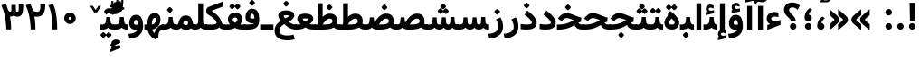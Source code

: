 SplineFontDB: 3.0
FontName: Vazir-Bold
FullName: Vazir Bold
FamilyName: Vazir
Weight: Bold
Copyright: Copyright (c) 2003 by Bitstream, Inc. All Rights Reserved.\nDejaVu changes are in public domain\nChanges by Saber Rastikerdar are in public domain.\nNon-Arabic(Latin) glyphs and data are imported from Roboto font under the Apache License, Version 2.0.
Version: 4.0.1
ItalicAngle: 0
UnderlinePosition: -100
UnderlineWidth: 100
Ascent: 1638
Descent: 410
InvalidEm: 0
LayerCount: 2
Layer: 0 1 "Back" 1
Layer: 1 1 "Fore" 0
XUID: [1021 502 1027637223 7179383]
UniqueID: 4124259
UseUniqueID: 1
FSType: 0
OS2Version: 1
OS2_WeightWidthSlopeOnly: 0
OS2_UseTypoMetrics: 1
CreationTime: 1431850356
ModificationTime: 1470969577
PfmFamily: 33
TTFWeight: 700
TTFWidth: 5
LineGap: 0
VLineGap: 0
Panose: 2 11 6 3 3 8 4 2 2 4
OS2TypoAscent: 2250
OS2TypoAOffset: 0
OS2TypoDescent: -1100
OS2TypoDOffset: 0
OS2TypoLinegap: 0
OS2WinAscent: 2250
OS2WinAOffset: 0
OS2WinDescent: 1100
OS2WinDOffset: 0
HheadAscent: 2250
HheadAOffset: 0
HheadDescent: -1100
HheadDOffset: 0
OS2SubXSize: 1331
OS2SubYSize: 1433
OS2SubXOff: 0
OS2SubYOff: 286
OS2SupXSize: 1331
OS2SupYSize: 1433
OS2SupXOff: 0
OS2SupYOff: 983
OS2StrikeYSize: 102
OS2StrikeYPos: 530
OS2Vendor: 'PfEd'
OS2CodePages: 00000040.20080000
OS2UnicodeRanges: 80002003.80000000.00000008.00000000
Lookup: 1 9 0 "'fina' Terminal Forms in Arabic lookup 9" { "'fina' Terminal Forms in Arabic lookup 9 subtable"  } ['fina' ('arab' <'KUR ' 'SND ' 'URD ' 'dflt' > ) ]
Lookup: 1 9 0 "'medi' Medial Forms in Arabic lookup 11" { "'medi' Medial Forms in Arabic lookup 11 subtable"  } ['medi' ('arab' <'KUR ' 'SND ' 'URD ' 'dflt' > ) ]
Lookup: 1 9 0 "'init' Initial Forms in Arabic lookup 13" { "'init' Initial Forms in Arabic lookup 13 subtable"  } ['init' ('arab' <'KUR ' 'SND ' 'URD ' 'dflt' > ) ]
Lookup: 4 1 1 "'rlig' Required Ligatures in Arabic lookup 14" { "'rlig' Required Ligatures in Arabic lookup 14 subtable"  } ['rlig' ('arab' <'KUR ' 'dflt' > ) ]
Lookup: 4 1 1 "'rlig' Required Ligatures in Arabic lookup 15" { "'rlig' Required Ligatures in Arabic lookup 15 subtable"  } ['rlig' ('arab' <'KUR ' 'SND ' 'URD ' 'dflt' > ) ]
Lookup: 4 9 1 "'rlig' Required Ligatures in Arabic lookup 16" { "'rlig' Required Ligatures in Arabic lookup 16 subtable"  } ['rlig' ('arab' <'KUR ' 'SND ' 'URD ' 'dflt' > ) ]
Lookup: 4 9 1 "'liga' Standard Ligatures in Arabic lookup 17" { "'liga' Standard Ligatures in Arabic lookup 17 subtable"  } ['liga' ('arab' <'KUR ' 'SND ' 'URD ' 'dflt' > ) ]
Lookup: 4 1 1 "'liga' Standard Ligatures in Arabic lookup 19" { "'liga' Standard Ligatures in Arabic lookup 19 subtable"  } ['liga' ('arab' <'KUR ' 'SND ' 'URD ' 'dflt' > ) ]
Lookup: 262 1 0 "'mkmk' Mark to Mark in Arabic lookup 0" { "'mkmk' Mark to Mark in Arabic lookup 0 subtable"  } ['mkmk' ('arab' <'KUR ' 'SND ' 'URD ' 'dflt' > ) ]
Lookup: 262 1 0 "'mkmk' Mark to Mark in Arabic lookup 1" { "'mkmk' Mark to Mark in Arabic lookup 1 subtable"  } ['mkmk' ('arab' <'KUR ' 'SND ' 'URD ' 'dflt' > ) ]
Lookup: 262 4 0 "'mkmk' Mark to Mark lookup 4" { "'mkmk' Mark to Mark lookup 4 anchor 0"  "'mkmk' Mark to Mark lookup 4 anchor 1"  } ['mkmk' ('cyrl' <'MKD ' 'SRB ' 'dflt' > 'grek' <'dflt' > 'latn' <'ISM ' 'KSM ' 'LSM ' 'MOL ' 'NSM ' 'ROM ' 'SKS ' 'SSM ' 'dflt' > ) ]
Lookup: 261 1 0 "'mark' Mark Positioning lookup 5" { "'mark' Mark Positioning lookup 5 subtable"  } ['mark' ('arab' <'KUR ' 'SND ' 'URD ' 'dflt' > 'hebr' <'dflt' > 'nko ' <'dflt' > ) ]
Lookup: 260 1 0 "'mark' Mark Positioning lookup 6" { "'mark' Mark Positioning lookup 6 subtable"  } ['mark' ('arab' <'KUR ' 'SND ' 'URD ' 'dflt' > 'hebr' <'dflt' > 'nko ' <'dflt' > ) ]
Lookup: 260 1 0 "'mark' Mark Positioning lookup 7" { "'mark' Mark Positioning lookup 7 subtable"  } ['mark' ('arab' <'KUR ' 'SND ' 'URD ' 'dflt' > 'hebr' <'dflt' > 'nko ' <'dflt' > ) ]
Lookup: 261 1 0 "'mark' Mark Positioning lookup 8" { "'mark' Mark Positioning lookup 8 subtable"  } ['mark' ('arab' <'KUR ' 'SND ' 'URD ' 'dflt' > 'hebr' <'dflt' > 'nko ' <'dflt' > ) ]
Lookup: 260 1 0 "'mark' Mark Positioning lookup 9" { "'mark' Mark Positioning lookup 9 subtable"  } ['mark' ('arab' <'KUR ' 'SND ' 'URD ' 'dflt' > 'hebr' <'dflt' > 'nko ' <'dflt' > ) ]
Lookup: 258 9 0 "'kern' Horizontal Kerning lookup 15" { "'kern' Horizontal Kerning lookup 15-2" [307,30,2] "'kern' Horizontal Kerning lookup 15-1" [307,30,2] } ['kern' ('DFLT' <'dflt' > 'arab' <'KUR ' 'SND ' 'URD ' 'dflt' > 'armn' <'dflt' > 'brai' <'dflt' > 'cans' <'dflt' > 'cher' <'dflt' > 'cyrl' <'MKD ' 'SRB ' 'dflt' > 'geor' <'dflt' > 'grek' <'dflt' > 'hani' <'dflt' > 'hebr' <'dflt' > 'kana' <'dflt' > 'lao ' <'dflt' > 'latn' <'ISM ' 'KSM ' 'LSM ' 'MOL ' 'NSM ' 'ROM ' 'SKS ' 'SSM ' 'dflt' > 'math' <'dflt' > 'nko ' <'dflt' > 'ogam' <'dflt' > 'runr' <'dflt' > 'tfng' <'dflt' > 'thai' <'dflt' > ) ]
MarkAttachClasses: 5
"MarkClass-1" 307 gravecomb acutecomb uni0302 tildecomb uni0304 uni0305 uni0306 uni0307 uni0308 hookabovecomb uni030A uni030B uni030C uni030D uni030E uni030F uni0310 uni0311 uni0312 uni0313 uni0314 uni0315 uni033D uni033E uni033F uni0340 uni0341 uni0342 uni0343 uni0344 uni0346 uni034A uni034B uni034C uni0351 uni0352 uni0357
"MarkClass-2" 300 uni0316 uni0317 uni0318 uni0319 uni031C uni031D uni031E uni031F uni0320 uni0321 uni0322 dotbelowcomb uni0324 uni0325 uni0326 uni0329 uni032A uni032B uni032C uni032D uni032E uni032F uni0330 uni0331 uni0332 uni0333 uni0339 uni033A uni033B uni033C uni0345 uni0347 uni0348 uni0349 uni034D uni034E uni0353
"MarkClass-3" 7 uni0327
"MarkClass-4" 7 uni0328
DEI: 91125
TtTable: prep
PUSHW_1
 640
NPUSHB
 255
 251
 254
 3
 250
 20
 3
 249
 37
 3
 248
 50
 3
 247
 150
 3
 246
 14
 3
 245
 254
 3
 244
 254
 3
 243
 37
 3
 242
 14
 3
 241
 150
 3
 240
 37
 3
 239
 138
 65
 5
 239
 254
 3
 238
 150
 3
 237
 150
 3
 236
 250
 3
 235
 250
 3
 234
 254
 3
 233
 58
 3
 232
 66
 3
 231
 254
 3
 230
 50
 3
 229
 228
 83
 5
 229
 150
 3
 228
 138
 65
 5
 228
 83
 3
 227
 226
 47
 5
 227
 250
 3
 226
 47
 3
 225
 254
 3
 224
 254
 3
 223
 50
 3
 222
 20
 3
 221
 150
 3
 220
 254
 3
 219
 18
 3
 218
 125
 3
 217
 187
 3
 216
 254
 3
 214
 138
 65
 5
 214
 125
 3
 213
 212
 71
 5
 213
 125
 3
 212
 71
 3
 211
 210
 27
 5
 211
 254
 3
 210
 27
 3
 209
 254
 3
 208
 254
 3
 207
 254
 3
 206
 254
 3
 205
 150
 3
 204
 203
 30
 5
 204
 254
 3
 203
 30
 3
 202
 50
 3
 201
 254
 3
 198
 133
 17
 5
 198
 28
 3
 197
 22
 3
 196
 254
 3
 195
 254
 3
 194
 254
 3
 193
 254
 3
 192
 254
 3
 191
 254
 3
 190
 254
 3
 189
 254
 3
 188
 254
 3
 187
 254
 3
 186
 17
 3
 185
 134
 37
 5
 185
 254
 3
 184
 183
 187
 5
 184
 254
 3
 183
 182
 93
 5
 183
 187
 3
 183
 128
 4
 182
 181
 37
 5
 182
 93
NPUSHB
 255
 3
 182
 64
 4
 181
 37
 3
 180
 254
 3
 179
 150
 3
 178
 254
 3
 177
 254
 3
 176
 254
 3
 175
 254
 3
 174
 100
 3
 173
 14
 3
 172
 171
 37
 5
 172
 100
 3
 171
 170
 18
 5
 171
 37
 3
 170
 18
 3
 169
 138
 65
 5
 169
 250
 3
 168
 254
 3
 167
 254
 3
 166
 254
 3
 165
 18
 3
 164
 254
 3
 163
 162
 14
 5
 163
 50
 3
 162
 14
 3
 161
 100
 3
 160
 138
 65
 5
 160
 150
 3
 159
 254
 3
 158
 157
 12
 5
 158
 254
 3
 157
 12
 3
 156
 155
 25
 5
 156
 100
 3
 155
 154
 16
 5
 155
 25
 3
 154
 16
 3
 153
 10
 3
 152
 254
 3
 151
 150
 13
 5
 151
 254
 3
 150
 13
 3
 149
 138
 65
 5
 149
 150
 3
 148
 147
 14
 5
 148
 40
 3
 147
 14
 3
 146
 250
 3
 145
 144
 187
 5
 145
 254
 3
 144
 143
 93
 5
 144
 187
 3
 144
 128
 4
 143
 142
 37
 5
 143
 93
 3
 143
 64
 4
 142
 37
 3
 141
 254
 3
 140
 139
 46
 5
 140
 254
 3
 139
 46
 3
 138
 134
 37
 5
 138
 65
 3
 137
 136
 11
 5
 137
 20
 3
 136
 11
 3
 135
 134
 37
 5
 135
 100
 3
 134
 133
 17
 5
 134
 37
 3
 133
 17
 3
 132
 254
 3
 131
 130
 17
 5
 131
 254
 3
 130
 17
 3
 129
 254
 3
 128
 254
 3
 127
 254
 3
NPUSHB
 255
 126
 125
 125
 5
 126
 254
 3
 125
 125
 3
 124
 100
 3
 123
 84
 21
 5
 123
 37
 3
 122
 254
 3
 121
 254
 3
 120
 14
 3
 119
 12
 3
 118
 10
 3
 117
 254
 3
 116
 250
 3
 115
 250
 3
 114
 250
 3
 113
 250
 3
 112
 254
 3
 111
 254
 3
 110
 254
 3
 108
 33
 3
 107
 254
 3
 106
 17
 66
 5
 106
 83
 3
 105
 254
 3
 104
 125
 3
 103
 17
 66
 5
 102
 254
 3
 101
 254
 3
 100
 254
 3
 99
 254
 3
 98
 254
 3
 97
 58
 3
 96
 250
 3
 94
 12
 3
 93
 254
 3
 91
 254
 3
 90
 254
 3
 89
 88
 10
 5
 89
 250
 3
 88
 10
 3
 87
 22
 25
 5
 87
 50
 3
 86
 254
 3
 85
 84
 21
 5
 85
 66
 3
 84
 21
 3
 83
 1
 16
 5
 83
 24
 3
 82
 20
 3
 81
 74
 19
 5
 81
 254
 3
 80
 11
 3
 79
 254
 3
 78
 77
 16
 5
 78
 254
 3
 77
 16
 3
 76
 254
 3
 75
 74
 19
 5
 75
 254
 3
 74
 73
 16
 5
 74
 19
 3
 73
 29
 13
 5
 73
 16
 3
 72
 13
 3
 71
 254
 3
 70
 150
 3
 69
 150
 3
 68
 254
 3
 67
 2
 45
 5
 67
 250
 3
 66
 187
 3
 65
 75
 3
 64
 254
 3
 63
 254
 3
 62
 61
 18
 5
 62
 20
 3
 61
 60
 15
 5
 61
 18
 3
 60
 59
 13
 5
 60
NPUSHB
 255
 15
 3
 59
 13
 3
 58
 254
 3
 57
 254
 3
 56
 55
 20
 5
 56
 250
 3
 55
 54
 16
 5
 55
 20
 3
 54
 53
 11
 5
 54
 16
 3
 53
 11
 3
 52
 30
 3
 51
 13
 3
 50
 49
 11
 5
 50
 254
 3
 49
 11
 3
 48
 47
 11
 5
 48
 13
 3
 47
 11
 3
 46
 45
 9
 5
 46
 16
 3
 45
 9
 3
 44
 50
 3
 43
 42
 37
 5
 43
 100
 3
 42
 41
 18
 5
 42
 37
 3
 41
 18
 3
 40
 39
 37
 5
 40
 65
 3
 39
 37
 3
 38
 37
 11
 5
 38
 15
 3
 37
 11
 3
 36
 254
 3
 35
 254
 3
 34
 15
 3
 33
 1
 16
 5
 33
 18
 3
 32
 100
 3
 31
 250
 3
 30
 29
 13
 5
 30
 100
 3
 29
 13
 3
 28
 17
 66
 5
 28
 254
 3
 27
 250
 3
 26
 66
 3
 25
 17
 66
 5
 25
 254
 3
 24
 100
 3
 23
 22
 25
 5
 23
 254
 3
 22
 1
 16
 5
 22
 25
 3
 21
 254
 3
 20
 254
 3
 19
 254
 3
 18
 17
 66
 5
 18
 254
 3
 17
 2
 45
 5
 17
 66
 3
 16
 125
 3
 15
 100
 3
 14
 254
 3
 13
 12
 22
 5
 13
 254
 3
 12
 1
 16
 5
 12
 22
 3
 11
 254
 3
 10
 16
 3
 9
 254
 3
 8
 2
 45
 5
 8
 254
 3
 7
 20
 3
 6
 100
 3
 4
 1
 16
 5
 4
 254
 3
NPUSHB
 21
 3
 2
 45
 5
 3
 254
 3
 2
 1
 16
 5
 2
 45
 3
 1
 16
 3
 0
 254
 3
 1
PUSHW_1
 356
SCANCTRL
SCANTYPE
SVTCA[x-axis]
CALL
CALL
CALL
CALL
CALL
CALL
CALL
CALL
CALL
CALL
CALL
CALL
CALL
CALL
CALL
CALL
CALL
CALL
CALL
CALL
CALL
CALL
CALL
CALL
CALL
CALL
CALL
CALL
CALL
CALL
CALL
CALL
CALL
CALL
CALL
CALL
CALL
CALL
CALL
CALL
CALL
CALL
CALL
CALL
CALL
CALL
CALL
CALL
CALL
CALL
CALL
CALL
CALL
CALL
CALL
CALL
CALL
CALL
CALL
CALL
CALL
CALL
CALL
CALL
CALL
CALL
CALL
CALL
CALL
CALL
CALL
CALL
CALL
CALL
CALL
CALL
CALL
CALL
CALL
CALL
CALL
CALL
CALL
CALL
CALL
CALL
CALL
CALL
CALL
CALL
CALL
CALL
CALL
CALL
CALL
CALL
CALL
CALL
CALL
CALL
CALL
CALL
CALL
CALL
CALL
CALL
CALL
CALL
CALL
CALL
CALL
CALL
CALL
CALL
CALL
CALL
CALL
CALL
CALL
CALL
CALL
CALL
CALL
CALL
CALL
CALL
CALL
CALL
CALL
CALL
CALL
CALL
CALL
CALL
CALL
CALL
CALL
CALL
CALL
CALL
CALL
CALL
CALL
CALL
CALL
CALL
CALL
CALL
CALL
CALL
CALL
CALL
CALL
CALL
CALL
CALL
CALL
CALL
CALL
CALL
CALL
CALL
CALL
CALL
CALL
SVTCA[y-axis]
CALL
CALL
CALL
CALL
CALL
CALL
CALL
CALL
CALL
CALL
CALL
CALL
CALL
CALL
CALL
CALL
CALL
CALL
CALL
CALL
CALL
CALL
CALL
CALL
CALL
CALL
CALL
CALL
CALL
CALL
CALL
CALL
CALL
CALL
CALL
CALL
CALL
CALL
CALL
CALL
CALL
CALL
CALL
CALL
CALL
CALL
CALL
CALL
CALL
CALL
CALL
CALL
CALL
CALL
CALL
CALL
CALL
CALL
CALL
CALL
CALL
CALL
CALL
CALL
CALL
CALL
CALL
CALL
CALL
CALL
CALL
CALL
CALL
CALL
CALL
CALL
CALL
CALL
CALL
CALL
CALL
CALL
CALL
CALL
CALL
CALL
CALL
CALL
CALL
CALL
CALL
CALL
CALL
CALL
CALL
CALL
CALL
CALL
CALL
CALL
CALL
CALL
CALL
CALL
CALL
CALL
CALL
CALL
CALL
CALL
CALL
CALL
CALL
CALL
CALL
CALL
CALL
CALL
CALL
CALL
CALL
CALL
CALL
CALL
CALL
CALL
CALL
CALL
CALL
CALL
CALL
CALL
CALL
CALL
CALL
CALL
CALL
CALL
CALL
CALL
CALL
CALL
CALL
CALL
CALL
CALL
CALL
CALL
CALL
CALL
CALL
CALL
CALL
CALL
CALL
CALL
CALL
SCVTCI
EndTTInstrs
TtTable: fpgm
PUSHB_8
 7
 6
 5
 4
 3
 2
 1
 0
FDEF
DUP
SRP0
PUSHB_1
 2
CINDEX
MD[grid]
ABS
PUSHB_1
 64
LTEQ
IF
DUP
MDRP[min,grey]
EIF
POP
ENDF
FDEF
PUSHB_1
 2
CINDEX
MD[grid]
ABS
PUSHB_1
 64
LTEQ
IF
DUP
MDRP[min,grey]
EIF
POP
ENDF
FDEF
DUP
SRP0
SPVTL[orthog]
DUP
PUSHB_1
 0
LT
PUSHB_1
 13
JROF
DUP
PUSHW_1
 -1
LT
IF
SFVTCA[y-axis]
ELSE
SFVTCA[x-axis]
EIF
PUSHB_1
 5
JMPR
PUSHB_1
 3
CINDEX
SFVTL[parallel]
PUSHB_1
 4
CINDEX
SWAP
MIRP[black]
DUP
PUSHB_1
 0
LT
PUSHB_1
 13
JROF
DUP
PUSHW_1
 -1
LT
IF
SFVTCA[y-axis]
ELSE
SFVTCA[x-axis]
EIF
PUSHB_1
 5
JMPR
PUSHB_1
 3
CINDEX
SFVTL[parallel]
MIRP[black]
ENDF
FDEF
MPPEM
LT
IF
DUP
PUSHB_1
 253
RCVT
WCVTP
EIF
POP
ENDF
FDEF
PUSHB_1
 2
CINDEX
RCVT
ADD
WCVTP
ENDF
FDEF
MPPEM
GTEQ
IF
PUSHB_1
 2
CINDEX
PUSHB_1
 2
CINDEX
RCVT
WCVTP
EIF
POP
POP
ENDF
FDEF
RCVT
WCVTP
ENDF
FDEF
PUSHB_1
 2
CINDEX
PUSHB_1
 2
CINDEX
MD[grid]
PUSHB_1
 5
CINDEX
PUSHB_1
 5
CINDEX
MD[grid]
ADD
PUSHB_1
 32
MUL
ROUND[Grey]
DUP
ROLL
SRP0
ROLL
SWAP
MSIRP[no-rp0]
ROLL
SRP0
NEG
MSIRP[no-rp0]
ENDF
EndTTInstrs
ShortTable: cvt  259
  309
  184
  203
  203
  193
  170
  156
  422
  184
  102
  0
  113
  203
  160
  690
  133
  117
  184
  195
  459
  393
  557
  203
  166
  240
  211
  170
  135
  203
  938
  1024
  330
  51
  203
  0
  217
  1282
  244
  340
  180
  156
  313
  276
  313
  1798
  1024
  1102
  1204
  1106
  1208
  1255
  1229
  55
  1139
  1229
  1120
  1139
  307
  930
  1366
  1446
  1366
  1337
  965
  530
  201
  31
  184
  479
  115
  186
  1001
  819
  956
  1092
  1038
  223
  973
  938
  229
  938
  1028
  0
  203
  143
  164
  123
  184
  20
  367
  127
  635
  594
  143
  199
  1485
  154
  154
  111
  203
  205
  414
  467
  240
  186
  387
  213
  152
  772
  584
  158
  469
  193
  203
  246
  131
  852
  639
  0
  819
  614
  211
  199
  164
  205
  143
  154
  115
  1024
  1493
  266
  254
  555
  164
  180
  156
  0
  98
  156
  0
  29
  813
  1493
  1493
  1493
  1520
  127
  123
  84
  164
  1720
  1556
  1827
  467
  184
  203
  166
  451
  492
  1683
  160
  211
  860
  881
  987
  389
  1059
  1192
  1096
  143
  313
  276
  313
  864
  143
  1493
  410
  1556
  1827
  1638
  377
  1120
  1120
  1120
  1147
  156
  0
  631
  1120
  426
  233
  1120
  1890
  123
  197
  127
  635
  0
  180
  594
  1485
  102
  188
  102
  119
  1552
  205
  315
  389
  905
  143
  123
  0
  29
  205
  1866
  1071
  156
  156
  0
  1917
  111
  0
  111
  821
  106
  111
  123
  174
  178
  45
  918
  143
  635
  246
  131
  852
  1591
  1526
  143
  156
  1249
  614
  143
  397
  758
  205
  836
  41
  102
  1262
  115
  0
  5120
  150
  27
  1403
  162
  225
EndShort
ShortTable: maxp 16
  1
  0
  6241
  852
  43
  104
  12
  2
  16
  153
  8
  0
  1045
  534
  8
  4
EndShort
LangName: 1033 "" "" "" "Vazir Bold" "" "Version 4.0.1" "" "" "DejaVu fonts team - Redesigned by Saber Rastikerdar" "" "" "" "" "Changes by Saber Rastikerdar are in public domain.+AAoA-Glyphs and data from Roboto font are licensed under the Apache License, Version 2.0.+AAoACgAA-Fonts are (c) Bitstream (see below). DejaVu changes are in public domain. +AAoACgAA-Bitstream Vera Fonts Copyright+AAoA-------------------------------+AAoACgAA-Copyright (c) 2003 by Bitstream, Inc. All Rights Reserved. Bitstream Vera is+AAoA-a trademark of Bitstream, Inc.+AAoACgAA-Permission is hereby granted, free of charge, to any person obtaining a copy+AAoA-of the fonts accompanying this license (+ACIA-Fonts+ACIA) and associated+AAoA-documentation files (the +ACIA-Font Software+ACIA), to reproduce and distribute the+AAoA-Font Software, including without limitation the rights to use, copy, merge,+AAoA-publish, distribute, and/or sell copies of the Font Software, and to permit+AAoA-persons to whom the Font Software is furnished to do so, subject to the+AAoA-following conditions:+AAoACgAA-The above copyright and trademark notices and this permission notice shall+AAoA-be included in all copies of one or more of the Font Software typefaces.+AAoACgAA-The Font Software may be modified, altered, or added to, and in particular+AAoA-the designs of glyphs or characters in the Fonts may be modified and+AAoA-additional glyphs or characters may be added to the Fonts, only if the fonts+AAoA-are renamed to names not containing either the words +ACIA-Bitstream+ACIA or the word+AAoAIgAA-Vera+ACIA.+AAoACgAA-This License becomes null and void to the extent applicable to Fonts or Font+AAoA-Software that has been modified and is distributed under the +ACIA-Bitstream+AAoA-Vera+ACIA names.+AAoACgAA-The Font Software may be sold as part of a larger software package but no+AAoA-copy of one or more of the Font Software typefaces may be sold by itself.+AAoACgAA-THE FONT SOFTWARE IS PROVIDED +ACIA-AS IS+ACIA, WITHOUT WARRANTY OF ANY KIND, EXPRESS+AAoA-OR IMPLIED, INCLUDING BUT NOT LIMITED TO ANY WARRANTIES OF MERCHANTABILITY,+AAoA-FITNESS FOR A PARTICULAR PURPOSE AND NONINFRINGEMENT OF COPYRIGHT, PATENT,+AAoA-TRADEMARK, OR OTHER RIGHT. IN NO EVENT SHALL BITSTREAM OR THE GNOME+AAoA-FOUNDATION BE LIABLE FOR ANY CLAIM, DAMAGES OR OTHER LIABILITY, INCLUDING+AAoA-ANY GENERAL, SPECIAL, INDIRECT, INCIDENTAL, OR CONSEQUENTIAL DAMAGES,+AAoA-WHETHER IN AN ACTION OF CONTRACT, TORT OR OTHERWISE, ARISING FROM, OUT OF+AAoA-THE USE OR INABILITY TO USE THE FONT SOFTWARE OR FROM OTHER DEALINGS IN THE+AAoA-FONT SOFTWARE.+AAoACgAA-Except as contained in this notice, the names of Gnome, the Gnome+AAoA-Foundation, and Bitstream Inc., shall not be used in advertising or+AAoA-otherwise to promote the sale, use or other dealings in this Font Software+AAoA-without prior written authorization from the Gnome Foundation or Bitstream+AAoA-Inc., respectively. For further information, contact: fonts at gnome dot+AAoA-org. " "http://dejavu.sourceforge.net/wiki/index.php/License+AAoA-http://www.apache.org/licenses/LICENSE-2.0" "" "Vazir" "Bold"
GaspTable: 2 8 2 65535 3 0
MATH:ScriptPercentScaleDown: 80
MATH:ScriptScriptPercentScaleDown: 60
MATH:DelimitedSubFormulaMinHeight: 6139
MATH:DisplayOperatorMinHeight: 4024
MATH:MathLeading: 0 
MATH:AxisHeight: 1282 
MATH:AccentBaseHeight: 2241 
MATH:FlattenedAccentBaseHeight: 2981 
MATH:SubscriptShiftDown: 0 
MATH:SubscriptTopMax: 2241 
MATH:SubscriptBaselineDropMin: 0 
MATH:SuperscriptShiftUp: 0 
MATH:SuperscriptShiftUpCramped: 0 
MATH:SuperscriptBottomMin: 2241 
MATH:SuperscriptBaselineDropMax: 0 
MATH:SubSuperscriptGapMin: 719 
MATH:SuperscriptBottomMaxWithSubscript: 2241 
MATH:SpaceAfterScript: 169 
MATH:UpperLimitGapMin: 0 
MATH:UpperLimitBaselineRiseMin: 0 
MATH:LowerLimitGapMin: 0 
MATH:LowerLimitBaselineDropMin: 0 
MATH:StackTopShiftUp: 0 
MATH:StackTopDisplayStyleShiftUp: 0 
MATH:StackBottomShiftDown: 0 
MATH:StackBottomDisplayStyleShiftDown: 0 
MATH:StackGapMin: 539 
MATH:StackDisplayStyleGapMin: 1257 
MATH:StretchStackTopShiftUp: 0 
MATH:StretchStackBottomShiftDown: 0 
MATH:StretchStackGapAboveMin: 0 
MATH:StretchStackGapBelowMin: 0 
MATH:FractionNumeratorShiftUp: 0 
MATH:FractionNumeratorDisplayStyleShiftUp: 0 
MATH:FractionDenominatorShiftDown: 0 
MATH:FractionDenominatorDisplayStyleShiftDown: 0 
MATH:FractionNumeratorGapMin: 180 
MATH:FractionNumeratorDisplayStyleGapMin: 539 
MATH:FractionRuleThickness: 180 
MATH:FractionDenominatorGapMin: 180 
MATH:FractionDenominatorDisplayStyleGapMin: 539 
MATH:SkewedFractionHorizontalGap: 0 
MATH:SkewedFractionVerticalGap: 0 
MATH:OverbarVerticalGap: 539 
MATH:OverbarRuleThickness: 180 
MATH:OverbarExtraAscender: 180 
MATH:UnderbarVerticalGap: 539 
MATH:UnderbarRuleThickness: 180 
MATH:UnderbarExtraDescender: 180 
MATH:RadicalVerticalGap: 180 
MATH:RadicalDisplayStyleVerticalGap: 740 
MATH:RadicalRuleThickness: 180 
MATH:RadicalExtraAscender: 180 
MATH:RadicalKernBeforeDegree: 1134 
MATH:RadicalKernAfterDegree: -4539 
MATH:RadicalDegreeBottomRaisePercent: 121
MATH:MinConnectorOverlap: 40
Encoding: UnicodeBmp
Compacted: 1
UnicodeInterp: none
NameList: Adobe Glyph List
DisplaySize: -48
AntiAlias: 1
FitToEm: 1
WinInfo: 0 25 13
BeginPrivate: 6
BlueScale 8 0.039625
StdHW 5 [162]
StdVW 5 [163]
StemSnapH 9 [162 225]
StemSnapV 13 [156 163 226]
ExpansionFactor 4 0.06
EndPrivate
Grid
-2048 1302.75961304 m 0
 4096 1302.75961304 l 1024
-2048 902.778320312 m 0
 4096 902.778320312 l 1024
-2048 1030.21508789 m 0
 4096 1030.21508789 l 1024
-2048 718.267700195 m 0
 4096 718.267700195 l 1024
-2048 479.384399414 m 0
 4096 479.384399414 l 1024
-2048 1502.66088867 m 0
 4096 1502.66088867 l 1024
-6865.70800781 4596.51660156 m 0
 13669.2421875 4596.51660156 l 1024
-6865.70800781 6173.25585938 m 0
 13669.2421875 6173.25585938 l 1024
-6865.70800781 4817.64550781 m 0
 13669.2421875 4817.64550781 l 1024
-6865.70800781 5057.81152344 m 0
 13669.2421875 5057.81152344 l 1024
EndSplineSet
AnchorClass2: "Anchor-0" "'mkmk' Mark to Mark in Arabic lookup 0 subtable" "Anchor-1" "'mkmk' Mark to Mark in Arabic lookup 1 subtable" "Anchor-2" "" "Anchor-3" "" "Anchor-4" "'mkmk' Mark to Mark lookup 4 anchor 0" "Anchor-5" "'mkmk' Mark to Mark lookup 4 anchor 1" "Anchor-6" "'mark' Mark Positioning lookup 5 subtable" "Anchor-7" "'mark' Mark Positioning lookup 6 subtable" "Anchor-8" "'mark' Mark Positioning lookup 7 subtable" "Anchor-9" "'mark' Mark Positioning lookup 8 subtable" "Anchor-10" "'mark' Mark Positioning lookup 9 subtable" "Anchor-11" "" "Anchor-12" "" "Anchor-13" "" "Anchor-14" "" "Anchor-15" "" "Anchor-16" "" "Anchor-17" "" "Anchor-18" "" "Anchor-19" "" 
BeginChars: 65564 297

StartChar: space
Encoding: 32 32 0
Width: 550
VWidth: 2150
GlyphClass: 2
Flags: W
LayerCount: 2
EndChar

StartChar: exclam
Encoding: 33 33 1
Width: 652
VWidth: 2351
GlyphClass: 2
Flags: W
LayerCount: 2
Fore
SplineSet
144.559570312 182.01953125 m 4,0,1
 144.559570312 257.669921875 144.559570312 257.669921875 199.02734375 310.625 c 4,2,3
 251.982421875 363.579101562 251.982421875 363.579101562 326.120117188 365.091796875 c 4,4,5
 401.76953125 365.091796875 401.76953125 365.091796875 454.724609375 310.625 c 4,6,7
 507.6796875 257.669921875 507.6796875 257.669921875 507.6796875 182.01953125 c 132,-1,8
 507.6796875 106.369140625 507.6796875 106.369140625 454.724609375 51.900390625 c 4,9,10
 401.76953125 -1.0546875 401.76953125 -1.0546875 326.120117188 -1.0546875 c 4,11,12
 276.190429688 -1.0546875 276.190429688 -1.0546875 235.33984375 23.154296875 c 4,13,14
 192.975585938 47.3623046875 192.975585938 47.3623046875 170.280273438 89.7255859375 c 4,15,16
 144.559570312 132.08984375 144.559570312 132.08984375 144.559570312 182.01953125 c 4,0,1
178.159179688 1527.32128906 m 1,17,-1
 479.166992188 1527.32128906 l 1,18,-1
 455.280273438 481.38671875 l 1,19,-1
 203.233398438 481.38671875 l 1,20,-1
 178.159179688 1527.32128906 l 1,17,-1
EndSplineSet
EndChar

StartChar: period
Encoding: 46 46 2
Width: 652
VWidth: 2351
GlyphClass: 2
Flags: W
LayerCount: 2
Fore
SplineSet
144.559570312 182.01953125 m 0,0,1
 144.559570312 257.669921875 144.559570312 257.669921875 199.02734375 310.625 c 0,2,3
 251.982421875 363.579101562 251.982421875 363.579101562 326.120117188 365.091796875 c 0,4,5
 401.76953125 365.091796875 401.76953125 365.091796875 454.724609375 310.625 c 0,6,7
 507.6796875 257.669921875 507.6796875 257.669921875 507.6796875 182.01953125 c 128,-1,8
 507.6796875 106.369140625 507.6796875 106.369140625 454.724609375 51.900390625 c 0,9,10
 401.76953125 -1.0546875 401.76953125 -1.0546875 326.120117188 -1.0546875 c 0,11,12
 276.190429688 -1.0546875 276.190429688 -1.0546875 235.33984375 23.154296875 c 0,13,14
 192.975585938 47.3623046875 192.975585938 47.3623046875 170.280273438 89.7255859375 c 0,15,16
 144.559570312 132.08984375 144.559570312 132.08984375 144.559570312 182.01953125 c 0,0,1
EndSplineSet
EndChar

StartChar: colon
Encoding: 58 58 3
Width: 651
VWidth: 2351
GlyphClass: 2
Flags: W
LayerCount: 2
Fore
SplineSet
144.559570312 992.01953125 m 0,0,1
 144.559570312 1067.66992188 144.559570312 1067.66992188 199.02734375 1120.625 c 0,2,3
 251.982421875 1173.57910156 251.982421875 1173.57910156 326.120117188 1175.09179688 c 0,4,5
 401.76953125 1175.09179688 401.76953125 1175.09179688 454.724609375 1120.625 c 0,6,7
 507.6796875 1067.66992188 507.6796875 1067.66992188 507.6796875 992.01953125 c 128,-1,8
 507.6796875 916.369140625 507.6796875 916.369140625 454.724609375 861.900390625 c 0,9,10
 401.76953125 808.9453125 401.76953125 808.9453125 326.120117188 808.9453125 c 0,11,12
 276.190429688 808.9453125 276.190429688 808.9453125 235.33984375 833.154296875 c 0,13,14
 192.975585938 857.362304688 192.975585938 857.362304688 170.280273438 899.725585938 c 0,15,16
 144.559570312 942.08984375 144.559570312 942.08984375 144.559570312 992.01953125 c 0,0,1
144.559570312 182.01953125 m 0,17,18
 144.559570312 257.669921875 144.559570312 257.669921875 199.02734375 310.625 c 0,19,20
 251.982421875 363.579101562 251.982421875 363.579101562 326.120117188 365.091796875 c 0,21,22
 401.76953125 365.091796875 401.76953125 365.091796875 454.724609375 310.625 c 0,23,24
 507.6796875 257.669921875 507.6796875 257.669921875 507.6796875 182.01953125 c 128,-1,25
 507.6796875 106.369140625 507.6796875 106.369140625 454.724609375 51.900390625 c 0,26,27
 401.76953125 -1.0546875 401.76953125 -1.0546875 326.120117188 -1.0546875 c 0,28,29
 276.190429688 -1.0546875 276.190429688 -1.0546875 235.33984375 23.154296875 c 0,30,31
 192.975585938 47.3623046875 192.975585938 47.3623046875 170.280273438 89.7255859375 c 0,32,33
 144.559570312 132.08984375 144.559570312 132.08984375 144.559570312 182.01953125 c 0,17,18
EndSplineSet
EndChar

StartChar: uni00A0
Encoding: 160 160 4
Width: 619
VWidth: 2150
GlyphClass: 2
Flags: W
LayerCount: 2
EndChar

StartChar: afii57388
Encoding: 1548 1548 5
Width: 732
VWidth: 2358
GlyphClass: 2
Flags: W
LayerCount: 2
Fore
SplineSet
512.979492188 37.0966796875 m 128,-1,1
 456.903320312 -1.171875 456.903320312 -1.171875 374.396484375 0.078125 c 128,-1,2
 291.890625 1.328125 291.890625 1.328125 239.334960938 43.859375 c 0,3,4
 140.465820312 123.870117188 140.465820312 123.870117188 186.666992188 333.5390625 c 0,5,6
 234.995117188 573.815429688 234.995117188 573.815429688 436.3984375 723.635742188 c 2,7,-1
 463.727539062 743.965820312 l 1,8,-1
 608.297851562 654.0390625 l 1,9,-1
 556.807617188 609.6328125 l 2,10,11
 442.008789062 510.627929688 442.008789062 510.627929688 416.366210938 368.454101562 c 1,12,13
 497.497070312 357.405273438 497.497070312 357.405273438 541.569335938 303.1328125 c 128,-1,14
 585.641601562 248.860351562 585.641601562 248.860351562 577.348632812 162.112304688 c 128,-1,0
 569.055664062 75.365234375 569.055664062 75.365234375 512.979492188 37.0966796875 c 128,-1,1
EndSplineSet
EndChar

StartChar: uni0615
Encoding: 1557 1557 6
Width: 22
VWidth: 2417
GlyphClass: 4
Flags: W
AnchorPoint: "Anchor-10" 610.395 1500.31 mark 0
AnchorPoint: "Anchor-9" 610.395 1500.31 mark 0
AnchorPoint: "Anchor-1" 622.995 2232.63 basemark 0
AnchorPoint: "Anchor-1" 610.395 1500.31 mark 0
LayerCount: 2
Fore
SplineSet
642.424804688 1668.31445312 m 2,0,1
 818.997070312 1674.48339844 818.997070312 1674.48339844 818.400390625 1761.10742188 c 0,2,3
 818 1810 818 1810 768.331054688 1810.32324219 c 0,4,5
 710.818359375 1809.99902344 710.818359375 1809.99902344 618.271484375 1729.734375 c 2,6,-1
 543.466796875 1664.85742188 l 1,7,-1
 642.424804688 1668.31445312 l 2,0,1
927.1796875 1757.06347656 m 4,8,9
 927.155273438 1695.125 927.155273438 1695.125 887.629882812 1645.04003906 c 0,10,11
 820.107421875 1559.47753906 820.107421875 1559.47753906 655.028320312 1559.47753906 c 2,12,-1
 320.141601562 1559.47753906 l 1,13,-1
 320.141601562 1668.07714844 l 1,14,-1
 416.241210938 1668.07714844 l 1,15,-1
 416.241210938 2141.62109375 l 1,16,-1
 526.053710938 2140.24609375 l 1,17,-1
 525.282226562 1772.37109375 l 1,18,-1
 583.369140625 1822.72460938 l 2,19,20
 686.413085938 1912.04980469 686.413085938 1912.04980469 774 1913.70996094 c 0,21,22
 926.944335938 1916.609375 926.944335938 1916.609375 927.1796875 1757.06347656 c 4,8,9
EndSplineSet
EndChar

StartChar: uni061B
Encoding: 1563 1563 7
Width: 732
VWidth: 2358
GlyphClass: 2
Flags: W
LayerCount: 2
Fore
SplineSet
196.559570312 182.01953125 m 0,0,1
 196.559570312 257.669921875 196.559570312 257.669921875 251.02734375 310.625 c 0,2,3
 303.982421875 363.579101562 303.982421875 363.579101562 378.120117188 365.091796875 c 0,4,5
 453.76953125 365.091796875 453.76953125 365.091796875 506.724609375 310.625 c 0,6,7
 559.6796875 257.669921875 559.6796875 257.669921875 559.6796875 182.01953125 c 128,-1,8
 559.6796875 106.369140625 559.6796875 106.369140625 506.724609375 51.900390625 c 0,9,10
 453.76953125 -1.0546875 453.76953125 -1.0546875 378.120117188 -1.0546875 c 0,11,12
 328.190429688 -1.0546875 328.190429688 -1.0546875 287.33984375 23.154296875 c 0,13,14
 244.975585938 47.3623046875 244.975585938 47.3623046875 222.280273438 89.7255859375 c 0,15,16
 196.559570312 132.08984375 196.559570312 132.08984375 196.559570312 182.01953125 c 0,0,1
512.979492188 517.096679688 m 128,-1,18
 456.903320312 478.828125 456.903320312 478.828125 374.396484375 480.078125 c 128,-1,19
 291.890625 481.328125 291.890625 481.328125 239.334960938 523.859375 c 0,20,21
 140.465820312 603.870117188 140.465820312 603.870117188 186.666992188 813.5390625 c 0,22,23
 234.995117188 1053.81542969 234.995117188 1053.81542969 436.3984375 1203.63574219 c 2,24,-1
 463.727539062 1223.96582031 l 1,25,-1
 608.297851562 1134.0390625 l 1,26,-1
 556.807617188 1089.6328125 l 2,27,28
 442.008789062 990.627929688 442.008789062 990.627929688 416.366210938 848.454101562 c 1,29,30
 497.497070312 837.405273438 497.497070312 837.405273438 541.569335938 783.1328125 c 128,-1,31
 585.641601562 728.860351562 585.641601562 728.860351562 577.348632812 642.112304688 c 128,-1,17
 569.055664062 555.365234375 569.055664062 555.365234375 512.979492188 517.096679688 c 128,-1,18
EndSplineSet
EndChar

StartChar: uni061F
Encoding: 1567 1567 8
Width: 1127
VWidth: 2351
GlyphClass: 2
Flags: W
LayerCount: 2
Fore
SplineSet
470.559570312 182.01953125 m 0,0,1
 470.559570312 257.669921875 470.559570312 257.669921875 525.02734375 310.625 c 0,2,3
 577.982421875 363.579101562 577.982421875 363.579101562 652.120117188 365.091796875 c 0,4,5
 727.76953125 365.091796875 727.76953125 365.091796875 780.724609375 310.625 c 0,6,7
 833.6796875 257.669921875 833.6796875 257.669921875 833.6796875 182.01953125 c 128,-1,8
 833.6796875 106.369140625 833.6796875 106.369140625 780.724609375 51.900390625 c 0,9,10
 727.76953125 -1.0546875 727.76953125 -1.0546875 652.120117188 -1.0546875 c 0,11,12
 602.190429688 -1.0546875 602.190429688 -1.0546875 561.33984375 23.154296875 c 0,13,14
 518.975585938 47.3623046875 518.975585938 47.3623046875 496.280273438 89.7255859375 c 0,15,16
 470.559570312 132.08984375 470.559570312 132.08984375 470.559570312 182.01953125 c 0,0,1
509.922851562 478.849609375 m 1,17,-1
 509.922851562 487.491210938 l 2,18,19
 510 525 510 525 490.192382812 567.1796875 c 0,20,21
 475.473649404 598.97676871 475.473649404 598.97676871 407.2109375 665.6875 c 2,22,-1
 311.725585938 759.001953125 l 2,23,24
 132 935 132 935 132.98828125 1124.33203125 c 0,25,26
 134 1313 134 1313 262.858398438 1429.09277344 c 0,27,28
 392 1545 392 1545 609.140625 1545.97851562 c 0,29,30
 826 1547 826 1547 986.818359375 1408.05664062 c 2,31,-1
 1031 1370 l 1,32,-1
 906.444335938 1131.24121094 l 1,33,-1
 854.745117188 1174.88769531 l 2,34,35
 740.902292516 1270.99822053 740.902292516 1270.99822053 605.927734375 1268.54003906 c 0,36,37
 530 1267 530 1267 477.642578125 1223.07617188 c 0,38,39
 423 1178 423 1178 425.008789062 1096.76757812 c 0,40,41
 425.99491261 1020.39400962 425.99491261 1020.39400962 529.619140625 917.921875 c 2,42,-1
 627.380859375 821.247070312 l 2,43,44
 797.924804688 653.074149893 797.924804688 653.074149893 797.924804688 489.58203125 c 2,45,-1
 797.924804688 478.849609375 l 1,46,-1
 509.922851562 478.849609375 l 1,17,-1
EndSplineSet
EndChar

StartChar: uni0621
Encoding: 1569 1569 9
Width: 938
VWidth: 2510
GlyphClass: 2
Flags: W
AnchorPoint: "Anchor-7" 358.895 -236.273 basechar 0
AnchorPoint: "Anchor-10" 387.147 1443.28 basechar 0
LayerCount: 2
Fore
SplineSet
111.95703125 -18.494140625 m 1,0,-1
 111.95703125 255.662109375 l 1,1,-1
 271.221679688 312.78515625 l 1,2,3
 78.4287109375 400.211914062 78.4287109375 400.211914062 79.6083984375 625 c 0,4,5
 80.7529296875 842.541015625 80.7529296875 842.541015625 267.11328125 943.916992188 c 128,-1,6
 453.473632812 1045.29296875 453.473632812 1045.29296875 705.450195312 974.98828125 c 2,7,-1
 742.012695312 964.787109375 l 1,8,-1
 742.012695312 713.310546875 l 1,9,-1
 682.423828125 724.955078125 l 1,10,11
 504.915039062 761.388671875 504.915039062 761.388671875 410.600585938 726.404296875 c 0,12,13
 335.4453125 698.526367188 335.4453125 698.526367188 335.2734375 634.149414062 c 128,-1,14
 335.102539062 569.7734375 335.102539062 569.7734375 372.374023438 535.737304688 c 128,-1,15
 409.645507812 501.701171875 409.645507812 501.701171875 495.759765625 484.801757812 c 0,16,17
 661.193359375 452.337890625 661.193359375 452.337890625 785.591796875 519.267578125 c 2,18,-1
 859.282226562 558.915039062 l 1,19,-1
 859.282226562 269.399414062 l 1,20,-1
 111.95703125 -18.494140625 l 1,0,-1
EndSplineSet
EndChar

StartChar: uni0622
Encoding: 1570 1570 10
Width: 626
VWidth: 2295
GlyphClass: 3
Flags: W
AnchorPoint: "Anchor-10" 286.982 1920.85 basechar 0
AnchorPoint: "Anchor-7" 270.183 -237.825 basechar 0
LayerCount: 2
Fore
Refer: 15 1575 N 1 0 0 0.9 56.7 -0.84851 2
Refer: 54 1619 N 1 0 0 1 -125.498 36.125 2
LCarets2: 1 0
Ligature2: "'liga' Standard Ligatures in Arabic lookup 19 subtable" uni0627 uni0653
Substitution2: "'fina' Terminal Forms in Arabic lookup 9 subtable" uniFE82
EndChar

StartChar: uni0623
Encoding: 1571 1571 11
Width: 544
VWidth: 2295
GlyphClass: 3
Flags: W
AnchorPoint: "Anchor-10" 197.348 2120.47 basechar 0
AnchorPoint: "Anchor-7" 236.197 -238.875 basechar 0
LayerCount: 2
Fore
Refer: 15 1575 N 1 0 0 0.9 4.2 -0.84851 2
Refer: 55 1620 S 1 0 0 1 -320.334 36.015 2
LCarets2: 1 0
Ligature2: "'liga' Standard Ligatures in Arabic lookup 19 subtable" uni0627 uni0654
Substitution2: "'fina' Terminal Forms in Arabic lookup 9 subtable" uniFE84
EndChar

StartChar: afii57412
Encoding: 1572 1572 12
Width: 960
VWidth: 2295
GlyphClass: 3
Flags: W
AnchorPoint: "Anchor-10" 309.225 1598.1 basechar 0
AnchorPoint: "Anchor-7" 342.3 -652.575 basechar 0
LayerCount: 2
Fore
Refer: 55 1620 S 1 0 0 1 -113.957 -568.575 2
Refer: 43 1608 N 1 0 0 1 0 0 2
LCarets2: 1 0
Ligature2: "'liga' Standard Ligatures in Arabic lookup 19 subtable" uni0648 uni0654
Substitution2: "'fina' Terminal Forms in Arabic lookup 9 subtable" uniFE86
EndChar

StartChar: uni0625
Encoding: 1573 1573 13
Width: 544
VWidth: 2295
GlyphClass: 3
Flags: W
AnchorPoint: "Anchor-10" 254.048 1704.15 basechar 0
AnchorPoint: "Anchor-7" 244.598 -735.15 basechar 0
LayerCount: 2
Fore
Refer: 56 1621 S 1 0 0 1 -324.534 -225.9 2
Refer: 15 1575 N 1 0 0 1 0 0 2
LCarets2: 1 0
Ligature2: "'liga' Standard Ligatures in Arabic lookup 19 subtable" uni0627 uni0655
Substitution2: "'fina' Terminal Forms in Arabic lookup 9 subtable" uniFE88
EndChar

StartChar: afii57414
Encoding: 1574 1574 14
Width: 1527
VWidth: 2295
GlyphClass: 3
Flags: W
AnchorPoint: "Anchor-10" 460.95 1449.12 basechar 0
AnchorPoint: "Anchor-7" 348.6 -570.675 basechar 0
LayerCount: 2
Fore
Refer: 55 1620 S 1 0 0 1 -54.632 -733.425 2
Refer: 44 1609 N 1 0 0 1 0 0 2
LCarets2: 1 0
Ligature2: "'liga' Standard Ligatures in Arabic lookup 19 subtable" uni064A uni0654
Substitution2: "'init' Initial Forms in Arabic lookup 13 subtable" uniFE8B
Substitution2: "'medi' Medial Forms in Arabic lookup 11 subtable" uniFE8C
Substitution2: "'fina' Terminal Forms in Arabic lookup 9 subtable" uniFE8A
EndChar

StartChar: uni0627
Encoding: 1575 1575 15
Width: 544
VWidth: 2510
GlyphClass: 2
Flags: W
AnchorPoint: "Anchor-10" 271.259 1635.01 basechar 0
AnchorPoint: "Anchor-7" 274.719 -232.178 basechar 0
LayerCount: 2
Fore
SplineSet
144.936523438 1503.39160156 m 1,0,-1
 418.338867188 1503.39160156 l 1,1,-1
 418.338867188 0.6376953125 l 1,2,-1
 144.936523438 0.6376953125 l 1,3,-1
 144.936523438 1503.39160156 l 1,0,-1
EndSplineSet
Substitution2: "'fina' Terminal Forms in Arabic lookup 9 subtable" uniFE8E
EndChar

StartChar: uni0628
Encoding: 1576 1576 16
Width: 1925
VWidth: 2295
GlyphClass: 2
Flags: W
AnchorPoint: "Anchor-10" 813.75 1026.38 basechar 0
AnchorPoint: "Anchor-7" 381.365 -298.557 basechar 0
LayerCount: 2
Fore
Refer: 73 1646 N 1 0 0 1 0 0 2
Refer: 264 -1 S 1.07 0 0 1.07 874.403 -425.082 2
Substitution2: "'fina' Terminal Forms in Arabic lookup 9 subtable" uniFE90
Substitution2: "'medi' Medial Forms in Arabic lookup 11 subtable" uniFE92
Substitution2: "'init' Initial Forms in Arabic lookup 13 subtable" uniFE91
EndChar

StartChar: uni0629
Encoding: 1577 1577 17
Width: 972
VWidth: 2295
GlyphClass: 2
Flags: W
AnchorPoint: "Anchor-10" 317.625 1546.28 basechar 0
AnchorPoint: "Anchor-7" 365.4 -242.55 basechar 0
LayerCount: 2
Fore
Refer: 42 1607 N 1 0 0 1 0 0 2
Refer: 265 -1 S 1.07 0 0 1.07 230.275 1187.78 2
Substitution2: "'fina' Terminal Forms in Arabic lookup 9 subtable" uniFE94
EndChar

StartChar: uni062A
Encoding: 1578 1578 18
Width: 1925
VWidth: 2295
GlyphClass: 2
Flags: W
AnchorPoint: "Anchor-10" 883.124 1385.52 basechar 0
AnchorPoint: "Anchor-7" 557.55 -248.85 basechar 0
LayerCount: 2
Fore
Refer: 73 1646 N 1 0 0 1 0 0 2
Refer: 265 -1 S 1.07 0 0 1.07 697.075 940.316 2
Substitution2: "'fina' Terminal Forms in Arabic lookup 9 subtable" uniFE96
Substitution2: "'medi' Medial Forms in Arabic lookup 11 subtable" uniFE98
Substitution2: "'init' Initial Forms in Arabic lookup 13 subtable" uniFE97
EndChar

StartChar: uni062B
Encoding: 1579 1579 19
Width: 1925
VWidth: 2295
GlyphClass: 2
Flags: W
AnchorPoint: "Anchor-10" 884.315 1527.39 basechar 0
AnchorPoint: "Anchor-7" 532.35 -253.05 basechar 0
LayerCount: 2
Fore
Refer: 73 1646 N 1 0 0 1 0 0 2
Refer: 266 -1 S 1.07 0 0 1.07 702.465 885.968 2
Substitution2: "'fina' Terminal Forms in Arabic lookup 9 subtable" uniFE9A
Substitution2: "'medi' Medial Forms in Arabic lookup 11 subtable" uniFE9C
Substitution2: "'init' Initial Forms in Arabic lookup 13 subtable" uniFE9B
EndChar

StartChar: uni062C
Encoding: 1580 1580 20
Width: 1405
VWidth: 2295
GlyphClass: 2
Flags: W
AnchorPoint: "Anchor-10" 557.025 1239.53 basechar 0
AnchorPoint: "Anchor-7" 502.782 -709.8 basechar 0
LayerCount: 2
Fore
Refer: 21 1581 N 1 0 0 1 0 0 2
Refer: 264 -1 S 1.07 0 0 1.07 748.513 -40.1375 2
Substitution2: "'fina' Terminal Forms in Arabic lookup 9 subtable" uniFE9E
Substitution2: "'medi' Medial Forms in Arabic lookup 11 subtable" uniFEA0
Substitution2: "'init' Initial Forms in Arabic lookup 13 subtable" uniFE9F
EndChar

StartChar: uni062D
Encoding: 1581 1581 21
Width: 1405
VWidth: 2510
GlyphClass: 2
Flags: W
AnchorPoint: "Anchor-10" 575.733 1408.7 basechar 0
AnchorPoint: "Anchor-7" 506.936 -752.31 basechar 0
LayerCount: 2
Fore
SplineSet
1320.1171875 768.3828125 m 1,0,-1
 1309.31738281 481.54296875 l 1,1,-1
 1259.1640625 483.627929688 l 2,2,3
 1132 489 1132 489 984.280273438 466.131835938 c 0,4,5
 835 443 835 443 747.04296875 415.912109375 c 0,6,7
 575 362 575 362 476.665039062 266.107421875 c 0,8,9
 355 148 355 148 354.740234375 -19.3125 c 0,10,11
 355.521505479 -340.185829022 355.521505479 -340.185829022 849.849609375 -339.571289062 c 0,12,13
 1048.97809741 -339.00006283 1048.97809741 -339.00006283 1261.83496094 -268.938476562 c 1,14,-1
 1331.4296875 -522.634765625 l 1,15,16
 1110.52971709 -609.999200758 1110.52971709 -609.999200758 846.674804688 -609.55078125 c 4,17,18
 473 -608 473 -608 276.171875 -456.716796875 c 0,19,20
 79 -305 79 -305 79.9833984375 -14.296875 c 0,21,22
 80.9921049083 274.737741499 80.9921049083 274.737741499 314.23046875 482.768554688 c 0,23,24
 454 608 454 608 740.188476562 677.249023438 c 1,25,26
 573 740 573 740 472.123046875 723.935546875 c 0,27,28
 363.003942153 706.000647935 363.003942153 706.000647935 251.444335938 582.693359375 c 2,29,-1
 221.3046875 549.379882812 l 1,30,-1
 14.3564453125 699.819335938 l 1,31,-1
 65.8447265625 769.048828125 l 2,32,33
 247 1012 247 1012 518.151367188 1009.11816406 c 0,34,35
 634 1008 634 1008 890.081054688 895.029296875 c 0,36,37
 1141.80073004 782.535952894 1141.80073004 782.535952894 1272.3046875 772.177734375 c 2,38,-1
 1320.1171875 768.3828125 l 1,0,-1
EndSplineSet
Substitution2: "'fina' Terminal Forms in Arabic lookup 9 subtable" uniFEA2
Substitution2: "'medi' Medial Forms in Arabic lookup 11 subtable" uniFEA4
Substitution2: "'init' Initial Forms in Arabic lookup 13 subtable" uniFEA3
EndChar

StartChar: uni062E
Encoding: 1582 1582 22
Width: 1405
VWidth: 2295
GlyphClass: 2
Flags: W
AnchorPoint: "Anchor-10" 500.325 1607.15 basechar 0
AnchorPoint: "Anchor-7" 459.732 -744.45 basechar 0
LayerCount: 2
Fore
Refer: 264 -1 S 1.07 0 0 1.07 600.462 1254.35 2
Refer: 21 1581 N 1 0 0 1 0 0 2
Substitution2: "'fina' Terminal Forms in Arabic lookup 9 subtable" uniFEA6
Substitution2: "'medi' Medial Forms in Arabic lookup 11 subtable" uniFEA8
Substitution2: "'init' Initial Forms in Arabic lookup 13 subtable" uniFEA7
EndChar

StartChar: uni062F
Encoding: 1583 1583 23
Width: 1072
VWidth: 2510
GlyphClass: 2
Flags: W
AnchorPoint: "Anchor-10" 342.388 1329.13 basechar 0
AnchorPoint: "Anchor-7" 394.188 -245.499 basechar 0
LayerCount: 2
Fore
SplineSet
137.326171875 310.833007812 m 2,0,1
 385.027761348 271.811010782 385.027761348 271.811010782 563.9609375 297.541015625 c 0,2,3
 667.868218475 312.482306742 667.868218475 312.482306742 702.260742188 352.283203125 c 0,4,5
 740.14771686 396.130779785 740.14771686 396.130779785 667.96484375 502.1328125 c 0,6,7
 563.530273438 658.575195312 563.530273438 658.575195312 335.016601562 820.918945312 c 2,8,-1
 295.079101562 849.291992188 l 1,9,-1
 454.299804688 1083.38574219 l 1,10,-1
 496.053710938 1052.89648438 l 2,11,12
 986.819722892 694.532255606 986.819722892 694.532255606 988.998046875 388.42578125 c 0,13,14
 990.151367188 271.94921875 990.151367188 271.94921875 929.59375 182.090820312 c 0,15,16
 807.438476562 2.333984375 807.438476562 2.333984375 428.912109375 1.9189453125 c 0,17,18
 236.223632812 2.001953125 236.223632812 2.001953125 120.099609375 24.341796875 c 2,19,-1
 79.544921875 32.1435546875 l 1,20,-1
 79.544921875 319.936523438 l 1,21,-1
 137.326171875 310.833007812 l 2,0,1
EndSplineSet
Substitution2: "'fina' Terminal Forms in Arabic lookup 9 subtable" uniFEAA
EndChar

StartChar: uni0630
Encoding: 1584 1584 24
Width: 1072
VWidth: 2295
GlyphClass: 2
Flags: W
AnchorPoint: "Anchor-10" 386.95 1649.99 basechar 0
AnchorPoint: "Anchor-7" 392.175 -248.85 basechar 0
LayerCount: 2
Fore
Refer: 23 1583 N 1 0 0 1 0 0 2
Refer: 264 -1 N 1.07 0 0 1.07 324.538 1295.09 2
Substitution2: "'fina' Terminal Forms in Arabic lookup 9 subtable" uniFEAC
EndChar

StartChar: uni0631
Encoding: 1585 1585 25
Width: 895
VWidth: 2510
GlyphClass: 2
Flags: W
AnchorPoint: "Anchor-10" 516.802 1111.75 basechar 0
AnchorPoint: "Anchor-7" 320.768 -680.082 basechar 0
LayerCount: 2
Fore
SplineSet
419.701171875 575.0390625 m 1,0,-1
 671.389648438 699.380859375 l 1,1,-1
 694.619140625 658.053710938 l 2,2,3
 825.087890625 425.931640625 825.087890625 425.931640625 823.384765625 172.657226562 c 0,4,5
 821.895507812 -44.4658203125 821.895507812 -44.4658203125 719.41015625 -196.115234375 c 0,6,7
 536.0703125 -466.709960938 536.0703125 -466.709960938 82.3544921875 -506.880859375 c 2,8,-1
 36.841796875 -510.91015625 l 1,9,-1
 -11.4658203125 -242.852539062 l 1,10,-1
 43.154296875 -238.125976562 l 2,11,12
 377.587890625 -209.185546875 377.587890625 -209.185546875 507.137695312 -26.185546875 c 0,13,14
 556.758789062 44.4619140625 556.758789062 44.4619140625 554.831054688 171.260742188 c 0,15,16
 552.200195312 349.080078125 552.200195312 349.080078125 446.868164062 528.708007812 c 2,17,-1
 419.701171875 575.0390625 l 1,0,-1
EndSplineSet
Kerns2: 12 0 "'kern' Horizontal Kerning lookup 15-2" 25 0 "'kern' Horizontal Kerning lookup 15-2" 26 0 "'kern' Horizontal Kerning lookup 15-2" 43 0 "'kern' Horizontal Kerning lookup 15-2" 79 0 "'kern' Horizontal Kerning lookup 15-2"
PairPos2: "'kern' Horizontal Kerning lookup 15-1" uniFEE7 dx=-150 dy=0 dh=-150 dv=0 dx=0 dy=0 dh=0 dv=0
PairPos2: "'kern' Horizontal Kerning lookup 15-2" uniFB90 dx=-190 dy=0 dh=-190 dv=0 dx=0 dy=0 dh=0 dv=0
PairPos2: "'kern' Horizontal Kerning lookup 15-2" uniFB8E dx=-190 dy=0 dh=-190 dv=0 dx=0 dy=0 dh=0 dv=0
PairPos2: "'kern' Horizontal Kerning lookup 15-2" uni06A9 dx=-190 dy=0 dh=-190 dv=0 dx=0 dy=0 dh=0 dv=0
PairPos2: "'kern' Horizontal Kerning lookup 15-2" uni064A dx=-50 dy=0 dh=-50 dv=0 dx=0 dy=0 dh=0 dv=0
PairPos2: "'kern' Horizontal Kerning lookup 15-2" afii57414 dx=-50 dy=0 dh=-50 dv=0 dx=0 dy=0 dh=0 dv=0
PairPos2: "'kern' Horizontal Kerning lookup 15-2" uni0649 dx=-50 dy=0 dh=-50 dv=0 dx=0 dy=0 dh=0 dv=0
PairPos2: "'kern' Horizontal Kerning lookup 15-2" uniFEEB dx=-150 dy=0 dh=-150 dv=0 dx=0 dy=0 dh=0 dv=0
PairPos2: "'kern' Horizontal Kerning lookup 15-2" uni0647 dx=-150 dy=0 dh=-150 dv=0 dx=0 dy=0 dh=0 dv=0
PairPos2: "'kern' Horizontal Kerning lookup 15-2" uni0646 dx=-50 dy=0 dh=-50 dv=0 dx=0 dy=0 dh=0 dv=0
PairPos2: "'kern' Horizontal Kerning lookup 15-2" uniFEE3 dx=-150 dy=0 dh=-150 dv=0 dx=0 dy=0 dh=0 dv=0
PairPos2: "'kern' Horizontal Kerning lookup 15-2" uni0645 dx=-150 dy=0 dh=-150 dv=0 dx=0 dy=0 dh=0 dv=0
PairPos2: "'kern' Horizontal Kerning lookup 15-2" uniFEFB dx=-120 dy=0 dh=-120 dv=0 dx=0 dy=0 dh=0 dv=0
PairPos2: "'kern' Horizontal Kerning lookup 15-2" uniFEDF dx=-120 dy=0 dh=-120 dv=0 dx=0 dy=0 dh=0 dv=0
PairPos2: "'kern' Horizontal Kerning lookup 15-2" uni0644 dx=-50 dy=0 dh=-50 dv=0 dx=0 dy=0 dh=0 dv=0
PairPos2: "'kern' Horizontal Kerning lookup 15-2" uniFEDB dx=-190 dy=0 dh=-190 dv=0 dx=0 dy=0 dh=0 dv=0
PairPos2: "'kern' Horizontal Kerning lookup 15-2" uni0643 dx=-120 dy=0 dh=-120 dv=0 dx=0 dy=0 dh=0 dv=0
PairPos2: "'kern' Horizontal Kerning lookup 15-2" uniFED7 dx=-150 dy=0 dh=-150 dv=0 dx=0 dy=0 dh=0 dv=0
PairPos2: "'kern' Horizontal Kerning lookup 15-2" uni0642 dx=-50 dy=0 dh=-50 dv=0 dx=0 dy=0 dh=0 dv=0
PairPos2: "'kern' Horizontal Kerning lookup 15-2" uniFED3 dx=-150 dy=0 dh=-150 dv=0 dx=0 dy=0 dh=0 dv=0
PairPos2: "'kern' Horizontal Kerning lookup 15-2" uni0641 dx=-150 dy=0 dh=-150 dv=0 dx=0 dy=0 dh=0 dv=0
PairPos2: "'kern' Horizontal Kerning lookup 15-2" uniFECF dx=-150 dy=0 dh=-150 dv=0 dx=0 dy=0 dh=0 dv=0
PairPos2: "'kern' Horizontal Kerning lookup 15-2" uniFECB dx=-150 dy=0 dh=-150 dv=0 dx=0 dy=0 dh=0 dv=0
PairPos2: "'kern' Horizontal Kerning lookup 15-2" uniFEC7 dx=-150 dy=0 dh=-150 dv=0 dx=0 dy=0 dh=0 dv=0
PairPos2: "'kern' Horizontal Kerning lookup 15-2" uni0638 dx=-150 dy=0 dh=-150 dv=0 dx=0 dy=0 dh=0 dv=0
PairPos2: "'kern' Horizontal Kerning lookup 15-2" uniFEC3 dx=-150 dy=0 dh=-150 dv=0 dx=0 dy=0 dh=0 dv=0
PairPos2: "'kern' Horizontal Kerning lookup 15-2" uni0637 dx=-150 dy=0 dh=-150 dv=0 dx=0 dy=0 dh=0 dv=0
PairPos2: "'kern' Horizontal Kerning lookup 15-2" uniFEBF dx=-150 dy=0 dh=-150 dv=0 dx=0 dy=0 dh=0 dv=0
PairPos2: "'kern' Horizontal Kerning lookup 15-2" uni0636 dx=-150 dy=0 dh=-150 dv=0 dx=0 dy=0 dh=0 dv=0
PairPos2: "'kern' Horizontal Kerning lookup 15-2" uniFEBB dx=-150 dy=0 dh=-150 dv=0 dx=0 dy=0 dh=0 dv=0
PairPos2: "'kern' Horizontal Kerning lookup 15-2" uni0635 dx=-150 dy=0 dh=-150 dv=0 dx=0 dy=0 dh=0 dv=0
PairPos2: "'kern' Horizontal Kerning lookup 15-2" uniFEB7 dx=-150 dy=0 dh=-150 dv=0 dx=0 dy=0 dh=0 dv=0
PairPos2: "'kern' Horizontal Kerning lookup 15-2" uni0634 dx=-150 dy=0 dh=-150 dv=0 dx=0 dy=0 dh=0 dv=0
PairPos2: "'kern' Horizontal Kerning lookup 15-2" uniFEB3 dx=-150 dy=0 dh=-150 dv=0 dx=0 dy=0 dh=0 dv=0
PairPos2: "'kern' Horizontal Kerning lookup 15-2" uni0633 dx=-150 dy=0 dh=-150 dv=0 dx=0 dy=0 dh=0 dv=0
PairPos2: "'kern' Horizontal Kerning lookup 15-2" uni0630 dx=-150 dy=0 dh=-150 dv=0 dx=0 dy=0 dh=0 dv=0
PairPos2: "'kern' Horizontal Kerning lookup 15-2" uni062F dx=-150 dy=0 dh=-150 dv=0 dx=0 dy=0 dh=0 dv=0
PairPos2: "'kern' Horizontal Kerning lookup 15-2" uniFEA7 dx=-150 dy=0 dh=-150 dv=0 dx=0 dy=0 dh=0 dv=0
PairPos2: "'kern' Horizontal Kerning lookup 15-2" uniFEA3 dx=-150 dy=0 dh=-150 dv=0 dx=0 dy=0 dh=0 dv=0
PairPos2: "'kern' Horizontal Kerning lookup 15-2" uniFE9F dx=-150 dy=0 dh=-150 dv=0 dx=0 dy=0 dh=0 dv=0
PairPos2: "'kern' Horizontal Kerning lookup 15-2" uniFE9B dx=-150 dy=0 dh=-150 dv=0 dx=0 dy=0 dh=0 dv=0
PairPos2: "'kern' Horizontal Kerning lookup 15-2" uni062B dx=-150 dy=0 dh=-150 dv=0 dx=0 dy=0 dh=0 dv=0
PairPos2: "'kern' Horizontal Kerning lookup 15-2" uniFE97 dx=-150 dy=0 dh=-150 dv=0 dx=0 dy=0 dh=0 dv=0
PairPos2: "'kern' Horizontal Kerning lookup 15-2" uni062A dx=-150 dy=0 dh=-150 dv=0 dx=0 dy=0 dh=0 dv=0
PairPos2: "'kern' Horizontal Kerning lookup 15-2" uni0629 dx=-150 dy=0 dh=-150 dv=0 dx=0 dy=0 dh=0 dv=0
PairPos2: "'kern' Horizontal Kerning lookup 15-2" uniFE91 dx=-50 dy=0 dh=-50 dv=0 dx=0 dy=0 dh=0 dv=0
PairPos2: "'kern' Horizontal Kerning lookup 15-2" uni0628 dx=-150 dy=0 dh=-150 dv=0 dx=0 dy=0 dh=0 dv=0
PairPos2: "'kern' Horizontal Kerning lookup 15-2" uni0627 dx=-120 dy=0 dh=-120 dv=0 dx=0 dy=0 dh=0 dv=0
PairPos2: "'kern' Horizontal Kerning lookup 15-2" uni0623 dx=-120 dy=0 dh=-120 dv=0 dx=0 dy=0 dh=0 dv=0
PairPos2: "'kern' Horizontal Kerning lookup 15-2" uni0622 dx=-120 dy=0 dh=-120 dv=0 dx=0 dy=0 dh=0 dv=0
PairPos2: "'kern' Horizontal Kerning lookup 15-2" uni0621 dx=-150 dy=0 dh=-150 dv=0 dx=0 dy=0 dh=0 dv=0
PairPos2: "'kern' Horizontal Kerning lookup 15-2" uniFB94 dx=-190 dy=0 dh=-190 dv=0 dx=0 dy=0 dh=0 dv=0
PairPos2: "'kern' Horizontal Kerning lookup 15-2" uniFB92 dx=-190 dy=0 dh=-190 dv=0 dx=0 dy=0 dh=0 dv=0
PairPos2: "'kern' Horizontal Kerning lookup 15-2" afii57509 dx=-190 dy=0 dh=-190 dv=0 dx=0 dy=0 dh=0 dv=0
PairPos2: "'kern' Horizontal Kerning lookup 15-2" afii57506 dx=-150 dy=0 dh=-150 dv=0 dx=0 dy=0 dh=0 dv=0
PairPos2: "'kern' Horizontal Kerning lookup 15-2" afii57440 dx=-150 dy=0 dh=-150 dv=0 dx=0 dy=0 dh=0 dv=0
PairPos2: "'kern' Horizontal Kerning lookup 15-2" uniFE8B dx=-150 dy=0 dh=-150 dv=0 dx=0 dy=0 dh=0 dv=0
Substitution2: "'fina' Terminal Forms in Arabic lookup 9 subtable" uniFEAE
EndChar

StartChar: uni0632
Encoding: 1586 1586 26
Width: 895
VWidth: 2295
GlyphClass: 2
Flags: W
AnchorPoint: "Anchor-10" 361.95 1360.9 basechar 0
AnchorPoint: "Anchor-7" 294 -705.075 basechar 0
LayerCount: 2
Fore
Refer: 25 1585 N 1 0 0 1 0 0 2
Refer: 264 -1 S 1.07 0 0 1.07 399.288 931.452 2
Kerns2: 12 0 "'kern' Horizontal Kerning lookup 15-2" 25 0 "'kern' Horizontal Kerning lookup 15-2" 26 0 "'kern' Horizontal Kerning lookup 15-2" 43 0 "'kern' Horizontal Kerning lookup 15-2" 79 0 "'kern' Horizontal Kerning lookup 15-2"
PairPos2: "'kern' Horizontal Kerning lookup 15-1" uniFEE7 dx=-150 dy=0 dh=-150 dv=0 dx=0 dy=0 dh=0 dv=0
PairPos2: "'kern' Horizontal Kerning lookup 15-2" uniFB90 dx=-190 dy=0 dh=-190 dv=0 dx=0 dy=0 dh=0 dv=0
PairPos2: "'kern' Horizontal Kerning lookup 15-2" uniFB8E dx=-190 dy=0 dh=-190 dv=0 dx=0 dy=0 dh=0 dv=0
PairPos2: "'kern' Horizontal Kerning lookup 15-2" uni06A9 dx=-190 dy=0 dh=-190 dv=0 dx=0 dy=0 dh=0 dv=0
PairPos2: "'kern' Horizontal Kerning lookup 15-2" uni064A dx=-50 dy=0 dh=-50 dv=0 dx=0 dy=0 dh=0 dv=0
PairPos2: "'kern' Horizontal Kerning lookup 15-2" afii57414 dx=-50 dy=0 dh=-50 dv=0 dx=0 dy=0 dh=0 dv=0
PairPos2: "'kern' Horizontal Kerning lookup 15-2" uni0649 dx=-50 dy=0 dh=-50 dv=0 dx=0 dy=0 dh=0 dv=0
PairPos2: "'kern' Horizontal Kerning lookup 15-2" uniFEEB dx=-150 dy=0 dh=-150 dv=0 dx=0 dy=0 dh=0 dv=0
PairPos2: "'kern' Horizontal Kerning lookup 15-2" uni0647 dx=-150 dy=0 dh=-150 dv=0 dx=0 dy=0 dh=0 dv=0
PairPos2: "'kern' Horizontal Kerning lookup 15-2" uni0646 dx=-50 dy=0 dh=-50 dv=0 dx=0 dy=0 dh=0 dv=0
PairPos2: "'kern' Horizontal Kerning lookup 15-2" uniFEE3 dx=-150 dy=0 dh=-150 dv=0 dx=0 dy=0 dh=0 dv=0
PairPos2: "'kern' Horizontal Kerning lookup 15-2" uni0645 dx=-150 dy=0 dh=-150 dv=0 dx=0 dy=0 dh=0 dv=0
PairPos2: "'kern' Horizontal Kerning lookup 15-2" uniFEFB dx=-120 dy=0 dh=-120 dv=0 dx=0 dy=0 dh=0 dv=0
PairPos2: "'kern' Horizontal Kerning lookup 15-2" uniFEDF dx=-120 dy=0 dh=-120 dv=0 dx=0 dy=0 dh=0 dv=0
PairPos2: "'kern' Horizontal Kerning lookup 15-2" uni0644 dx=-50 dy=0 dh=-50 dv=0 dx=0 dy=0 dh=0 dv=0
PairPos2: "'kern' Horizontal Kerning lookup 15-2" uniFEDB dx=-190 dy=0 dh=-190 dv=0 dx=0 dy=0 dh=0 dv=0
PairPos2: "'kern' Horizontal Kerning lookup 15-2" uni0643 dx=-120 dy=0 dh=-120 dv=0 dx=0 dy=0 dh=0 dv=0
PairPos2: "'kern' Horizontal Kerning lookup 15-2" uniFED7 dx=-150 dy=0 dh=-150 dv=0 dx=0 dy=0 dh=0 dv=0
PairPos2: "'kern' Horizontal Kerning lookup 15-2" uni0642 dx=-50 dy=0 dh=-50 dv=0 dx=0 dy=0 dh=0 dv=0
PairPos2: "'kern' Horizontal Kerning lookup 15-2" uniFED3 dx=-150 dy=0 dh=-150 dv=0 dx=0 dy=0 dh=0 dv=0
PairPos2: "'kern' Horizontal Kerning lookup 15-2" uni0641 dx=-150 dy=0 dh=-150 dv=0 dx=0 dy=0 dh=0 dv=0
PairPos2: "'kern' Horizontal Kerning lookup 15-2" uniFECF dx=-150 dy=0 dh=-150 dv=0 dx=0 dy=0 dh=0 dv=0
PairPos2: "'kern' Horizontal Kerning lookup 15-2" uniFECB dx=-150 dy=0 dh=-150 dv=0 dx=0 dy=0 dh=0 dv=0
PairPos2: "'kern' Horizontal Kerning lookup 15-2" uniFEC7 dx=-150 dy=0 dh=-150 dv=0 dx=0 dy=0 dh=0 dv=0
PairPos2: "'kern' Horizontal Kerning lookup 15-2" uni0638 dx=-150 dy=0 dh=-150 dv=0 dx=0 dy=0 dh=0 dv=0
PairPos2: "'kern' Horizontal Kerning lookup 15-2" uniFEC3 dx=-150 dy=0 dh=-150 dv=0 dx=0 dy=0 dh=0 dv=0
PairPos2: "'kern' Horizontal Kerning lookup 15-2" uni0637 dx=-150 dy=0 dh=-150 dv=0 dx=0 dy=0 dh=0 dv=0
PairPos2: "'kern' Horizontal Kerning lookup 15-2" uniFEBF dx=-150 dy=0 dh=-150 dv=0 dx=0 dy=0 dh=0 dv=0
PairPos2: "'kern' Horizontal Kerning lookup 15-2" uni0636 dx=-150 dy=0 dh=-150 dv=0 dx=0 dy=0 dh=0 dv=0
PairPos2: "'kern' Horizontal Kerning lookup 15-2" uniFEBB dx=-150 dy=0 dh=-150 dv=0 dx=0 dy=0 dh=0 dv=0
PairPos2: "'kern' Horizontal Kerning lookup 15-2" uni0635 dx=-150 dy=0 dh=-150 dv=0 dx=0 dy=0 dh=0 dv=0
PairPos2: "'kern' Horizontal Kerning lookup 15-2" uniFEB7 dx=-150 dy=0 dh=-150 dv=0 dx=0 dy=0 dh=0 dv=0
PairPos2: "'kern' Horizontal Kerning lookup 15-2" uni0634 dx=-150 dy=0 dh=-150 dv=0 dx=0 dy=0 dh=0 dv=0
PairPos2: "'kern' Horizontal Kerning lookup 15-2" uniFEB3 dx=-150 dy=0 dh=-150 dv=0 dx=0 dy=0 dh=0 dv=0
PairPos2: "'kern' Horizontal Kerning lookup 15-2" uni0633 dx=-150 dy=0 dh=-150 dv=0 dx=0 dy=0 dh=0 dv=0
PairPos2: "'kern' Horizontal Kerning lookup 15-2" uni0630 dx=-150 dy=0 dh=-150 dv=0 dx=0 dy=0 dh=0 dv=0
PairPos2: "'kern' Horizontal Kerning lookup 15-2" uni062F dx=-150 dy=0 dh=-150 dv=0 dx=0 dy=0 dh=0 dv=0
PairPos2: "'kern' Horizontal Kerning lookup 15-2" uniFEA7 dx=-150 dy=0 dh=-150 dv=0 dx=0 dy=0 dh=0 dv=0
PairPos2: "'kern' Horizontal Kerning lookup 15-2" uniFEA3 dx=-150 dy=0 dh=-150 dv=0 dx=0 dy=0 dh=0 dv=0
PairPos2: "'kern' Horizontal Kerning lookup 15-2" uniFE9F dx=-150 dy=0 dh=-150 dv=0 dx=0 dy=0 dh=0 dv=0
PairPos2: "'kern' Horizontal Kerning lookup 15-2" uniFE9B dx=-150 dy=0 dh=-150 dv=0 dx=0 dy=0 dh=0 dv=0
PairPos2: "'kern' Horizontal Kerning lookup 15-2" uni062B dx=-150 dy=0 dh=-150 dv=0 dx=0 dy=0 dh=0 dv=0
PairPos2: "'kern' Horizontal Kerning lookup 15-2" uniFE97 dx=-150 dy=0 dh=-150 dv=0 dx=0 dy=0 dh=0 dv=0
PairPos2: "'kern' Horizontal Kerning lookup 15-2" uni062A dx=-150 dy=0 dh=-150 dv=0 dx=0 dy=0 dh=0 dv=0
PairPos2: "'kern' Horizontal Kerning lookup 15-2" uni0629 dx=-150 dy=0 dh=-150 dv=0 dx=0 dy=0 dh=0 dv=0
PairPos2: "'kern' Horizontal Kerning lookup 15-2" uniFE91 dx=-50 dy=0 dh=-50 dv=0 dx=0 dy=0 dh=0 dv=0
PairPos2: "'kern' Horizontal Kerning lookup 15-2" uni0628 dx=-150 dy=0 dh=-150 dv=0 dx=0 dy=0 dh=0 dv=0
PairPos2: "'kern' Horizontal Kerning lookup 15-2" uni0627 dx=-120 dy=0 dh=-120 dv=0 dx=0 dy=0 dh=0 dv=0
PairPos2: "'kern' Horizontal Kerning lookup 15-2" uni0623 dx=-120 dy=0 dh=-120 dv=0 dx=0 dy=0 dh=0 dv=0
PairPos2: "'kern' Horizontal Kerning lookup 15-2" uni0622 dx=-120 dy=0 dh=-120 dv=0 dx=0 dy=0 dh=0 dv=0
PairPos2: "'kern' Horizontal Kerning lookup 15-2" uni0621 dx=-150 dy=0 dh=-150 dv=0 dx=0 dy=0 dh=0 dv=0
PairPos2: "'kern' Horizontal Kerning lookup 15-2" uniFB94 dx=-190 dy=0 dh=-190 dv=0 dx=0 dy=0 dh=0 dv=0
PairPos2: "'kern' Horizontal Kerning lookup 15-2" uniFB92 dx=-190 dy=0 dh=-190 dv=0 dx=0 dy=0 dh=0 dv=0
PairPos2: "'kern' Horizontal Kerning lookup 15-2" afii57509 dx=-190 dy=0 dh=-190 dv=0 dx=0 dy=0 dh=0 dv=0
PairPos2: "'kern' Horizontal Kerning lookup 15-2" afii57506 dx=-150 dy=0 dh=-150 dv=0 dx=0 dy=0 dh=0 dv=0
PairPos2: "'kern' Horizontal Kerning lookup 15-2" afii57440 dx=-150 dy=0 dh=-150 dv=0 dx=0 dy=0 dh=0 dv=0
PairPos2: "'kern' Horizontal Kerning lookup 15-2" uniFE8B dx=-150 dy=0 dh=-150 dv=0 dx=0 dy=0 dh=0 dv=0
Substitution2: "'fina' Terminal Forms in Arabic lookup 9 subtable" uniFEB0
EndChar

StartChar: uni0633
Encoding: 1587 1587 27
Width: 2531
VWidth: 2510
GlyphClass: 2
Flags: W
AnchorPoint: "Anchor-10" 636.535 1022.39 basechar 0
AnchorPoint: "Anchor-7" 398.994 -723.742 basechar 0
LayerCount: 2
Fore
SplineSet
1540.8515625 0 m 0,0,1
 1471 0 1471 0 1410.97167969 24.8203125 c 1,2,3
 1380 -214 1380 -214 1209.22167969 -359.490234375 c 0,4,5
 1038 -505 1038 -505 733.454101562 -503.807617188 c 0,6,7
 429 -503 429 -503 247.639648438 -341.40234375 c 0,8,9
 66 -180 66 -180 74.5634765625 119.344726562 c 0,10,11
 81.0022249901 371.086992691 81.0022249901 371.086992691 196.301757812 576.232421875 c 2,12,-1
 215.756835938 610.84765625 l 1,13,-1
 472.524414062 536.01171875 l 1,14,-1
 444.657226562 482.056640625 l 2,15,16
 349 297 349 297 350.47265625 121.045898438 c 128,-1,17
 352 -55 352 -55 453.271484375 -142.447265625 c 0,18,19
 555 -230 555 -230 756.638671875 -229.318359375 c 0,20,21
 959 -229 959 -229 1052.68554688 -138.922851562 c 0,22,23
 1236.89477371 36.8995645325 1236.89477371 36.8995645325 1054.40527344 550.198242188 c 2,24,-1
 1037.56445312 597.567382812 l 1,25,-1
 1295.41796875 687.65625 l 1,26,-1
 1391.01464844 393.221679688 l 2,27,28
 1425 288 1425 288 1526.05175781 287.5 c 0,29,30
 1651.71419605 287.001134609 1651.71419605 287.001134609 1659.92675781 417.366210938 c 6,31,-1
 1677.74121094 700.150390625 l 1,32,-1
 1903.06933594 700.150390625 l 1,33,-1
 1919.33789062 416.415039062 l 2,34,35
 1927 285 1927 285 2054.77929688 287.202148438 c 0,36,37
 2089 288 2089 288 2111.39746094 299.5625 c 0,38,39
 2187 340 2187 340 2176.55078125 495.655273438 c 0,40,41
 2164 680 2164 680 2124.86035156 808.120117188 c 1,42,-1
 2395.06445312 858.447265625 l 1,43,44
 2445 670 2445 670 2448.5703125 516.435546875 c 0,45,46
 2458 139 2458 139 2209.29882812 32.232421875 c 0,47,48
 2134 0 2134 0 2063.85351562 0 c 0,49,50
 1873 -1 1873 -1 1782.89257812 105.802734375 c 1,51,52
 1698 0 1698 0 1540.8515625 0 c 0,0,1
EndSplineSet
Substitution2: "'fina' Terminal Forms in Arabic lookup 9 subtable" uniFEB2
Substitution2: "'medi' Medial Forms in Arabic lookup 11 subtable" uniFEB4
Substitution2: "'init' Initial Forms in Arabic lookup 13 subtable" uniFEB3
EndChar

StartChar: uni0634
Encoding: 1588 1588 28
Width: 2531
VWidth: 2510
GlyphClass: 2
Flags: W
AnchorPoint: "Anchor-10" 674.1 894.075 basechar 0
AnchorPoint: "Anchor-7" 520.8 -698.775 basechar 0
LayerCount: 2
Fore
Refer: 266 -1 S 1.07 0 0 1.07 1493.81 964.929 2
Refer: 27 1587 N 1 0 0 1 0 0 2
Substitution2: "'fina' Terminal Forms in Arabic lookup 9 subtable" uniFEB6
Substitution2: "'medi' Medial Forms in Arabic lookup 11 subtable" uniFEB8
Substitution2: "'init' Initial Forms in Arabic lookup 13 subtable" uniFEB7
EndChar

StartChar: uni0635
Encoding: 1589 1589 29
Width: 2589
VWidth: 2510
GlyphClass: 2
Flags: W
AnchorPoint: "Anchor-10" 570.807 1022.39 basechar 0
LayerCount: 2
Fore
SplineSet
1672.05957031 289.298828125 m 1,0,-1
 1807.30078125 289.298828125 l 2,1,2
 2236.34765625 289.03125 2236.34765625 289.03125 2236.36816406 474.427734375 c 0,3,4
 2236.34863281 627.196289062 2236.34863281 627.196289062 2078.61425781 627.2109375 c 0,5,6
 1895.93457031 627.227539062 1895.93457031 627.227539062 1672.05957031 289.298828125 c 1,0,-1
1615.0078125 0 m 2,7,8
 1479 0 1479 0 1412.90234375 41.7353515625 c 1,9,10
 1401 -74 1401 -74 1349.5 -179 c 0,11,12
 1189.31410062 -505.592610392 1189.31410062 -505.592610392 733.454315928 -503.807269537 c 0,13,14
 429 -503 429 -503 247.5 -341.5 c 128,-1,15
 66 -180 66 -180 74.5634765625 119.344726562 c 0,16,17
 80.9755306946 371.039497159 80.9755306946 371.039497159 196.301757812 576.232421875 c 2,18,-1
 215.756835938 610.84765625 l 1,19,-1
 472.524414062 536.01171875 l 1,20,-1
 444.657226562 482.056640625 l 2,21,22
 349 297 349 297 350.5 121 c 0,23,24
 353.497197707 -230.671197627 353.497197707 -230.671197627 756.559570312 -229.328613281 c 0,25,26
 959 -229 959 -229 1052.68945312 -138.939453125 c 0,27,28
 1236.8947768 36.8995558667 1236.8947768 36.8995558667 1054.40527344 550.198242188 c 2,29,-1
 1037.56445312 597.567382812 l 1,30,-1
 1295.41796875 687.65625 l 1,31,-1
 1391.01464844 393.221679688 l 2,32,33
 1398 372 1398 372 1406.60449219 359.322265625 c 1,34,35
 1701 914 1701 914 2092.91503906 912.731445312 c 0,36,37
 2284 912 2284 912 2398 802 c 128,-1,38
 2512 692 2512 692 2513.31152344 485.331054688 c 0,39,40
 2516 120 2516 120 2046.56152344 28.9912109375 c 0,41,42
 1898 0 1898 0 1704.41210938 0 c 2,43,-1
 1615.0078125 0 l 2,7,8
EndSplineSet
Substitution2: "'fina' Terminal Forms in Arabic lookup 9 subtable" uniFEBA
Substitution2: "'medi' Medial Forms in Arabic lookup 11 subtable" uniFEBC
Substitution2: "'init' Initial Forms in Arabic lookup 13 subtable" uniFEBB
EndChar

StartChar: uni0636
Encoding: 1590 1590 30
Width: 2589
VWidth: 2295
GlyphClass: 2
Flags: W
AnchorPoint: "Anchor-10" 674.1 894.075 basechar 0
AnchorPoint: "Anchor-7" 544.95 -668.325 basechar 0
LayerCount: 2
Fore
Refer: 29 1589 N 1 0 0 1 0 0 2
Refer: 264 -1 S 1.07 0 0 1.07 1924.71 1180.92 2
Substitution2: "'fina' Terminal Forms in Arabic lookup 9 subtable" uniFEBE
Substitution2: "'medi' Medial Forms in Arabic lookup 11 subtable" uniFEC0
Substitution2: "'init' Initial Forms in Arabic lookup 13 subtable" uniFEBF
EndChar

StartChar: uni0637
Encoding: 1591 1591 31
Width: 1508
VWidth: 2510
GlyphClass: 2
Flags: W
AnchorPoint: "Anchor-10" 427.779 1595.69 basechar 0
AnchorPoint: "Anchor-7" 703.281 -288.166 basechar 0
LayerCount: 2
Fore
SplineSet
584.997070312 721.165039062 m 1,0,1
 775 914 775 914 1000.54980469 912.73046875 c 0,2,3
 1185 912 1185 912 1300.5 806 c 0,4,5
 1420 696 1420 696 1420.89941406 485.241210938 c 0,6,7
 1421 0 1421 0 612 0 c 2,8,-1
 79.6259765625 0 l 1,9,-1
 79.6259765625 287.209960938 l 1,10,-1
 273.321289062 287.360351562 l 1,11,12
 292 322 292 322 311.595703125 356.208007812 c 1,13,-1
 311.595703125 1504.00585938 l 1,14,-1
 584.997070312 1504.00585938 l 1,15,-1
 584.997070312 721.165039062 l 1,0,1
579.717773438 289.298828125 m 5,16,-1
 714.958984375 289.298828125 l 6,17,18
 1144.00585938 289.03125 1144.00585938 289.03125 1144.02636719 474.427734375 c 4,19,20
 1144.00663771 627.196660453 1144.00663771 627.196660453 986.272949219 627.2109375 c 4,21,22
 803.592833672 627.227472536 803.592833672 627.227472536 579.717773438 289.298828125 c 5,16,-1
EndSplineSet
Substitution2: "'fina' Terminal Forms in Arabic lookup 9 subtable" uniFEC2
Substitution2: "'medi' Medial Forms in Arabic lookup 11 subtable" uniFEC4
Substitution2: "'init' Initial Forms in Arabic lookup 13 subtable" uniFEC3
EndChar

StartChar: uni0638
Encoding: 1592 1592 32
Width: 1508
VWidth: 2295
GlyphClass: 2
Flags: W
AnchorPoint: "Anchor-7" 579.306 -286.65 basechar 0
AnchorPoint: "Anchor-10" 406.056 1743.49 basechar 0
LayerCount: 2
Fore
Refer: 31 1591 N 1 0 0 1 0 0 2
Refer: 264 -1 S 1.07 0 0 1.07 874.849 1148.23 2
Substitution2: "'fina' Terminal Forms in Arabic lookup 9 subtable" uniFEC6
Substitution2: "'medi' Medial Forms in Arabic lookup 11 subtable" uniFEC8
Substitution2: "'init' Initial Forms in Arabic lookup 13 subtable" uniFEC7
EndChar

StartChar: uni0639
Encoding: 1593 1593 33
Width: 1342
VWidth: 2510
GlyphClass: 2
Flags: W
AnchorPoint: "Anchor-10" 540.933 1595.86 basechar 0
AnchorPoint: "Anchor-7" 433.912 -781.729 basechar 0
LayerCount: 2
Fore
SplineSet
1225.99609375 -281.013671875 m 1,0,-1
 1295.46777344 -537.501953125 l 1,1,2
 1110 -611 1110 -611 841.537109375 -610.858398438 c 0,3,4
 471 -610 471 -610 275.119140625 -465.178710938 c 0,5,6
 79 -320 79 -320 79.87109375 -35.673828125 c 0,7,8
 81 352 81 352 427.47265625 530.748046875 c 1,9,10
 394 559 394 559 371.1875 587.768554688 c 0,11,12
 227 775 227 775 332.012695312 1001.625 c 0,13,14
 393 1132 393 1132 526.907226562 1193.83398438 c 0,15,16
 624 1238 624 1238 728 1235.82041337 c 0,17,18
 956 1232 956 1232 1147.95800781 1086.46484375 c 5,19,-1
 1045.49121094 850.069335938 l 5,20,21
 869 957 869 957 728 960.317116416 c 0,22,23
 571 964 571 964 559.506397473 856.374349415 c 0,24,25
 547 747 547 747 692.390625 636.250976562 c 1,26,27
 943.579978625 667.947000113 943.579978625 667.947000113 1163.96289062 650.784179688 c 2,28,-1
 1215.76464844 646.75 l 1,29,-1
 1183.51660156 370.340820312 l 1,30,-1
 1136.97558594 372.461914062 l 2,31,32
 620 396 620 396 444.486328125 213.290039062 c 0,33,34
 353 118 353 118 352.483398438 -39.947265625 c 0,35,36
 351 -338 351 -338 839.052734375 -338.907226562 c 0,37,38
 1057 -339 1057 -339 1225.99609375 -281.013671875 c 1,0,-1
EndSplineSet
Substitution2: "'fina' Terminal Forms in Arabic lookup 9 subtable" uniFECA
Substitution2: "'medi' Medial Forms in Arabic lookup 11 subtable" uniFECC
Substitution2: "'init' Initial Forms in Arabic lookup 13 subtable" uniFECB
EndChar

StartChar: uni063A
Encoding: 1594 1594 34
Width: 1342
VWidth: 2295
GlyphClass: 2
Flags: W
AnchorPoint: "Anchor-10" 531.525 1764.72 basechar 0
AnchorPoint: "Anchor-7" 300.185 -704.025 basechar 0
LayerCount: 2
Fore
Refer: 33 1593 N 1 0 0 1 0 0 2
Refer: 264 -1 S 1.07 0 0 1.07 620.312 1469.61 2
Substitution2: "'fina' Terminal Forms in Arabic lookup 9 subtable" uniFECE
Substitution2: "'medi' Medial Forms in Arabic lookup 11 subtable" uniFED0
Substitution2: "'init' Initial Forms in Arabic lookup 13 subtable" uniFECF
EndChar

StartChar: afii57440
Encoding: 1600 1600 35
Width: 709
VWidth: 2510
GlyphClass: 2
Flags: W
AnchorPoint: "Anchor-10" 360.334 1515.94 basechar 0
AnchorPoint: "Anchor-7" 360.334 -88.0938 basechar 0
LayerCount: 2
Fore
SplineSet
-19.9970703125 0 m 5,0,-1
 -19.9970703125 288 l 1,1,-1
 730.114257812 288 l 1,2,-1
 730.114257812 0.0205078125 l 1,3,-1
 -19.9970703125 0 l 5,0,-1
EndSplineSet
EndChar

StartChar: uni0641
Encoding: 1601 1601 36
Width: 1892
VWidth: 2295
GlyphClass: 2
Flags: W
AnchorPoint: "Anchor-10" 594.8 1310.38 basechar 0
AnchorPoint: "Anchor-7" 527.1 -259.875 basechar 0
LayerCount: 2
Fore
Refer: 80 1697 N 1 0 0 1 0 0 2
Refer: 264 -1 S 1.07 0 0 1.07 1336.47 1412.41 2
Substitution2: "'fina' Terminal Forms in Arabic lookup 9 subtable" uniFED2
Substitution2: "'medi' Medial Forms in Arabic lookup 11 subtable" uniFED4
Substitution2: "'init' Initial Forms in Arabic lookup 13 subtable" uniFED3
EndChar

StartChar: uni0642
Encoding: 1602 1602 37
Width: 1510
VWidth: 2295
GlyphClass: 2
Flags: W
AnchorPoint: "Anchor-10" 339 1363.62 basechar 0
AnchorPoint: "Anchor-7" 312.9 -542.85 basechar 0
LayerCount: 2
Fore
Refer: 74 1647 N 1 0 0 1 0 0 2
Refer: 265 -1 S 1.07 0 0 1.07 773.325 1158.35 2
Substitution2: "'fina' Terminal Forms in Arabic lookup 9 subtable" uniFED6
Substitution2: "'medi' Medial Forms in Arabic lookup 11 subtable" uniFED8
Substitution2: "'init' Initial Forms in Arabic lookup 13 subtable" uniFED7
EndChar

StartChar: uni0643
Encoding: 1603 1603 38
Width: 1934
VWidth: 2510
GlyphClass: 2
Flags: W
AnchorPoint: "Anchor-10" 645.909 1477.46 basechar 0
AnchorPoint: "Anchor-7" 612.127 -239.157 basechar 0
LayerCount: 2
Fore
SplineSet
926.072265625 0.349609375 m 0,0,1
 383 -1 383 -1 195.965820312 235.795898438 c 0,2,3
 78 386 78 386 77.80859375 603.357421875 c 0,4,5
 77.999338665 740.524425935 77.999338665 740.524425935 117.545898438 853.138671875 c 2,6,-1
 132.588867188 895.975585938 l 1,7,-1
 380.236328125 835.01171875 l 1,8,-1
 370.48828125 787.852539062 l 2,9,10
 349 684 349 684 349.951171875 621.690429688 c 0,11,12
 352 492 352 492 421.225585938 416.860351562 c 0,13,14
 546 281 546 281 947.432617188 287.243164062 c 0,15,16
 1124 290 1124 290 1195.82324219 295.829101562 c 0,17,18
 1385 311 1385 311 1466.92382812 374.1875 c 0,19,20
 1549 437 1549 437 1546.86035156 549.110351562 c 1,21,-1
 1546.86035156 1504.484375 l 5,22,-1
 1818.5625 1504.484375 l 5,23,-1
 1818.5625 515.692382812 l 1,24,25
 1820 343 1820 343 1727.90234375 225.327148438 c 0,26,27
 1635 108 1635 108 1466.11425781 54.2919921875 c 0,28,29
 1297 1 1297 1 926.072265625 0.349609375 c 0,0,1
718.577148438 833.723632812 m 2,30,31
 811.537109375 821.766601562 811.537109375 821.766601562 878.994628906 821.766601562 c 128,-1,32
 946.452148438 821.766601562 946.452148438 821.766601562 996.686523439 841.319335937 c 128,-1,33
 1046.92089844 860.872070312 1046.92089844 860.872070312 1057.62597656 875.360044568 c 128,-1,34
 1068.33105469 889.848018824 1068.33105469 889.848018824 1068.33105469 894.605650037 c 128,-1,35
 1068.33105469 899.36328125 1068.33105469 899.36328125 1067.75976562 901.68359375 c 0,36,37
 1062.59870619 922.618471511 1062.59870619 922.618471511 978.798376533 935.751618568 c 128,-1,38
 894.998046875 948.884765625 894.998046875 948.884765625 832.190794549 1018.21514451 c 128,-1,39
 769.383542223 1087.5455234 769.383542223 1087.5455234 790.704101562 1204.50878906 c 0,40,41
 828.46329311 1411.60939931 828.46329311 1411.60939931 1201.40136719 1437.62695312 c 2,42,-1
 1254.88085938 1441.35742188 l 1,43,-1
 1254.88085938 1246.31347656 l 1,44,-1
 1208.77539062 1242.71191406 l 2,45,46
 1055.07143697 1230.70334237 1055.07143697 1230.70334237 995.895507812 1180.66210938 c 0,47,48
 985.99609375 1172.2890625 985.99609375 1172.2890625 985.99609375 1158.66064453 c 0,49,50
 985.99609375 1122.73722749 985.99609375 1122.73722749 1071.94628906 1110.10054734 c 128,-1,51
 1157.89648438 1097.46386719 1157.89648438 1097.46386719 1212.4609375 1050.06054688 c 128,-1,52
 1267.02636719 1002.65820312 1267.02636719 1002.65820312 1267.02636719 921.886718748 c 0,53,54
 1267.02636719 761.665825625 1267.02636719 761.665825625 1113.15549884 674.651088993 c 128,-1,55
 959.284630488 587.636352361 959.284630488 587.636352361 704.19921875 631.208984375 c 1,56,-1
 662.198242188 638.016601562 l 1,57,-1
 662.198242188 840.974609375 l 1,58,-1
 718.577148438 833.723632812 l 2,30,31
EndSplineSet
Substitution2: "'fina' Terminal Forms in Arabic lookup 9 subtable" uniFEDA
Substitution2: "'medi' Medial Forms in Arabic lookup 11 subtable" uniFEDC
Substitution2: "'init' Initial Forms in Arabic lookup 13 subtable" uniFEDB
EndChar

StartChar: uni0644
Encoding: 1604 1604 39
Width: 1484
VWidth: 2510
GlyphClass: 2
Flags: W
AnchorPoint: "Anchor-10" 521.417 1279.54 basechar 0
AnchorPoint: "Anchor-7" 484.678 -549.49 basechar 0
LayerCount: 2
Fore
SplineSet
742.5 -464 m 128,-1,1
 438 -462 438 -462 257 -301 c 128,-1,2
 76 -140 76 -140 84.5634765625 159.344726562 c 0,3,4
 90.9755859375 411.0390625 90.9755859375 411.0390625 206.301757812 616.232421875 c 2,5,-1
 225.756835938 650.84765625 l 1,6,-1
 482.524414062 576.01171875 l 1,7,-1
 454.657226562 522.056640625 l 2,8,9
 359 337 359 337 360.6875 151.38671875 c 0,10,11
 361.290820373 -13.4630317268 361.290820373 -13.4630317268 462.645410187 -101.231515863 c 128,-1,12
 564 -189 564 -189 744 -189.5 c 128,-1,13
 924 -190 924 -190 1008.08984375 -99.9038085938 c 128,-1,14
 1092.1796875 -9.8076171875 1092.1796875 -9.8076171875 1092.62304688 188.868164062 c 2,15,-1
 1095.55371094 1502.35058594 l 1,16,-1
 1367.72363281 1502.35058594 l 1,17,-1
 1367.01367188 205.744140625 l 2,18,19
 1366.98591918 -118.522207056 1366.98591918 -118.522207056 1206.99295959 -292.261103528 c 128,-1,0
 1047 -466 1047 -466 742.5 -464 c 128,-1,1
EndSplineSet
Substitution2: "'fina' Terminal Forms in Arabic lookup 9 subtable" uniFEDE
Substitution2: "'medi' Medial Forms in Arabic lookup 11 subtable" uniFEE0
Substitution2: "'init' Initial Forms in Arabic lookup 13 subtable" uniFEDF
EndChar

StartChar: uni0645
Encoding: 1605 1605 40
Width: 1222
VWidth: 2510
GlyphClass: 2
Flags: W
AnchorPoint: "Anchor-10" 670.632 1143.53 basechar 0
AnchorPoint: "Anchor-7" 235.783 -783.114 basechar 0
LayerCount: 2
Fore
SplineSet
565.25 382.825195312 m 5,0,1
 864.708007812 349.951171875 864.708007812 349.951171875 894.112304688 382.526367188 c 4,2,3
 905.373046875 395.001953125 905.373046875 395.001953125 874.62109375 465.5234375 c 4,4,5
 812.374023438 608.271484375 812.374023438 608.271484375 672.920898438 607.587890625 c 4,6,7
 569.479492188 606.619140625 569.479492188 606.619140625 565.25 382.825195312 c 5,0,1
79.6259765625 -136.325195312 m 6,8,9
 79.6259765625 260.497070312 79.6259765625 260.497070312 300.586914062 358.40234375 c 5,10,11
 301.983398438 670.553710938 301.983398438 670.553710938 455.091796875 804.477539062 c 4,12,13
 545.322265625 883.033203125 545.322265625 883.033203125 666.850585938 882.819335938 c 4,14,15
 837.868164062 882.918945312 837.868164062 882.918945312 956.16015625 784.58203125 c 132,-1,16
 1074.453125 686.245117188 1074.453125 686.245117188 1132.87207031 500.069335938 c 4,17,18
 1174.55273438 367.35546875 1174.55273438 367.35546875 1136.015625 285.543945312 c 4,19,20
 1064.62695312 138.875976562 1064.62695312 138.875976562 954.411132812 105.330078125 c 4,21,22
 885.361328125 84.375 885.361328125 84.375 755.12109375 95.2314453125 c 132,-1,23
 624.881835938 106.087890625 624.881835938 106.087890625 516.990234375 110.890625 c 132,-1,24
 409.099609375 115.693359375 409.099609375 115.693359375 380.690429688 69.6357421875 c 4,25,26
 352.013671875 24.4873046875 352.013671875 24.4873046875 352.013671875 -155.96875 c 6,27,-1
 352.013671875 -653.0625 l 5,28,-1
 79.6259765625 -653.0625 l 5,29,-1
 79.6259765625 -136.325195312 l 6,8,9
EndSplineSet
Substitution2: "'init' Initial Forms in Arabic lookup 13 subtable" uniFEE3
Substitution2: "'medi' Medial Forms in Arabic lookup 11 subtable" uniFEE4
Substitution2: "'fina' Terminal Forms in Arabic lookup 9 subtable" uniFEE2
EndChar

StartChar: uni0646
Encoding: 1606 1606 41
Width: 1506
VWidth: 2295
GlyphClass: 2
Flags: W
AnchorPoint: "Anchor-10" 674.938 1188.15 basechar 0
AnchorPoint: "Anchor-7" 436.275 -585.9 basechar 0
LayerCount: 2
Fore
Refer: 83 1722 N 1 0 0 1 0 0 2
Refer: 264 -1 S 1.07 0 0 1.07 657.675 748.403 2
Substitution2: "'fina' Terminal Forms in Arabic lookup 9 subtable" uniFEE6
Substitution2: "'medi' Medial Forms in Arabic lookup 11 subtable" uniFEE8
Substitution2: "'init' Initial Forms in Arabic lookup 13 subtable" uniFEE7
EndChar

StartChar: uni0647
Encoding: 1607 1607 42
Width: 972
VWidth: 2510
GlyphClass: 2
Flags: W
AnchorPoint: "Anchor-10" 440.402 1288.94 basechar 0
AnchorPoint: "Anchor-7" 331.214 -269.471 basechar 0
LayerCount: 2
Fore
SplineSet
484.823242188 629.236328125 m 1,0,1
 334.067327072 487.203703042 334.067327072 487.203703042 334.249023438 402.372070312 c 0,2,3
 334.776437121 284.899088669 334.776437121 284.899088669 501.345703125 284.556640625 c 0,4,5
 652.558437913 284.895245514 652.558437913 284.895245514 649.527201836 392 c 4,6,7
 646.710848706 491.512147133 646.710848706 491.512147133 484.823242188 629.236328125 c 1,0,1
434.646484375 1034.75 m 2,8,9
 901.591277101 697.586686307 901.591277101 697.586686307 909.935546875 400.452148438 c 0,10,11
 915.707023576 169.293028066 915.707023576 169.293028066 742.711914062 64.25 c 0,12,13
 646.163085938 5.03125 646.163085938 5.03125 502.936523438 4.716796875 c 0,14,15
 223.218566542 5.33221636284 223.218566542 5.33221636284 121.717773438 186.073242188 c 0,16,17
 73.25 272.380859375 73.25 272.380859375 73.5625 389.161132812 c 0,18,19
 74.0087890625 590.950195312 74.0087890625 590.950195312 292.073242188 819.52734375 c 1,20,-1
 243.239257812 860.700195312 l 1,21,-1
 394.759765625 1063.55078125 l 1,22,-1
 434.646484375 1034.75 l 2,8,9
EndSplineSet
Substitution2: "'fina' Terminal Forms in Arabic lookup 9 subtable" uniFEEA
Substitution2: "'medi' Medial Forms in Arabic lookup 11 subtable" uniFEEC
Substitution2: "'init' Initial Forms in Arabic lookup 13 subtable" uniFEEB
EndChar

StartChar: uni0648
Encoding: 1608 1608 43
Width: 960
VWidth: 2510
GlyphClass: 2
Flags: W
AnchorPoint: "Anchor-10" 416.958 1236.5 basechar 0
AnchorPoint: "Anchor-7" 376.257 -642.659 basechar 0
LayerCount: 2
Fore
SplineSet
373.737304688 310.107421875 m 0,0,1
 410.981445312 256.498046875 410.981445312 256.498046875 603.181640625 283.305664062 c 1,2,3
 582.981445312 552.498046875 582.981445312 552.498046875 470.19921875 551.1953125 c 0,4,5
 416.981445312 550.498046875 416.981445312 550.498046875 387.649414062 495 c 0,6,7
 358.981445312 440.498046875 358.981445312 440.498046875 359.046875 363.55078125 c 0,8,9
 358.981445312 330.498046875 358.981445312 330.498046875 373.737304688 310.107421875 c 0,0,1
875.43359375 285.435546875 m 0,10,11
 883.248046875 137.453125 883.248046875 137.453125 865.626953125 47.47265625 c 0,12,13
 836.389648438 -101.821289062 836.389648438 -101.821289062 779.69921875 -189.194335938 c 0,14,15
 600.82421875 -465.48046875 600.82421875 -465.48046875 143.608398438 -509.03515625 c 2,16,-1
 97.888671875 -513.390625 l 1,17,-1
 48.7998046875 -243.372070312 l 1,18,-1
 103.83984375 -238.920898438 l 2,19,20
 454.044921875 -210.59765625 454.044921875 -210.59765625 567.424804688 -8.34375 c 1,21,22
 284.918945312 -32.6328125 284.918945312 -32.6328125 170.94921875 112.283203125 c 0,23,24
 98.8408203125 203.5703125 98.8408203125 203.5703125 92.810546875 327.008789062 c 0,25,26
 81.06640625 565.756835938 81.06640625 565.756835938 221.985351562 726.408203125 c 0,27,28
 317.498046875 833.811523438 317.498046875 833.811523438 454.909179688 841.162109375 c 0,29,30
 845.01171875 861.579101562 845.01171875 861.579101562 875.43359375 285.435546875 c 0,10,11
EndSplineSet
Substitution2: "'fina' Terminal Forms in Arabic lookup 9 subtable" uniFEEE
EndChar

StartChar: uni0649
Encoding: 1609 1609 44
Width: 1527
VWidth: 2510
GlyphClass: 2
Flags: W
AnchorPoint: "Anchor-10" 511.366 1176.43 basechar 0
AnchorPoint: "Anchor-7" 487.959 -639.182 basechar 0
LayerCount: 2
Fore
SplineSet
732.887695312 -169.329101562 m 0,0,1
 1005 -169 1005 -169 1128.27734375 -36.0673828125 c 0,2,3
 1175 15 1175 15 1175.01367188 68.1201171875 c 4,4,5
 1175 87 1175 87 1145.32910156 88.853515625 c 0,6,7
 941 100 941 100 873.396972656 128.070800781 c 0,8,9
 806 157 806 157 774.154296875 224.801757812 c 0,10,11
 742 293 742 293 751.502929688 385.119140625 c 0,12,13
 783.747854266 692.595625204 783.747854266 692.595625204 1006.67480469 813.986328125 c 0,14,15
 1148.31292827 891.623390726 1148.31292827 891.623390726 1356.46679688 866.827148438 c 2,16,-1
 1403.89941406 861.176757812 l 1,17,-1
 1383.49511719 581.881835938 l 1,18,-1
 1314.92675781 581.881835938 l 2,19,20
 1126 582 1126 582 1061.49121094 488.926757812 c 0,21,22
 1030 443 1030 443 1021.56347656 371.849609375 c 1,23,24
 1058 367 1058 367 1123.21777344 362.896484375 c 0,25,26
 1273 354 1273 354 1359.21191406 288.750976562 c 0,27,28
 1445 224 1445 224 1446 105.130859375 c 0,29,30
 1446 -110 1446 -110 1267.90527344 -276.840597726 c 0,31,32
 1088.91659598 -445.017964024 1088.91659598 -445.017964024 727.662109375 -443.880859375 c 0,33,34
 429 -443 429 -443 247.637207031 -281.399902344 c 0,35,36
 66 -120 66 -120 74.5634765625 179.344726562 c 0,37,38
 80.9755306946 431.039497159 80.9755306946 431.039497159 196.301757812 636.232421875 c 2,39,-1
 215.756835938 670.84765625 l 1,40,-1
 472.524414062 596.01171875 l 1,41,-1
 444.657226562 542.056640625 l 2,42,43
 349 357 349 357 350.47265625 181.045410156 c 128,-1,44
 352 5 352 5 452.3046875 -82.4482421877 c 0,45,46
 553 -170 553 -170 732.887695312 -169.329101562 c 0,0,1
EndSplineSet
Substitution2: "'fina' Terminal Forms in Arabic lookup 9 subtable" uniFEF0
Substitution2: "'medi' Medial Forms in Arabic lookup 11 subtable" uniFBE9
Substitution2: "'init' Initial Forms in Arabic lookup 13 subtable" uniFBE8
EndChar

StartChar: uni064A
Encoding: 1610 1610 45
Width: 1527
VWidth: 2295
GlyphClass: 2
Flags: W
AnchorPoint: "Anchor-10" 553.35 1023.5 basechar 0
AnchorPoint: "Anchor-7" 154.35 -734 basechar 0
LayerCount: 2
Fore
Refer: 44 1609 N 1 0 0 1 0 0 2
Refer: 265 -1 S 1.07 0 0 1.07 476.5 -772.375 2
Substitution2: "'fina' Terminal Forms in Arabic lookup 9 subtable" uniFEF2
Substitution2: "'medi' Medial Forms in Arabic lookup 11 subtable" uniFEF4
Substitution2: "'init' Initial Forms in Arabic lookup 13 subtable" uniFEF3
EndChar

StartChar: uni064B
Encoding: 1611 1611 46
Width: -28
VWidth: 2417
GlyphClass: 4
Flags: W
AnchorPoint: "Anchor-10" 639.995 1165.41 mark 0
AnchorPoint: "Anchor-9" 639.995 1165.41 mark 0
AnchorPoint: "Anchor-1" 597.995 1741.82 basemark 0
AnchorPoint: "Anchor-1" 639.995 1165.41 mark 0
LayerCount: 2
Fore
SplineSet
304.116210938 1089.55145475 m 1,0,-1
 304.116210938 1238.11789295 l 1,1,-1
 858.963867188 1464.99834994 l 1,2,-1
 858.963867188 1316.43191174 l 1,3,-1
 304.116210938 1089.55145475 l 1,0,-1
304.116210938 1376.73118072 m 1,4,-1
 304.116210938 1525.29658654 l 1,5,-1
 858.963867188 1752.17807591 l 1,6,-1
 858.963867188 1603.61060534 l 1,7,-1
 304.116210938 1376.73118072 l 1,4,-1
EndSplineSet
EndChar

StartChar: uni064C
Encoding: 1612 1612 47
Width: -28
VWidth: 2417
GlyphClass: 4
Flags: W
AnchorPoint: "Anchor-10" 710.254 1274.95 mark 0
AnchorPoint: "Anchor-9" 710.254 1274.95 mark 0
AnchorPoint: "Anchor-1" 596.382 2001.77 basemark 0
AnchorPoint: "Anchor-1" 710.254 1274.95 mark 0
LayerCount: 2
Fore
SplineSet
736.795759821 1669.73576865 m 2,0,1
 747.92578125 1695.70669926 747.92578125 1695.70669926 747.92578125 1732.01817896 c 128,-1,2
 747.92578125 1768.32965866 747.92578125 1768.32965866 725.957474747 1786.41873558 c 128,-1,3
 703.989168245 1804.5078125 703.989168245 1804.5078125 674.686006774 1804.5078125 c 0,4,5
 610.9375 1804.5078125 610.9375 1804.5078125 610.9375 1739.57226562 c 0,6,7
 610.9375 1691.87576276 610.9375 1691.87576276 667.854864261 1669.10729866 c 0,8,9
 688.290383857 1660.93505176 688.290383857 1660.93505176 727.705241474 1648.52558533 c 1,10,-1
 736.795759821 1669.73576865 l 2,0,1
851.043614639 1628.75692148 m 1,11,-1
 937.202148438 1625.92997621 l 1,12,-1
 937.202148438 1506.56381344 l 1,13,14
 874.909701994 1508.00208489 874.909701994 1508.00208489 863.864357628 1509.06395877 c 2,15,-1
 797.971544817 1515.3987415 l 1,16,17
 752 1414 752 1414 657.743422707 1331.29679087 c 0,18,19
 563 1248 563 1248 486.009584475 1248.15931594 c 0,20,21
 409 1248 409 1248 358.108810077 1287.59112948 c 0,22,23
 258 1365 258 1365 255.487368188 1602.265625 c 1,24,-1
 351.044482251 1602.265625 l 1,25,26
 353 1473 353 1473 383.341313317 1419.75190485 c 0,27,28
 414 1367 414 1367 476.294686066 1367.19211236 c 0,29,30
 539 1368 539 1368 613.378119254 1440.15826976 c 0,31,32
 657 1482 657 1482 686.515818949 1540.6836284 c 1,33,34
 559 1568 559 1568 519.49609375 1622.07421875 c 4,35,36
 484 1669 484 1669 485.23337418 1720.41882086 c 0,37,38
 488 1894 488 1894 624.935571842 1919.96926655 c 0,39,40
 646 1924 646 1924 668.794534963 1923.78428029 c 0,41,42
 758 1924 758 1924 812.337196214 1871.03941789 c 0,43,44
 900 1785 900 1785 851.043614639 1628.75692148 c 1,11,-1
EndSplineSet
EndChar

StartChar: uni064D
Encoding: 1613 1613 48
Width: -28
VWidth: 2417
GlyphClass: 4
Flags: W
AnchorPoint: "Anchor-7" 580.254 77.5137 mark 0
AnchorPoint: "Anchor-6" 580.254 77.5137 mark 0
AnchorPoint: "Anchor-0" 667.295 -493.518 basemark 0
AnchorPoint: "Anchor-0" 580.254 77.5137 mark 0
LayerCount: 2
Fore
SplineSet
309.661132812 -562.560904142 m 1,0,-1
 309.661132812 -413.993424929 l 1,1,-1
 864.5078125 -187.113977493 l 1,2,-1
 864.5078125 -335.679391941 l 1,3,-1
 309.661132812 -562.560904142 l 1,0,-1
309.661132812 -275.381178169 m 1,4,-1
 309.661132812 -126.814731338 l 1,5,-1
 864.5078125 100.06574848 l 1,6,-1
 864.5078125 -48.50069835 l 1,7,-1
 309.661132812 -275.381178169 l 1,4,-1
EndSplineSet
EndChar

StartChar: uni064E
Encoding: 1614 1614 49
Width: -28
VWidth: 2417
GlyphClass: 4
Flags: W
AnchorPoint: "Anchor-10" 606.73 1427.21 mark 0
AnchorPoint: "Anchor-9" 606.73 1427.21 mark 0
AnchorPoint: "Anchor-1" 564.73 1768.44 basemark 0
AnchorPoint: "Anchor-1" 606.73 1427.21 mark 0
LayerCount: 2
Fore
SplineSet
271.9609375 1375.62176725 m 1,0,-1
 271.9609375 1524.1881881 l 1,1,-1
 826.80859375 1751.06967747 l 1,2,-1
 826.80859375 1602.50222424 l 1,3,-1
 271.9609375 1375.62176725 l 1,0,-1
EndSplineSet
EndChar

StartChar: uni064F
Encoding: 1615 1615 50
Width: -28
VWidth: 2417
GlyphClass: 4
Flags: W
AnchorPoint: "Anchor-10" 646.404 1343.06 mark 0
AnchorPoint: "Anchor-9" 646.404 1343.06 mark 0
AnchorPoint: "Anchor-1" 573.845 2017.36 basemark 0
AnchorPoint: "Anchor-1" 646.404 1343.06 mark 0
LayerCount: 2
Fore
SplineSet
876.864257812 1522.22248336 m 1,0,1
 805.204327268 1523.37111355 805.204327268 1523.37111355 731.396015701 1530.9565013 c 1,2,3
 585.9285934 1333.61928753 585.9285934 1333.61928753 313.549804688 1322.1344723 c 1,4,-1
 313.549804688 1441.40811765 l 1,5,6
 459.858108104 1446.74516574 459.858108104 1446.74516574 538.02427504 1512.03110051 c 0,7,8
 571.069222466 1539.26921891 571.069222466 1539.26921891 595.597548167 1565.10504706 c 1,9,10
 582.245987182 1568.06921084 582.245987182 1568.06921084 578.84747327 1569.55714857 c 128,-1,11
 575.448959359 1571.0450863 575.448959359 1571.0450863 573.694919796 1571.81115968 c 0,12,13
 429.192463143 1634.92232801 429.192463143 1634.92232801 429.124573004 1745.27836366 c 128,-1,14
 429.056682865 1855.6343993 429.056682865 1855.6343993 508.527478376 1915.55442278 c 0,15,16
 540.617890057 1939.87841174 540.617890057 1939.87841174 618.927146503 1939.88103098 c 128,-1,17
 697.23640295 1939.88365021 697.23640295 1939.88365021 752.016204186 1886.23386017 c 128,-1,18
 806.796005422 1832.58407012 806.796005422 1832.58407012 806.865244821 1740.92054666 c 0,19,20
 806.796401225 1703.58541221 806.796401225 1703.58541221 788.376907098 1644.38695564 c 1,21,-1
 876.864257812 1641.64957495 l 1,22,-1
 876.864257812 1522.22248336 l 1,0,1
616.627929688 1820.09765625 m 0,23,24
 550.599609375 1820.09765625 550.599609375 1820.09765625 550.599609375 1747.84765625 c 0,25,26
 550.599609375 1707.46478709 550.599609375 1707.46478709 607.517164856 1684.69608938 c 0,27,28
 628.182749387 1676.43150947 628.182749387 1676.43150947 667.363500298 1664.10911381 c 1,29,-1
 676.457603936 1685.3249934 l 2,30,31
 687.588867188 1711.30204291 687.588867188 1711.30204291 687.588867188 1747.61044552 c 128,-1,32
 687.588867188 1783.91884813 687.588867188 1783.91884813 665.616958376 1802.00825219 c 128,-1,33
 643.645049565 1820.09765625 643.645049565 1820.09765625 616.627929688 1820.09765625 c 0,23,24
EndSplineSet
EndChar

StartChar: uni0650
Encoding: 1616 1616 51
Width: -28
VWidth: 2417
GlyphClass: 4
Flags: W
AnchorPoint: "Anchor-7" 595.761 -19.0098 mark 0
AnchorPoint: "Anchor-6" 595.761 -19.0098 mark 0
AnchorPoint: "Anchor-0" 645.774 -345.291 basemark 0
AnchorPoint: "Anchor-0" 595.761 -19.0098 mark 0
LayerCount: 2
Fore
SplineSet
320.749023438 -391.804967819 m 1,0,-1
 320.749023438 -243.238559463 l 1,1,-1
 875.595703125 -16.3580796445 l 1,2,-1
 875.595703125 -164.925520384 l 1,3,-1
 320.749023438 -391.804967819 l 1,0,-1
EndSplineSet
EndChar

StartChar: uni0651
Encoding: 1617 1617 52
Width: -28
VWidth: 2417
GlyphClass: 4
Flags: W
AnchorPoint: "Anchor-10" 639.995 1457.73 mark 0
AnchorPoint: "Anchor-9" 639.995 1457.73 mark 0
AnchorPoint: "Anchor-1" 607.789 1930.36 basemark 0
AnchorPoint: "Anchor-1" 639.995 1457.73 mark 0
LayerCount: 2
Fore
SplineSet
609.139954303 1563.02186128 m 1,0,1
 598.666490429 1529.02142987 598.666490429 1529.02142987 582.774151537 1503.45221865 c 0,2,3
 556.894014377 1461.81083903 556.894014377 1461.81083903 516.402376997 1440.92322516 c 0,4,5
 496.253282009 1430.52877864 496.253282009 1430.52877864 472.76653311 1425.38569713 c 128,-1,6
 449.27978421 1420.24261561 449.27978421 1420.24261561 422.597534566 1420.21973204 c 0,7,8
 368.202379808 1420.26621089 368.202379808 1420.26621089 331.137760115 1444.72513881 c 128,-1,9
 294.073140421 1469.18406674 294.073140421 1469.18406674 275.705745962 1515.44424567 c 128,-1,10
 257.338351504 1561.7044246 257.338351504 1561.7044246 257.046087471 1628.47156929 c 0,11,12
 256.995260675 1638.59553342 256.995260675 1638.59553342 258.011337906 1652.86485286 c 128,-1,13
 259.027415137 1667.1341723 259.027415137 1667.1341723 261.117107444 1686.1541772 c 0,14,15
 265.227453787 1723.55685214 265.227453787 1723.55685214 273.236727568 1776.56145014 c 2,16,-1
 275.164658834 1789.3203125 l 1,17,-1
 380.198834059 1789.3203125 l 1,18,-1
 377.762372782 1772.2061515 l 2,19,20
 364.75 1680.80480441 364.75 1680.80480441 364.75 1652.79980469 c 0,21,22
 364.75 1596.38372687 364.75 1596.38372687 382.318711805 1571.79028692 c 128,-1,23
 399.887423611 1547.19684697 399.887423611 1547.19684697 435.706763136 1547.23144165 c 0,24,25
 461.694519789 1547.21329514 461.694519789 1547.21329514 481.03854317 1555.1260398 c 128,-1,26
 500.382566552 1563.03878446 500.382566552 1563.03878446 514.100603131 1579.81317779 c 128,-1,27
 527.818639711 1596.58757112 527.818639711 1596.58757112 535.268643078 1623.07093939 c 128,-1,28
 542.718646446 1649.55430766 542.718646446 1649.55430766 544.145015396 1686.30994738 c 0,29,30
 544.386144507 1693.14997649 544.386144507 1693.14997649 544.584260794 1700.24085633 c 128,-1,31
 544.782377081 1707.33173618 544.782377081 1707.33173618 544.937041501 1714.66373295 c 128,-1,32
 545.091705921 1721.99572972 545.091705921 1721.99572972 545.201808134 1729.52562326 c 0,33,34
 545.368189066 1740.87066225 545.368189066 1740.87066225 545.434800424 1752.65956493 c 128,-1,35
 545.501411783 1764.4484676 545.501411783 1764.4484676 545.468697427 1776.81742344 c 0,36,37
 545.488337031 1784.22777323 545.488337031 1784.22777323 545.501580298 1790.77763839 c 128,-1,38
 545.514823565 1797.32750355 545.514823565 1797.32750355 545.521734265 1803.04268385 c 128,-1,39
 545.528644966 1808.75786414 545.528644966 1808.75786414 545.529296908 1813.68360984 c 0,40,41
 545.530268412 1828.36400201 545.530268412 1828.36400201 545.480261236 1833.30221061 c 2,42,-1
 545.326824366 1848.45410156 l 1,43,-1
 648.79419611 1848.45410156 l 1,44,-1
 649.51130514 1834.20821638 l 2,45,46
 650.481787146 1814.92889528 650.481787146 1814.92889528 651.016754502 1793.57197389 c 128,-1,47
 651.552587006 1772.2399412 651.552587006 1772.2399412 651.701262882 1747.32442433 c 0,48,49
 651.558335313 1677.03795993 651.558335313 1677.03795993 679.777964096 1644.80858279 c 128,-1,50
 707.997592879 1612.57920565 707.997592879 1612.57920565 767.598410476 1612.67763512 c 0,51,52
 788.687348918 1612.84663649 788.687348918 1612.84663649 802.634185281 1623.4251796 c 128,-1,53
 816.581021643 1634.0037227 816.581021643 1634.0037227 824.494332338 1659.18825469 c 128,-1,54
 832.407643033 1684.37278668 832.407643033 1684.37278668 832.483502252 1724.77640522 c 0,55,56
 833.276190506 1832.29656309 833.276190506 1832.29656309 821.681797058 1896.27746407 c 2,57,-1
 818.47885303 1913.95214844 l 1,58,-1
 928.976485419 1913.95214844 l 1,59,-1
 930.758529538 1900.99608206 l 2,60,61
 936.523366289 1859.08375966 936.523366289 1859.08375966 939.389227673 1813.62342796 c 0,62,63
 940.820277184 1790.92310274 940.820277184 1790.92310274 941.535138592 1767.2557237 c 128,-1,64
 942.25 1743.58834466 942.25 1743.58834466 942.25 1718.95019531 c 0,65,66
 942.25 1677.60252288 942.25 1677.60252288 936.53291723 1643.90613285 c 128,-1,67
 930.81583446 1610.20974283 930.81583446 1610.20974283 919.057037267 1583.85067079 c 0,68,69
 907.096185386 1557.03985949 907.096185386 1557.03985949 888.667443426 1537.97757738 c 128,-1,70
 870.238701466 1518.91529527 870.238701466 1518.91529527 845.784824427 1508.45409244 c 0,71,72
 838.520509671 1505.35781003 838.520509671 1505.35781003 831.277671239 1502.83374305 c 128,-1,73
 824.007623542 1500.29982807 824.007623542 1500.29982807 816.759915654 1498.34144291 c 128,-1,74
 809.485498367 1496.37612588 809.485498367 1496.37612588 802.230885907 1494.99011642 c 128,-1,75
 794.957131848 1493.60044992 794.957131848 1493.60044992 787.704969821 1492.79146917 c 128,-1,76
 780.439702435 1491.98197159 780.439702435 1491.98197159 773.276782463 1491.75888667 c 0,77,78
 694.258110111 1488.41886293 694.258110111 1488.41886293 651.726798166 1519.45695581 c 0,79,80
 626.32587406 1538.08295529 626.32587406 1538.08295529 611.850499679 1558.94752023 c 2,81,-1
 609.139954303 1563.02186128 l 1,0,1
EndSplineSet
EndChar

StartChar: uni0652
Encoding: 1618 1618 53
Width: -28
VWidth: 2417
GlyphClass: 4
Flags: W
AnchorPoint: "Anchor-10" 617.953 1245.08 mark 0
AnchorPoint: "Anchor-9" 617.953 1245.08 mark 0
AnchorPoint: "Anchor-1" 602.43 1880.98 basemark 0
AnchorPoint: "Anchor-1" 617.953 1245.08 mark 0
LayerCount: 2
Fore
SplineSet
729.711914062 1527.95800781 m 0,0,1
 729.711914062 1539.58366799 729.711914062 1539.58366799 727.756229861 1550.12198101 c 128,-1,2
 725.80054566 1560.66029402 725.80054566 1560.66029402 721.824427868 1570.31655416 c 128,-1,3
 717.848310076 1579.9728143 717.848310076 1579.9728143 711.861486785 1588.74862605 c 128,-1,4
 705.874663493 1597.52443779 705.874663493 1597.52443779 697.771734346 1605.62736694 c 0,5,6
 686.985575098 1616.41468596 686.985575098 1616.41468596 674.866850427 1623.48125657 c 128,-1,7
 662.748125757 1630.54782718 662.748125757 1630.54782718 648.942852373 1634.05711672 c 128,-1,8
 635.13757899 1637.56640625 635.13757899 1637.56640625 619.37890625 1637.56640625 c 0,9,10
 595.63734148 1637.56640625 595.63734148 1637.56640625 575.954064653 1629.64842912 c 0,11,12
 566.176228554 1625.71467957 566.176228554 1625.71467957 557.381092259 1619.83543644 c 128,-1,13
 548.585955965 1613.95619332 548.585955965 1613.95619332 540.622914906 1605.9927193 c 0,14,15
 524.81348468 1590.18414869 524.81348468 1590.18414869 516.952816153 1570.80529885 c 0,16,17
 514.3301284 1564.33932105 514.3301284 1564.33932105 512.580551496 1557.48740948 c 128,-1,18
 510.830974593 1550.63549791 510.830974593 1550.63549791 509.939901359 1543.23575457 c 128,-1,19
 509.048828125 1535.83601124 509.048828125 1535.83601124 509.048828125 1527.95800781 c 0,20,21
 509.048828125 1503.96833427 509.048828125 1503.96833427 516.860017256 1484.56088488 c 128,-1,22
 524.671206387 1465.1534355 524.671206387 1465.1534355 540.623347274 1449.20216084 c 0,23,24
 572.1957446 1417.62890625 572.1957446 1417.62890625 619.37890625 1417.62890625 c 0,25,26
 665.837845884 1417.62890625 665.837845884 1417.62890625 697.772447078 1449.56865832 c 0,27,28
 713.937241645 1465.73301841 713.937241645 1465.73301841 721.824577853 1485.05297736 c 128,-1,29
 729.711914062 1504.37293631 729.711914062 1504.37293631 729.711914062 1527.95800781 c 0,0,1
831.388671875 1528.08007812 m 0,30,31
 830.580610098 1439.02555288 830.580610098 1439.02555288 769.975811748 1377.43361146 c 0,32,33
 708.566024028 1315.63671875 708.566024028 1315.63671875 619.723632812 1315.63671875 c 0,34,35
 609.9206926 1315.63671875 609.9206926 1315.63671875 600.440410718 1316.3911762 c 128,-1,36
 590.960128836 1317.14563365 590.960128836 1317.14563365 581.747590369 1318.6680445 c 128,-1,37
 572.535051901 1320.19045535 572.535051901 1320.19045535 563.669637783 1322.47733082 c 0,38,39
 536.998906445 1329.35658969 536.998906445 1329.35658969 513.40463621 1343.14035476 c 128,-1,40
 489.907064053 1356.86910778 489.907064053 1356.86910778 469.472192191 1377.43385121 c 0,41,42
 454.157653081 1392.84562217 454.157653081 1392.84562217 442.65714868 1409.95574475 c 0,43,44
 440.349461447 1413.38915876 440.349461447 1413.38915876 438.193943102 1416.89342016 c 128,-1,45
 436.038424757 1420.39768156 436.038424757 1420.39768156 434.034696659 1423.97388309 c 128,-1,46
 432.030968561 1427.55008461 432.030968561 1427.55008461 430.18162516 1431.19374811 c 128,-1,47
 428.332281758 1434.8374116 428.332281758 1434.8374116 426.636327313 1438.55146114 c 128,-1,48
 424.940372867 1442.26551068 424.940372867 1442.26551068 423.401018927 1446.04363675 c 0,49,50
 420.32227085 1453.5989893 420.32227085 1453.5989893 417.859144382 1461.44309288 c 128,-1,51
 415.396017913 1469.28719647 415.396017913 1469.28719647 413.559649706 1477.36514114 c 128,-1,52
 411.723281498 1485.4430858 411.723281498 1485.4430858 410.498998845 1493.78941838 c 128,-1,53
 409.274716192 1502.13575096 409.274716192 1502.13575096 408.66616669 1510.70118508 c 128,-1,54
 408.057617188 1519.26661921 408.057617188 1519.26661921 408.057617188 1528.08007812 c 0,55,56
 408.057617188 1557.42067681 408.057617188 1557.42067681 414.920764895 1584.0530152 c 128,-1,57
 421.783912601 1610.6853536 421.783912601 1610.6853536 435.460769961 1634.34381376 c 128,-1,58
 449.13762732 1658.00227393 449.13762732 1658.00227393 469.467617032 1678.33609391 c 0,59,60
 530.877616877 1739.74609375 530.877616877 1739.74609375 619.723632812 1739.74609375 c 0,61,62
 649.196090343 1739.74609375 649.196090343 1739.74609375 675.717651818 1732.94601616 c 0,63,64
 689.043592683 1729.52927043 689.043592683 1729.52927043 701.641182304 1724.3853007 c 128,-1,65
 714.238771924 1719.24133097 714.238771924 1719.24133097 726.040719907 1712.39464916 c 0,66,67
 749.568303931 1698.74555648 749.568303931 1698.74555648 769.977807655 1678.33500505 c 0,68,69
 780.151044025 1668.15967982 780.151044025 1668.15967982 788.676419363 1657.1672039 c 128,-1,70
 797.2017947 1646.17472798 797.2017947 1646.17472798 804.036291083 1634.39416595 c 0,71,72
 817.743572386 1610.7659875 817.743572386 1610.7659875 824.588558832 1584.07032916 c 0,73,74
 827.99550059 1570.78315118 827.99550059 1570.78315118 829.692086233 1556.7752459 c 128,-1,75
 831.388671875 1542.76734061 831.388671875 1542.76734061 831.388671875 1528.08007812 c 0,30,31
EndSplineSet
EndChar

StartChar: uni0653
Encoding: 1619 1619 54
Width: -29
VWidth: 2510
GlyphClass: 4
Flags: W
AnchorPoint: "Anchor-10" 432.798 1498.66 mark 0
AnchorPoint: "Anchor-9" 432.798 1498.66 mark 0
AnchorPoint: "Anchor-1" 432.798 1898.71 basemark 0
AnchorPoint: "Anchor-1" 432.798 1498.66 mark 0
LayerCount: 2
Fore
SplineSet
381.341796875 1536.92285156 m 2,0,1
 302.832608329 1549.94328301 302.832608329 1549.94328301 225.2890625 1454.87011719 c 2,2,-1
 184.055664062 1404.31542969 l 1,3,-1
 45.138671875 1597.40039062 l 1,4,-1
 64.818359375 1626.32714844 l 2,5,6
 193.706599502 1815.56921039 193.706599502 1815.56921039 378.260742188 1780.15625 c 2,7,-1
 495.50390625 1757.65917969 l 6,8,9
 589.670407313 1739.87337607 589.670407313 1739.87337607 666.807617188 1796.43652344 c 6,10,-1
 712.904296875 1830.23828125 l 5,11,-1
 823.4765625 1627.47558594 l 5,12,-1
 796.000976562 1601.01367188 l 6,13,14
 677.753723317 1487.76413219 677.753723317 1487.76413219 490.8125 1518.76757812 c 6,15,-1
 381.341796875 1536.92285156 l 2,0,1
EndSplineSet
EndChar

StartChar: uni0654
Encoding: 1620 1620 55
Width: 0
VWidth: 2295
GlyphClass: 4
Flags: W
AnchorPoint: "Anchor-10" 608.832 1448.47 mark 0
AnchorPoint: "Anchor-9" 608.832 1448.47 mark 0
AnchorPoint: "Anchor-1" 600.432 2071.12 basemark 0
AnchorPoint: "Anchor-1" 608.832 1448.47 mark 0
LayerCount: 2
Fore
Refer: 76 1652 N 1 0 0 1 239.305 -129.203 2
EndChar

StartChar: uni0655
Encoding: 1621 1621 56
Width: 0
VWidth: 2295
GlyphClass: 4
Flags: W
AnchorPoint: "Anchor-7" 592.032 135.975 mark 0
AnchorPoint: "Anchor-6" 592.032 135.975 mark 0
AnchorPoint: "Anchor-0" 562.632 -490.612 basemark 0
AnchorPoint: "Anchor-0" 592.032 135.975 mark 0
LayerCount: 2
Fore
Refer: 76 1652 N 1 0 0 1 239.305 -2056.01 2
EndChar

StartChar: uni0657
Encoding: 1623 1623 57
Width: -28
VWidth: 2417
GlyphClass: 4
Flags: W
AnchorPoint: "Anchor-10" 597.995 1412.51 mark 0
AnchorPoint: "Anchor-9" 597.995 1412.51 mark 0
AnchorPoint: "Anchor-1" 597.995 2183.68 basemark 0
AnchorPoint: "Anchor-1" 597.995 1412.51 mark 0
LayerCount: 2
Fore
SplineSet
705.09084003 1681.98766871 m 0,0,1
 705.042107552 1618.57367239 705.042107552 1618.57367239 683.470197228 1575.08332834 c 128,-1,2
 661.898286905 1531.5929843 661.898286905 1531.5929843 619.523654824 1509.57429787 c 128,-1,3
 577.149022744 1487.55561145 577.149022744 1487.55561145 515.522984809 1488.12251783 c 0,4,5
 476.276875909 1488.37709629 476.276875909 1488.37709629 442.867134872 1501.71894356 c 0,6,7
 426.100118054 1508.41415271 426.100118054 1508.41415271 410.854917854 1518.39283948 c 128,-1,8
 395.609717654 1528.37152625 395.609717654 1528.37152625 381.963575514 1541.54845855 c 0,9,10
 327.202086225 1594.80687508 327.202086225 1594.80687508 327.174808653 1686.58121915 c 0,11,12
 327.201852655 1723.77504465 327.201852655 1723.77504465 343.530814734 1776.26019377 c 2,13,-1
 345.661964011 1783.10949956 l 1,14,-1
 338.494213439 1783.53294805 l 2,15,16
 320.482890959 1784.5970997 320.482890959 1784.5970997 303.697401193 1785.16884941 c 128,-1,17
 286.943503775 1785.73949018 286.943503775 1785.73949018 272.104770375 1785.8097384 c 2,18,-1
 257.17578125 1785.88041389 l 1,19,-1
 257.17578125 1905.29296078 l 1,20,-1
 272.439046898 1905.02503328 l 2,21,22
 328.951171262 1904.03303375 328.951171262 1904.03303375 402.586692252 1896.53728051 c 1,23,24
 429.519057621 1933.51302997 429.519057621 1933.51302997 460.944957567 1963.1283273 c 0,25,26
 495.381150296 1995.58047946 495.381150296 1995.58047946 535.74740699 2019.96080978 c 0,27,28
 726.389071342 2136.55669897 726.389071342 2136.55669897 821.214799883 2143.11657981 c 2,29,-1
 837.25 2144.22586737 l 1,30,-1
 837.25 2024.65295269 l 1,31,-1
 822.889660578 2024.04001225 l 2,32,33
 729.952604298 2020.07319234 729.952604298 2020.07319234 595.692426021 1915.20593898 c 0,34,35
 568.407466676 1894.08914466 568.407466676 1894.08914466 545.296600103 1869.61076002 c 2,36,-1
 538.443670487 1862.39613912 l 1,37,-1
 547.806342581 1860.31280657 l 2,38,39
 559.626811607 1857.95164364 559.626811607 1857.95164364 599.597648541 1836.41278749 c 0,40,41
 613.69341406 1828.97081259 613.69341406 1828.97081259 626.637381208 1819.19397511 c 0,42,43
 633.091446327 1814.31909054 633.091446327 1814.31909054 639.237751348 1808.8748807 c 128,-1,44
 645.384056369 1803.43067087 645.384056369 1803.43067087 651.215404983 1797.42821215 c 128,-1,45
 657.052727724 1791.42014313 657.052727724 1791.42014313 662.533926405 1784.90598827 c 128,-1,46
 668.015125086 1778.39183341 668.015125086 1778.39183341 673.245383713 1771.24935293 c 0,47,48
 704.935562599 1727.37460611 704.935562599 1727.37460611 705.09084003 1681.98766871 c 0,0,1
504.17578125 1607.40039062 m 0,49,50
 525.794037281 1607.40039062 525.794037281 1607.40039062 540.901602756 1611.26540235 c 128,-1,51
 556.009168232 1615.13041409 556.009168232 1615.13041409 565.450931078 1623.29812089 c 128,-1,52
 574.892693924 1631.4658277 574.892693924 1631.4658277 579.166561806 1643.4439723 c 128,-1,53
 583.440429688 1655.42211691 583.440429688 1655.42211691 583.440429688 1672.33496094 c 0,54,55
 583.440429688 1720.03127907 583.440429688 1720.03127907 526.52116503 1742.800493 c 0,56,57
 505.944982806 1751.03559606 505.944982806 1751.03559606 466.677240694 1763.38890828 c 1,58,-1
 457.582880446 1742.17181387 l 2,59,60
 452.10461107 1729.39034099 452.10461107 1729.39034099 449.277891473 1713.38274092 c 128,-1,61
 446.451171875 1697.37514085 446.451171875 1697.37514085 446.451171875 1678.16210938 c 0,62,63
 446.451171875 1643.58984935 446.451171875 1643.58984935 467.852594129 1625.96226568 c 0,64,65
 490.389716823 1607.40039062 490.389716823 1607.40039062 504.17578125 1607.40039062 c 0,49,50
EndSplineSet
EndChar

StartChar: uni065A
Encoding: 1626 1626 58
Width: 1185
VWidth: 2417
GlyphClass: 4
Flags: W
AnchorPoint: "Anchor-10" 597.995 1412.51 mark 0
AnchorPoint: "Anchor-9" 597.995 1412.51 mark 0
AnchorPoint: "Anchor-1" 595.622 1946.4 basemark 0
AnchorPoint: "Anchor-1" 597.995 1412.51 mark 0
LayerCount: 2
Fore
SplineSet
513.383365636 1491.68164062 m 1,0,-1
 288.749158444 1867.22460938 l 1,1,-1
 440.757380129 1867.22460938 l 1,2,-1
 597.9941775 1631.36244488 l 1,3,-1
 755.231903997 1867.22460938 l 1,4,-1
 907.241268392 1867.22460938 l 1,5,-1
 682.603877159 1491.68164062 l 1,6,-1
 513.383365636 1491.68164062 l 1,0,-1
EndSplineSet
EndChar

StartChar: afii57392
Encoding: 1632 1632 59
Width: 1054
VWidth: 2510
GlyphClass: 2
Flags: W
LayerCount: 2
Fore
SplineSet
474.84375 701.245117188 m 132,-1,1
 450.131835938 676.532226562 450.131835938 676.532226562 450.131835938 642.3203125 c 132,-1,2
 450.131835938 608.108398438 450.131835938 608.108398438 474.84375 583.395507812 c 132,-1,3
 499.430664062 558.80859375 499.430664062 558.80859375 533.767578125 558.80859375 c 132,-1,4
 568.103515625 558.80859375 568.103515625 558.80859375 587.104492188 577.809570312 c 4,5,6
 617.404296875 608.109375 617.404296875 608.109375 617.404296875 642.319335938 c 132,-1,7
 617.404296875 676.53125 617.404296875 676.53125 592.692382812 701.244140625 c 132,-1,8
 567.977539062 725.95703125 567.977539062 725.95703125 533.767578125 725.95703125 c 132,-1,0
 499.556640625 725.95703125 499.556640625 725.95703125 474.84375 701.245117188 c 132,-1,1
298.709960938 874.166992188 m 128,-1,10
 394.6640625 970.12109375 394.6640625 970.12109375 529 970.12109375 c 128,-1,11
 663.336914062 970.12109375 663.336914062 970.12109375 759.291015625 874.166015625 c 128,-1,12
 855.24609375 778.2109375 855.24609375 778.2109375 855.24609375 643.875 c 128,-1,13
 855.24609375 509.538052867 855.24609375 509.538052867 759.291015625 413.584960938 c 128,-1,14
 663.243064992 317.535020951 663.243064992 317.535020951 528.991210938 318.149414062 c 0,15,16
 394.757971806 317.534996944 394.757971806 317.534996944 298.708984375 413.583984375 c 128,-1,17
 202.7578125 509.53515625 202.7578125 509.53515625 202.7578125 643.875 c 128,-1,9
 202.7578125 778.21484375 202.7578125 778.21484375 298.709960938 874.166992188 c 128,-1,10
EndSplineSet
EndChar

StartChar: afii57393
Encoding: 1633 1633 60
Width: 773
VWidth: 2510
GlyphClass: 2
Flags: W
LayerCount: 2
Fore
SplineSet
574.8359375 9.8017578125 m 1,0,-1
 301.974609375 9.8017578125 l 1,1,-1
 301.756835938 59.5830078125 l 2,2,3
 299.940842954 372.183134023 299.940842954 372.183134023 258.198242188 737.100585938 c 4,4,5
 216.02129773 1105.81381404 216.02129773 1105.81381404 97.828125 1333.02246094 c 6,6,-1
 71.166015625 1384.27636719 l 5,7,-1
 322.237304688 1471.86328125 l 5,8,-1
 342.6328125 1434.91699219 l 6,9,10
 478 1190 478 1190 535.41015625 700.849609375 c 4,11,12
 574.966420368 361.288256377 574.966420368 361.288256377 574.854492188 59.783203125 c 2,13,-1
 574.8359375 9.8017578125 l 1,0,-1
EndSplineSet
EndChar

StartChar: afii57394
Encoding: 1634 1634 61
Width: 1264
VWidth: 2510
GlyphClass: 2
Flags: W
LayerCount: 2
Fore
SplineSet
901.76953125 1294.60058594 m 0,0,1
 902.000932562 1380.34555775 902.000932562 1380.34555775 901.202148438 1411.50878906 c 2,2,-1
 899.883789062 1462.94238281 l 1,3,-1
 1173.671875 1462.125 l 1,4,-1
 1175.20410156 1413.85644531 l 2,5,6
 1176 1389 1176 1389 1175.91113281 1364.00292969 c 0,7,8
 1176 1062 1176 1062 1059.89160156 898.306640625 c 0,9,10
 944 735 944 735 714.116210938 735.006835938 c 0,11,12
 627 735 627 735 559.83984375 751.094726562 c 1,13,14
 618.290313006 508.796548369 618.290313006 508.796548369 623.197265625 56.02734375 c 6,15,-1
 623.698242188 9.8017578125 l 1,16,-1
 354.080078125 9.8017578125 l 1,17,-1
 353.890625 59.6123046875 l 2,18,19
 353 201 353 201 301.682617188 592.52734375 c 0,20,21
 249.95772613 984.320205618 249.95772613 984.320205618 95.51953125 1335.8359375 c 2,22,-1
 73.232421875 1386.56347656 l 1,23,-1
 341.3828125 1472.88769531 l 1,24,-1
 447.260742188 1179.14550781 l 2,25,26
 508 1010 508 1010 707.963867188 1009.90625 c 0,27,28
 806 1010 806 1010 853.776367188 1075.24121094 c 0,29,30
 901 1141 901 1141 901.76953125 1294.60058594 c 0,0,1
EndSplineSet
EndChar

StartChar: afii57395
Encoding: 1635 1635 62
Width: 1389
VWidth: 2510
GlyphClass: 2
Flags: W
LayerCount: 2
Fore
SplineSet
780.014648438 810.725585938 m 1,0,1
 696 742 696 742 562.09375 740.60546875 c 1,2,3
 624.810920206 452.867472827 624.810920206 452.867472827 626.788085938 60.052734375 c 2,4,-1
 627.041015625 9.8017578125 l 1,5,-1
 353.875976562 9.8017578125 l 1,6,-1
 353.720703125 59.6455078125 l 2,7,8
 353 194 353 194 311.571289062 565.543945312 c 0,9,10
 269.949830675 933.443455631 269.949830675 933.443455631 95.6416015625 1335.74023438 c 2,11,-1
 73.919921875 1385.87304688 l 1,12,-1
 338.125976562 1473.51269531 l 1,13,-1
 441.634765625 1163.88964844 l 2,14,15
 488.249226546 1024.24905425 488.249226546 1024.24905425 569.791992188 1023.36132812 c 4,16,17
 636 1023 636 1023 638.811523438 1080.1328125 c 0,18,19
 645.005443758 1215.11863733 645.005443758 1215.11863733 646.083984375 1358.59277344 c 2,20,-1
 646.45703125 1408.21777344 l 1,21,-1
 892.633789062 1408.21777344 l 1,22,-1
 893.522460938 1361.29003906 l 2,23,24
 896 1207 896 1207 907.9296875 1076.53027344 c 24,25,26
 913 1018 913 1018 979.459960938 1017.65332031 c 0,27,28
 1032 1017 1032 1017 1045.78038849 1074 c 0,29,30
 1066.80626784 1160.20570186 1066.80626784 1160.20570186 1060.85644531 1411.64453125 c 2,31,-1
 1059.64648438 1462.77734375 l 1,32,-1
 1316.86425781 1463.03320312 l 1,33,-1
 1316.52050781 1412.64160156 l 2,34,35
 1314 1033 1314 1033 1247.54003906 893.32421875 c 0,36,37
 1171 735 1171 735 997.184570312 737.232421875 c 0,38,39
 864 739 864 739 780.014648438 810.725585938 c 1,0,1
EndSplineSet
EndChar

StartChar: afii57396
Encoding: 1636 1636 63
Width: 1082
VWidth: 2510
GlyphClass: 2
Flags: W
LayerCount: 2
Fore
SplineSet
89.3681640625 376.435546875 m 0,0,1
 83 591 83 591 380.134765625 779.732421875 c 1,2,3
 165 873 165 873 169.227539062 1070.54003906 c 4,4,5
 173 1268 173 1268 320.509765625 1370.20117188 c 4,6,7
 467.51947989 1472.66508356 467.51947989 1472.66508356 735.1171875 1468.96582031 c 6,8,-1
 784.42578125 1468.28417969 l 5,9,-1
 784.42578125 1193.14550781 l 5,10,-1
 736.263671875 1191.37402344 l 6,11,12
 449 1181 449 1181 448.965820312 1075.11816406 c 4,13,14
 449.000064379 942.751150429 449.000064379 942.751150429 769.25 941.189453125 c 2,15,-1
 818.313476562 940.950195312 l 1,16,-1
 821.578125 707.870117188 l 1,17,-1
 789.662109375 695.110351562 l 2,18,19
 350 519 350 519 352.255859375 384 c 1,20,21
 362.040448839 281.576588466 362.040448839 281.576588466 626.538085938 282.479492188 c 2,22,-1
 990.998046875 283.723632812 l 1,23,-1
 994.186523438 -0.05078125 l 1,24,-1
 585.357421875 0.3974609375 l 2,25,26
 271 1 271 1 153.287109375 177.37890625 c 0,27,28
 93 268 93 268 89.3681640625 376.435546875 c 0,0,1
EndSplineSet
EndChar

StartChar: afii57397
Encoding: 1637 1637 64
Width: 1257
VWidth: 2510
GlyphClass: 2
Flags: W
LayerCount: 2
Fore
SplineSet
604.87890625 1029.88574219 m 1,0,1
 348 768 348 768 347.859375 556.548828125 c 0,2,3
 348.131689621 307.619225226 348.131689621 307.619225226 642.893554688 308.388671875 c 0,4,5
 909.575958955 309.482054886 909.575958955 309.482054886 908.35546875 547.9140625 c 0,6,7
 908 785 908 785 604.87890625 1029.88574219 c 1,0,1
346.540039062 1225.43066406 m 1,8,-1
 499.478515625 1457.15527344 l 1,9,-1
 540.953125 1430.80761719 l 2,10,11
 1168 1032 1168 1032 1168.01269531 543.009765625 c 0,12,13
 1168 316 1168 316 1056.30175781 200.028320312 c 0,14,15
 906 42 906 42 634.634765625 42.8447265625 c 0,16,17
 241 43 241 43 110.297851562 330.088867188 c 4,18,19
 69 421 69 421 69.58984375 533.375 c 0,20,21
 72 862 72 862 390.249023438 1198.33300781 c 1,22,-1
 346.540039062 1225.43066406 l 1,8,-1
EndSplineSet
EndChar

StartChar: afii57398
Encoding: 1638 1638 65
Width: 1311
VWidth: 2510
GlyphClass: 2
Flags: W
LayerCount: 2
Fore
SplineSet
760.715820312 1130.17675781 m 5,0,1
 664 1117 664 1117 512.216796875 1117.15234375 c 4,2,3
 244.9662001 1116.99998073 244.9662001 1116.99998073 76.4072265625 1165.49902344 c 6,4,-1
 40.2333984375 1175.90722656 l 5,5,-1
 40.2333984375 1473.77832031 l 5,6,-1
 102.788085938 1457.55175781 l 6,7,8
 503.160433298 1353.21878257 503.160433298 1353.21878257 969.2109375 1458.94628906 c 6,9,-1
 1029.96777344 1472.72949219 l 5,10,-1
 1031.27148438 1410.4296875 l 6,11,12
 1045 764 1045 764 1234.08886719 9.8017578125 c 1,13,-1
 939.999023438 9.8017578125 l 1,14,-1
 930.299804688 47.271484375 l 2,15,16
 783 618 783 618 760.715820312 1130.17675781 c 5,0,1
EndSplineSet
EndChar

StartChar: afii57399
Encoding: 1639 1639 66
Width: 1311
VWidth: 2510
GlyphClass: 2
Flags: W
LayerCount: 2
Fore
SplineSet
366.1484375 613.985351562 m 4,0,1
 240.489783985 1015.43525513 240.489783985 1015.43525513 75.888671875 1332.99023438 c 6,2,-1
 49.2666015625 1384.35058594 l 5,3,-1
 313.147460938 1472.1328125 l 5,4,-1
 332.837890625 1433.14746094 l 6,5,6
 546 1010 546 1010 656.612304688 545.857421875 c 5,7,8
 771.696873363 1010.77543067 771.696873363 1010.77543067 976.994140625 1432.50097656 c 6,9,-1
 996.356445312 1472.27539062 l 5,10,-1
 1261.29980469 1384.70117188 l 5,11,-1
 1235.74609375 1333.60742188 l 6,12,13
 1063 989 1063 989 942.890625 599.114257812 c 4,14,15
 805 155 805 155 789.83984375 9.8017578125 c 5,16,-1
 520.828125 9.8017578125 l 5,17,18
 507 163 507 163 366.1484375 613.985351562 c 4,0,1
EndSplineSet
EndChar

StartChar: afii57400
Encoding: 1640 1640 67
Width: 1311
VWidth: 2510
GlyphClass: 2
Flags: W
LayerCount: 2
Fore
SplineSet
366.1484375 868.091796875 m 0,0,1
 507 1319.07714844 507 1319.07714844 520.828125 1472.27539062 c 1,2,-1
 789.83984375 1472.27539062 l 1,3,4
 805 1327.07714844 805 1327.07714844 942.890625 882.962890625 c 0,5,6
 1063 493.077148438 1063 493.077148438 1235.74609375 148.469726562 c 2,7,-1
 1261.29980469 97.3759765625 l 1,8,-1
 996.356445312 9.8017578125 l 1,9,-1
 976.994140625 49.576171875 l 2,10,11
 771.697265625 471.301757812 771.697265625 471.301757812 656.612304688 936.219726562 c 1,12,13
 546 472.077148438 546 472.077148438 332.837890625 48.9296875 c 2,14,-1
 313.147460938 9.9443359375 l 1,15,-1
 49.2666015625 97.7265625 l 1,16,-1
 75.888671875 149.086914062 l 2,17,18
 240.490234375 466.641601562 240.490234375 466.641601562 366.1484375 868.091796875 c 0,0,1
EndSplineSet
EndChar

StartChar: afii57401
Encoding: 1641 1641 68
Width: 1324
VWidth: 2510
GlyphClass: 2
Flags: W
LayerCount: 2
Fore
SplineSet
943.201171875 49.466796875 m 2,0,1
 890 297 890 297 837.420898438 544.454101562 c 5,2,3
 590 546 590 546 436.612304688 580.109375 c 4,4,5
 284 615 284 615 186.837890625 721.200195312 c 4,6,7
 90 828 90 828 89.98828125 1014.22363281 c 4,8,9
 90 1201 90 1201 216.688476562 1327.33105469 c 4,10,11
 413 1526 413 1526 711.749023438 1467.66503906 c 4,12,13
 876 1436 876 1436 966.880859375 1314.23242188 c 4,14,15
 1058 1193 1058 1193 1072.57714844 995.041015625 c 4,16,17
 1105.05123941 567.325126297 1105.05123941 567.325126297 1231.12109375 72.1376953125 c 2,18,-1
 1246.99121094 9.8017578125 l 1,19,-1
 951.580078125 9.8017578125 l 1,20,-1
 943.201171875 49.466796875 l 2,0,1
811.366210938 818.852539062 m 5,21,-1
 805.6328125 897.084960938 l 6,22,23
 793 1063 793 1063 741.325195312 1131.46386719 c 4,24,25
 689 1202 689 1202 592 1202.63964844 c 4,26,27
 487 1203 487 1203 417.905273438 1135.40625 c 4,28,29
 364 1083 364 1083 363.967773438 1002.32714844 c 4,30,31
 364 922 364 922 417.388671875 878.231445312 c 4,32,33
 488 822 488 822 811.366210938 818.852539062 c 5,21,-1
EndSplineSet
EndChar

StartChar: afii57381
Encoding: 1642 1642 69
Width: 1303
VWidth: 2510
GlyphClass: 2
Flags: W
LayerCount: 2
Fore
SplineSet
811.431640625 248.358398438 m 128,-1,1
 811.431640625 329.140625 811.431640625 329.140625 867.490234375 385.19921875 c 128,-1,2
 923.548828125 441.2578125 923.548828125 441.2578125 1004.33203125 441.2578125 c 128,-1,3
 1085.11523438 441.2578125 1085.11523438 441.2578125 1141.17382812 385.19921875 c 128,-1,4
 1197.23242188 329.140625 1197.23242188 329.140625 1197.23242188 248.361328125 c 128,-1,5
 1197.23242188 167.581054688 1197.23242188 167.581054688 1141.17382812 111.516601562 c 128,-1,6
 1085.11523438 55.4580078125 1085.11523438 55.4580078125 1004.33203125 55.4580078125 c 128,-1,7
 923.548828125 55.4580078125 923.548828125 55.4580078125 867.490234375 111.516601562 c 128,-1,0
 811.431640625 167.575195312 811.431640625 167.575195312 811.431640625 248.358398438 c 128,-1,1
109.606445312 1267.77734375 m 0,8,9
 110 1349 110 1349 165.665039062 1404.61914062 c 0,10,11
 222 1461 222 1461 302.504882812 1460.67773438 c 0,12,13
 383 1461 383 1461 439.34765625 1404.61914062 c 0,14,15
 495 1349 495 1349 495.40625 1267.77832031 c 0,16,17
 495 1187 495 1187 439.34765625 1130.93652344 c 0,18,19
 383 1075 383 1075 303.03125 1074.87792969 c 0,20,21
 170 1075 170 1075 123.655273438 1193.46386719 c 0,22,23
 110 1228 110 1228 109.606445312 1267.77734375 c 0,8,9
884.427734375 1500.51757812 m 1,24,-1
 1099 1387 l 1,25,-1
 377.419921875 -3.787109375 l 1,26,-1
 162.006835938 103.663085938 l 1,27,-1
 884.427734375 1500.51757812 l 1,24,-1
EndSplineSet
EndChar

StartChar: uni066B
Encoding: 1643 1643 70
Width: 650
VWidth: 2510
GlyphClass: 2
Flags: W
LayerCount: 2
Fore
SplineSet
434.151367188 831.233398438 m 5,0,-1
 628.561523438 732.233398438 l 5,1,-1
 188.215820312 -283.888671875 l 5,2,-1
 -7.8349609375 -181.82421875 l 5,3,-1
 434.151367188 831.233398438 l 5,0,-1
EndSplineSet
EndChar

StartChar: uni066C
Encoding: 1644 1644 71
Width: 551
VWidth: 2417
GlyphClass: 2
Flags: W
LayerCount: 2
Fore
SplineSet
74.685546875 186.330078125 m 0,0,1
 75.5380859375 271.232421875 75.5380859375 271.232421875 129.104492188 319.19921875 c 128,-1,2
 182.669921875 367.165039062 182.669921875 367.165039062 271.297851562 367.423828125 c 0,3,4
 350.94921875 367.775390625 350.94921875 367.775390625 405.28125 327.287109375 c 128,-1,5
 459.614257812 286.797851562 459.614257812 286.797851562 475.225585938 212.209960938 c 0,6,7
 482.91015625 171.6796875 482.91015625 171.6796875 480.094726562 129.298828125 c 128,-1,8
 477.279296875 86.91796875 477.279296875 86.91796875 464.529296875 35.8662109375 c 0,9,10
 409.21484375 -175.544921875 409.21484375 -175.544921875 217.053710938 -330.982421875 c 2,11,-1
 189.0390625 -353.643554688 l 1,12,-1
 49.04296875 -264.15625 l 1,13,-1
 93.7373046875 -220.166992188 l 2,14,15
 205.833007812 -109.840820312 205.833007812 -109.840820312 233.370117188 2.1640625 c 1,16,17
 227.217773438 3.046875 227.217773438 3.046875 222.08984375 4.19921875 c 0,18,19
 152.2578125 18.6240234375 152.2578125 18.6240234375 113.252929688 67 c 128,-1,20
 74.248046875 115.376953125 74.248046875 115.376953125 74.685546875 186.330078125 c 0,0,1
EndSplineSet
EndChar

StartChar: afii63167
Encoding: 1645 1645 72
Width: 1346
VWidth: 2510
GlyphClass: 2
Flags: W
LayerCount: 2
Fore
SplineSet
19.45703125 997.29296875 m 1,0,-1
 522.020507812 997.29296875 l 1,1,-1
 678.672851562 1474.24414062 l 1,2,-1
 835.325195312 997.29296875 l 1,3,-1
 1337.88964844 997.29296875 l 1,4,-1
 931.961914062 700.544921875 l 1,5,-1
 1087.40234375 223.018554688 l 1,6,-1
 678.672851562 518.369140625 l 1,7,-1
 269.9453125 223.018554688 l 1,8,-1
 425.383789062 700.544921875 l 1,9,-1
 19.45703125 997.29296875 l 1,0,-1
EndSplineSet
EndChar

StartChar: uni066E
Encoding: 1646 1646 73
Width: 1925
VWidth: 2510
GlyphClass: 2
Flags: W
AnchorPoint: "Anchor-10" 897.464 1258.79 basechar 0
AnchorPoint: "Anchor-7" 897.464 -160.167 basechar 0
LayerCount: 2
Fore
SplineSet
349.952148438 621.65625 m 4,0,1
 353.4383605 369.87766178 353.4383605 369.87766178 624.911132813 314.407714844 c 0,2,3
 759.045898438 287 759.045898438 287 973.998046874 287.48828125 c 128,-1,4
 1188.95019531 287.9765625 1188.95019531 287.9765625 1311.61621094 317.273925781 c 0,5,6
 1564.760376 377.734490418 1564.760376 377.734490418 1563.28027344 623.756835938 c 4,7,8
 1563 696 1563 696 1529.82910156 846.909179688 c 1,9,-1
 1789.91015625 901.556640625 l 5,10,11
 1841 759 1841 759 1841.24609375 607.782226562 c 0,12,13
 1840.75280476 173.767134143 1840.75280476 173.767134143 1421.28515625 54.564453125 c 0,14,15
 1229.27929688 0 1229.27929688 0 945 0 c 0,16,17
 381.739257812 0 381.739257812 0 195.948242188 235.817382812 c 0,18,19
 78.0166015625 385.663085938 78.0166015625 385.663085938 77.80859375 603.357421875 c 4,20,21
 78.0126915642 740.557050639 78.0126915642 740.557050639 131.69140625 893.421875 c 1,22,-1
 380.7578125 847.993164062 l 1,23,24
 349 713 349 713 349.952148438 621.65625 c 4,0,1
EndSplineSet
Substitution2: "'init' Initial Forms in Arabic lookup 13 subtable" uni066E.init
Substitution2: "'medi' Medial Forms in Arabic lookup 11 subtable" uni066E.medi
Substitution2: "'fina' Terminal Forms in Arabic lookup 9 subtable" uni066E.fina
EndChar

StartChar: uni066F
Encoding: 1647 1647 74
Width: 1510
VWidth: 2510
GlyphClass: 2
Flags: W
AnchorPoint: "Anchor-10" 175.965 1251.87 basechar 0
AnchorPoint: "Anchor-7" 357.011 -624.755 basechar 0
LayerCount: 2
Fore
SplineSet
920.452148438 400.815429688 m 0,0,1
 957.696289062 347.206054688 957.696289062 347.206054688 1149.89648438 374.013671875 c 1,2,3
 1129.69628906 643.206054688 1129.69628906 643.206054688 1016.9140625 641.903320312 c 0,4,5
 963.696289062 641.206054688 963.696289062 641.206054688 934.364257812 585.708007812 c 0,6,7
 905.696289062 531.206054688 905.696289062 531.206054688 905.76171875 454.258789062 c 0,8,9
 905.696289062 421.206054688 905.696289062 421.206054688 920.452148438 400.815429688 c 0,0,1
1420.91308594 231.256835938 m 0,10,11
 1422.96344568 -9.51679198944 1422.96344568 -9.51679198944 1316.51660156 -167.215820312 c 0,12,13
 1150.12686335 -413.720078163 1150.12686335 -413.720078163 750.92578125 -413.049804688 c 0,14,15
 427.5859375 -411.966796875 427.5859375 -411.966796875 258.43359375 -245.798828125 c 128,-1,16
 89.2822265625 -79.6318359375 89.2822265625 -79.6318359375 89.599609375 237.708984375 c 0,17,18
 90.0166015625 446.33203125 90.0166015625 446.33203125 162.36328125 658.694335938 c 2,19,-1
 177.615234375 703.461914062 l 1,20,-1
 439.286132812 630.268554688 l 1,21,-1
 422.38671875 580.3046875 l 2,22,23
 361.985351562 401.729492188 361.985351562 401.729492188 362.132324219 220.891113281 c 128,-1,24
 362.279296875 40.052734375 362.279296875 40.052734375 457.333984375 -48.87109375 c 128,-1,25
 552.388671875 -137.794921875 552.388671875 -137.794921875 743.120117188 -137.577148438 c 128,-1,26
 933.8515625 -137.359375 933.8515625 -137.359375 1026.62207031 -77.4482421875 c 128,-1,27
 1119.39355469 -17.537109375 1119.39355469 -17.537109375 1145.390625 103.370117188 c 1,28,29
 828.560546875 61.916015625 828.560546875 61.916015625 717.579101562 203.073242188 c 0,30,31
 645.884765625 294.62109375 645.884765625 294.62109375 639.508789062 417.696289062 c 0,32,33
 628.092773438 658.994140625 628.092773438 658.994140625 768.803710938 817.249023438 c 0,34,35
 864.552734375 924.868164062 864.552734375 924.868164062 1001.72949219 931.873046875 c 0,36,37
 1198.14550781 941.651367188 1198.14550781 941.651367188 1302.2109375 800.224609375 c 128,-1,38
 1406.27734375 658.797851562 1406.27734375 658.797851562 1416.55078125 391.768554688 c 0,39,40
 1420.40332031 291.00390625 1420.40332031 291.00390625 1420.91308594 231.256835938 c 0,10,11
EndSplineSet
Substitution2: "'init' Initial Forms in Arabic lookup 13 subtable" uni066F.init
Substitution2: "'medi' Medial Forms in Arabic lookup 11 subtable" uni066F.medi
Substitution2: "'fina' Terminal Forms in Arabic lookup 9 subtable" uni066F.fina
EndChar

StartChar: uni0670
Encoding: 1648 1648 75
Width: -28
VWidth: 2417
GlyphClass: 4
Flags: W
AnchorPoint: "Anchor-10" 597.995 1462.51 mark 0
AnchorPoint: "Anchor-9" 597.995 1462.51 mark 0
AnchorPoint: "Anchor-1" 597.995 2013.18 basemark 0
AnchorPoint: "Anchor-1" 597.995 1462.51 mark 0
LayerCount: 2
Fore
SplineSet
538.356445312 1507.27539062 m 1,0,-1
 538.356445312 1968.4140625 l 1,1,-1
 657.633789062 1968.4140625 l 1,2,-1
 657.633789062 1507.27539062 l 1,3,-1
 538.356445312 1507.27539062 l 1,0,-1
EndSplineSet
EndChar

StartChar: uni0674
Encoding: 1652 1652 76
Width: 705
VWidth: 2510
GlyphClass: 2
Flags: W
LayerCount: 2
Fore
SplineSet
160.090690519 1865.39359433 m 2,0,1
 118.530273438 1921.52174311 118.530273438 1921.52174311 118.530273438 1993.38964844 c 0,2,3
 118.530273438 2145.34804381 118.530273438 2145.34804381 249.159816219 2214.56245347 c 0,4,5
 342.569818662 2264.05599098 342.569818662 2264.05599098 466.006436508 2233.5121344 c 0,6,7
 510.17716951 2222.58227779 510.17716951 2222.58227779 562.651367188 2193.37629659 c 1,8,-1
 562.651367188 2019.75155065 l 1,9,-1
 527.347490316 2035.72135228 l 2,10,11
 392.85776454 2096.5573069 392.85776454 2096.5573069 319.515659526 2054.04186296 c 0,12,13
 286.874007414 2035.12352633 286.874007414 2035.12352633 283.776116169 1999.64737273 c 128,-1,14
 280.678224924 1964.17121913 280.678224924 1964.17121913 302.82094875 1939.44019891 c 128,-1,15
 324.963672568 1914.7091787 324.963672568 1914.7091787 384.674973719 1896.62072784 c 1,16,17
 422.559323048 1890.62498452 422.559323048 1890.62498452 558.106836457 1920.94278366 c 2,18,-1
 588.563476562 1927.75568445 l 1,19,-1
 588.563476562 1751.63369048 l 1,20,-1
 116.063476562 1645.55521504 l 1,21,-1
 116.063476562 1819.33646664 l 1,22,-1
 182.792509717 1834.7343475 l 1,23,-1
 160.090690519 1865.39359433 l 2,0,1
EndSplineSet
EndChar

StartChar: afii57506
Encoding: 1662 1662 77
Width: 1925
VWidth: 2295
GlyphClass: 2
Flags: W
AnchorPoint: "Anchor-10" 892.26 1103.03 basechar 0
AnchorPoint: "Anchor-7" 249.659 -477.225 basechar 0
LayerCount: 2
Fore
Refer: 73 1646 N 1 0 0 1 0 0 2
Refer: 267 -1 S 1.07 0 0 1.07 725.01 -423.15 2
Substitution2: "'init' Initial Forms in Arabic lookup 13 subtable" uniFB58
Substitution2: "'medi' Medial Forms in Arabic lookup 11 subtable" uniFB59
Substitution2: "'fina' Terminal Forms in Arabic lookup 9 subtable" uniFB57
EndChar

StartChar: afii57507
Encoding: 1670 1670 78
Width: 1405
VWidth: 2295
GlyphClass: 2
Flags: W
AnchorPoint: "Anchor-10" 588.525 1273.12 basechar 0
AnchorPoint: "Anchor-7" 427.182 -697.725 basechar 0
LayerCount: 2
Fore
Refer: 267 -1 S 0.961377 0 0 0.937606 598.423 39.0837 2
Refer: 21 1581 N 1 0 0 1 0 0 2
Substitution2: "'init' Initial Forms in Arabic lookup 13 subtable" uniFB7C
Substitution2: "'medi' Medial Forms in Arabic lookup 11 subtable" uniFB7D
Substitution2: "'fina' Terminal Forms in Arabic lookup 9 subtable" uniFB7B
EndChar

StartChar: afii57508
Encoding: 1688 1688 79
Width: 895
VWidth: 2295
GlyphClass: 2
Flags: W
AnchorPoint: "Anchor-10" 452.5 1581.35 basechar 0
AnchorPoint: "Anchor-7" 418.95 -625.275 basechar 0
LayerCount: 2
Fore
Refer: 25 1585 N 1 0 0 1 0 0 2
Refer: 266 -1 S 1.07 0 0 1.07 242.5 912.625 2
Kerns2: 12 0 "'kern' Horizontal Kerning lookup 15-2" 25 0 "'kern' Horizontal Kerning lookup 15-2" 26 0 "'kern' Horizontal Kerning lookup 15-2" 43 0 "'kern' Horizontal Kerning lookup 15-2" 79 0 "'kern' Horizontal Kerning lookup 15-2"
PairPos2: "'kern' Horizontal Kerning lookup 15-1" uniFEE7 dx=-100 dy=0 dh=-100 dv=0 dx=0 dy=0 dh=0 dv=0
PairPos2: "'kern' Horizontal Kerning lookup 15-2" uniFB90 dx=-190 dy=0 dh=-190 dv=0 dx=0 dy=0 dh=0 dv=0
PairPos2: "'kern' Horizontal Kerning lookup 15-2" uniFB8E dx=-190 dy=0 dh=-190 dv=0 dx=0 dy=0 dh=0 dv=0
PairPos2: "'kern' Horizontal Kerning lookup 15-2" uni06A9 dx=-190 dy=0 dh=-190 dv=0 dx=0 dy=0 dh=0 dv=0
PairPos2: "'kern' Horizontal Kerning lookup 15-2" uni064A dx=-50 dy=0 dh=-50 dv=0 dx=0 dy=0 dh=0 dv=0
PairPos2: "'kern' Horizontal Kerning lookup 15-2" afii57414 dx=-50 dy=0 dh=-50 dv=0 dx=0 dy=0 dh=0 dv=0
PairPos2: "'kern' Horizontal Kerning lookup 15-2" uni0649 dx=-50 dy=0 dh=-50 dv=0 dx=0 dy=0 dh=0 dv=0
PairPos2: "'kern' Horizontal Kerning lookup 15-2" uniFEEB dx=-150 dy=0 dh=-150 dv=0 dx=0 dy=0 dh=0 dv=0
PairPos2: "'kern' Horizontal Kerning lookup 15-2" uni0647 dx=-150 dy=0 dh=-150 dv=0 dx=0 dy=0 dh=0 dv=0
PairPos2: "'kern' Horizontal Kerning lookup 15-2" uni0646 dx=-50 dy=0 dh=-50 dv=0 dx=0 dy=0 dh=0 dv=0
PairPos2: "'kern' Horizontal Kerning lookup 15-2" uniFEE3 dx=-150 dy=0 dh=-150 dv=0 dx=0 dy=0 dh=0 dv=0
PairPos2: "'kern' Horizontal Kerning lookup 15-2" uni0645 dx=-150 dy=0 dh=-150 dv=0 dx=0 dy=0 dh=0 dv=0
PairPos2: "'kern' Horizontal Kerning lookup 15-2" uniFEFB dx=-90 dy=0 dh=-90 dv=0 dx=0 dy=0 dh=0 dv=0
PairPos2: "'kern' Horizontal Kerning lookup 15-2" uniFEDF dx=-90 dy=0 dh=-90 dv=0 dx=0 dy=0 dh=0 dv=0
PairPos2: "'kern' Horizontal Kerning lookup 15-2" uni0644 dx=-50 dy=0 dh=-50 dv=0 dx=0 dy=0 dh=0 dv=0
PairPos2: "'kern' Horizontal Kerning lookup 15-2" uniFEDB dx=-190 dy=0 dh=-190 dv=0 dx=0 dy=0 dh=0 dv=0
PairPos2: "'kern' Horizontal Kerning lookup 15-2" uni0643 dx=-90 dy=0 dh=-90 dv=0 dx=0 dy=0 dh=0 dv=0
PairPos2: "'kern' Horizontal Kerning lookup 15-2" uniFED7 dx=-100 dy=0 dh=-100 dv=0 dx=0 dy=0 dh=0 dv=0
PairPos2: "'kern' Horizontal Kerning lookup 15-2" uni0642 dx=-50 dy=0 dh=-50 dv=0 dx=0 dy=0 dh=0 dv=0
PairPos2: "'kern' Horizontal Kerning lookup 15-2" uniFED3 dx=-100 dy=0 dh=-100 dv=0 dx=0 dy=0 dh=0 dv=0
PairPos2: "'kern' Horizontal Kerning lookup 15-2" uni0641 dx=-100 dy=0 dh=-100 dv=0 dx=0 dy=0 dh=0 dv=0
PairPos2: "'kern' Horizontal Kerning lookup 15-2" uniFECF dx=-150 dy=0 dh=-150 dv=0 dx=0 dy=0 dh=0 dv=0
PairPos2: "'kern' Horizontal Kerning lookup 15-2" uniFECB dx=-150 dy=0 dh=-150 dv=0 dx=0 dy=0 dh=0 dv=0
PairPos2: "'kern' Horizontal Kerning lookup 15-2" uniFEC7 dx=-150 dy=0 dh=-150 dv=0 dx=0 dy=0 dh=0 dv=0
PairPos2: "'kern' Horizontal Kerning lookup 15-2" uni0638 dx=-150 dy=0 dh=-150 dv=0 dx=0 dy=0 dh=0 dv=0
PairPos2: "'kern' Horizontal Kerning lookup 15-2" uniFEC3 dx=-150 dy=0 dh=-150 dv=0 dx=0 dy=0 dh=0 dv=0
PairPos2: "'kern' Horizontal Kerning lookup 15-2" uni0637 dx=-150 dy=0 dh=-150 dv=0 dx=0 dy=0 dh=0 dv=0
PairPos2: "'kern' Horizontal Kerning lookup 15-2" uniFEBF dx=-150 dy=0 dh=-150 dv=0 dx=0 dy=0 dh=0 dv=0
PairPos2: "'kern' Horizontal Kerning lookup 15-2" uni0636 dx=-150 dy=0 dh=-150 dv=0 dx=0 dy=0 dh=0 dv=0
PairPos2: "'kern' Horizontal Kerning lookup 15-2" uniFEBB dx=-150 dy=0 dh=-150 dv=0 dx=0 dy=0 dh=0 dv=0
PairPos2: "'kern' Horizontal Kerning lookup 15-2" uni0635 dx=-150 dy=0 dh=-150 dv=0 dx=0 dy=0 dh=0 dv=0
PairPos2: "'kern' Horizontal Kerning lookup 15-2" uniFEB7 dx=-150 dy=0 dh=-150 dv=0 dx=0 dy=0 dh=0 dv=0
PairPos2: "'kern' Horizontal Kerning lookup 15-2" uni0634 dx=-150 dy=0 dh=-150 dv=0 dx=0 dy=0 dh=0 dv=0
PairPos2: "'kern' Horizontal Kerning lookup 15-2" uniFEB3 dx=-150 dy=0 dh=-150 dv=0 dx=0 dy=0 dh=0 dv=0
PairPos2: "'kern' Horizontal Kerning lookup 15-2" uni0633 dx=-150 dy=0 dh=-150 dv=0 dx=0 dy=0 dh=0 dv=0
PairPos2: "'kern' Horizontal Kerning lookup 15-2" uni0630 dx=-150 dy=0 dh=-150 dv=0 dx=0 dy=0 dh=0 dv=0
PairPos2: "'kern' Horizontal Kerning lookup 15-2" uni062F dx=-150 dy=0 dh=-150 dv=0 dx=0 dy=0 dh=0 dv=0
PairPos2: "'kern' Horizontal Kerning lookup 15-2" uniFEA7 dx=-150 dy=0 dh=-150 dv=0 dx=0 dy=0 dh=0 dv=0
PairPos2: "'kern' Horizontal Kerning lookup 15-2" uniFEA3 dx=-150 dy=0 dh=-150 dv=0 dx=0 dy=0 dh=0 dv=0
PairPos2: "'kern' Horizontal Kerning lookup 15-2" uniFE9F dx=-150 dy=0 dh=-150 dv=0 dx=0 dy=0 dh=0 dv=0
PairPos2: "'kern' Horizontal Kerning lookup 15-2" uniFE9B dx=-100 dy=0 dh=-100 dv=0 dx=0 dy=0 dh=0 dv=0
PairPos2: "'kern' Horizontal Kerning lookup 15-2" uni062B dx=-100 dy=0 dh=-100 dv=0 dx=0 dy=0 dh=0 dv=0
PairPos2: "'kern' Horizontal Kerning lookup 15-2" uniFE97 dx=-100 dy=0 dh=-100 dv=0 dx=0 dy=0 dh=0 dv=0
PairPos2: "'kern' Horizontal Kerning lookup 15-2" uni062A dx=-100 dy=0 dh=-100 dv=0 dx=0 dy=0 dh=0 dv=0
PairPos2: "'kern' Horizontal Kerning lookup 15-2" uni0629 dx=-150 dy=0 dh=-150 dv=0 dx=0 dy=0 dh=0 dv=0
PairPos2: "'kern' Horizontal Kerning lookup 15-2" uniFE91 dx=-50 dy=0 dh=-50 dv=0 dx=0 dy=0 dh=0 dv=0
PairPos2: "'kern' Horizontal Kerning lookup 15-2" uni0628 dx=-100 dy=0 dh=-100 dv=0 dx=0 dy=0 dh=0 dv=0
PairPos2: "'kern' Horizontal Kerning lookup 15-2" uni0627 dx=-100 dy=0 dh=-110 dv=0 dx=0 dy=0 dh=0 dv=0
PairPos2: "'kern' Horizontal Kerning lookup 15-2" uni0623 dx=-100 dy=0 dh=-100 dv=0 dx=0 dy=0 dh=0 dv=0
PairPos2: "'kern' Horizontal Kerning lookup 15-2" uni0622 dx=-100 dy=0 dh=-100 dv=0 dx=0 dy=0 dh=0 dv=0
PairPos2: "'kern' Horizontal Kerning lookup 15-2" uni0621 dx=-150 dy=0 dh=-150 dv=0 dx=0 dy=0 dh=0 dv=0
PairPos2: "'kern' Horizontal Kerning lookup 15-2" uniFB94 dx=-190 dy=0 dh=-190 dv=0 dx=0 dy=0 dh=0 dv=0
PairPos2: "'kern' Horizontal Kerning lookup 15-2" uniFB92 dx=-190 dy=0 dh=-190 dv=0 dx=0 dy=0 dh=0 dv=0
PairPos2: "'kern' Horizontal Kerning lookup 15-2" afii57509 dx=-190 dy=0 dh=-190 dv=0 dx=0 dy=0 dh=0 dv=0
PairPos2: "'kern' Horizontal Kerning lookup 15-2" afii57506 dx=-100 dy=0 dh=-100 dv=0 dx=0 dy=0 dh=0 dv=0
PairPos2: "'kern' Horizontal Kerning lookup 15-2" afii57440 dx=-150 dy=0 dh=-150 dv=0 dx=0 dy=0 dh=0 dv=0
PairPos2: "'kern' Horizontal Kerning lookup 15-2" uniFE8B dx=-100 dy=0 dh=-100 dv=0 dx=0 dy=0 dh=0 dv=0
Substitution2: "'fina' Terminal Forms in Arabic lookup 9 subtable" uniFB8B
EndChar

StartChar: uni06A1
Encoding: 1697 1697 80
Width: 1892
VWidth: 2560
GlyphClass: 2
Flags: W
AnchorPoint: "Anchor-10" 611.985 1459.19 basechar 0
AnchorPoint: "Anchor-7" 596.995 -240.748 basechar 0
LayerCount: 2
Fore
SplineSet
958.262695312 287.25 m 28,0,1
 1067 285 1067 285 1200.52246094 292.327636719 c 0,2,3
 1376 302 1376 302 1470.1796875 354.049804688 c 1,4,5
 1167 337 1167 337 1070.52636719 549.748046875 c 0,6,7
 1043 611 1043 611 1039.53417969 677.572265625 c 0,8,9
 1028 917 1028 917 1168.70605469 1076.87695312 c 0,10,11
 1265 1185 1265 1185 1401.84472656 1191.64941406 c 0,12,13
 1595 1201 1595 1201 1699.21875 1059.79296875 c 0,14,15
 1803 919 1803 919 1816.55371094 652.143554688 c 0,16,17
 1832 335 1832 335 1647.06930268 166.345066091 c 0,18,19
 1462 -2 1462 -2 936.092773438 0.349609375 c 28,20,21
 390 3 390 3 205.965820312 235.795898438 c 4,22,23
 88 386 88 386 87.80859375 603.357421875 c 4,24,25
 87.999338665 740.524425938 87.999338665 740.524425938 127.545898438 853.138671875 c 6,26,-1
 142.588867188 895.975585938 l 5,27,-1
 390.236328125 835.01171875 l 5,28,-1
 380.48828125 787.852539062 l 6,29,30
 359 684 359 684 359.951171875 621.692382812 c 4,31,32
 362 493 362 493 431.259765625 417.342773438 c 4,33,34
 501 342 501 342 650.272460938 311.223632812 c 4,35,36
 748 291 748 291 958.262695312 287.25 c 28,0,1
1320.48144531 660.587890625 m 0,37,38
 1357.72558594 606.978515625 1357.72558594 606.978515625 1549.92578125 633.786132812 c 1,39,40
 1529.72558594 902.978515625 1529.72558594 902.978515625 1416.94335938 901.67578125 c 0,41,42
 1363.72558594 900.978515625 1363.72558594 900.978515625 1334.39355469 845.48046875 c 0,43,44
 1305.72558594 790.978515625 1305.72558594 790.978515625 1305.79101562 714.03125 c 0,45,46
 1305.72558594 680.978515625 1305.72558594 680.978515625 1320.48144531 660.587890625 c 0,37,38
EndSplineSet
Substitution2: "'init' Initial Forms in Arabic lookup 13 subtable" uni06A1.init
Substitution2: "'medi' Medial Forms in Arabic lookup 11 subtable" uni06A1.medi
Substitution2: "'fina' Terminal Forms in Arabic lookup 9 subtable" uni06A1.fina
EndChar

StartChar: uni06A9
Encoding: 1705 1705 81
Width: 1917
VWidth: 2510
GlyphClass: 2
Flags: W
AnchorPoint: "Anchor-10" 461.442 1432.73 basechar 0
AnchorPoint: "Anchor-7" 580.216 -248.591 basechar 0
LayerCount: 2
Fore
SplineSet
1218.01464844 1074.95117188 m 5,0,1
 1514 857 1514 857 1589.30599127 776.117107332 c 4,2,3
 1746 607 1746 607 1760.16259765 456.946289062 c 132,-1,4
 1774.32519531 306.892578125 1774.32519531 306.892578125 1710.02636719 203.750976562 c 4,5,6
 1582.81734485 -0.304722109823 1582.81734485 -0.304722109823 1276.78613281 0 c 6,7,-1
 926.002929688 0.349609375 l 5,8,9
 382.807617188 -1.0634765625 382.807617188 -1.0634765625 195.965820312 235.795898438 c 4,10,11
 78.0165031834 385.6613944 78.0165031834 385.6613944 77.80859375 603.357421875 c 4,12,13
 78.0126217268 740.560350864 78.0126217268 740.560350864 117.545898438 853.138671875 c 6,14,-1
 132.588867188 895.975585938 l 5,15,-1
 380.236328125 835.01171875 l 5,16,-1
 370.48828125 787.852539062 l 6,17,18
 327.993962423 582.250181601 327.993962423 582.250181601 385.385960098 466.944077861 c 132,-1,19
 442.777957772 351.637974122 442.777957772 351.637974122 640.272460938 311.223632812 c 4,20,21
 759.014648438 287.006835938 759.014648438 287.006835938 948.233398438 287.25 c 6,22,-1
 1229.29296875 287.3828125 l 5,23,24
 1507.90631961 286.143662087 1507.90631961 286.143662087 1498.77946801 401 c 4,25,26
 1492.80357808 476.203242423 1492.80357808 476.203242423 1363.47070312 601.177734375 c 4,27,28
 1243.98925781 716.630859375 1243.98925781 716.630859375 1020.79101562 857.475585938 c 4,29,30
 911.078125 927.770507812 911.078125 927.770507812 910.500976562 1077.10644531 c 4,31,32
 910 1168 910 1168 956.415612074 1222.17211892 c 4,33,34
 1004 1277 1004 1277 1067.69238281 1301.33691406 c 6,35,-1
 1856.68066406 1604.87207031 l 5,36,-1
 1856.68066406 1314.89257812 l 5,37,-1
 1218.01464844 1074.95117188 l 5,0,1
EndSplineSet
Substitution2: "'init' Initial Forms in Arabic lookup 13 subtable" uniFB90
Substitution2: "'medi' Medial Forms in Arabic lookup 11 subtable" uniFB91
Substitution2: "'fina' Terminal Forms in Arabic lookup 9 subtable" uniFB8F
EndChar

StartChar: afii57509
Encoding: 1711 1711 82
Width: 1917
VWidth: 2295
GlyphClass: 2
Flags: W
AnchorPoint: "Anchor-10" 439.95 1226.78 basechar 0
AnchorPoint: "Anchor-7" 510.3 -246.75 basechar 0
LayerCount: 2
Fore
Refer: 81 1705 N 1 0 0 1 0 0 2
Refer: 274 -1 N 1.07 0 0 1.07 1044.45 -313.572 2
Substitution2: "'init' Initial Forms in Arabic lookup 13 subtable" uniFB94
Substitution2: "'medi' Medial Forms in Arabic lookup 11 subtable" uniFB95
Substitution2: "'fina' Terminal Forms in Arabic lookup 9 subtable" uniFB93
EndChar

StartChar: afii57514
Encoding: 1722 1722 83
Width: 1506
VWidth: 2510
GlyphClass: 2
Flags: W
AnchorPoint: "Anchor-10" 704.275 1065.7 basechar 0
AnchorPoint: "Anchor-7" 730.188 -563.792 basechar 0
LayerCount: 2
Fore
SplineSet
1422.61035156 233.073242188 m 0,0,1
 1421.95019531 78.2880859375 1421.95019531 78.2880859375 1346.72851562 -75.2436523438 c 128,-1,2
 1271.50683594 -228.775390625 1271.50683594 -228.775390625 1118.0390625 -311.623046875 c 128,-1,3
 964.571289062 -394.470703125 964.571289062 -394.470703125 747.603515625 -393.880859375 c 0,4,5
 428.895507812 -392.944335938 428.895507812 -392.944335938 247.639648437 -231.401855469 c 128,-1,6
 66.3837890625 -69.859375 66.3837890625 -69.859375 74.5634765625 229.344726562 c 0,7,8
 81.3505859375 481.712890625 81.3505859375 481.712890625 196.301757812 686.232421875 c 2,9,-1
 215.756835938 720.84765625 l 1,10,-1
 472.524414062 646.01171875 l 1,11,-1
 444.657226562 592.056640625 l 2,12,13
 349.103515625 407.05078125 349.103515625 407.05078125 350.6875 221.38671875 c 0,14,15
 351.8410207 55.0391842746 351.8410207 55.0391842746 453.190529881 -32.4515992687 c 128,-1,16
 554.540039062 -119.942382812 554.540039062 -119.942382812 756.559570312 -119.328613281 c 128,-1,17
 958.579101562 -118.71484375 958.579101562 -118.71484375 1052.68945312 -28.939453125 c 0,18,19
 1236.92650859 146.811177346 1236.92650859 146.811177346 1054.40527344 660.198242188 c 2,20,-1
 1037.4375 707.924804688 l 1,21,-1
 1295.72558594 795.993164062 l 1,22,-1
 1313.76855469 752.905273438 l 2,23,24
 1423.015625 492.0078125 1423.015625 492.0078125 1422.61035156 233.073242188 c 0,0,1
EndSplineSet
Substitution2: "'init' Initial Forms in Arabic lookup 13 subtable" uni06BA.init
Substitution2: "'medi' Medial Forms in Arabic lookup 11 subtable" uni06BA.medi
Substitution2: "'fina' Terminal Forms in Arabic lookup 9 subtable" uniFB9F
EndChar

StartChar: uni06CC
Encoding: 1740 1740 84
Width: 1527
VWidth: 2295
GlyphClass: 2
Flags: W
AnchorPoint: "Anchor-10" 561.75 837.9 basechar 0
AnchorPoint: "Anchor-7" 336 -558.075 basechar 0
LayerCount: 2
Fore
Refer: 44 1609 N 1 0 0 1 0 0 2
Substitution2: "'init' Initial Forms in Arabic lookup 13 subtable" uniFBFE
Substitution2: "'medi' Medial Forms in Arabic lookup 11 subtable" uniFBFF
Substitution2: "'fina' Terminal Forms in Arabic lookup 9 subtable" uniFBFD
EndChar

StartChar: afii57534
Encoding: 1749 1749 85
Width: 972
VWidth: 2295
GlyphClass: 2
Flags: W
AnchorPoint: "Anchor-10" 476.175 1216.95 basechar 0
AnchorPoint: "Anchor-7" 453.6 -213.15 basechar 0
LayerCount: 2
Fore
Refer: 42 1607 N 1 0 0 1 0 0 2
Substitution2: "'fina' Terminal Forms in Arabic lookup 9 subtable" uni06D5.fina
EndChar

StartChar: uni06F0
Encoding: 1776 1776 86
Width: 1054
VWidth: 2510
GlyphClass: 2
Flags: W
LayerCount: 2
Fore
Refer: 59 1632 N 1 0 0 1 0 0 2
EndChar

StartChar: uni06F1
Encoding: 1777 1777 87
Width: 773
VWidth: 2510
GlyphClass: 2
Flags: W
LayerCount: 2
Fore
Refer: 60 1633 N 1 0 0 1 0 0 2
EndChar

StartChar: uni06F2
Encoding: 1778 1778 88
Width: 1264
VWidth: 2510
GlyphClass: 2
Flags: W
LayerCount: 2
Fore
Refer: 61 1634 N 1 0 0 1 0 0 2
EndChar

StartChar: uni06F3
Encoding: 1779 1779 89
Width: 1389
VWidth: 2510
GlyphClass: 2
Flags: W
LayerCount: 2
Fore
Refer: 62 1635 N 1 0 0 1 0 0 2
EndChar

StartChar: uni06F4
Encoding: 1780 1780 90
Width: 1289
VWidth: 2510
GlyphClass: 2
Flags: W
LayerCount: 2
Fore
SplineSet
1066.39746094 1177.26953125 m 6,0,1
 990.94630482 1198.99997207 990.94630482 1198.99997207 898.997070312 1198.95214844 c 4,2,3
 752.079462255 1198.9978002 752.079462255 1198.9978002 681.90234375 1129.29785156 c 4,4,5
 623.612098515 1071.40395131 623.612098515 1071.40395131 625.175062914 1015 c 4,6,7
 627.337272922 936.970591206 627.337272922 936.970591206 724.12109375 905.370117188 c 4,8,9
 787 885 787 885 868.950195312 885.05859375 c 4,10,11
 950.342481684 884.999752408 950.342481684 884.999752408 1139.40527344 912.826171875 c 6,12,-1
 1195.90332031 921.141601562 l 5,13,-1
 1199.56933594 651.9296875 l 5,14,-1
 1158.12597656 644.236328125 l 6,15,16
 786 575 786 575 565.810546875 675.778320312 c 1,17,18
 631.167582092 392.27306366 631.167582092 392.27306366 627.090820312 59.1904296875 c 2,19,-1
 626.486328125 9.8017578125 l 1,20,-1
 353.877929688 9.8017578125 l 1,21,-1
 353.706054688 59.62890625 l 2,22,23
 352 461 352 461 267.39453125 804.465820312 c 0,24,25
 208.808521991 1041.72567205 208.808521991 1041.72567205 95.8388671875 1316.53027344 c 2,26,-1
 75.373046875 1366.31445312 l 1,27,-1
 340.541992188 1453.11425781 l 1,28,-1
 356.7890625 1406.99902344 l 2,29,30
 404 1273 404 1273 428.173828125 1200.57519531 c 1,31,32
 549 1483 549 1483 917.53125 1468.15136719 c 4,33,34
 1020.94298137 1464.0022877 1020.94298137 1464.0022877 1097.58203125 1435.65429688 c 6,35,-1
 1130.23535156 1423.57617188 l 5,36,-1
 1130.23535156 1158.88378906 l 5,37,-1
 1066.39746094 1177.26953125 l 6,0,1
EndSplineSet
EndChar

StartChar: uni06F5
Encoding: 1781 1781 91
Width: 1384
VWidth: 2510
GlyphClass: 2
Flags: W
LayerCount: 2
Fore
SplineSet
453.5 284 m 0,0,1
 574.700195312 284 574.700195312 284 593.118164062 511.11328125 c 2,2,-1
 596.356445312 551.044921875 l 1,3,-1
 798.28515625 550.874023438 l 1,4,-1
 801.252929688 509.14453125 l 2,5,6
 817 281 817 281 947.232421875 280.840820312 c 0,7,8
 1026 281 1026 281 1025.28613281 406.614257812 c 0,9,10
 1025 486 1025 486 1004.96289062 555.599609375 c 0,11,12
 949 755 949 755 665.018554688 1027.36132812 c 1,13,14
 437 751 437 751 385.88671875 576.060546875 c 0,15,16
 364 501 364 501 364.465820312 417.82421875 c 0,17,18
 365 284 365 284 453.5 284 c 0,0,1
696.297851562 132.805664062 m 1,19,20
 599 1 599 1 414.48828125 10.216796875 c 0,21,22
 252 18 252 18 171.842773438 127.655273438 c 0,23,24
 91 239 91 239 99.5595703125 428.90234375 c 0,25,26
 116 761 116 761 467.87890625 1216.62109375 c 1,27,-1
 419.625 1261.79003906 l 1,28,-1
 599.032226562 1481.02148438 l 1,29,-1
 750.50390625 1337.32617188 l 1,30,31
 1286 836 1286 836 1285.72070312 401.231445312 c 0,32,33
 1286 150 1286 150 1134.75195312 58.087890625 c 0,34,35
 1057 11 1057 11 957.572265625 10.146484375 c 0,36,37
 785 9 785 9 696.297851562 132.805664062 c 1,19,20
EndSplineSet
EndChar

StartChar: uni06F6
Encoding: 1782 1782 92
Width: 1129
VWidth: 2510
GlyphClass: 2
Flags: W
LayerCount: 2
Fore
SplineSet
413.637695312 623.5 m 5,0,1
 257 667 257 667 175.000976562 770.002929688 c 4,2,3
 71 901 71 901 98.4287109375 1092.09960938 c 4,4,5
 108 1157 108 1157 136.01171875 1215.44433594 c 4,6,7
 293.912796096 1535.82306469 293.912796096 1535.82306469 769.901367188 1459.16601562 c 6,8,-1
 818.5390625 1451.33300781 l 5,9,-1
 778.795898438 1178.90625 l 5,10,11
 703 1199 703 1199 616.0859375 1199.11035156 c 4,12,13
 429 1199 429 1199 374.509765625 1087.45800781 c 4,14,15
 331 1000 331 1000 382.067382812 934.37109375 c 4,16,17
 444 854 444 854 597.1328125 840.475585938 c 5,18,19
 937.469378138 978.40605804 937.469378138 978.40605804 965.12890625 988.68359375 c 6,20,-1
 1029.81640625 1012.71972656 l 5,21,-1
 1041.33789062 717.293945312 l 5,22,-1
 999.899414062 700.682617188 l 6,23,24
 548.185940798 520.074344575 548.185940798 520.074344575 381.798828125 45.6572265625 c 2,25,-1
 369.223632812 9.8017578125 l 1,26,-1
 100 105 l 1,27,-1
 129.92578125 170.265625 l 2,28,29
 274 484 274 484 413.637695312 623.5 c 5,0,1
EndSplineSet
EndChar

StartChar: uni06F7
Encoding: 1783 1783 93
Width: 1311
VWidth: 2510
GlyphClass: 2
Flags: W
LayerCount: 2
Fore
Refer: 66 1639 N 1 0 0 1 0 0 2
EndChar

StartChar: uni06F8
Encoding: 1784 1784 94
Width: 1311
VWidth: 2510
GlyphClass: 2
Flags: W
LayerCount: 2
Fore
Refer: 67 1640 N 1 0 0 1 0 0 2
EndChar

StartChar: uni06F9
Encoding: 1785 1785 95
Width: 1324
VWidth: 2510
GlyphClass: 2
Flags: W
LayerCount: 2
Fore
Refer: 68 1641 N 1 0 0 1 0 0 2
EndChar

StartChar: uniFB56
Encoding: 64342 64342 96
Width: 1925
VWidth: 2295
GlyphClass: 2
Flags: W
AnchorPoint: "Anchor-10" 904.05 1084.12 basechar 0
AnchorPoint: "Anchor-7" 283.059 -533.306 basechar 0
LayerCount: 2
Fore
Refer: 77 1662 N 1 0 0 1 0 0 2
EndChar

StartChar: uniFB57
Encoding: 64343 64343 97
Width: 1977
VWidth: 2295
GlyphClass: 2
Flags: W
AnchorPoint: "Anchor-10" 1011.15 1118.78 basechar 0
AnchorPoint: "Anchor-7" 325.008 -338.583 basechar 0
LayerCount: 2
Fore
Refer: 267 -1 N 1.07 0 0 1.07 641.608 -424.158 2
Refer: 268 -1 N 1 0 0 1 0 0 2
EndChar

StartChar: uniFB58
Encoding: 64344 64344 98
Width: 699
VWidth: 2295
GlyphClass: 2
Flags: W
AnchorPoint: "Anchor-7" 279.049 -824.208 basechar 0
AnchorPoint: "Anchor-10" 335.927 1118.78 basechar 0
LayerCount: 2
Fore
Refer: 118 64488 S 1 0 0 1 0 0 2
Refer: 267 -1 N 1.07 0 0 1.07 30.1985 -425.208 2
EndChar

StartChar: uniFB59
Encoding: 64345 64345 99
Width: 749
VWidth: 2295
GlyphClass: 2
Flags: W
AnchorPoint: "Anchor-10" 287.627 967.575 basechar 0
AnchorPoint: "Anchor-7" 338.026 -817.95 basechar 0
LayerCount: 2
Fore
Refer: 119 64489 N 1 0 0 1 0 0 2
Refer: 267 -1 N 1.07 0 0 1.07 69.2265 -424.2 2
EndChar

StartChar: uniFB7A
Encoding: 64378 64378 100
Width: 1405
VWidth: 2295
GlyphClass: 2
Flags: W
AnchorPoint: "Anchor-10" 730.275 1118.78 basechar 0
AnchorPoint: "Anchor-7" 502.782 -719.775 basechar 0
LayerCount: 2
Fore
Refer: 78 1670 S 1 0 0 1 0 0 2
EndChar

StartChar: uniFB7B
Encoding: 64379 64379 101
Width: 1422
VWidth: 2295
GlyphClass: 2
Flags: W
AnchorPoint: "Anchor-10" 730.275 1118.78 basechar 0
AnchorPoint: "Anchor-7" 408.282 -697.725 basechar 0
LayerCount: 2
Fore
Refer: 267 -1 S 0.864159 0 0 0.842792 502.751 -0.205626 2
Refer: 173 65186 N 1 0 0 1 0 0 2
EndChar

StartChar: uniFB7C
Encoding: 64380 64380 102
Width: 1437
VWidth: 2295
GlyphClass: 2
Flags: W
AnchorPoint: "Anchor-10" 526.05 1181.78 basechar 0
AnchorPoint: "Anchor-7" 246.529 -662.949 basechar 0
LayerCount: 2
Fore
Refer: 174 65187 N 1 0 0 1 0 0 2
Refer: 267 -1 S 1.07 0 0 1.07 463.88 -426.699 2
EndChar

StartChar: uniFB7D
Encoding: 64381 64381 103
Width: 1495
VWidth: 2295
GlyphClass: 2
Flags: W
AnchorPoint: "Anchor-10" 522.9 1175.47 basechar 0
AnchorPoint: "Anchor-7" 175.13 -698.208 basechar 0
LayerCount: 2
Fore
Refer: 175 65188 N 1 0 0 1 0 0 2
Refer: 267 -1 S 1.07 0 0 1.07 412.43 -424.158 2
EndChar

StartChar: uniFB8A
Encoding: 64394 64394 104
Width: 895
VWidth: 2295
GlyphClass: 2
Flags: W
AnchorPoint: "Anchor-10" 372.173 1442.43 basechar 0
AnchorPoint: "Anchor-7" 561.75 -566.475 basechar 0
LayerCount: 2
Fore
Refer: 79 1688 N 1 0 0 1 0 0 2
EndChar

StartChar: uniFB8B
Encoding: 64395 64395 105
Width: 942
VWidth: 2295
GlyphClass: 2
Flags: W
AnchorPoint: "Anchor-10" 376.829 1544.99 basechar 0
AnchorPoint: "Anchor-7" 385.35 -626.325 basechar 0
LayerCount: 2
Fore
Refer: 185 65198 N 1 0 0 1 0 0 2
Refer: 266 -1 S 1.07 0 0 1.07 248.529 915.114 2
Kerns2: 12 0 "'kern' Horizontal Kerning lookup 15-2" 25 0 "'kern' Horizontal Kerning lookup 15-2" 26 0 "'kern' Horizontal Kerning lookup 15-2" 43 0 "'kern' Horizontal Kerning lookup 15-2" 79 0 "'kern' Horizontal Kerning lookup 15-2"
PairPos2: "'kern' Horizontal Kerning lookup 15-1" uniFEE7 dx=-100 dy=0 dh=-100 dv=0 dx=0 dy=0 dh=0 dv=0
PairPos2: "'kern' Horizontal Kerning lookup 15-2" uniFB90 dx=-190 dy=0 dh=-190 dv=0 dx=0 dy=0 dh=0 dv=0
PairPos2: "'kern' Horizontal Kerning lookup 15-2" uniFB8E dx=-190 dy=0 dh=-190 dv=0 dx=0 dy=0 dh=0 dv=0
PairPos2: "'kern' Horizontal Kerning lookup 15-2" uni06A9 dx=-190 dy=0 dh=-190 dv=0 dx=0 dy=0 dh=0 dv=0
PairPos2: "'kern' Horizontal Kerning lookup 15-2" uni064A dx=-50 dy=0 dh=-50 dv=0 dx=0 dy=0 dh=0 dv=0
PairPos2: "'kern' Horizontal Kerning lookup 15-2" afii57414 dx=-50 dy=0 dh=-50 dv=0 dx=0 dy=0 dh=0 dv=0
PairPos2: "'kern' Horizontal Kerning lookup 15-2" uni0649 dx=-50 dy=0 dh=-50 dv=0 dx=0 dy=0 dh=0 dv=0
PairPos2: "'kern' Horizontal Kerning lookup 15-2" uniFEEB dx=-150 dy=0 dh=-150 dv=0 dx=0 dy=0 dh=0 dv=0
PairPos2: "'kern' Horizontal Kerning lookup 15-2" uni0647 dx=-150 dy=0 dh=-150 dv=0 dx=0 dy=0 dh=0 dv=0
PairPos2: "'kern' Horizontal Kerning lookup 15-2" uni0646 dx=-50 dy=0 dh=-50 dv=0 dx=0 dy=0 dh=0 dv=0
PairPos2: "'kern' Horizontal Kerning lookup 15-2" uniFEE3 dx=-150 dy=0 dh=-150 dv=0 dx=0 dy=0 dh=0 dv=0
PairPos2: "'kern' Horizontal Kerning lookup 15-2" uni0645 dx=-150 dy=0 dh=-150 dv=0 dx=0 dy=0 dh=0 dv=0
PairPos2: "'kern' Horizontal Kerning lookup 15-2" uniFEFB dx=-90 dy=0 dh=-90 dv=0 dx=0 dy=0 dh=0 dv=0
PairPos2: "'kern' Horizontal Kerning lookup 15-2" uniFEDF dx=-90 dy=0 dh=-90 dv=0 dx=0 dy=0 dh=0 dv=0
PairPos2: "'kern' Horizontal Kerning lookup 15-2" uni0644 dx=-50 dy=0 dh=-50 dv=0 dx=0 dy=0 dh=0 dv=0
PairPos2: "'kern' Horizontal Kerning lookup 15-2" uniFEDB dx=-190 dy=0 dh=-190 dv=0 dx=0 dy=0 dh=0 dv=0
PairPos2: "'kern' Horizontal Kerning lookup 15-2" uni0643 dx=-90 dy=0 dh=-90 dv=0 dx=0 dy=0 dh=0 dv=0
PairPos2: "'kern' Horizontal Kerning lookup 15-2" uniFED7 dx=-100 dy=0 dh=-100 dv=0 dx=0 dy=0 dh=0 dv=0
PairPos2: "'kern' Horizontal Kerning lookup 15-2" uni0642 dx=-50 dy=0 dh=-50 dv=0 dx=0 dy=0 dh=0 dv=0
PairPos2: "'kern' Horizontal Kerning lookup 15-2" uniFED3 dx=-100 dy=0 dh=-100 dv=0 dx=0 dy=0 dh=0 dv=0
PairPos2: "'kern' Horizontal Kerning lookup 15-2" uni0641 dx=-100 dy=0 dh=-100 dv=0 dx=0 dy=0 dh=0 dv=0
PairPos2: "'kern' Horizontal Kerning lookup 15-2" uniFECF dx=-150 dy=0 dh=-150 dv=0 dx=0 dy=0 dh=0 dv=0
PairPos2: "'kern' Horizontal Kerning lookup 15-2" uniFECB dx=-150 dy=0 dh=-150 dv=0 dx=0 dy=0 dh=0 dv=0
PairPos2: "'kern' Horizontal Kerning lookup 15-2" uniFEC7 dx=-150 dy=0 dh=-150 dv=0 dx=0 dy=0 dh=0 dv=0
PairPos2: "'kern' Horizontal Kerning lookup 15-2" uni0638 dx=-150 dy=0 dh=-150 dv=0 dx=0 dy=0 dh=0 dv=0
PairPos2: "'kern' Horizontal Kerning lookup 15-2" uniFEC3 dx=-150 dy=0 dh=-150 dv=0 dx=0 dy=0 dh=0 dv=0
PairPos2: "'kern' Horizontal Kerning lookup 15-2" uni0637 dx=-150 dy=0 dh=-150 dv=0 dx=0 dy=0 dh=0 dv=0
PairPos2: "'kern' Horizontal Kerning lookup 15-2" uniFEBF dx=-150 dy=0 dh=-150 dv=0 dx=0 dy=0 dh=0 dv=0
PairPos2: "'kern' Horizontal Kerning lookup 15-2" uni0636 dx=-150 dy=0 dh=-150 dv=0 dx=0 dy=0 dh=0 dv=0
PairPos2: "'kern' Horizontal Kerning lookup 15-2" uniFEBB dx=-150 dy=0 dh=-150 dv=0 dx=0 dy=0 dh=0 dv=0
PairPos2: "'kern' Horizontal Kerning lookup 15-2" uni0635 dx=-150 dy=0 dh=-150 dv=0 dx=0 dy=0 dh=0 dv=0
PairPos2: "'kern' Horizontal Kerning lookup 15-2" uniFEB7 dx=-150 dy=0 dh=-150 dv=0 dx=0 dy=0 dh=0 dv=0
PairPos2: "'kern' Horizontal Kerning lookup 15-2" uni0634 dx=-150 dy=0 dh=-150 dv=0 dx=0 dy=0 dh=0 dv=0
PairPos2: "'kern' Horizontal Kerning lookup 15-2" uniFEB3 dx=-150 dy=0 dh=-150 dv=0 dx=0 dy=0 dh=0 dv=0
PairPos2: "'kern' Horizontal Kerning lookup 15-2" uni0633 dx=-150 dy=0 dh=-150 dv=0 dx=0 dy=0 dh=0 dv=0
PairPos2: "'kern' Horizontal Kerning lookup 15-2" uni0630 dx=-150 dy=0 dh=-150 dv=0 dx=0 dy=0 dh=0 dv=0
PairPos2: "'kern' Horizontal Kerning lookup 15-2" uni062F dx=-150 dy=0 dh=-150 dv=0 dx=0 dy=0 dh=0 dv=0
PairPos2: "'kern' Horizontal Kerning lookup 15-2" uniFEA7 dx=-150 dy=0 dh=-150 dv=0 dx=0 dy=0 dh=0 dv=0
PairPos2: "'kern' Horizontal Kerning lookup 15-2" uniFEA3 dx=-150 dy=0 dh=-150 dv=0 dx=0 dy=0 dh=0 dv=0
PairPos2: "'kern' Horizontal Kerning lookup 15-2" uniFE9F dx=-150 dy=0 dh=-150 dv=0 dx=0 dy=0 dh=0 dv=0
PairPos2: "'kern' Horizontal Kerning lookup 15-2" uniFE9B dx=-100 dy=0 dh=-100 dv=0 dx=0 dy=0 dh=0 dv=0
PairPos2: "'kern' Horizontal Kerning lookup 15-2" uni062B dx=-100 dy=0 dh=-100 dv=0 dx=0 dy=0 dh=0 dv=0
PairPos2: "'kern' Horizontal Kerning lookup 15-2" uniFE97 dx=-100 dy=0 dh=-100 dv=0 dx=0 dy=0 dh=0 dv=0
PairPos2: "'kern' Horizontal Kerning lookup 15-2" uni062A dx=-100 dy=0 dh=-100 dv=0 dx=0 dy=0 dh=0 dv=0
PairPos2: "'kern' Horizontal Kerning lookup 15-2" uni0629 dx=-150 dy=0 dh=-150 dv=0 dx=0 dy=0 dh=0 dv=0
PairPos2: "'kern' Horizontal Kerning lookup 15-2" uniFE91 dx=-50 dy=0 dh=-50 dv=0 dx=0 dy=0 dh=0 dv=0
PairPos2: "'kern' Horizontal Kerning lookup 15-2" uni0628 dx=-100 dy=0 dh=-100 dv=0 dx=0 dy=0 dh=0 dv=0
PairPos2: "'kern' Horizontal Kerning lookup 15-2" uni0627 dx=-100 dy=0 dh=-100 dv=0 dx=0 dy=0 dh=0 dv=0
PairPos2: "'kern' Horizontal Kerning lookup 15-2" uni0623 dx=-100 dy=0 dh=-100 dv=0 dx=0 dy=0 dh=0 dv=0
PairPos2: "'kern' Horizontal Kerning lookup 15-2" uni0622 dx=-100 dy=0 dh=-100 dv=0 dx=0 dy=0 dh=0 dv=0
PairPos2: "'kern' Horizontal Kerning lookup 15-2" uni0621 dx=-150 dy=0 dh=-150 dv=0 dx=0 dy=0 dh=0 dv=0
PairPos2: "'kern' Horizontal Kerning lookup 15-2" uniFB94 dx=-190 dy=0 dh=-190 dv=0 dx=0 dy=0 dh=0 dv=0
PairPos2: "'kern' Horizontal Kerning lookup 15-2" uniFB92 dx=-190 dy=0 dh=-190 dv=0 dx=0 dy=0 dh=0 dv=0
PairPos2: "'kern' Horizontal Kerning lookup 15-2" afii57509 dx=-190 dy=0 dh=-190 dv=0 dx=0 dy=0 dh=0 dv=0
PairPos2: "'kern' Horizontal Kerning lookup 15-2" afii57506 dx=-100 dy=0 dh=-100 dv=0 dx=0 dy=0 dh=0 dv=0
PairPos2: "'kern' Horizontal Kerning lookup 15-2" afii57440 dx=-160 dy=0 dh=-160 dv=0 dx=0 dy=0 dh=0 dv=0
PairPos2: "'kern' Horizontal Kerning lookup 15-2" uniFE8B dx=-100 dy=0 dh=-100 dv=0 dx=0 dy=0 dh=0 dv=0
EndChar

StartChar: uniFB8E
Encoding: 64398 64398 106
Width: 1917
VWidth: 2512
GlyphClass: 2
Flags: W
AnchorPoint: "Anchor-10" 441 1231.12 basechar 0
AnchorPoint: "Anchor-7" 609 -177.45 basechar 0
LayerCount: 2
Fore
Refer: 81 1705 N 1 0 0 1 0 0 2
EndChar

StartChar: uniFB8F
Encoding: 64399 64399 107
Width: 1980
VWidth: 2510
GlyphClass: 2
Flags: W
AnchorPoint: "Anchor-10" 514.487 1400.62 basechar 0
AnchorPoint: "Anchor-7" 603.279 -195.914 basechar 0
LayerCount: 2
Fore
SplineSet
1217.390625 1075.54492188 m 5,0,1
 1452 903 1452 903 1531.0859375 829.233398438 c 4,2,3
 1726 648 1726 648 1775.625 439.7734375 c 4,4,5
 1795 359 1795 359 1836.859375 323.520507812 c 4,6,7
 1878.53425532 288.392578125 1878.53425532 288.392578125 1951.97070312 288.392578125 c 6,8,-1
 2040.40429688 288.392578125 l 5,9,-1
 2040.40429688 1.15234375 l 5,10,-1
 1960.39355469 1.15234375 l 6,11,12
 1753 1 1753 1 1650.5625 128.403320312 c 5,13,14
 1512.70937245 0.730835695867 1512.70937245 0.730835695867 1276.20117188 0.5771484375 c 6,15,-1
 926.04296875 0.349609375 l 1,16,17
 383 -1 383 -1 195.965820312 235.795898438 c 0,18,19
 78 386 78 386 77.80859375 603.357421875 c 0,20,21
 77.999338665 740.524425935 77.999338665 740.524425935 117.545898438 853.138671875 c 2,22,-1
 132.588867188 895.975585938 l 1,23,-1
 380.236328125 835.01171875 l 1,24,-1
 370.48828125 787.852539062 l 2,25,26
 328 580 328 580 385.385960098 466.944077861 c 0,27,28
 446 349 446 349 640.272460938 311.223632812 c 0,29,30
 769.071426766 286.796803033 769.071426766 286.796803033 948.188476562 287.25 c 2,31,-1
 1228.40039062 287.958984375 l 6,32,33
 1479 289 1479 289 1496.33789062 374.4921875 c 4,34,35
 1513 460 1513 460 1361.68847656 606.672851562 c 4,36,37
 1243 722 1243 722 1020.87207031 857.592773438 c 4,38,39
 911 925 911 925 911 1078.90625 c 4,40,41
 911 1169 911 1169 956.5 1222.84277344 c 132,-1,42
 1001.87329095 1276.84918218 1001.87329095 1276.84918218 1067.06835938 1301.93066406 c 6,43,-1
 1856.05664062 1605.46582031 l 5,44,-1
 1856.05664062 1315.48632812 l 5,45,-1
 1217.390625 1075.54492188 l 5,0,1
EndSplineSet
EndChar

StartChar: uniFB90
Encoding: 64400 64400 108
Width: 1001
VWidth: 2295
GlyphClass: 2
Flags: W
AnchorPoint: "Anchor-10" 236.775 1432.2 basechar 0
AnchorPoint: "Anchor-7" 292.95 -250.95 basechar 0
LayerCount: 2
Fore
Refer: 230 65243 N 1 0 0 1 0 0 2
EndChar

StartChar: uniFB91
Encoding: 64401 64401 109
Width: 1054
VWidth: 2295
GlyphClass: 2
Flags: W
AnchorPoint: "Anchor-10" 238.875 1451.1 basechar 0
AnchorPoint: "Anchor-7" 328.65 -278.25 basechar 0
LayerCount: 2
Fore
Refer: 231 65244 N 1 0 0 1 0 0 2
EndChar

StartChar: uniFB92
Encoding: 64402 64402 110
Width: 1917
VWidth: 2295
GlyphClass: 2
Flags: W
AnchorPoint: "Anchor-10" 423.15 1214.33 basechar 0
AnchorPoint: "Anchor-7" 468.3 -249.9 basechar 0
LayerCount: 2
Fore
Refer: 82 1711 S 1 0 0 1 0 0 2
EndChar

StartChar: uniFB93
Encoding: 64403 64403 111
Width: 1980
VWidth: 2295
GlyphClass: 2
Flags: W
AnchorPoint: "Anchor-10" 427.35 1216.42 basechar 0
AnchorPoint: "Anchor-7" 604.8 -202.65 basechar 0
LayerCount: 2
Fore
Refer: 274 -1 S 1.07 0 0 1.07 1046.55 -311.84 2
Refer: 107 64399 N 1 0 0 1 0 0 2
EndChar

StartChar: uniFB94
Encoding: 64404 64404 112
Width: 1001
VWidth: 2295
GlyphClass: 2
Flags: W
AnchorPoint: "Anchor-10" 211.575 1740.45 basechar 0
AnchorPoint: "Anchor-7" 318.15 -226.8 basechar 0
LayerCount: 2
Fore
Refer: 274 -1 S 1.07 0 0 1.07 136.55 -311.84 2
Refer: 108 64400 N 1 0 0 1 0 0 2
EndChar

StartChar: uniFB95
Encoding: 64405 64405 113
Width: 1054
VWidth: 2295
GlyphClass: 2
Flags: W
AnchorPoint: "Anchor-10" 276.675 1706.48 basechar 0
AnchorPoint: "Anchor-7" 337.05 -223.65 basechar 0
LayerCount: 2
Fore
Refer: 109 64401 N 1 0 0 1 0 0 2
Refer: 274 -1 S 1.07 0 0 1.07 132.832 -311.619 2
EndChar

StartChar: uniFB9E
Encoding: 64414 64414 114
Width: 1506
VWidth: 2295
GlyphClass: 2
Flags: W
AnchorPoint: "Anchor-10" 730.275 837.9 basechar 0
AnchorPoint: "Anchor-7" 845.775 -507.15 basechar 0
LayerCount: 2
Fore
Refer: 83 1722 N 1 0 0 1 0 53.55 2
EndChar

StartChar: uniFB9F
Encoding: 64415 64415 115
Width: 1560
VWidth: 2510
GlyphClass: 2
Flags: W
AnchorPoint: "Anchor-10" 652.731 837.311 basechar 0
AnchorPoint: "Anchor-7" 561.003 -638.148 basechar 0
LayerCount: 2
Fore
SplineSet
1554.0390625 0.57421875 m 2,0,1
 1476.1732986 0.539685925445 1476.1732986 0.539685925445 1411.12792969 26.05859375 c 1,2,3
 1381 -214 1381 -214 1211.10058594 -357.896484375 c 0,4,5
 1038 -505 1038 -505 733.454315931 -503.807269536 c 0,6,7
 429 -503 429 -503 247.639648438 -341.401855469 c 0,8,9
 66 -180 66 -180 74.5634765625 119.344726562 c 0,10,11
 81.0022249901 371.086992691 81.0022249901 371.086992691 196.301757812 576.232421875 c 2,12,-1
 215.756835938 610.84765625 l 1,13,-1
 472.524414062 536.01171875 l 1,14,-1
 444.657226562 482.056640625 l 2,15,16
 349 297 349 297 350.47265625 121.045410156 c 0,17,18
 353 -230 353 -230 752.905273438 -229.329101562 c 0,19,20
 959 -229 959 -229 1052.72167969 -139.434570312 c 0,21,22
 1237.16032564 36.1526314094 1237.16032564 36.1526314094 1054.40527344 550.198242188 c 2,23,-1
 1037.56445312 597.567382812 l 1,24,-1
 1295.41796875 687.65625 l 1,25,-1
 1391.00683594 393.24609375 l 2,26,27
 1425.05961389 287.815429691 1425.05961389 287.815429691 1558.78222656 287.815429688 c 2,28,-1
 1580.46289062 287.815429688 l 5,29,-1
 1580.46289062 0.5859375 l 5,30,-1
 1554.0390625 0.57421875 l 2,0,1
EndSplineSet
EndChar

StartChar: uniFBAC
Encoding: 64428 64428 116
Width: 1369
VWidth: 2295
GlyphClass: 2
Flags: W
AnchorPoint: "Anchor-10" 561.75 1231.12 basechar 0
AnchorPoint: "Anchor-7" 505.575 -173.25 basechar 0
LayerCount: 2
Fore
Refer: 246 65259 N 1 0 0 1 0 0 2
EndChar

StartChar: uniFBAD
Encoding: 64429 64429 117
Width: 1045
VWidth: 2295
GlyphClass: 2
Flags: W
AnchorPoint: "Anchor-10" 451.5 1171.28 basechar 0
AnchorPoint: "Anchor-7" 561.75 -678.825 basechar 0
LayerCount: 2
Fore
Refer: 247 65260 N 1 0 0 1 0 0 2
EndChar

StartChar: uniFBE8
Encoding: 64488 64488 118
Width: 694
VWidth: 2510
GlyphClass: 2
Flags: W
AnchorPoint: "Anchor-10" 329.875 1250.71 basechar 0
AnchorPoint: "Anchor-7" 321.046 -361.391 basechar 0
LayerCount: 2
Fore
SplineSet
112.87890625 288 m 2,0,1
 245 288 245 288 292.9296875 341.674804688 c 0,2,3
 337 391 337 391 335.935546875 514.23046875 c 0,4,5
 335 665 335 665 287.2109375 829.020507812 c 5,6,-1
 558.959960938 881.271484375 l 5,7,8
 610 685 610 685 609.325195312 527.853515625 c 0,9,10
 609 220 609 220 448.053710938 92.8115234375 c 0,11,12
 331 0 331 0 103.48046875 0 c 2,13,-1
 -20.8232421875 0 l 1,14,-1
 -20.8232421875 288 l 1,15,-1
 112.87890625 288 l 2,0,1
EndSplineSet
EndChar

StartChar: uniFBE9
Encoding: 64489 64489 119
Width: 749
VWidth: 2510
GlyphClass: 2
Flags: W
AnchorPoint: "Anchor-10" 305.108 1158.46 basechar 0
AnchorPoint: "Anchor-7" 374.693 -92.707 basechar 0
LayerCount: 2
Fore
SplineSet
732.430664062 0 m 2,0,1
 561 0 561 0 439.880859375 107.658203125 c 1,2,3
 315 0 315 0 104.668945312 0 c 2,4,-1
 -20.857421875 0 l 1,5,-1
 -20.857421875 288 l 1,6,-1
 100.678710938 288 l 2,7,8
 296.152399468 288 296.152399468 288 311.966796875 485.53515625 c 2,9,-1
 330.5234375 717.323242188 l 5,10,-1
 550.924804688 717.323242188 l 5,11,-1
 570.896484375 485.891601562 l 2,12,13
 588 288 588 288 742.943359375 288 c 2,14,-1
 769.778320312 288 l 1,15,-1
 769.778320312 0 l 1,16,-1
 732.430664062 0 l 2,0,1
EndSplineSet
EndChar

StartChar: uniFBFC
Encoding: 64508 64508 120
Width: 1527
VWidth: 2295
GlyphClass: 2
Flags: W
AnchorPoint: "Anchor-10" 586.95 992.25 basechar 0
AnchorPoint: "Anchor-7" 386.4 -567.525 basechar 0
LayerCount: 2
Fore
Refer: 44 1609 N 1 0 0 1 0 0 2
EndChar

StartChar: uniFBFD
Encoding: 64509 64509 121
Width: 1502
VWidth: 2295
GlyphClass: 2
Flags: W
AnchorPoint: "Anchor-10" 638.4 639.828 basechar 0
AnchorPoint: "Anchor-7" 393.75 -683.025 basechar 0
LayerCount: 2
Fore
Refer: 251 65264 N 1 0 0 1 0 0 2
EndChar

StartChar: uniFBFE
Encoding: 64510 64510 122
Width: 694
VWidth: 2295
GlyphClass: 2
Flags: W
AnchorPoint: "Anchor-10" 317.026 1076.78 basechar 0
AnchorPoint: "Anchor-7" 262.889 -610.953 basechar 0
LayerCount: 2
Fore
Refer: 118 64488 S 1 0 0 1 0 0 2
Refer: 265 -1 N 1.07 0 0 1.07 35.4885 -420.378 2
EndChar

StartChar: uniFBFF
Encoding: 64511 64511 123
Width: 749
VWidth: 2295
GlyphClass: 2
Flags: W
AnchorPoint: "Anchor-10" 285.526 936.075 basechar 0
AnchorPoint: "Anchor-7" 304.405 -612.15 basechar 0
LayerCount: 2
Fore
Refer: 119 64489 N 1 0 0 1 0 0 2
Refer: 265 -1 S 1.07 0 0 1.07 72.3555 -420.525 2
EndChar

StartChar: uniFE70
Encoding: 65136 65136 124
Width: 674
VWidth: 2295
GlyphClass: 3
Flags: W
AnchorPoint: "Anchor-10" 337.05 1905.22 basechar 0
AnchorPoint: "Anchor-7" 337.05 -117.075 basechar 0
LayerCount: 2
Fore
Refer: 46 1611 S 1 0 0 1 -238.182 0 2
LCarets2: 1 0
Ligature2: "'liga' Standard Ligatures in Arabic lookup 19 subtable" space uni064B
EndChar

StartChar: uniFE71
Encoding: 65137 65137 125
Width: 674
VWidth: 2295
GlyphClass: 3
Flags: W
AnchorPoint: "Anchor-10" 337.05 1905.22 basechar 0
AnchorPoint: "Anchor-7" 337.05 -117.075 basechar 0
LayerCount: 2
Fore
Refer: 35 1600 N 1 0 0 1 0 0 2
Refer: 46 1611 N 1 0 0 1 -238.182 0 2
Ligature2: "'liga' Standard Ligatures in Arabic lookup 19 subtable" uni0640 uni064B
EndChar

StartChar: uniFE72
Encoding: 65138 65138 126
Width: 674
VWidth: 2295
GlyphClass: 3
Flags: W
AnchorPoint: "Anchor-10" 337.05 2073.75 basechar 0
AnchorPoint: "Anchor-7" 337.05 -117.075 basechar 0
LayerCount: 2
Fore
Refer: 47 1612 N 1 0 0 1 -238.182 0 2
LCarets2: 1 0
Ligature2: "'liga' Standard Ligatures in Arabic lookup 19 subtable" space uni064C
EndChar

StartChar: uniFE73
Encoding: 65139 65139 127
Width: 631
VWidth: 2510
GlyphClass: 2
Flags: W
AnchorPoint: "Anchor-10" 233.246 1515.94 basechar 0
AnchorPoint: "Anchor-7" 233.246 -88.0938 basechar 0
LayerCount: 2
Fore
SplineSet
372.252929688 444.939453125 m 2,0,1
 372.252929688 387.63671875 372.252929688 387.63671875 425.249023438 334.639648438 c 0,2,3
 472.066885374 287.815429688 472.066885374 287.815429688 583.665039062 287.815429688 c 2,4,-1
 701.697265625 287.815429688 l 1,5,-1
 701.697265625 9.8017578125 l 1,6,-1
 515.80078125 9.8017578125 l 2,7,8
 330.034179688 9.8017578125 330.034179688 9.8017578125 212.135742188 127.699707031 c 128,-1,9
 94.2373046875 245.59765625 94.2373046875 245.59765625 94.2373046875 430.1328125 c 2,10,-1
 94.2373046875 508.6796875 l 1,11,-1
 372.252929688 508.6796875 l 1,12,-1
 372.252929688 444.939453125 l 2,0,1
EndSplineSet
EndChar

StartChar: uniFE74
Encoding: 65140 65140 128
Width: 674
VWidth: 2295
GlyphClass: 3
Flags: W
AnchorPoint: "Anchor-10" 337.05 1343.47 basechar 0
AnchorPoint: "Anchor-7" 337.05 -566.475 basechar 0
LayerCount: 2
Fore
Refer: 48 1613 N 1 0 0 1 -238.182 0 2
LCarets2: 1 0
Ligature2: "'liga' Standard Ligatures in Arabic lookup 19 subtable" space uni064D
EndChar

StartChar: uniFE76
Encoding: 65142 65142 129
Width: 674
VWidth: 2295
GlyphClass: 3
Flags: W
AnchorPoint: "Anchor-10" 337.05 1680.53 basechar 0
AnchorPoint: "Anchor-7" 337.05 -117.075 basechar 0
LayerCount: 2
Fore
Refer: 49 1614 S 1 0 0 1 -238.182 0 2
LCarets2: 1 0
Ligature2: "'liga' Standard Ligatures in Arabic lookup 19 subtable" space uni064E
EndChar

StartChar: uniFE77
Encoding: 65143 65143 130
Width: 674
VWidth: 2295
GlyphClass: 3
Flags: W
AnchorPoint: "Anchor-10" 337.05 1680.53 basechar 0
AnchorPoint: "Anchor-7" 337.05 -117.075 basechar 0
LayerCount: 2
Fore
Refer: 49 1614 N 1 0 0 1 -238.182 0 2
Refer: 35 1600 N 1 0 0 1 0 0 2
LCarets2: 1 0
Ligature2: "'liga' Standard Ligatures in Arabic lookup 19 subtable" uni0640 uni064E
EndChar

StartChar: uniFE78
Encoding: 65144 65144 131
Width: 674
VWidth: 2295
GlyphClass: 3
Flags: W
AnchorPoint: "Anchor-10" 337.05 2073.75 basechar 0
AnchorPoint: "Anchor-7" 337.05 -117.075 basechar 0
LayerCount: 2
Fore
Refer: 50 1615 N 1 0 0 1 -238.182 0 2
Ligature2: "'liga' Standard Ligatures in Arabic lookup 19 subtable" space uni064F
EndChar

StartChar: uniFE79
Encoding: 65145 65145 132
Width: 674
VWidth: 2295
GlyphClass: 3
Flags: W
AnchorPoint: "Anchor-10" 337.05 2073.75 basechar 0
AnchorPoint: "Anchor-7" 337.05 -117.075 basechar 0
LayerCount: 2
Fore
Refer: 50 1615 N 1 0 0 1 -238.182 0 2
Refer: 35 1600 N 1 0 0 1 0 0 2
Ligature2: "'liga' Standard Ligatures in Arabic lookup 19 subtable" uni0640 uni064F
EndChar

StartChar: uniFE7A
Encoding: 65146 65146 133
Width: 674
VWidth: 2295
GlyphClass: 3
Flags: W
AnchorPoint: "Anchor-10" 337.05 1343.47 basechar 0
AnchorPoint: "Anchor-7" 337.05 -341.775 basechar 0
LayerCount: 2
Fore
Refer: 51 1616 S 1 0 0 1 -238.182 0 2
LCarets2: 1 0
Ligature2: "'liga' Standard Ligatures in Arabic lookup 19 subtable" space uni0650
EndChar

StartChar: uniFE7B
Encoding: 65147 65147 134
Width: 674
VWidth: 2295
GlyphClass: 3
Flags: W
AnchorPoint: "Anchor-10" 337.05 1343.47 basechar 0
AnchorPoint: "Anchor-7" 337.05 -341.775 basechar 0
LayerCount: 2
Fore
Refer: 51 1616 N 1 0 0 1 -238.182 0 2
Refer: 35 1600 N 1 0 0 1 0 0 2
LCarets2: 1 0
Ligature2: "'liga' Standard Ligatures in Arabic lookup 19 subtable" uni0640 uni0650
EndChar

StartChar: uniFE7C
Encoding: 65148 65148 135
Width: 674
VWidth: 2295
GlyphClass: 3
Flags: W
AnchorPoint: "Anchor-10" 337.05 2017.58 basechar 0
AnchorPoint: "Anchor-7" 337.05 -117.075 basechar 0
LayerCount: 2
Fore
Refer: 52 1617 N 1 0 0 1 -238.182 0 2
LCarets2: 1 0
Ligature2: "'liga' Standard Ligatures in Arabic lookup 19 subtable" space uni0651
EndChar

StartChar: uniFE7D
Encoding: 65149 65149 136
Width: 674
VWidth: 2295
GlyphClass: 3
Flags: W
AnchorPoint: "Anchor-10" 337.05 2017.58 basechar 0
AnchorPoint: "Anchor-7" 337.05 -117.075 basechar 0
LayerCount: 2
Fore
Refer: 52 1617 N 1 0 0 1 -238.182 0 2
Refer: 35 1600 N 1 0 0 1 0 0 2
LCarets2: 1 0
Ligature2: "'liga' Standard Ligatures in Arabic lookup 19 subtable" uni0640 uni0651
EndChar

StartChar: uniFE7E
Encoding: 65150 65150 137
Width: 674
VWidth: 2295
GlyphClass: 3
Flags: W
AnchorPoint: "Anchor-10" 337.05 2073.75 basechar 0
AnchorPoint: "Anchor-7" 337.05 -117.075 basechar 0
LayerCount: 2
Fore
Refer: 53 1618 N 1 0 0 1 -238.182 0 2
LCarets2: 1 0
Ligature2: "'liga' Standard Ligatures in Arabic lookup 19 subtable" space uni0652
EndChar

StartChar: uniFE7F
Encoding: 65151 65151 138
Width: 674
VWidth: 2295
GlyphClass: 3
Flags: W
AnchorPoint: "Anchor-10" 337.05 2073.75 basechar 0
AnchorPoint: "Anchor-7" 337.05 -117.075 basechar 0
LayerCount: 2
Fore
Refer: 35 1600 N 1 0 0 1 0 0 2
Refer: 53 1618 N 1 0 0 1 -238.182 0 2
LCarets2: 1 0
Ligature2: "'liga' Standard Ligatures in Arabic lookup 19 subtable" uni0640 uni0652
EndChar

StartChar: uniFE80
Encoding: 65152 65152 139
Width: 938
VWidth: 2295
GlyphClass: 2
Flags: W
AnchorPoint: "Anchor-10" 505.575 1231.12 basechar 0
AnchorPoint: "Anchor-7" 558.6 -175.35 basechar 0
LayerCount: 2
Fore
Refer: 9 1569 N 1 0 0 1 0 0 2
EndChar

StartChar: uniFE81
Encoding: 65153 65153 140
Width: 626
VWidth: 2295
GlyphClass: 2
Flags: W
AnchorPoint: "Anchor-10" 225.697 2012.33 basechar 0
AnchorPoint: "Anchor-7" 241.447 -281.925 basechar 0
LayerCount: 2
Fore
Refer: 10 1570 S 1 0 0 1 0 0 2
EndChar

StartChar: uniFE82
Encoding: 65154 65154 141
Width: 554
VWidth: 2295
GlyphClass: 2
Flags: W
AnchorPoint: "Anchor-10" 227.798 2001.83 basechar 0
AnchorPoint: "Anchor-7" 303.397 -230.475 basechar 0
LayerCount: 2
Fore
Refer: 153 65166 N 1 0 0 1 0 0 2
Refer: 54 1619 S 1 0 0 1 -155.284 179.325 2
EndChar

StartChar: uniFE83
Encoding: 65155 65155 142
Width: 544
VWidth: 2295
GlyphClass: 2
Flags: W
AnchorPoint: "Anchor-10" 221.497 2286.38 basechar 0
AnchorPoint: "Anchor-7" 241.447 -237.825 basechar 0
LayerCount: 2
Fore
Refer: 55 1620 S 1 0 0 1 -332.935 82.175 2
Refer: 15 1575 N 1 0 0 1 0 0 2
EndChar

StartChar: uniFE84
Encoding: 65156 65156 143
Width: 554
VWidth: 2295
GlyphClass: 2
Flags: W
AnchorPoint: "Anchor-10" 189.997 2233.72 basechar 0
AnchorPoint: "Anchor-7" 279.247 -246.225 basechar 0
LayerCount: 2
Fore
Refer: 153 65166 N 1 0 0 1 0 0 2
Refer: 55 1620 S 1 0 0 1 -343.235 80.075 2
EndChar

StartChar: uniFE85
Encoding: 65157 65157 144
Width: 960
VWidth: 2295
GlyphClass: 2
Flags: W
AnchorPoint: "Anchor-10" 389.025 1596 basechar 0
AnchorPoint: "Anchor-7" 402.15 -667.275 basechar 0
LayerCount: 2
Fore
Refer: 55 1620 S 1 0 0 1 -133.907 -584.325 2
Refer: 43 1608 N 1 0 0 1 0 0 2
EndChar

StartChar: uniFE86
Encoding: 65158 65158 145
Width: 953
VWidth: 2295
GlyphClass: 2
Flags: W
AnchorPoint: "Anchor-10" 417.375 1567.65 basechar 0
AnchorPoint: "Anchor-7" 312.9 -665.175 basechar 0
LayerCount: 2
Fore
Refer: 249 65262 N 1 0 0 1 0 0 2
Refer: 55 1620 N 1 0 0 1 -134.957 -580.125 2
EndChar

StartChar: uniFE87
Encoding: 65159 65159 146
Width: 544
VWidth: 2295
GlyphClass: 2
Flags: W
AnchorPoint: "Anchor-10" 241.447 1710.45 basechar 0
AnchorPoint: "Anchor-7" 209.947 -694.575 basechar 0
LayerCount: 2
Fore
Refer: 13 1573 S 1 0 0 1 0 0 2
EndChar

StartChar: uniFE88
Encoding: 65160 65160 147
Width: 554
VWidth: 2295
GlyphClass: 2
Flags: W
AnchorPoint: "Anchor-10" 251.947 1734.6 basechar 0
AnchorPoint: "Anchor-7" 313.897 -697.725 basechar 0
LayerCount: 2
Fore
Refer: 153 65166 N 1 0 0 1 0 0 2
Refer: 56 1621 S 1 0 0 1 -273.935 -240.65 2
EndChar

StartChar: uniFE89
Encoding: 65161 65161 148
Width: 1527
VWidth: 2295
GlyphClass: 2
Flags: W
AnchorPoint: "Anchor-10" 499.8 1477.88 basechar 0
AnchorPoint: "Anchor-7" 326.55 -597.975 basechar 0
LayerCount: 2
Fore
Refer: 55 1620 N 1 0 0 1 -58.832 -748.125 2
Refer: 44 1609 N 1 0 0 1 0 0 2
EndChar

StartChar: uniFE8A
Encoding: 65162 65162 149
Width: 1502
VWidth: 2295
GlyphClass: 2
Flags: W
AnchorPoint: "Anchor-10" 633.15 1228.62 basechar 0
AnchorPoint: "Anchor-7" 317.1 -624.225 basechar 0
LayerCount: 2
Fore
Refer: 251 65264 N 1 0 0 1 0 0 2
Refer: 55 1620 S 1 0 0 1 49.318 -969.031 2
EndChar

StartChar: uniFE8B
Encoding: 65163 65163 150
Width: 694
VWidth: 2295
GlyphClass: 2
Flags: W
AnchorPoint: "Anchor-10" 287.227 1550.85 basechar 0
AnchorPoint: "Anchor-7" 243.526 -259.875 basechar 0
LayerCount: 2
Fore
Refer: 118 64488 N 1 0 0 1 0 0 2
Refer: 55 1620 S 1 0 0 1 -276.456 -567 2
EndChar

StartChar: uniFE8C
Encoding: 65164 65164 151
Width: 749
VWidth: 2295
GlyphClass: 2
Flags: W
AnchorPoint: "Anchor-10" 348.677 1499.4 basechar 0
AnchorPoint: "Anchor-7" 285.526 -245.175 basechar 0
LayerCount: 2
Fore
Refer: 119 64489 S 1 0 0 1 0 0 2
Refer: 55 1620 N 1 0 0 1 -248.606 -675.15 2
EndChar

StartChar: uniFE8D
Encoding: 65165 65165 152
Width: 544
VWidth: 2295
GlyphClass: 2
Flags: W
AnchorPoint: "Anchor-10" 260.925 1752.45 basechar 0
AnchorPoint: "Anchor-7" 235.725 -243.075 basechar 0
LayerCount: 2
Fore
Refer: 15 1575 N 1 0 0 1 0 0 2
EndChar

StartChar: uniFE8E
Encoding: 65166 65166 153
Width: 554
VWidth: 2510
GlyphClass: 2
Flags: W
AnchorPoint: "Anchor-10" 251.453 1607.04 basechar 0
AnchorPoint: "Anchor-7" 272.208 -235.697 basechar 0
LayerCount: 2
Fore
SplineSet
119.362304688 532.106445312 m 2,0,-1
 119.362304688 1503.41113281 l 1,1,-1
 392.764648438 1503.41113281 l 1,2,-1
 392.764648438 516.934570312 l 2,3,4
 393 383 393 383 433.349739599 335.177734375 c 128,-1,5
 473.700071051 287.35546875 473.700071051 287.35546875 546.879882812 287.35546875 c 2,6,-1
 574.760742188 287.35546875 l 5,7,-1
 574.760742188 0 l 5,8,-1
 541.2890625 0 l 2,9,10
 317.197994875 3.33066907388e-14 317.197994875 3.33066907388e-14 193.278320312 184.443359375 c 0,11,12
 119 294 119 294 119.362304688 532.106445312 c 2,0,-1
EndSplineSet
EndChar

StartChar: uniFE8F
Encoding: 65167 65167 154
Width: 1925
VWidth: 2295
GlyphClass: 2
Flags: W
AnchorPoint: "Anchor-10" 897.75 1072.58 basechar 0
AnchorPoint: "Anchor-7" 340.2 -396.753 basechar 0
LayerCount: 2
Fore
Refer: 16 1576 S 1 0 0 1 0 0 2
EndChar

StartChar: uniFE90
Encoding: 65168 65168 155
Width: 1977
VWidth: 2295
GlyphClass: 2
Flags: W
AnchorPoint: "Anchor-10" 809.55 1047.38 basechar 0
AnchorPoint: "Anchor-7" 349.65 -388.637 basechar 0
LayerCount: 2
Fore
Refer: 268 -1 N 1 0 0 1 0 0 2
Refer: 264 -1 N 1.07 0 0 1.07 810.788 -420.661 2
EndChar

StartChar: uniFE91
Encoding: 65169 65169 156
Width: 699
VWidth: 2295
GlyphClass: 2
Flags: W
AnchorPoint: "Anchor-10" 275.026 1116.67 basechar 0
AnchorPoint: "Anchor-7" 277.483 -631.123 basechar 0
LayerCount: 2
Fore
Refer: 118 64488 S 1 0 0 1 0 0 2
Refer: 264 -1 N 1.07 0 0 1.07 176.421 -419.548 2
EndChar

StartChar: uniFE92
Encoding: 65170 65170 157
Width: 749
VWidth: 2295
GlyphClass: 2
Flags: W
AnchorPoint: "Anchor-10" 266.627 1047.38 basechar 0
AnchorPoint: "Anchor-7" 340.127 -631.586 basechar 0
LayerCount: 2
Fore
Refer: 119 64489 N 1 0 0 1 0 0 2
Refer: 264 -1 N 1.07 0 0 1.07 218.421 -419.548 2
EndChar

StartChar: uniFE93
Encoding: 65171 65171 158
Width: 972
VWidth: 2295
GlyphClass: 2
Flags: W
AnchorPoint: "Anchor-10" 314.475 1530.38 basechar 0
AnchorPoint: "Anchor-7" 370.65 -217.35 basechar 0
LayerCount: 2
Fore
Refer: 17 1577 S 1 0 0 1 0 0 2
EndChar

StartChar: uniFE94
Encoding: 65172 65172 159
Width: 1093
VWidth: 2295
GlyphClass: 2
Flags: W
AnchorPoint: "Anchor-10" 410.025 1589.88 basechar 0
AnchorPoint: "Anchor-7" 502.95 -219.45 basechar 0
LayerCount: 2
Fore
Refer: 245 65258 N 1 0 0 1 0 0 2
Refer: 265 -1 S 1.07 0 0 1.07 399.325 1210.92 2
EndChar

StartChar: uniFE95
Encoding: 65173 65173 160
Width: 1925
VWidth: 2295
GlyphClass: 2
Flags: W
AnchorPoint: "Anchor-10" 783.363 1290.47 basechar 0
AnchorPoint: "Anchor-7" 544.95 -219.45 basechar 0
LayerCount: 2
Fore
Refer: 18 1578 S 1 0 0 1 0 0 2
EndChar

StartChar: uniFE96
Encoding: 65174 65174 161
Width: 1977
VWidth: 2295
GlyphClass: 2
Flags: W
AnchorPoint: "Anchor-10" 826.433 1325.82 basechar 0
AnchorPoint: "Anchor-7" 620.55 -232.05 basechar 0
LayerCount: 2
Fore
Refer: 268 -1 N 1 0 0 1 0 0 2
Refer: 265 -1 N 1.07 0 0 1.07 698.038 904.27 2
EndChar

StartChar: uniFE97
Encoding: 65175 65175 162
Width: 699
VWidth: 2295
GlyphClass: 2
Flags: W
AnchorPoint: "Anchor-10" 260.474 1510.56 basechar 0
AnchorPoint: "Anchor-7" 227.776 -264.075 basechar 0
LayerCount: 2
Fore
Refer: 118 64488 N 1 0 0 1 0 0 2
Refer: 265 -1 S 1.07 0 0 1.07 88.2735 1090.56 2
EndChar

StartChar: uniFE98
Encoding: 65176 65176 163
Width: 749
VWidth: 2295
GlyphClass: 2
Flags: W
AnchorPoint: "Anchor-10" 256.127 1482.09 basechar 0
AnchorPoint: "Anchor-7" 262.427 -270.375 basechar 0
LayerCount: 2
Fore
Refer: 119 64489 N 1 0 0 1 0 0 2
Refer: 265 -1 S 1.07 0 0 1.07 95.4765 996.988 2
EndChar

StartChar: uniFE99
Encoding: 65177 65177 164
Width: 1925
VWidth: 2295
GlyphClass: 2
Flags: W
AnchorPoint: "Anchor-10" 691.95 1494.67 basechar 0
AnchorPoint: "Anchor-7" 528.15 -265.65 basechar 0
LayerCount: 2
Fore
Refer: 19 1579 S 1 0 0 1 0 0 2
EndChar

StartChar: uniFE9A
Encoding: 65178 65178 165
Width: 1977
VWidth: 2295
GlyphClass: 2
Flags: W
AnchorPoint: "Anchor-10" 744.4 1483.12 basechar 0
AnchorPoint: "Anchor-7" 528.15 -299.25 basechar 0
LayerCount: 2
Fore
Refer: 268 -1 N 1 0 0 1 0 0 2
Refer: 266 -1 S 1.07 0 0 1.07 701.35 825.95 2
EndChar

StartChar: uniFE9B
Encoding: 65179 65179 166
Width: 699
VWidth: 2295
GlyphClass: 2
Flags: W
AnchorPoint: "Anchor-10" 218.326 1643.88 basechar 0
AnchorPoint: "Anchor-7" 277.127 -252.525 basechar 0
LayerCount: 2
Fore
Refer: 118 64488 N 1 0 0 1 0 0 2
Refer: 266 -1 S 1.07 0 0 1.07 91.2765 1062.3 2
EndChar

StartChar: uniFE9C
Encoding: 65180 65180 167
Width: 749
VWidth: 2295
GlyphClass: 2
Flags: W
AnchorPoint: "Anchor-10" 245.627 1614.59 basechar 0
AnchorPoint: "Anchor-7" 275.026 -253.575 basechar 0
LayerCount: 2
Fore
Refer: 119 64489 N 1 0 0 1 0 0 2
Refer: 266 -1 S 1.07 0 0 1.07 95.4765 972.112 2
EndChar

StartChar: uniFE9D
Encoding: 65181 65181 168
Width: 1405
VWidth: 2295
GlyphClass: 2
Flags: W
AnchorPoint: "Anchor-10" 553.875 1113.53 basechar 0
AnchorPoint: "Anchor-7" 446.082 -694.575 basechar 0
LayerCount: 2
Fore
Refer: 20 1580 S 1 0 0 1 0 0 2
EndChar

StartChar: uniFE9E
Encoding: 65182 65182 169
Width: 1422
VWidth: 2295
GlyphClass: 2
Flags: W
AnchorPoint: "Anchor-10" 503.475 1274.17 basechar 0
AnchorPoint: "Anchor-7" 445.032 -706.125 basechar 0
LayerCount: 2
Fore
Refer: 173 65186 N 1 0 0 1 0 0 2
Refer: 264 -1 S 1.07 0 0 1.07 633.605 -70.3185 2
EndChar

StartChar: uniFE9F
Encoding: 65183 65183 170
Width: 1437
VWidth: 2295
GlyphClass: 2
Flags: W
AnchorPoint: "Anchor-10" 456.75 1243.72 basechar 0
AnchorPoint: "Anchor-7" 782.418 -686.018 basechar 0
LayerCount: 2
Fore
Refer: 264 -1 N 1.07 0 0 1.07 564.921 -419.548 2
Refer: 174 65187 N 1 0 0 1 0 0 2
EndChar

StartChar: uniFEA0
Encoding: 65184 65184 171
Width: 1495
VWidth: 2295
GlyphClass: 2
Flags: W
AnchorPoint: "Anchor-10" 429.45 1284.67 basechar 0
AnchorPoint: "Anchor-7" 733.068 -660.156 basechar 0
LayerCount: 2
Fore
Refer: 264 -1 N 1.07 0 0 1.07 554.421 -419.548 2
Refer: 175 65188 N 1 0 0 1 0 0 2
EndChar

StartChar: uniFEA1
Encoding: 65185 65185 172
Width: 1405
VWidth: 2290
GlyphClass: 2
Flags: W
AnchorPoint: "Anchor-10" 624.225 1113.53 basechar 0
AnchorPoint: "Anchor-7" 519.582 -693.525 basechar 0
LayerCount: 2
Fore
Refer: 21 1581 S 1 0 0 1 0 0 2
EndChar

StartChar: uniFEA2
Encoding: 65186 65186 173
Width: 1422
VWidth: 2510
GlyphClass: 2
Flags: W
AnchorPoint: "Anchor-10" 644.412 1362.73 basechar 0
AnchorPoint: "Anchor-7" 501.916 -698.029 basechar 0
LayerCount: 2
Fore
SplineSet
744.188476562 675.249023438 m 1,0,1
 573 740 573 740 472.123046875 723.935546875 c 0,2,3
 363.003942153 706.000647935 363.003942153 706.000647935 251.444335938 582.693359375 c 2,4,-1
 221.3046875 549.379882812 l 1,5,-1
 14.3564453125 699.819335938 l 1,6,-1
 65.8447265625 769.048828125 l 2,7,8
 247 1012 247 1012 518.151367188 1009.11816406 c 0,9,10
 637 1008 637 1008 890.081054688 895.029296875 c 0,11,12
 1141.80073004 782.535952894 1141.80073004 782.535952894 1272.3046875 772.177734375 c 2,13,-1
 1320.1171875 768.3828125 l 1,14,-1
 1309.10058594 485.745117188 l 1,15,16
 1284 490 1284 490 1170.77832031 483.436523438 c 1,17,18
 1181 381 1181 381 1236.59570312 334.245117188 c 0,19,20
 1292.2211258 287.815429688 1292.2211258 287.815429688 1407.17675781 287.815429688 c 2,21,-1
 1442.62207031 287.815429688 l 1,22,-1
 1442.62207031 0.5771484375 l 1,23,-1
 1417.97070312 0.5771484375 l 2,24,25
 1187 1 1187 1 1057.5 117.5 c 128,-1,26
 928 234 928 234 915.091796875 455.219726562 c 1,27,28
 616 404 616 404 475.666015625 266.158203125 c 0,29,30
 355 149 355 149 354.740234375 -19.3125 c 0,31,32
 355.521505479 -340.185829022 355.521505479 -340.185829022 849.849609375 -339.571289062 c 0,33,34
 1048.97809741 -339.00006283 1048.97809741 -339.00006283 1261.83496094 -268.938476562 c 1,35,-1
 1331.4296875 -522.634765625 l 1,36,37
 1110.52971709 -609.999200755 1110.52971709 -609.999200755 846.67578125 -609.55078125 c 4,38,39
 483 -608 483 -608 281 -456.5 c 128,-1,40
 79 -305 79 -305 80 -19.5 c 128,-1,41
 81 266 81 266 304.666992188 469.633789062 c 0,42,43
 459 609 459 609 744.188476562 675.249023438 c 1,0,1
EndSplineSet
EndChar

StartChar: uniFEA3
Encoding: 65187 65187 174
Width: 1437
VWidth: 2510
GlyphClass: 2
Flags: W
AnchorPoint: "Anchor-10" 514.964 1310.95 basechar 0
AnchorPoint: "Anchor-7" 653.343 -243.77 basechar 0
LayerCount: 2
Fore
SplineSet
922.231445312 544.55859375 m 1,0,1
 649 658 649 658 519.673828125 655.803710938 c 0,2,3
 403.217464087 654.003361871 403.217464087 654.003361871 274.51171875 511.522460938 c 2,4,-1
 244.374023438 478.159179688 l 1,5,-1
 35.58203125 629.939453125 l 1,6,-1
 92.1982421875 699.53515625 l 2,7,8
 285 936 285 936 500.336914062 937.91796875 c 0,9,10
 689 939 689 939 893.364257812 853.09765625 c 0,11,12
 1256.16112174 701.932866196 1256.16112174 701.932866196 1314.23339844 697.215820312 c 2,13,-1
 1364.46386719 693.135742188 l 1,14,-1
 1341.03417969 430.390625 l 1,15,-1
 1292.58496094 433.262695312 l 2,16,17
 1268 435 1268 435 1200.5755764 397.494186431 c 0,18,19
 1131 360 1131 360 1059.5 312.5 c 0,20,21
 904 209 904 209 776.407226562 147.944335938 c 0,22,23
 461 0 461 0 86.2861328125 0 c 2,24,-1
 -20.302734375 0 l 1,25,-1
 -20.302734375 287.35546875 l 1,26,-1
 107.491210938 287.35546875 l 2,27,28
 565 287 565 287 922.231445312 544.55859375 c 1,0,1
EndSplineSet
EndChar

StartChar: uniFEA4
Encoding: 65188 65188 175
Width: 1495
VWidth: 2510
GlyphClass: 2
Flags: W
AnchorPoint: "Anchor-10" 491.256 1329.42 basechar 0
AnchorPoint: "Anchor-7" 621.161 -234.047 basechar 0
LayerCount: 2
Fore
SplineSet
1464.82617188 0 m 2,0,1
 1057 0 1057 0 982.658203125 260.74609375 c 1,2,3
 879 197 879 197 776.692382812 148.080078125 c 0,4,5
 466 0 466 0 86.2861328125 0 c 2,6,-1
 -20.302734375 0 l 1,7,-1
 -20.302734375 287.35546875 l 1,8,-1
 107.491210938 287.35546875 l 2,9,10
 565 287 565 287 922.231445312 544.55859375 c 1,11,12
 651 658 651 658 519.673828125 655.803710938 c 0,13,14
 403.217464087 654.003361871 403.217464087 654.003361871 274.51171875 511.522460938 c 2,15,-1
 244.374023438 478.159179688 l 1,16,-1
 35.58203125 629.939453125 l 1,17,-1
 92.1982421875 699.53515625 l 2,18,19
 285 936 285 936 500.336914062 937.91796875 c 0,20,21
 689 939 689 939 893.364257812 853.09765625 c 0,22,23
 1256.16112174 701.932866196 1256.16112174 701.932866196 1314.23339844 697.215820312 c 2,24,-1
 1364.46386719 693.135742188 l 1,25,-1
 1341.20605469 432.3203125 l 1,26,-1
 1314.6171875 432.18359375 l 6,27,28
 1263 432 1263 432 1199.45410156 393.612304688 c 1,29,30
 1227.89389025 288.392578125 1227.89389025 288.392578125 1469.47363281 288.392578125 c 2,31,-1
 1515.43066406 288.392578125 l 1,32,-1
 1515.43066406 0 l 1,33,-1
 1464.82617188 0 l 2,0,1
EndSplineSet
EndChar

StartChar: uniFEA5
Encoding: 65189 65189 176
Width: 1405
VWidth: 2295
GlyphClass: 2
Flags: W
AnchorPoint: "Anchor-10" 501.375 1527.75 basechar 0
AnchorPoint: "Anchor-7" 458.682 -720.825 basechar 0
LayerCount: 2
Fore
Refer: 22 1582 S 1 0 0 1 0 0 2
EndChar

StartChar: uniFEA6
Encoding: 65190 65190 177
Width: 1422
VWidth: 2295
GlyphClass: 2
Flags: W
AnchorPoint: "Anchor-10" 524.475 1579.2 basechar 0
AnchorPoint: "Anchor-7" 453.432 -740.775 basechar 0
LayerCount: 2
Fore
Refer: 173 65186 N 1 0 0 1 0 0 2
Refer: 264 -1 S 1.07 0 0 1.07 575.462 1254.35 2
EndChar

StartChar: uniFEA7
Encoding: 65191 65191 178
Width: 1437
VWidth: 2295
GlyphClass: 2
Flags: W
AnchorPoint: "Anchor-10" 407.799 1515.45 basechar 0
AnchorPoint: "Anchor-7" 611.1 -264.075 basechar 0
LayerCount: 2
Fore
Refer: 264 -1 S 1.07 0 0 1.07 512.537 1200.05 2
Refer: 174 65187 N 1 0 0 1 0 0 2
EndChar

StartChar: uniFEA8
Encoding: 65192 65192 179
Width: 1495
VWidth: 2295
GlyphClass: 2
Flags: W
AnchorPoint: "Anchor-10" 398.727 1500.75 basechar 0
AnchorPoint: "Anchor-7" 564.9 -276.675 basechar 0
LayerCount: 2
Fore
Refer: 264 -1 S 1.07 0 0 1.07 512.537 1190.05 2
Refer: 175 65188 N 1 0 0 1 0 0 2
EndChar

StartChar: uniFEA9
Encoding: 65193 65193 180
Width: 1072
VWidth: 2512
GlyphClass: 2
Flags: W
AnchorPoint: "Anchor-10" 313.95 1211.17 basechar 0
AnchorPoint: "Anchor-7" 352.275 -254.1 basechar 0
LayerCount: 2
Fore
Refer: 23 1583 S 1 0 0 1 0 0 2
EndChar

StartChar: uniFEAA
Encoding: 65194 65194 181
Width: 1164
VWidth: 2510
GlyphClass: 2
Flags: W
AnchorPoint: "Anchor-10" 435.655 1419.25 basechar 0
AnchorPoint: "Anchor-7" 393.577 -229.355 basechar 0
LayerCount: 2
Fore
SplineSet
1141.75292969 0.5771484375 m 2,0,1
 997.396573702 0.5771484375 997.396573702 0.5771484375 886.569335938 118.748046875 c 1,2,3
 744 0 744 0 428.044921875 -1.1025390625 c 0,4,5
 234.888290977 -2.00051933241 234.888290977 -2.00051933241 113.466796875 28.083984375 c 2,6,-1
 75.4912109375 37.4931640625 l 1,7,-1
 75.4912109375 329.241210938 l 1,8,-1
 136.151367188 316.00390625 l 2,9,10
 393.856895367 259.620968377 393.856895367 259.620968377 621.874023438 295.610351562 c 0,11,12
 688.109480249 305.757470361 688.109480249 305.757470361 703.90023455 323.018922018 c 0,13,14
 719.69098885 340.280373675 719.69098885 340.280373675 697.13030331 399.569860391 c 128,-1,15
 674.56961777 458.859347108 674.56961777 458.859347108 634.767578125 551.0703125 c 2,16,-1
 452.916015625 972.373046875 l 1,17,-1
 703.37109375 1097.05957031 l 1,18,-1
 959.176757812 510.50390625 l 2,19,20
 1011 392 1011 392 1061.43717694 339.066289171 c 128,-1,21
 1111.87435387 286.132578343 1111.87435387 286.132578343 1151.64257812 287.374023438 c 2,22,-1
 1184.02050781 288.384765625 l 5,23,-1
 1184.02050781 0.5771484375 l 5,24,-1
 1141.75292969 0.5771484375 l 2,0,1
EndSplineSet
EndChar

StartChar: uniFEAB
Encoding: 65195 65195 182
Width: 1072
VWidth: 2295
GlyphClass: 2
Flags: W
AnchorPoint: "Anchor-10" 218.106 1530.42 basechar 0
AnchorPoint: "Anchor-7" 429.975 -257.25 basechar 0
LayerCount: 2
Fore
Refer: 24 1584 S 1 0 0 1 0 0 2
EndChar

StartChar: uniFEAC
Encoding: 65196 65196 183
Width: 1164
VWidth: 2295
GlyphClass: 2
Flags: W
AnchorPoint: "Anchor-10" 467.402 1627.86 basechar 0
AnchorPoint: "Anchor-7" 434.175 -244.65 basechar 0
LayerCount: 2
Fore
Refer: 181 65194 N 1 0 0 1 0 0 2
Refer: 264 -1 S 1.07 0 0 1.07 445.09 1296.75 2
EndChar

StartChar: uniFEAD
Encoding: 65197 65197 184
Width: 895
VWidth: 2295
GlyphClass: 2
Flags: W
AnchorPoint: "Anchor-10" 431.55 892.5 basechar 0
AnchorPoint: "Anchor-7" 341.25 -608.475 basechar 0
LayerCount: 2
Fore
Refer: 25 1585 N 1 0 0 1 0 0 2
EndChar

StartChar: uniFEAE
Encoding: 65198 65198 185
Width: 942
VWidth: 2510
GlyphClass: 2
Flags: W
AnchorPoint: "Anchor-10" 546.018 983.76 basechar 0
AnchorPoint: "Anchor-7" 369.5 -687.548 basechar 0
LayerCount: 2
Fore
SplineSet
933.465820312 0 m 2,0,1
 858 0 858 0 811.615234375 20.185546875 c 1,2,3
 786 -91 786 -91 716.673828125 -194.721679688 c 0,4,5
 536.198067108 -466.701509732 536.198067108 -466.701509732 82.3544921875 -506.880859375 c 2,6,-1
 36.841796875 -510.91015625 l 1,7,-1
 -11.4765625 -242.791992188 l 1,8,-1
 43.2099609375 -238.12109375 l 2,9,10
 369 -210 369 -210 507.1015625 -16.236328125 c 0,11,12
 576 81 576 81 547.216796875 259.724609375 c 0,13,14
 524.894915481 395.639846931 524.894915481 395.639846931 446.868164062 528.708007812 c 2,15,-1
 419.701171875 575.0390625 l 1,16,-1
 677.239257812 702.270507812 l 1,17,-1
 786.497070312 431.264648438 l 2,18,19
 844.855848515 287.35546875 844.855848515 287.35546875 932.202148438 287.35546875 c 6,20,-1
 962.4140625 287.35546875 l 1,21,-1
 962.4140625 0 l 1,22,-1
 933.465820312 0 l 2,0,1
EndSplineSet
Kerns2: 12 0 "'kern' Horizontal Kerning lookup 15-2" 25 0 "'kern' Horizontal Kerning lookup 15-2" 26 0 "'kern' Horizontal Kerning lookup 15-2" 43 0 "'kern' Horizontal Kerning lookup 15-2" 79 0 "'kern' Horizontal Kerning lookup 15-2"
PairPos2: "'kern' Horizontal Kerning lookup 15-1" uniFEE7 dx=-150 dy=0 dh=-150 dv=0 dx=0 dy=0 dh=0 dv=0
PairPos2: "'kern' Horizontal Kerning lookup 15-2" uniFB90 dx=-190 dy=0 dh=-190 dv=0 dx=0 dy=0 dh=0 dv=0
PairPos2: "'kern' Horizontal Kerning lookup 15-2" uniFB8E dx=-190 dy=0 dh=-190 dv=0 dx=0 dy=0 dh=0 dv=0
PairPos2: "'kern' Horizontal Kerning lookup 15-2" uni06A9 dx=-190 dy=0 dh=-190 dv=0 dx=0 dy=0 dh=0 dv=0
PairPos2: "'kern' Horizontal Kerning lookup 15-2" uni064A dx=-50 dy=0 dh=-50 dv=0 dx=0 dy=0 dh=0 dv=0
PairPos2: "'kern' Horizontal Kerning lookup 15-2" afii57414 dx=-50 dy=0 dh=-50 dv=0 dx=0 dy=0 dh=0 dv=0
PairPos2: "'kern' Horizontal Kerning lookup 15-2" uni0649 dx=-50 dy=0 dh=-50 dv=0 dx=0 dy=0 dh=0 dv=0
PairPos2: "'kern' Horizontal Kerning lookup 15-2" uniFEEB dx=-150 dy=0 dh=-150 dv=0 dx=0 dy=0 dh=0 dv=0
PairPos2: "'kern' Horizontal Kerning lookup 15-2" uni0647 dx=-150 dy=0 dh=-150 dv=0 dx=0 dy=0 dh=0 dv=0
PairPos2: "'kern' Horizontal Kerning lookup 15-2" uni0646 dx=-50 dy=0 dh=-50 dv=0 dx=0 dy=0 dh=0 dv=0
PairPos2: "'kern' Horizontal Kerning lookup 15-2" uniFEE3 dx=-150 dy=0 dh=-150 dv=0 dx=0 dy=0 dh=0 dv=0
PairPos2: "'kern' Horizontal Kerning lookup 15-2" uni0645 dx=-150 dy=0 dh=-150 dv=0 dx=0 dy=0 dh=0 dv=0
PairPos2: "'kern' Horizontal Kerning lookup 15-2" uniFEFB dx=-120 dy=0 dh=-120 dv=0 dx=0 dy=0 dh=0 dv=0
PairPos2: "'kern' Horizontal Kerning lookup 15-2" uniFEDF dx=-120 dy=0 dh=-120 dv=0 dx=0 dy=0 dh=0 dv=0
PairPos2: "'kern' Horizontal Kerning lookup 15-2" uni0644 dx=-50 dy=0 dh=-50 dv=0 dx=0 dy=0 dh=0 dv=0
PairPos2: "'kern' Horizontal Kerning lookup 15-2" uniFEDB dx=-190 dy=0 dh=-190 dv=0 dx=0 dy=0 dh=0 dv=0
PairPos2: "'kern' Horizontal Kerning lookup 15-2" uni0643 dx=-120 dy=0 dh=-120 dv=0 dx=0 dy=0 dh=0 dv=0
PairPos2: "'kern' Horizontal Kerning lookup 15-2" uniFED7 dx=-150 dy=0 dh=-150 dv=0 dx=0 dy=0 dh=0 dv=0
PairPos2: "'kern' Horizontal Kerning lookup 15-2" uni0642 dx=-50 dy=0 dh=-50 dv=0 dx=0 dy=0 dh=0 dv=0
PairPos2: "'kern' Horizontal Kerning lookup 15-2" uniFED3 dx=-150 dy=0 dh=-150 dv=0 dx=0 dy=0 dh=0 dv=0
PairPos2: "'kern' Horizontal Kerning lookup 15-2" uni0641 dx=-150 dy=0 dh=-150 dv=0 dx=0 dy=0 dh=0 dv=0
PairPos2: "'kern' Horizontal Kerning lookup 15-2" uniFECF dx=-150 dy=0 dh=-150 dv=0 dx=0 dy=0 dh=0 dv=0
PairPos2: "'kern' Horizontal Kerning lookup 15-2" uniFECB dx=-150 dy=0 dh=-150 dv=0 dx=0 dy=0 dh=0 dv=0
PairPos2: "'kern' Horizontal Kerning lookup 15-2" uniFEC7 dx=-150 dy=0 dh=-150 dv=0 dx=0 dy=0 dh=0 dv=0
PairPos2: "'kern' Horizontal Kerning lookup 15-2" uni0638 dx=-150 dy=0 dh=-150 dv=0 dx=0 dy=0 dh=0 dv=0
PairPos2: "'kern' Horizontal Kerning lookup 15-2" uniFEC3 dx=-150 dy=0 dh=-150 dv=0 dx=0 dy=0 dh=0 dv=0
PairPos2: "'kern' Horizontal Kerning lookup 15-2" uni0637 dx=-150 dy=0 dh=-150 dv=0 dx=0 dy=0 dh=0 dv=0
PairPos2: "'kern' Horizontal Kerning lookup 15-2" uniFEBF dx=-150 dy=0 dh=-150 dv=0 dx=0 dy=0 dh=0 dv=0
PairPos2: "'kern' Horizontal Kerning lookup 15-2" uni0636 dx=-150 dy=0 dh=-150 dv=0 dx=0 dy=0 dh=0 dv=0
PairPos2: "'kern' Horizontal Kerning lookup 15-2" uniFEBB dx=-150 dy=0 dh=-150 dv=0 dx=0 dy=0 dh=0 dv=0
PairPos2: "'kern' Horizontal Kerning lookup 15-2" uni0635 dx=-150 dy=0 dh=-150 dv=0 dx=0 dy=0 dh=0 dv=0
PairPos2: "'kern' Horizontal Kerning lookup 15-2" uniFEB7 dx=-150 dy=0 dh=-150 dv=0 dx=0 dy=0 dh=0 dv=0
PairPos2: "'kern' Horizontal Kerning lookup 15-2" uni0634 dx=-150 dy=0 dh=-150 dv=0 dx=0 dy=0 dh=0 dv=0
PairPos2: "'kern' Horizontal Kerning lookup 15-2" uniFEB3 dx=-150 dy=0 dh=-150 dv=0 dx=0 dy=0 dh=0 dv=0
PairPos2: "'kern' Horizontal Kerning lookup 15-2" uni0633 dx=-150 dy=0 dh=-150 dv=0 dx=0 dy=0 dh=0 dv=0
PairPos2: "'kern' Horizontal Kerning lookup 15-2" uni0630 dx=-150 dy=0 dh=-150 dv=0 dx=0 dy=0 dh=0 dv=0
PairPos2: "'kern' Horizontal Kerning lookup 15-2" uni062F dx=-150 dy=0 dh=-150 dv=0 dx=0 dy=0 dh=0 dv=0
PairPos2: "'kern' Horizontal Kerning lookup 15-2" uniFEA7 dx=-150 dy=0 dh=-150 dv=0 dx=0 dy=0 dh=0 dv=0
PairPos2: "'kern' Horizontal Kerning lookup 15-2" uniFEA3 dx=-150 dy=0 dh=-150 dv=0 dx=0 dy=0 dh=0 dv=0
PairPos2: "'kern' Horizontal Kerning lookup 15-2" uniFE9F dx=-150 dy=0 dh=-150 dv=0 dx=0 dy=0 dh=0 dv=0
PairPos2: "'kern' Horizontal Kerning lookup 15-2" uniFE9B dx=-150 dy=0 dh=-150 dv=0 dx=0 dy=0 dh=0 dv=0
PairPos2: "'kern' Horizontal Kerning lookup 15-2" uni062B dx=-150 dy=0 dh=-150 dv=0 dx=0 dy=0 dh=0 dv=0
PairPos2: "'kern' Horizontal Kerning lookup 15-2" uniFE97 dx=-150 dy=0 dh=-150 dv=0 dx=0 dy=0 dh=0 dv=0
PairPos2: "'kern' Horizontal Kerning lookup 15-2" uni062A dx=-150 dy=0 dh=-150 dv=0 dx=0 dy=0 dh=0 dv=0
PairPos2: "'kern' Horizontal Kerning lookup 15-2" uni0629 dx=-150 dy=0 dh=-150 dv=0 dx=0 dy=0 dh=0 dv=0
PairPos2: "'kern' Horizontal Kerning lookup 15-2" uniFE91 dx=-50 dy=0 dh=-50 dv=0 dx=0 dy=0 dh=0 dv=0
PairPos2: "'kern' Horizontal Kerning lookup 15-2" uni0628 dx=-150 dy=0 dh=-150 dv=0 dx=0 dy=0 dh=0 dv=0
PairPos2: "'kern' Horizontal Kerning lookup 15-2" uni0627 dx=-120 dy=0 dh=-120 dv=0 dx=0 dy=0 dh=0 dv=0
PairPos2: "'kern' Horizontal Kerning lookup 15-2" uni0623 dx=-120 dy=0 dh=-120 dv=0 dx=0 dy=0 dh=0 dv=0
PairPos2: "'kern' Horizontal Kerning lookup 15-2" uni0622 dx=-120 dy=0 dh=-120 dv=0 dx=0 dy=0 dh=0 dv=0
PairPos2: "'kern' Horizontal Kerning lookup 15-2" uni0621 dx=-150 dy=0 dh=-150 dv=0 dx=0 dy=0 dh=0 dv=0
PairPos2: "'kern' Horizontal Kerning lookup 15-2" uniFB94 dx=-190 dy=0 dh=-190 dv=0 dx=0 dy=0 dh=0 dv=0
PairPos2: "'kern' Horizontal Kerning lookup 15-2" uniFB92 dx=-190 dy=0 dh=-190 dv=0 dx=0 dy=0 dh=0 dv=0
PairPos2: "'kern' Horizontal Kerning lookup 15-2" afii57509 dx=-190 dy=0 dh=-190 dv=0 dx=0 dy=0 dh=0 dv=0
PairPos2: "'kern' Horizontal Kerning lookup 15-2" afii57506 dx=-150 dy=0 dh=-150 dv=0 dx=0 dy=0 dh=0 dv=0
PairPos2: "'kern' Horizontal Kerning lookup 15-2" afii57440 dx=-150 dy=0 dh=-150 dv=0 dx=0 dy=0 dh=0 dv=0
PairPos2: "'kern' Horizontal Kerning lookup 15-2" uniFE8B dx=-150 dy=0 dh=-150 dv=0 dx=0 dy=0 dh=0 dv=0
EndChar

StartChar: uniFEAF
Encoding: 65199 65199 186
Width: 895
VWidth: 2295
GlyphClass: 2
Flags: W
AnchorPoint: "Anchor-10" 428.348 1287.31 basechar 0
AnchorPoint: "Anchor-7" 473.55 -654.675 basechar 0
LayerCount: 2
Fore
Refer: 26 1586 S 1 0 0 1 0 0 2
EndChar

StartChar: uniFEB0
Encoding: 65200 65200 187
Width: 942
VWidth: 2295
GlyphClass: 2
Flags: W
AnchorPoint: "Anchor-10" 436.728 1428.79 basechar 0
AnchorPoint: "Anchor-7" 299.775 -698.775 basechar 0
LayerCount: 2
Fore
Refer: 185 65198 N 1 0 0 1 0.525 0 2
Refer: 264 -1 S 1.07 0 0 1.07 416.216 936.34 2
Kerns2: 12 0 "'kern' Horizontal Kerning lookup 15-2" 25 0 "'kern' Horizontal Kerning lookup 15-2" 26 0 "'kern' Horizontal Kerning lookup 15-2" 43 0 "'kern' Horizontal Kerning lookup 15-2" 79 0 "'kern' Horizontal Kerning lookup 15-2"
PairPos2: "'kern' Horizontal Kerning lookup 15-1" uniFEE7 dx=-150 dy=0 dh=-150 dv=0 dx=0 dy=0 dh=0 dv=0
PairPos2: "'kern' Horizontal Kerning lookup 15-2" uniFB90 dx=-190 dy=0 dh=-190 dv=0 dx=0 dy=0 dh=0 dv=0
PairPos2: "'kern' Horizontal Kerning lookup 15-2" uniFB8E dx=-190 dy=0 dh=-190 dv=0 dx=0 dy=0 dh=0 dv=0
PairPos2: "'kern' Horizontal Kerning lookup 15-2" uni06A9 dx=-190 dy=0 dh=-190 dv=0 dx=0 dy=0 dh=0 dv=0
PairPos2: "'kern' Horizontal Kerning lookup 15-2" uni064A dx=-50 dy=0 dh=-50 dv=0 dx=0 dy=0 dh=0 dv=0
PairPos2: "'kern' Horizontal Kerning lookup 15-2" afii57414 dx=-50 dy=0 dh=-50 dv=0 dx=0 dy=0 dh=0 dv=0
PairPos2: "'kern' Horizontal Kerning lookup 15-2" uni0649 dx=-50 dy=0 dh=-50 dv=0 dx=0 dy=0 dh=0 dv=0
PairPos2: "'kern' Horizontal Kerning lookup 15-2" uniFEEB dx=-150 dy=0 dh=-150 dv=0 dx=0 dy=0 dh=0 dv=0
PairPos2: "'kern' Horizontal Kerning lookup 15-2" uni0647 dx=-150 dy=0 dh=-150 dv=0 dx=0 dy=0 dh=0 dv=0
PairPos2: "'kern' Horizontal Kerning lookup 15-2" uni0646 dx=-50 dy=0 dh=-50 dv=0 dx=0 dy=0 dh=0 dv=0
PairPos2: "'kern' Horizontal Kerning lookup 15-2" uniFEE3 dx=-150 dy=0 dh=-150 dv=0 dx=0 dy=0 dh=0 dv=0
PairPos2: "'kern' Horizontal Kerning lookup 15-2" uni0645 dx=-150 dy=0 dh=-150 dv=0 dx=0 dy=0 dh=0 dv=0
PairPos2: "'kern' Horizontal Kerning lookup 15-2" uniFEFB dx=-120 dy=0 dh=-120 dv=0 dx=0 dy=0 dh=0 dv=0
PairPos2: "'kern' Horizontal Kerning lookup 15-2" uniFEDF dx=-120 dy=0 dh=-120 dv=0 dx=0 dy=0 dh=0 dv=0
PairPos2: "'kern' Horizontal Kerning lookup 15-2" uni0644 dx=-50 dy=0 dh=-50 dv=0 dx=0 dy=0 dh=0 dv=0
PairPos2: "'kern' Horizontal Kerning lookup 15-2" uniFEDB dx=-190 dy=0 dh=-190 dv=0 dx=0 dy=0 dh=0 dv=0
PairPos2: "'kern' Horizontal Kerning lookup 15-2" uni0643 dx=-120 dy=0 dh=-120 dv=0 dx=0 dy=0 dh=0 dv=0
PairPos2: "'kern' Horizontal Kerning lookup 15-2" uniFED7 dx=-150 dy=0 dh=-150 dv=0 dx=0 dy=0 dh=0 dv=0
PairPos2: "'kern' Horizontal Kerning lookup 15-2" uni0642 dx=-50 dy=0 dh=-50 dv=0 dx=0 dy=0 dh=0 dv=0
PairPos2: "'kern' Horizontal Kerning lookup 15-2" uniFED3 dx=-150 dy=0 dh=-150 dv=0 dx=0 dy=0 dh=0 dv=0
PairPos2: "'kern' Horizontal Kerning lookup 15-2" uni0641 dx=-150 dy=0 dh=-150 dv=0 dx=0 dy=0 dh=0 dv=0
PairPos2: "'kern' Horizontal Kerning lookup 15-2" uniFECF dx=-150 dy=0 dh=-150 dv=0 dx=0 dy=0 dh=0 dv=0
PairPos2: "'kern' Horizontal Kerning lookup 15-2" uniFECB dx=-150 dy=0 dh=-150 dv=0 dx=0 dy=0 dh=0 dv=0
PairPos2: "'kern' Horizontal Kerning lookup 15-2" uniFEC7 dx=-150 dy=0 dh=-150 dv=0 dx=0 dy=0 dh=0 dv=0
PairPos2: "'kern' Horizontal Kerning lookup 15-2" uni0638 dx=-150 dy=0 dh=-150 dv=0 dx=0 dy=0 dh=0 dv=0
PairPos2: "'kern' Horizontal Kerning lookup 15-2" uniFEC3 dx=-150 dy=0 dh=-150 dv=0 dx=0 dy=0 dh=0 dv=0
PairPos2: "'kern' Horizontal Kerning lookup 15-2" uni0637 dx=-150 dy=0 dh=-150 dv=0 dx=0 dy=0 dh=0 dv=0
PairPos2: "'kern' Horizontal Kerning lookup 15-2" uniFEBF dx=-150 dy=0 dh=-150 dv=0 dx=0 dy=0 dh=0 dv=0
PairPos2: "'kern' Horizontal Kerning lookup 15-2" uni0636 dx=-150 dy=0 dh=-150 dv=0 dx=0 dy=0 dh=0 dv=0
PairPos2: "'kern' Horizontal Kerning lookup 15-2" uniFEBB dx=-150 dy=0 dh=-150 dv=0 dx=0 dy=0 dh=0 dv=0
PairPos2: "'kern' Horizontal Kerning lookup 15-2" uni0635 dx=-150 dy=0 dh=-150 dv=0 dx=0 dy=0 dh=0 dv=0
PairPos2: "'kern' Horizontal Kerning lookup 15-2" uniFEB7 dx=-150 dy=0 dh=-150 dv=0 dx=0 dy=0 dh=0 dv=0
PairPos2: "'kern' Horizontal Kerning lookup 15-2" uni0634 dx=-150 dy=0 dh=-150 dv=0 dx=0 dy=0 dh=0 dv=0
PairPos2: "'kern' Horizontal Kerning lookup 15-2" uniFEB3 dx=-150 dy=0 dh=-150 dv=0 dx=0 dy=0 dh=0 dv=0
PairPos2: "'kern' Horizontal Kerning lookup 15-2" uni0633 dx=-150 dy=0 dh=-150 dv=0 dx=0 dy=0 dh=0 dv=0
PairPos2: "'kern' Horizontal Kerning lookup 15-2" uni0630 dx=-150 dy=0 dh=-150 dv=0 dx=0 dy=0 dh=0 dv=0
PairPos2: "'kern' Horizontal Kerning lookup 15-2" uni062F dx=-150 dy=0 dh=-150 dv=0 dx=0 dy=0 dh=0 dv=0
PairPos2: "'kern' Horizontal Kerning lookup 15-2" uniFEA7 dx=-150 dy=0 dh=-150 dv=0 dx=0 dy=0 dh=0 dv=0
PairPos2: "'kern' Horizontal Kerning lookup 15-2" uniFEA3 dx=-150 dy=0 dh=-150 dv=0 dx=0 dy=0 dh=0 dv=0
PairPos2: "'kern' Horizontal Kerning lookup 15-2" uniFE9F dx=-150 dy=0 dh=-150 dv=0 dx=0 dy=0 dh=0 dv=0
PairPos2: "'kern' Horizontal Kerning lookup 15-2" uniFE9B dx=-150 dy=0 dh=-150 dv=0 dx=0 dy=0 dh=0 dv=0
PairPos2: "'kern' Horizontal Kerning lookup 15-2" uni062B dx=-150 dy=0 dh=-150 dv=0 dx=0 dy=0 dh=0 dv=0
PairPos2: "'kern' Horizontal Kerning lookup 15-2" uniFE97 dx=-150 dy=0 dh=-150 dv=0 dx=0 dy=0 dh=0 dv=0
PairPos2: "'kern' Horizontal Kerning lookup 15-2" uni062A dx=-150 dy=0 dh=-150 dv=0 dx=0 dy=0 dh=0 dv=0
PairPos2: "'kern' Horizontal Kerning lookup 15-2" uni0629 dx=-150 dy=0 dh=-150 dv=0 dx=0 dy=0 dh=0 dv=0
PairPos2: "'kern' Horizontal Kerning lookup 15-2" uniFE91 dx=-50 dy=0 dh=-50 dv=0 dx=0 dy=0 dh=0 dv=0
PairPos2: "'kern' Horizontal Kerning lookup 15-2" uni0628 dx=-150 dy=0 dh=-150 dv=0 dx=0 dy=0 dh=0 dv=0
PairPos2: "'kern' Horizontal Kerning lookup 15-2" uni0627 dx=-120 dy=0 dh=-120 dv=0 dx=0 dy=0 dh=0 dv=0
PairPos2: "'kern' Horizontal Kerning lookup 15-2" uni0623 dx=-120 dy=0 dh=-120 dv=0 dx=0 dy=0 dh=0 dv=0
PairPos2: "'kern' Horizontal Kerning lookup 15-2" uni0622 dx=-120 dy=0 dh=-120 dv=0 dx=0 dy=0 dh=0 dv=0
PairPos2: "'kern' Horizontal Kerning lookup 15-2" uni0621 dx=-150 dy=0 dh=-150 dv=0 dx=0 dy=0 dh=0 dv=0
PairPos2: "'kern' Horizontal Kerning lookup 15-2" uniFB94 dx=-190 dy=0 dh=-190 dv=0 dx=0 dy=0 dh=0 dv=0
PairPos2: "'kern' Horizontal Kerning lookup 15-2" uniFB92 dx=-190 dy=0 dh=-190 dv=0 dx=0 dy=0 dh=0 dv=0
PairPos2: "'kern' Horizontal Kerning lookup 15-2" afii57509 dx=-190 dy=0 dh=-190 dv=0 dx=0 dy=0 dh=0 dv=0
PairPos2: "'kern' Horizontal Kerning lookup 15-2" afii57506 dx=-150 dy=0 dh=-150 dv=0 dx=0 dy=0 dh=0 dv=0
PairPos2: "'kern' Horizontal Kerning lookup 15-2" afii57440 dx=-150 dy=0 dh=-150 dv=0 dx=0 dy=0 dh=0 dv=0
PairPos2: "'kern' Horizontal Kerning lookup 15-2" uniFE8B dx=-150 dy=0 dh=-150 dv=0 dx=0 dy=0 dh=0 dv=0
EndChar

StartChar: uniFEB1
Encoding: 65201 65201 188
Width: 2686
VWidth: 2295
GlyphClass: 2
Flags: W
AnchorPoint: "Anchor-10" 674.1 894.075 basechar 0
AnchorPoint: "Anchor-7" 460.95 -673.575 basechar 0
LayerCount: 2
Fore
Refer: 27 1587 N 1 0 0 1 0 0 2
EndChar

StartChar: uniFEB2
Encoding: 65202 65202 189
Width: 2630
VWidth: 2510
GlyphClass: 2
Flags: W
AnchorPoint: "Anchor-10" 756.649 1062.75 basechar 0
AnchorPoint: "Anchor-7" 480.68 -696.958 basechar 0
LayerCount: 2
Fore
SplineSet
1391.01464844 393.221679688 m 2,0,1
 1424.85283848 289.001188164 1424.85283848 289.001188164 1541.11523438 288.0625 c 0,2,3
 1656.72695137 288.000147263 1656.72695137 288.000147263 1663.32714844 416.9296875 c 2,4,-1
 1677.74902344 698.649414062 l 1,5,-1
 1902.79589844 698.649414062 l 1,6,-1
 1921.46875 412.260742188 l 2,7,8
 1930 287 1930 287 2057.79589844 287.11328125 c 0,9,10
 2170.30729079 286.999689759 2170.30729079 286.999689759 2175.33691406 419.036132812 c 2,11,-1
 2186.73730469 718.31640625 l 1,12,-1
 2408.91210938 718.31640625 l 1,13,-1
 2423.04003906 422.270507812 l 2,14,15
 2429.00819265 287.815429688 2429.00819265 287.815429688 2601.6328125 287.815429688 c 2,16,-1
 2650.18164062 287.815429688 l 1,17,-1
 2650.18164062 0.5771484375 l 1,18,-1
 2568.65820312 0.5771484375 l 2,19,20
 2410 1 2410 1 2314.50976562 108.637695312 c 1,21,22
 2228 -1 2228 -1 2055 0 c 128,-1,23
 1882 1 1882 1 1786.92578125 111.11328125 c 1,24,25
 1700 -1 1700 -1 1551.57324219 -0.5244140625 c 0,26,27
 1474 -0 1474 -0 1410.90527344 24.2978515625 c 1,28,29
 1380 -214 1380 -214 1209.22457291 -359.488098938 c 0,30,31
 1038 -505 1038 -505 733.454315931 -503.807269536 c 0,32,33
 429 -503 429 -503 247.639648438 -341.401855469 c 0,34,35
 66 -180 66 -180 74.5634765625 119.344726562 c 0,36,37
 81.0022249901 371.086992691 81.0022249901 371.086992691 196.301757812 576.232421875 c 2,38,-1
 215.756835938 610.84765625 l 1,39,-1
 472.524414062 536.01171875 l 1,40,-1
 444.657226562 482.056640625 l 2,41,42
 349 297 349 297 350.472268163 121.044982762 c 128,-1,43
 352 -55 352 -55 453.190529882 -142.45159927 c 0,44,45
 555 -230 555 -230 756.559570312 -229.328613281 c 0,46,47
 959 -229 959 -229 1052.68945312 -138.939453125 c 0,48,49
 1236.8947768 36.8995558667 1236.8947768 36.8995558667 1054.40527344 550.198242188 c 2,50,-1
 1037.56445312 597.567382812 l 1,51,-1
 1295.41796875 687.65625 l 1,52,-1
 1391.01464844 393.221679688 l 2,0,1
EndSplineSet
EndChar

StartChar: uniFEB3
Encoding: 65203 65203 190
Width: 1678
VWidth: 2510
GlyphClass: 2
Flags: W
AnchorPoint: "Anchor-10" 844.089 1145.79 basechar 0
AnchorPoint: "Anchor-7" 909.978 -260.491 basechar 0
LayerCount: 2
Fore
SplineSet
1203 0 m 128,-1,1
 1031 0 1031 0 940.506835938 108.875 c 1,2,3
 849 -1 849 -1 692.8515625 0.0107421875 c 0,4,5
 527 1 527 1 432.057617188 118.913085938 c 1,6,7
 329 0 329 0 111.403320312 0 c 2,8,-1
 -19.9970703125 0 l 1,9,-1
 -19.9970703125 287.35546875 l 1,10,-1
 111.629882812 287.35546875 l 2,11,12
 295.702815932 287.000572976 295.702815932 287.000572976 305.982421875 422.471679688 c 2,13,-1
 326.80078125 696.829101562 l 1,14,-1
 542.700195312 696.829101562 l 1,15,-1
 559.553710938 427.165039062 l 2,16,17
 568 288 568 288 696.594726562 287.244140625 c 0,18,19
 808.241069499 286.999471705 808.241069499 286.999471705 819.458007812 423.266601562 c 2,20,-1
 842.045898438 697.671875 l 1,21,-1
 1058.2890625 697.671875 l 1,22,-1
 1079.54492188 422.143554688 l 6,23,24
 1091 279 1091 279 1216 284.39453125 c 0,25,26
 1232 285 1232 285 1248 292 c 0,27,28
 1335 332 1335 332 1323.15039062 514.088867188 c 0,29,30
 1313 676 1313 676 1273.52636719 808.189453125 c 1,31,-1
 1543.40234375 858.4609375 l 1,32,33
 1593 669 1593 669 1596.72363281 524.698242188 c 0,34,35
 1604 257 1604 257 1489.90722656 128.7421875 c 0,36,0
 1375 0 1375 0 1203 0 c 128,-1,1
EndSplineSet
EndChar

StartChar: uniFEB4
Encoding: 65204 65204 191
Width: 1766
VWidth: 2504
GlyphClass: 2
Flags: W
AnchorPoint: "Anchor-10" 732.828 1140.02 basechar 0
AnchorPoint: "Anchor-7" 808.752 -230.508 basechar 0
LayerCount: 2
Fore
SplineSet
1444.59863281 107.796875 m 1,0,1
 1357 1 1357 1 1194 1 c 128,-1,2
 1031 1 1031 1 942.063476562 110.5703125 c 1,3,4
 854 -1 854 -1 688.5 0 c 0,5,6
 533 1 533 1 431.666015625 118.463867188 c 1,7,8
 329 0 329 0 111.403320312 0 c 2,9,-1
 -19.9970703125 0 l 1,10,-1
 -19.9970703125 287.35546875 l 1,11,-1
 111.629882812 287.35546875 l 2,12,13
 295.702815932 287.000572976 295.702815932 287.000572976 305.982421875 422.471679688 c 2,14,-1
 326.80078125 696.829101562 l 1,15,-1
 542.700195312 696.829101562 l 1,16,-1
 559.5546875 427.151367188 l 2,17,18
 568 287 568 287 697.24609375 287.134765625 c 0,19,20
 808.241088838 286.999706643 808.241088838 286.999706643 819.458007812 423.266601562 c 6,21,-1
 842.045898438 697.671875 l 1,22,-1
 1058.2890625 697.671875 l 1,23,-1
 1079.54003906 422.189453125 l 6,24,25
 1090 287 1090 287 1202.98730469 287.594726562 c 0,26,27
 1305.81854131 287.999286104 1305.81854131 287.999286104 1314.36816406 416.892578125 c 2,28,-1
 1334.27148438 716.953125 l 1,29,-1
 1549.93554688 716.953125 l 1,30,-1
 1570.18554688 413.311523438 l 2,31,32
 1578.97238593 288.392578125 1578.97238593 288.392578125 1746.25976562 288.392578125 c 2,33,-1
 1776.19921875 288.392578125 l 1,34,-1
 1776.19921875 0 l 1,35,-1
 1697.76171875 0 l 2,36,37
 1534 0 1534 0 1444.59863281 107.796875 c 1,0,1
EndSplineSet
EndChar

StartChar: uniFEB5
Encoding: 65205 65205 192
Width: 2531
VWidth: 2295
GlyphClass: 2
Flags: W
AnchorPoint: "Anchor-10" 674.1 894.075 basechar 0
AnchorPoint: "Anchor-7" 443.1 -672.525 basechar 0
LayerCount: 2
Fore
Refer: 28 1588 N 1 0 0 1 0 0 2
EndChar

StartChar: uniFEB6
Encoding: 65206 65206 193
Width: 2630
VWidth: 2295
GlyphClass: 2
Flags: W
AnchorPoint: "Anchor-10" 674.1 894.075 basechar 0
AnchorPoint: "Anchor-7" 495.6 -677.775 basechar 0
LayerCount: 2
Fore
Refer: 189 65202 N 1 0 0 1 0 0 2
Refer: 266 -1 S 1.07 0 0 1.07 1513.81 964.929 2
EndChar

StartChar: uniFEB7
Encoding: 65207 65207 194
Width: 1678
VWidth: 2295
GlyphClass: 2
Flags: W
AnchorPoint: "Anchor-10" 772.49 1596.05 basechar 0
AnchorPoint: "Anchor-7" 814.275 -248.85 basechar 0
LayerCount: 2
Fore
Refer: 190 65203 N 1 0 0 1 0 0 2
Refer: 266 -1 S 1.07 0 0 1.07 667.319 967.513 2
EndChar

StartChar: uniFEB8
Encoding: 65208 65208 195
Width: 1766
VWidth: 2295
GlyphClass: 2
Flags: W
AnchorPoint: "Anchor-10" 803.117 1617.73 basechar 0
AnchorPoint: "Anchor-7" 830.025 -267.75 basechar 0
LayerCount: 2
Fore
Refer: 191 65204 N 1 0 0 1 0 0 2
Refer: 266 -1 S 1.07 0 0 1.07 669.167 966.851 2
EndChar

StartChar: uniFEB9
Encoding: 65209 65209 196
Width: 2589
VWidth: 2295
GlyphClass: 2
Flags: W
AnchorPoint: "Anchor-10" 621.6 993.825 basechar 0
AnchorPoint: "Anchor-7" 478.8 -677.775 basechar 0
LayerCount: 2
Fore
Refer: 29 1589 S 1 0 0 1 0 0 2
EndChar

StartChar: uniFEBA
Encoding: 65210 65210 197
Width: 2666
VWidth: 2510
GlyphClass: 2
Flags: W
AnchorPoint: "Anchor-10" 570.807 1022.39 basechar 0
AnchorPoint: "Anchor-7" 451.683 -617.994 basechar 0
LayerCount: 2
Fore
SplineSet
1672.05957031 289.298828125 m 1,0,-1
 1807.30078125 289.298828125 l 2,1,2
 2236.34765625 289.03125 2236.34765625 289.03125 2236.36816406 474.427734375 c 0,3,4
 2236.34863281 627.196289062 2236.34863281 627.196289062 2078.61425781 627.2109375 c 0,5,6
 1895.93457031 627.227539062 1895.93457031 627.227539062 1672.05957031 289.298828125 c 1,0,-1
1615.0078125 0 m 2,7,8
 1479 0 1479 0 1412.90234375 41.7353515625 c 1,9,10
 1401 -74 1401 -74 1349.69628906 -179.005859375 c 0,11,12
 1190 -505 1190 -505 733.454315928 -503.807269537 c 0,13,14
 429 -503 429 -503 247.639648437 -341.401855469 c 0,15,16
 66 -180 66 -180 74.5634765625 119.344726562 c 0,17,18
 81.0022249901 371.086992691 81.0022249901 371.086992691 196.301757812 576.232421875 c 2,19,-1
 215.756835938 610.84765625 l 1,20,-1
 472.524414062 536.01171875 l 1,21,-1
 444.657226562 482.056640625 l 2,22,23
 349 297 349 297 350.472268162 121.044982763 c 128,-1,24
 352 -55 352 -55 453.190529881 -142.451599268 c 0,25,26
 555 -230 555 -230 756.559570312 -229.328613281 c 0,27,28
 959 -229 959 -229 1052.68945312 -138.939453125 c 0,29,30
 1236.8947768 36.8995558667 1236.8947768 36.8995558667 1054.40527344 550.198242188 c 2,31,-1
 1037.56445312 597.567382812 l 1,32,-1
 1295.41796875 687.65625 l 1,33,-1
 1391.01660156 393.21875 l 2,34,35
 1398 372 1398 372 1406.60253906 359.317382812 c 1,36,37
 1701 914 1701 914 2092.91503906 912.731445312 c 0,38,39
 2282 912 2282 912 2392.53222656 806.157226562 c 0,40,41
 2512 691 2512 691 2513.31152344 485.372070312 c 0,42,43
 2514 408 2514 408 2492.48632812 341.383789062 c 1,44,45
 2564.68228311 287.23828125 2564.68228311 287.23828125 2654.97363281 287.23828125 c 2,46,-1
 2686.29394531 287.23828125 l 1,47,-1
 2686.29394531 0 l 1,48,-1
 2650.33496094 0 l 6,49,50
 2433 0 2433 0 2313.67089844 121.541992188 c 1,51,52
 2110 0 2110 0 1704.41210938 0 c 2,53,-1
 1615.0078125 0 l 2,7,8
EndSplineSet
EndChar

StartChar: uniFEBB
Encoding: 65211 65211 198
Width: 1675
VWidth: 2510
GlyphClass: 2
Flags: W
AnchorPoint: "Anchor-10" 630.956 1237.3 basechar 0
AnchorPoint: "Anchor-7" 608.025 -209.753 basechar 0
LayerCount: 2
Fore
SplineSet
757.903320312 289.298828125 m 1,0,-1
 893.14453125 289.298828125 l 2,1,2
 1322.19140625 289.03125 1322.19140625 289.03125 1322.21191406 474.427734375 c 0,3,4
 1322.19238281 627.196289062 1322.19238281 627.196289062 1164.45800781 627.2109375 c 0,5,6
 981.778320312 627.227539062 981.778320312 627.227539062 757.903320312 289.298828125 c 1,0,-1
355.163085938 114.31640625 m 1,7,8
 238 0 238 0 36.6337890625 0 c 2,9,-1
 -20.302734375 0 l 5,10,-1
 -20.302734375 287.35546875 l 5,11,-1
 35.9345703125 287.35546875 l 2,12,13
 127 287 127 287 168.552734375 321.86328125 c 0,14,15
 210.74641344 356.790087783 210.74641344 356.790087783 219.733398438 434.951171875 c 2,16,-1
 249.97265625 697.946289062 l 1,17,-1
 465.140625 697.946289062 l 1,18,-1
 490.345703125 441.506835938 l 2,19,20
 493 411 493 411 503.931640625 380.744140625 c 1,21,22
 795 914 795 914 1178.7265625 912.731445312 c 0,23,24
 1369 912 1369 912 1478.5546875 807.159179688 c 0,25,26
 1598 692 1598 692 1599.12304688 485.258789062 c 0,27,28
 1601 0 1601 0 790.223632812 -0 c 2,29,-1
 700.819335938 0 l 2,30,31
 466 0 466 0 355.163085938 114.31640625 c 1,7,8
EndSplineSet
EndChar

StartChar: uniFEBC
Encoding: 65212 65212 199
Width: 1751
VWidth: 2510
GlyphClass: 2
Flags: W
AnchorPoint: "Anchor-10" 718.544 1269.32 basechar 0
AnchorPoint: "Anchor-7" 730.715 -246.653 basechar 0
LayerCount: 2
Fore
SplineSet
757.903320312 289.298828125 m 1,0,-1
 893.14453125 289.298828125 l 2,1,2
 1322.19140625 289.03125 1322.19140625 289.03125 1322.21191406 474.427734375 c 0,3,4
 1322.19238281 627.196289062 1322.19238281 627.196289062 1164.45800781 627.2109375 c 0,5,6
 981.778320312 627.227539062 981.778320312 627.227539062 757.903320312 289.298828125 c 1,0,-1
1577.60546875 342.049804688 m 1,7,8
 1651.25062906 287.815429688 1651.25062906 287.815429688 1740.15722656 287.815429688 c 2,9,-1
 1771.44042969 287.815429688 l 1,10,-1
 1771.44042969 0.5771484375 l 1,11,-1
 1735.43652344 0.5771484375 l 6,12,13
 1519 1 1519 1 1399.08398438 121.904296875 c 1,14,15
 1197 0 1197 0 790.223632812 0 c 2,16,-1
 700.819335938 0 l 2,17,18
 466 0 466 0 355.163085938 114.31640625 c 1,19,20
 238 0 238 0 36.6337890625 0 c 2,21,-1
 -20.302734375 0 l 1,22,-1
 -20.302734375 287.35546875 l 1,23,-1
 35.9345703125 287.35546875 l 2,24,25
 127 287 127 287 168.552734375 321.86328125 c 0,26,27
 210.74641344 356.790087783 210.74641344 356.790087783 219.733398438 434.951171875 c 2,28,-1
 249.97265625 697.946289062 l 1,29,-1
 464.118164062 697.946289062 l 1,30,-1
 490.216796875 482.689453125 l 2,31,32
 497 427 497 427 508.94140625 389.908203125 c 1,33,34
 798 914 798 914 1178.7265625 912.731445312 c 0,35,36
 1369 912 1369 912 1479.11230469 806.6015625 c 0,37,38
 1599 691 1599 691 1599.12402344 484.981445312 c 0,39,40
 1599 409 1599 409 1577.60546875 342.049804688 c 1,7,8
EndSplineSet
EndChar

StartChar: uniFEBD
Encoding: 65213 65213 200
Width: 2589
VWidth: 2295
GlyphClass: 2
Flags: W
AnchorPoint: "Anchor-10" 674.1 894.075 basechar 0
AnchorPoint: "Anchor-7" 402.15 -765.975 basechar 0
LayerCount: 2
Fore
Refer: 30 1590 S 1 0 0 1 0 0 2
EndChar

StartChar: uniFEBE
Encoding: 65214 65214 201
Width: 2666
VWidth: 2295
GlyphClass: 2
Flags: W
AnchorPoint: "Anchor-10" 674.1 894.075 basechar 0
AnchorPoint: "Anchor-7" 456.75 -725.025 basechar 0
LayerCount: 2
Fore
Refer: 197 65210 N 1 0 0 1 0 0 2
Refer: 264 -1 S 1.07 0 0 1.07 1925.04 1178.88 2
EndChar

StartChar: uniFEBF
Encoding: 65215 65215 202
Width: 1675
VWidth: 2419
GlyphClass: 2
Flags: W
AnchorPoint: "Anchor-10" 994.292 1520.11 basechar 0
AnchorPoint: "Anchor-7" 622.125 -261.45 basechar 0
LayerCount: 2
Fore
Refer: 264 -1 S 1.07 0 0 1.07 980.795 1177.82 2
Refer: 198 65211 N 1 0 0 1 0 0 2
EndChar

StartChar: uniFEC0
Encoding: 65216 65216 203
Width: 1751
VWidth: 2295
GlyphClass: 2
Flags: W
AnchorPoint: "Anchor-10" 971.607 1549.92 basechar 0
AnchorPoint: "Anchor-7" 613.725 -257.25 basechar 0
LayerCount: 2
Fore
Refer: 264 -1 S 1.07 0 0 1.07 980.795 1177.82 2
Refer: 199 65212 N 1 0 0 1 0 0 2
EndChar

StartChar: uniFEC1
Encoding: 65217 65217 204
Width: 1508
VWidth: 2295
GlyphClass: 2
Flags: W
AnchorPoint: "Anchor-7" 482.706 -299.25 basechar 0
AnchorPoint: "Anchor-10" 406.056 1647.94 basechar 0
LayerCount: 2
Fore
Refer: 31 1591 N 1 0 0 1 0 0 2
EndChar

StartChar: uniFEC2
Encoding: 65218 65218 205
Width: 1572
VWidth: 2510
GlyphClass: 2
Flags: W
AnchorPoint: "Anchor-7" 625.286 -252 basechar 0
AnchorPoint: "Anchor-10" 424.92 1632.6 basechar 0
LayerCount: 2
Fore
SplineSet
579.717773438 289.298828125 m 1,0,-1
 714.958984375 289.298828125 l 2,1,2
 1144.00585938 289.03125 1144.00585938 289.03125 1144.02636719 474.427734375 c 0,3,4
 1144.00683594 627.196289062 1144.00683594 627.196289062 986.272460938 627.2109375 c 0,5,6
 803.592773438 627.227539062 803.592773438 627.227539062 579.717773438 289.298828125 c 1,0,-1
1399.328125 340.93359375 m 1,7,8
 1472.2533943 287.815429688 1472.2533943 287.815429688 1560.15722656 287.815429688 c 2,9,-1
 1592.44042969 287.815429688 l 1,10,-1
 1592.44042969 0.5771484375 l 1,11,-1
 1555.43652344 0.5771484375 l 6,12,13
 1339 1 1339 1 1219.03027344 121.9609375 c 1,14,15
 1017 0 1017 0 612 0 c 2,16,-1
 79.6259765625 0 l 1,17,-1
 79.6259765625 287.209960938 l 1,18,-1
 273.321289062 287.360351562 l 1,19,20
 292 322 292 322 311.595703125 356.208007812 c 1,21,-1
 311.595703125 1504.00585938 l 1,22,-1
 584.997070312 1504.00585938 l 1,23,-1
 584.997070312 721.165039062 l 1,24,25
 775 914 775 914 1000.54980469 912.73046875 c 0,26,27
 1242 912 1242 912 1353.48242188 742.548828125 c 0,28,29
 1421 641 1421 641 1420.90039062 485.149414062 c 0,30,31
 1421 408 1421 408 1399.328125 340.93359375 c 1,7,8
EndSplineSet
EndChar

StartChar: uniFEC3
Encoding: 65219 65219 206
Width: 1356
VWidth: 2510
GlyphClass: 2
Flags: W
AnchorPoint: "Anchor-10" 282.183 1638.58 basechar 0
AnchorPoint: "Anchor-7" 475.014 -246.653 basechar 0
LayerCount: 2
Fore
SplineSet
434.717773438 289.298828125 m 1,0,-1
 569.958984375 289.298828125 l 2,1,2
 999.005859375 289.03125 999.005859375 289.03125 999.026367188 474.427734375 c 0,3,4
 999.006835938 627.196289062 999.006835938 627.196289062 841.272460938 627.2109375 c 0,5,6
 658.592773438 627.227539062 658.592773438 627.227539062 434.717773438 289.298828125 c 1,0,-1
439.997070312 721.165039062 m 1,7,8
 630 914 630 914 855.549804688 912.73046875 c 0,9,10
 1046 912 1046 912 1155.43554688 807.038085938 c 0,11,12
 1275 692 1275 692 1275.89941406 485.241210938 c 0,13,14
 1277 0 1277 0 467 0 c 2,15,-1
 -20.3740234375 0 l 5,16,-1
 -20.3740234375 287.209960938 l 5,17,-1
 128.321289062 287.360351562 l 1,18,19
 147 322 147 322 166.595703125 356.208007812 c 1,20,-1
 166.595703125 1504.00585938 l 1,21,-1
 439.997070312 1504.00585938 l 1,22,-1
 439.997070312 721.165039062 l 1,7,8
EndSplineSet
EndChar

StartChar: uniFEC4
Encoding: 65220 65220 207
Width: 1427
VWidth: 2510
GlyphClass: 2
Flags: W
AnchorPoint: "Anchor-10" 296.418 1636.05 basechar 0
AnchorPoint: "Anchor-7" 556.531 -265.103 basechar 0
LayerCount: 2
Fore
SplineSet
435.717773438 289.298828125 m 1,0,-1
 570.958984375 289.298828125 l 2,1,2
 1000.00585938 289.03125 1000.00585938 289.03125 1000.02636719 474.427734375 c 0,3,4
 1000.00683594 627.196289062 1000.00683594 627.196289062 842.272460938 627.2109375 c 0,5,6
 659.592773438 627.227539062 659.592773438 627.227539062 435.717773438 289.298828125 c 1,0,-1
1255.328125 340.93359375 m 1,7,8
 1325.24293381 287.815429688 1325.24293381 287.815429688 1416.15722656 287.815429688 c 2,9,-1
 1447.44042969 287.815429688 l 1,10,-1
 1447.44042969 0.5771484375 l 1,11,-1
 1411.43652344 0.5771484375 l 6,12,13
 1195 1 1195 1 1075.03027344 121.9609375 c 1,14,15
 873 0 873 0 468 0 c 2,16,-1
 -20.3740234375 0 l 1,17,-1
 -20.3740234375 287.209960938 l 1,18,-1
 129.321289062 287.360351562 l 1,19,20
 148 322 148 322 167.595703125 356.208007812 c 1,21,-1
 167.595703125 1504.00585938 l 1,22,-1
 440.997070312 1504.00585938 l 1,23,-1
 440.997070312 721.165039062 l 1,24,25
 631 914 631 914 856.549804688 912.73046875 c 0,26,27
 1048 911 1048 911 1156.63867188 806.619140625 c 0,28,29
 1276 692 1276 692 1276.90039062 485.149414062 c 0,30,31
 1277 408 1277 408 1255.328125 340.93359375 c 1,7,8
EndSplineSet
EndChar

StartChar: uniFEC5
Encoding: 65221 65221 208
Width: 1508
VWidth: 2295
GlyphClass: 2
Flags: W
AnchorPoint: "Anchor-10" 410.256 1711.99 basechar 0
AnchorPoint: "Anchor-7" 512.106 -244.65 basechar 0
LayerCount: 2
Fore
Refer: 204 65217 N 1 0 0 1 0 0 2
Refer: 264 -1 S 1.07 0 0 1.07 865.949 1179.28 2
EndChar

StartChar: uniFEC6
Encoding: 65222 65222 209
Width: 1572
VWidth: 2295
GlyphClass: 2
Flags: W
AnchorPoint: "Anchor-10" 396.07 1708.35 basechar 0
AnchorPoint: "Anchor-7" 597.671 -257.25 basechar 0
LayerCount: 2
Fore
Refer: 205 65218 N 1 0 0 1 0 0 2
Refer: 264 -1 S 1.07 0 0 1.07 867.321 1178.37 2
EndChar

StartChar: uniFEC7
Encoding: 65223 65223 210
Width: 1356
VWidth: 2295
GlyphClass: 2
Flags: W
AnchorPoint: "Anchor-10" 249.616 1707.3 basechar 0
AnchorPoint: "Anchor-7" 481.666 -257.25 basechar 0
LayerCount: 2
Fore
Refer: 206 65219 N 1 0 0 1 0 0 2
Refer: 264 -1 S 1.07 0 0 1.07 743.179 1179.36 2
EndChar

StartChar: uniFEC8
Encoding: 65224 65224 211
Width: 1427
VWidth: 2295
GlyphClass: 2
Flags: W
AnchorPoint: "Anchor-10" 248.566 1725.15 basechar 0
AnchorPoint: "Anchor-7" 574.066 -278.25 basechar 0
LayerCount: 2
Fore
Refer: 207 65220 N 1 0 0 1 0 0 2
Refer: 264 -1 S 1.07 0 0 1.07 739.494 1178.37 2
EndChar

StartChar: uniFEC9
Encoding: 65225 65225 212
Width: 1342
VWidth: 2419
GlyphClass: 2
Flags: W
AnchorPoint: "Anchor-10" 450.975 1441.65 basechar 0
AnchorPoint: "Anchor-7" 513.975 -700.875 basechar 0
LayerCount: 2
Fore
Refer: 33 1593 S 1 0 0 1 0 0 2
EndChar

StartChar: uniFECA
Encoding: 65226 65226 213
Width: 1304
VWidth: 2510
GlyphClass: 2
Flags: W
AnchorPoint: "Anchor-10" 776.544 1287.42 basechar 0
AnchorPoint: "Anchor-7" 496.707 -741.129 basechar 0
LayerCount: 2
Fore
SplineSet
887.532226562 788.416992188 m 0,0,1
 882.841496961 819.135572737 882.841496961 819.135572737 718 819.077787309 c 0,2,3
 595.862804091 819.034971936 595.862804091 819.034971936 598.470703125 775.818359375 c 8,4,5
 602 714 602 714 688.721679688 638.626953125 c 1,6,7
 760 676 760 676 805 705 c 0,8,9
 891.42285324 764.541725745 891.42285324 764.541725745 887.532226562 788.416992188 c 0,0,1
875.270507812 446.734375 m 1,10,11
 1054.20781988 287.815429688 1054.20781988 287.815429688 1276.38867188 287.815429688 c 2,12,-1
 1324.61132812 287.815429688 l 1,13,-1
 1324.61132812 0.5771484375 l 1,14,-1
 1296.10253906 0.5771484375 l 2,15,16
 917 1 917 1 636.280273438 313.546875 c 1,17,18
 353 149 353 149 353.348632812 -48.9052734375 c 0,19,20
 352.932908444 -338.781607793 352.932908444 -338.781607793 797.989257812 -339.047851562 c 0,21,22
 1007.57813738 -339.000096123 1007.57813738 -339.000096123 1151.07519531 -289.220703125 c 1,23,-1
 1220.88476562 -548.600585938 l 1,24,25
 1033.60151307 -614.999905805 1033.60151307 -614.999905805 802.647460938 -614.9453125 c 0,26,27
 452 -614 452 -614 265.733398438 -474.401367188 c 0,28,29
 79 -334 79 -334 79.5166015625 -59.1484375 c 0,30,31
 80 285 80 285 442.528320312 507.75390625 c 1,32,33
 290 653 290 653 289.116210938 794.1015625 c 0,34,35
 288 961 288 961 451.442382812 1037.21875 c 0,36,37
 574 1094 574 1094 748.319824219 1092.52734375 c 0,38,39
 922 1091 922 1091 1055.32662684 1027.94162831 c 0,40,41
 1189 964 1189 964 1191.82324219 812.0625 c 0,42,43
 1195 622 1195 622 875.270507812 446.734375 c 1,10,11
EndSplineSet
EndChar

StartChar: uniFECB
Encoding: 65227 65227 214
Width: 1156
VWidth: 2510
GlyphClass: 2
Flags: W
AnchorPoint: "Anchor-10" 489.792 1349.57 basechar 0
AnchorPoint: "Anchor-7" 454.432 -257.607 basechar 0
LayerCount: 2
Fore
SplineSet
854.818359375 623.701171875 m 2,0,1
 753.591457107 699.020626155 753.591457107 699.020626155 632.411132812 705.138671875 c 0,2,3
 526 710 526 710 449.637695312 630.012695312 c 0,4,5
 393 570 393 570 404.337890625 489.357421875 c 0,6,7
 421 373 421 373 633.8203125 324.106445312 c 1,8,-1
 1077.59375 418.450195312 l 1,9,-1
 1077.59375 126.44140625 l 1,10,11
 689.857535488 -0.0464749837462 689.857535488 -0.0464749837462 280.604492188 -0.0185546875 c 6,12,-1
 -19.9970703125 0.001953125 l 1,13,-1
 -19.9970703125 287.349609375 l 1,14,-1
 209.137695312 287.380859375 l 1,15,16
 130 385 130 385 127.517405723 509.955221068 c 0,17,18
 123 771 123 771 321.265625 903.879882812 c 0,19,20
 446 987 446 987 594 987.859339041 c 0,21,22
 838 989 838 989 1007.38574219 816.823242188 c 1,23,-1
 904.967773438 586.38671875 l 1,24,-1
 854.818359375 623.701171875 l 2,0,1
EndSplineSet
EndChar

StartChar: uniFECC
Encoding: 65228 65228 215
Width: 1074
VWidth: 2510
GlyphClass: 2
Flags: W
AnchorPoint: "Anchor-10" 535.732 1269.17 basechar 0
AnchorPoint: "Anchor-7" 518.435 -257.607 basechar 0
LayerCount: 2
Fore
SplineSet
679.331054688 603.754882812 m 0,0,1
 679.199441965 636 679.199441965 636 534.5 636 c 128,-1,2
 389.799911595 636 389.799911595 636 389.622070312 593.762695312 c 0,3,4
 389.256253772 543.422538326 389.256253772 543.422538326 534.44140625 459.544921875 c 5,5,6
 679.750984118 544.095261346 679.750984118 544.095261346 679.331054688 603.754882812 c 0,0,1
1019.23925781 0.5771484375 m 1,7,8
 710 2 710 2 537.614257812 126.53125 c 1,9,10
 362 0 362 0 47.1181640625 0 c 2,11,-1
 -20.7578125 0 l 1,12,-1
 -20.7578125 288 l 1,13,-1
 20 288 l 2,14,15
 218 288 218 288 282.7265625 304.208984375 c 1,16,17
 81 438 81 438 80.3609668281 608.613412534 c 128,-1,18
 79.7219336563 779.226825067 79.7219336563 779.226825067 242.587890625 855.186523438 c 0,19,20
 364 912 364 912 540 910 c 128,-1,21
 716 908 716 908 847.437834891 845.763819363 c 128,-1,22
 978.875669782 783.527638727 978.875669782 783.527638727 982.937834891 625.263819363 c 128,-1,23
 987 467 987 467 778.599609375 309.65234375 c 1,24,25
 867 288 867 288 1065.5234375 288 c 2,26,-1
 1094.62109375 288 l 1,27,-1
 1094.62109375 0.5771484375 l 1,28,-1
 1019.23925781 0.5771484375 l 1,7,8
EndSplineSet
EndChar

StartChar: uniFECD
Encoding: 65229 65229 216
Width: 1342
VWidth: 2295
GlyphClass: 2
Flags: W
AnchorPoint: "Anchor-10" 464.625 1727.78 basechar 0
AnchorPoint: "Anchor-7" 462.525 -722.925 basechar 0
LayerCount: 2
Fore
Refer: 34 1594 N 1 0 0 1 0 0 2
EndChar

StartChar: uniFECE
Encoding: 65230 65230 217
Width: 1304
VWidth: 2295
GlyphClass: 2
Flags: W
AnchorPoint: "Anchor-10" 521.487 1703.99 basechar 0
AnchorPoint: "Anchor-7" 386.284 -741.825 basechar 0
LayerCount: 2
Fore
Refer: 213 65226 N 1 0 0 1 0 0 2
Refer: 264 -1 S 1.07 0 0 1.07 644.075 1358.06 2
EndChar

StartChar: uniFECF
Encoding: 65231 65231 218
Width: 1156
VWidth: 2295
GlyphClass: 2
Flags: W
AnchorPoint: "Anchor-10" 532.875 1560.35 basechar 0
AnchorPoint: "Anchor-7" 457.8 -259.875 basechar 0
LayerCount: 2
Fore
Refer: 214 65227 N 1 0 0 1 0 0 2
Refer: 264 -1 S 1.07 0 0 1.07 510.562 1224.35 2
EndChar

StartChar: uniFED0
Encoding: 65232 65232 219
Width: 1074
VWidth: 2295
GlyphClass: 2
Flags: W
AnchorPoint: "Anchor-10" 478.359 1452.2 basechar 0
AnchorPoint: "Anchor-7" 442.659 -195.825 basechar 0
LayerCount: 2
Fore
Refer: 215 65228 N 1 0 0 1 0 0 2
Refer: 264 -1 S 1.07 0 0 1.07 429.747 1163.7 2
EndChar

StartChar: uniFED1
Encoding: 65233 65233 220
Width: 1892
VWidth: 2295
GlyphClass: 2
Flags: W
AnchorPoint: "Anchor-10" 622.65 1221.67 basechar 0
AnchorPoint: "Anchor-7" 512.4 -221.025 basechar 0
LayerCount: 2
Fore
Refer: 36 1601 S 1 0 0 1 0 0 2
EndChar

StartChar: uniFED2
Encoding: 65234 65234 221
Width: 2081
VWidth: 2295
GlyphClass: 2
Flags: W
AnchorPoint: "Anchor-10" 786.45 1241.12 basechar 0
AnchorPoint: "Anchor-7" 583.8 -239.925 basechar 0
LayerCount: 2
Fore
Refer: 264 -1 S 1.07 0 0 1.07 1452.78 1206.28 2
Refer: 269 -1 N 1 0 0 1 0 0 2
EndChar

StartChar: uniFED3
Encoding: 65235 65235 222
Width: 934
VWidth: 2295
GlyphClass: 2
Flags: W
AnchorPoint: "Anchor-10" 407.274 1696.05 basechar 0
AnchorPoint: "Anchor-7" 311.85 -268.8 basechar 0
LayerCount: 2
Fore
Refer: 270 -1 N 1 0 0 1 0 0 2
Refer: 264 -1 N 1.07 0 0 1.07 352.411 1414.25 2
EndChar

StartChar: uniFED4
Encoding: 65236 65236 223
Width: 1083
VWidth: 2295
GlyphClass: 2
Flags: W
AnchorPoint: "Anchor-10" 443.094 1609.48 basechar 0
AnchorPoint: "Anchor-7" 400.323 -247.8 basechar 0
LayerCount: 2
Fore
Refer: 271 -1 N 1 0 0 1 0 0 2
Refer: 264 -1 S 1.07 0 0 1.07 462.781 1206.28 2
EndChar

StartChar: uniFED5
Encoding: 65237 65237 224
Width: 1510
VWidth: 2295
GlyphClass: 2
Flags: W
AnchorPoint: "Anchor-10" 383.25 1362.38 basechar 0
AnchorPoint: "Anchor-7" 513.45 -633.15 basechar 0
LayerCount: 2
Fore
Refer: 37 1602 S 1 0 0 1 0 0 2
EndChar

StartChar: uniFED6
Encoding: 65238 65238 225
Width: 1506
VWidth: 2295
GlyphClass: 2
Flags: W
AnchorPoint: "Anchor-10" 384.35 1292.1 basechar 0
AnchorPoint: "Anchor-7" 408.45 -740.775 basechar 0
LayerCount: 2
Fore
Refer: 272 -1 N 1 0 0 1 0 0 2
Refer: 265 -1 S 1.07 0 0 1.07 765.7 1104.54 2
EndChar

StartChar: uniFED7
Encoding: 65239 65239 226
Width: 934
VWidth: 2295
GlyphClass: 2
Flags: W
AnchorPoint: "Anchor-10" 347.655 1797.71 basechar 0
AnchorPoint: "Anchor-7" 347.55 -279.3 basechar 0
LayerCount: 2
Fore
Refer: 270 -1 N 1 0 0 1 0 0 2
Refer: 265 -1 S 1.07 0 0 1.07 198.555 1411.31 2
EndChar

StartChar: uniFED8
Encoding: 65240 65240 227
Width: 1083
VWidth: 2295
GlyphClass: 2
Flags: W
AnchorPoint: "Anchor-10" 412.423 1556.17 basechar 0
AnchorPoint: "Anchor-7" 403.473 -253.05 basechar 0
LayerCount: 2
Fore
Refer: 271 -1 N 1 0 0 1 0 0 2
Refer: 265 -1 S 1.07 0 0 1.07 297.532 1206.17 2
EndChar

StartChar: uniFED9
Encoding: 65241 65241 228
Width: 1934
VWidth: 2295
GlyphClass: 2
Flags: W
AnchorPoint: "Anchor-10" 656.25 1413.83 basechar 0
AnchorPoint: "Anchor-7" 487.2 -250.425 basechar 0
LayerCount: 2
Fore
Refer: 38 1603 N 1 0 0 1 0 0 2
EndChar

StartChar: uniFEDA
Encoding: 65242 65242 229
Width: 2002
VWidth: 2510
GlyphClass: 2
Flags: W
AnchorPoint: "Anchor-10" 694.378 1609.35 basechar 0
AnchorPoint: "Anchor-7" 926.162 -211.481 basechar 0
LayerCount: 2
Fore
SplineSet
718.577148438 833.723632812 m 2,0,1
 811.537109375 821.766601562 811.537109375 821.766601562 882.086914062 821.766601562 c 0,2,3
 946.452148438 821.766601562 946.452148438 821.766601562 994.494140625 840.465820312 c 0,4,5
 1046.92089844 860.872070312 1046.92089844 860.872070312 1063.13671875 882.817382812 c 0,6,7
 1066.29882812 887.09765625 1066.29882812 887.09765625 1067.31542969 890.041992188 c 128,-1,8
 1068.33105469 892.986328125 1068.33105469 892.986328125 1068.33105469 896.543945312 c 0,9,10
 1068.33105469 899.36328125 1068.33105469 899.36328125 1067.75976562 901.68359375 c 128,-1,11
 1067.1875 904.004882812 1067.1875 904.004882812 1063.15820312 908.740234375 c 128,-1,12
 1059.12890625 913.475585938 1059.12890625 913.475585938 1051.93457031 917.358398438 c 128,-1,13
 1044.74023438 921.2421875 1044.74023438 921.2421875 1029.69824219 925.836914062 c 128,-1,14
 1014.65722656 930.431640625 1014.65722656 930.431640625 993.858398438 933.821289062 c 0,15,16
 894.998046875 948.884765625 894.998046875 948.884765625 839.8828125 1009.72363281 c 128,-1,17
 784.768554688 1070.5625 784.768554688 1070.5625 786.848632812 1166.32324219 c 0,18,19
 787.3359375 1186.03125 787.3359375 1186.03125 790.704101562 1204.50878906 c 0,20,21
 804.108398438 1278.02832031 804.108398438 1278.02832031 860.22265625 1328.38671875 c 128,-1,22
 916.3359375 1378.74511719 916.3359375 1378.74511719 1000.62988281 1404.12304688 c 128,-1,23
 1084.92285156 1429.50097656 1084.92285156 1429.50097656 1201.40136719 1437.62695312 c 2,24,-1
 1254.88085938 1441.35742188 l 1,25,-1
 1254.88085938 1246.31347656 l 1,26,-1
 1208.77539062 1242.71191406 l 2,27,28
 1130.65332031 1236.60839844 1130.65332031 1236.60839844 1076.88183594 1220.14257812 c 0,29,30
 985.99609375 1192.31118206 985.99609375 1192.31118206 985.99609375 1163.69238281 c 0,31,32
 985.99609375 1145.03222656 985.99609375 1145.03222656 998.403320312 1133.37792969 c 132,-1,33
 1010.81152344 1121.72265625 1010.81152344 1121.72265625 1051.89941406 1113.44042969 c 0,34,35
 1059.10644531 1111.98730469 1059.10644531 1111.98730469 1066.98339844 1110.82910156 c 0,36,37
 1157.89648438 1097.46386719 1157.89648438 1097.46386719 1212.4609375 1050.06054688 c 128,-1,38
 1267.02636719 1002.65820312 1267.02636719 1002.65820312 1267.02636719 924.553710938 c 0,39,40
 1267.02636719 841.115234375 1267.02636719 841.115234375 1224.19335938 775.626953125 c 0,41,42
 1184.56054688 715.03125 1184.56054688 715.03125 1109.63574219 672.661132812 c 0,43,44
 1033.99511719 629.885742188 1033.99511719 629.885742188 930.6640625 620.030273438 c 128,-1,45
 827.333007812 610.17578125 827.333007812 610.17578125 704.19921875 631.208984375 c 1,46,-1
 662.198242188 638.016601562 l 1,47,-1
 662.198242188 840.974609375 l 1,48,-1
 718.577148438 833.723632812 l 2,0,1
1608.16992188 115.036132812 m 1,49,50
 1544 79 1544 79 1457.98535156 52 c 0,51,52
 1297 1 1297 1 926.072265625 0.349609375 c 0,53,54
 383 -1 383 -1 195.965820312 235.795898438 c 0,55,56
 78 386 78 386 77.80859375 603.357421875 c 0,57,58
 77.999338665 740.524425935 77.999338665 740.524425935 117.545898438 853.138671875 c 2,59,-1
 132.588867188 895.975585938 l 1,60,-1
 380.236328125 835.01171875 l 1,61,-1
 370.48828125 787.852539062 l 2,62,63
 349 684 349 684 349.951171875 621.690429688 c 0,64,65
 352 492 352 492 421.225585938 416.860351562 c 0,66,67
 546 281 546 281 947.432617188 287.243164062 c 0,68,69
 1124 290 1124 290 1195.82324219 295.829101562 c 0,70,71
 1385 311 1385 311 1466.92382812 374.1875 c 0,72,73
 1549 437 1549 437 1546.86035156 549.110351562 c 1,74,-1
 1546.86035156 1504.484375 l 1,75,-1
 1818.5625 1504.484375 l 1,76,-1
 1818.5625 515.741210938 l 1,77,78
 1820 419 1820 419 1790.78515625 340.909179688 c 1,79,80
 1846.19261347 287.815429689 1846.19261347 287.815429689 1951.9296875 287.815429688 c 2,81,-1
 2022.93066406 287.815429688 l 1,82,-1
 2022.93066406 0.5771484375 l 1,83,-1
 1934.3828125 0.5771484375 l 2,84,85
 1761 1 1761 1 1608.16992188 115.036132812 c 1,49,50
EndSplineSet
EndChar

StartChar: uniFEDB
Encoding: 65243 65243 230
Width: 1001
VWidth: 2510
GlyphClass: 2
Flags: W
AnchorPoint: "Anchor-10" 264.923 1623.77 basechar 0
AnchorPoint: "Anchor-7" 373.896 -218.978 basechar 0
LayerCount: 2
Fore
SplineSet
782.956054688 187.895507812 m 0,0,1
 663 0 663 0 360.865234375 0 c 2,2,-1
 -20.8232421875 0 l 1,3,-1
 -20.8232421875 287.350585938 l 1,4,-1
 313.247070312 287.3828125 l 2,5,6
 516 287 516 287 567.142578125 343.223632812 c 0,7,8
 620 400 620 400 511.037109375 534.490234375 c 128,-1,9
 402 669 402 669 105.046875 857.338867188 c 0,10,11
 -4.69398618482 926.163664242 -4.69398618482 926.163664242 -4.85368854687 1057 c 0,12,13
 -4.98880907034 1167.69763747 -4.98880907034 1167.69763747 43.5 1224.15917969 c 4,14,15
 90.9629381181 1277.95799069 90.9629381181 1277.95799069 152.01171875 1301.44433594 c 2,16,-1
 941 1604.97949219 l 1,17,-1
 941 1315 l 1,18,-1
 302.333984375 1075.05859375 l 1,19,20
 596 860 596 860 668.19140625 782.04296875 c 0,21,22
 809 629 809 629 840 477.5 c 128,-1,23
 871 326 871 326 782.956054688 187.895507812 c 0,0,1
EndSplineSet
EndChar

StartChar: uniFEDC
Encoding: 65244 65244 231
Width: 1054
VWidth: 2510
GlyphClass: 2
Flags: W
AnchorPoint: "Anchor-10" 274.148 1591.47 basechar 0
AnchorPoint: "Anchor-7" 372.346 -295.085 basechar 0
LayerCount: 2
Fore
SplineSet
302.333984375 1075.05859375 m 1,0,1
 526 910 526 910 599.28125 842.310546875 c 0,2,3
 799 657 799 657 859.483398438 440.900390625 c 0,4,5
 882 359 882 359 924.6328125 323.317382812 c 128,-1,6
 967.221412925 287.815429688 967.221412925 287.815429688 1036.69140625 287.815429688 c 2,7,-1
 1074.84765625 287.815429688 l 1,8,-1
 1074.84765625 0.5771484375 l 1,9,-1
 1045.00683594 0.5771484375 l 2,10,11
 839 1 839 1 735.732421875 127.858398438 c 1,12,13
 599 0 599 0 360.865234375 0 c 2,14,-1
 -20.8232421875 0 l 5,15,-1
 -20.8232421875 287.350585938 l 5,16,-1
 313.319335938 287.3828125 l 2,17,18
 515 287 515 287 563.41015625 339.2734375 c 0,19,20
 588 366 588 366 579.741210938 411.546875 c 0,21,22
 566 488 566 488 446.211914062 603.015625 c 0,23,24
 332 714 332 714 105.235351562 857.219726562 c 0,25,26
 -2 925 -2 925 -3.9990234375 1059.76074219 c 0,27,28
 -5.99620659855 1240.65641114 -5.99620659855 1240.65641114 152.01171875 1301.44433594 c 2,29,-1
 941 1604.97949219 l 1,30,-1
 941 1315 l 1,31,-1
 302.333984375 1075.05859375 l 1,0,1
EndSplineSet
EndChar

StartChar: uniFEDD
Encoding: 65245 65245 232
Width: 1484
VWidth: 2295
GlyphClass: 2
Flags: W
AnchorPoint: "Anchor-10" 479.325 1067.33 basechar 0
AnchorPoint: "Anchor-7" 364.35 -552.3 basechar 0
LayerCount: 2
Fore
Refer: 39 1604 N 1 0 0 1 0 0 2
EndChar

StartChar: uniFEDE
Encoding: 65246 65246 233
Width: 1556
VWidth: 2510
GlyphClass: 2
Flags: W
AnchorPoint: "Anchor-10" 536.974 1061.6 basechar 0
AnchorPoint: "Anchor-7" 437.617 -758.998 basechar 0
LayerCount: 2
Fore
SplineSet
737.390625 -543.879882812 m 0,0,1
 438 -542 438 -542 265.314453125 -388.3046875 c 0,2,3
 76 -220 76 -220 84.5634765625 79.3447265625 c 0,4,5
 91.0022249901 331.086992691 91.0022249901 331.086992691 206.301757812 536.232421875 c 2,6,-1
 225.756835938 570.84765625 l 1,7,-1
 482.524414062 496.01171875 l 1,8,-1
 454.657226562 442.056640625 l 2,9,10
 359 257 359 257 360.6875 71.38671875 c 0,11,12
 362 -95 362 -95 456.463867188 -176.576171875 c 0,13,14
 564 -269 564 -269 743.083984375 -269.329101562 c 0,15,16
 925 -270 925 -270 1009.12695312 -181.500976562 c 0,17,18
 1093.3093036 -92.6736297078 1093.3093036 -92.6736297078 1093.05175781 99.4697265625 c 2,19,-1
 1092.55566406 469.583007812 l 1,20,-1
 1092.55566406 1503.2421875 l 1,21,-1
 1364.8046875 1503.2421875 l 1,22,-1
 1364.8046875 507.884765625 l 2,23,24
 1365.00016394 287.815429689 1365.00016394 287.815429689 1513.92871094 287.815429688 c 2,25,-1
 1575.99023438 287.815429688 l 5,26,-1
 1575.99023438 0.5771484375 l 5,27,-1
 1529.99609375 0.5771484375 l 2,28,29
 1433 1 1433 1 1361.02246094 29.646484375 c 1,30,31
 1337 -221 1337 -221 1198.26855469 -370.163085938 c 0,32,33
 1036 -546 1036 -546 737.390625 -543.879882812 c 0,0,1
EndSplineSet
EndChar

StartChar: uniFEDF
Encoding: 65247 65247 234
Width: 597
VWidth: 2510
GlyphClass: 2
Flags: W
AnchorPoint: "Anchor-10" 354.5 1611.96 basechar 0
AnchorPoint: "Anchor-7" 265.464 -238.004 basechar 0
LayerCount: 2
Fore
SplineSet
480.637695312 532.065429688 m 2,0,1
 480.637695312 313.807942414 480.637695312 313.807942414 422.318359375 193.909179688 c 0,2,3
 328 0 328 0 58.7109375 0 c 2,4,-1
 -20.7607421875 0 l 1,5,-1
 -20.7607421875 287.35546875 l 1,6,-1
 53.212890625 287.35546875 l 2,7,8
 152 287 152 287 187.118164062 371.8359375 c 0,9,10
 207.235351562 428.474453068 207.235351562 428.474453068 207.235351562 516.896484375 c 2,11,-1
 207.235351562 1503.41113281 l 1,12,-1
 480.637695312 1503.41113281 l 1,13,-1
 480.637695312 532.065429688 l 2,0,1
EndSplineSet
EndChar

StartChar: uniFEE0
Encoding: 65248 65248 235
Width: 670
VWidth: 2560
GlyphClass: 2
Flags: W
AnchorPoint: "Anchor-10" 356.985 1637.44 basechar 0
AnchorPoint: "Anchor-7" 281.058 -185.697 basechar 0
LayerCount: 2
Fore
SplineSet
347.458007812 107.157226562 m 1,0,1
 229 0 229 0 74.060546875 0 c 2,2,-1
 -20.240234375 0 l 1,3,-1
 -20.240234375 287.35546875 l 1,4,-1
 46.236328125 287.35546875 l 2,5,6
 210.663085938 287.000726874 210.663085938 287.000726874 210.663085938 476.366210938 c 2,7,-1
 210.663085938 1501.33007812 l 1,8,-1
 484.06640625 1501.33007812 l 1,9,-1
 484.06640625 476.360351562 l 2,10,11
 484.000124658 287.35546875 484.000124658 287.35546875 647.036132812 287.35546875 c 2,12,-1
 690.47265625 287.35546875 l 5,13,-1
 690.47265625 0 l 5,14,-1
 619.173828125 0 l 2,15,16
 467 0 467 0 347.458007812 107.157226562 c 1,0,1
EndSplineSet
EndChar

StartChar: uniFEE1
Encoding: 65249 65249 236
Width: 1222
VWidth: 2295
GlyphClass: 2
Flags: W
AnchorPoint: "Anchor-10" 571.725 1182.3 basechar 0
AnchorPoint: "Anchor-7" 149.415 -693 basechar 0
LayerCount: 2
Fore
Refer: 40 1605 S 1 0 0 1 0 0 2
EndChar

StartChar: uniFEE2
Encoding: 65250 65250 237
Width: 1311
VWidth: 2230
GlyphClass: 2
Flags: W
AnchorPoint: "Anchor-10" 506.799 1270.89 basechar 0
AnchorPoint: "Anchor-7" 219.841 -659.328 basechar 0
LayerCount: 2
Fore
SplineSet
696.12890625 510.432617188 m 1,0,-1
 695.561523438 470.12109375 l 2,1,2
 694 375 694 375 706.327148438 320 c 0,3,4
 725 229 725 229 807.361328125 219.330078125 c 0,5,6
 858 214 858 214 886.663085938 238.916015625 c 0,7,8
 915 264 915 264 925.98828125 328.017578125 c 0,9,10
 934 379 934 379 931.86328125 429.258789062 c 0,11,12
 927 516 927 516 803 516.807617188 c 0,13,14
 741 517 741 517 696.12890625 510.432617188 c 1,0,-1
1186.03613281 351.400390625 m 1,15,16
 1232.77353426 287.310546875 1232.77353426 287.310546875 1303.38769531 287.310546875 c 2,17,-1
 1330.98632812 287.310546875 l 5,18,-1
 1330.98632812 0 l 5,19,-1
 1302.29589844 0 l 2,20,21
 1200 0 1200 0 1084.83789062 83.205078125 c 1,22,23
 984 -50 984 -50 794.676757812 -44.9228515625 c 0,24,25
 606 -40 606 -40 517.749023438 101.689453125 c 0,26,27
 456 201 456 201 446.309570312 449.321289062 c 1,28,29
 352.678710938 366.716546442 352.678710938 366.716546442 352.678710938 133.302734375 c 2,30,-1
 352.678710938 -525.462890625 l 1,31,-1
 79.521484375 -525.462890625 l 1,32,-1
 79.521484375 150.516601562 l 2,33,34
 80 165 80 165 79.865234375 177.618164062 c 0,35,36
 87 483 87 483 263.846679688 635.768554688 c 0,37,38
 440 788 440 788 767.978515625 777.634765625 c 0,39,40
 951 772 951 772 1038.05175781 723.537109375 c 0,41,42
 1206 632 1206 632 1186.03613281 351.400390625 c 1,15,16
EndSplineSet
EndChar

StartChar: uniFEE3
Encoding: 65251 65251 238
Width: 990
VWidth: 2510
GlyphClass: 2
Flags: W
AnchorPoint: "Anchor-10" 388.806 1097.35 basechar 0
AnchorPoint: "Anchor-7" 395.725 -196.491 basechar 0
LayerCount: 2
Fore
SplineSet
259.114257812 97.650390625 m 5,0,1
 167 0 167 0 20.220703125 0 c 2,2,-1
 -19.9970703125 0 l 1,3,-1
 -19.9970703125 288 l 1,4,-1
 16.4921875 288 l 2,5,6
 80 288 80 288 98.318359375 329.497070312 c 4,7,8
 102 338 102 338 104.282226562 349.309570312 c 4,9,10
 211 816 211 816 527.5 816 c 4,11,12
 727 816 727 816 829.708984375 671.387695312 c 4,13,14
 920 545 920 545 919.928710938 371.994140625 c 4,15,16
 920 125 920 125 766.958984375 32.455078125 c 4,17,18
 688 -15 688 -15 575.399414062 -15.490234375 c 4,19,20
 391 -16 391 -16 259.114257812 97.650390625 c 5,0,1
380.556640625 341.056640625 m 5,21,22
 488 242 488 242 590.4296875 261.926757812 c 4,23,24
 660 276 660 276 656.759765625 370.232421875 c 4,25,26
 653 472 653 472 608.836914062 509.8359375 c 4,27,28
 581 534 581 534 531.518066406 533.068359375 c 4,29,30
 429 532 429 532 380.556640625 341.056640625 c 5,21,22
EndSplineSet
EndChar

StartChar: uniFEE4
Encoding: 65252 65252 239
Width: 1035
VWidth: 2510
GlyphClass: 2
Flags: W
AnchorPoint: "Anchor-10" 478.015 1221.31 basechar 0
AnchorPoint: "Anchor-7" 510.757 -218.4 basechar 0
LayerCount: 2
Fore
SplineSet
380.556640625 341.056640625 m 5,0,1
 488 242 488 242 590.4296875 261.926757812 c 4,2,3
 660 276 660 276 656.759765625 370.232421875 c 4,4,5
 653 462 653 462 608.836914062 499.8359375 c 4,6,7
 581 524 581 524 531.517578125 523.068359375 c 4,8,9
 426 522 426 522 380.556640625 341.056640625 c 5,0,1
817.415039062 77.2822265625 m 5,10,11
 730 -16 730 -16 558.702636719 -15.4907226562 c 4,12,13
 388 -15 388 -15 257.010742188 96.12890625 c 5,14,15
 166 0 166 0 20.220703125 0 c 2,16,-1
 -19.9970703125 0 l 1,17,-1
 -19.9970703125 288 l 1,18,-1
 16.4921875 288 l 2,19,20
 90.4539223856 288 90.4539223856 288 104.282226562 349.309570312 c 4,21,22
 207 806 207 806 527.5 806 c 4,23,24
 831 806 831 806 904.117675781 479.854492188 c 4,25,26
 931 359 931 359 956.137207031 323.444824219 c 4,27,28
 982 288 982 288 1026.94238281 288 c 2,29,-1
 1056.94921875 288 l 1,30,-1
 1056.94921875 0.3125 l 1,31,-1
 1026.97949219 0.0009765625 l 2,32,33
 900 -1 900 -1 817.415039062 77.2822265625 c 5,10,11
EndSplineSet
EndChar

StartChar: uniFEE5
Encoding: 65253 65253 240
Width: 1506
VWidth: 2295
GlyphClass: 2
Flags: W
AnchorPoint: "Anchor-10" 742.014 1193.05 basechar 0
AnchorPoint: "Anchor-7" 357.525 -590.1 basechar 0
LayerCount: 2
Fore
Refer: 41 1606 S 1 0 0 1 0 0 2
EndChar

StartChar: uniFEE6
Encoding: 65254 65254 241
Width: 1560
VWidth: 2295
GlyphClass: 2
Flags: W
AnchorPoint: "Anchor-10" 682.184 1073.59 basechar 0
AnchorPoint: "Anchor-7" 426.825 -672.525 basechar 0
LayerCount: 2
Fore
Refer: 115 64415 N 1 0 0 1 0 0 2
Refer: 264 -1 S 1.07 0 0 1.07 647.071 638.044 2
EndChar

StartChar: uniFEE7
Encoding: 65255 65255 242
Width: 699
VWidth: 2295
GlyphClass: 2
Flags: W
AnchorPoint: "Anchor-10" 320.826 1413.36 basechar 0
AnchorPoint: "Anchor-7" 212.026 -287.175 basechar 0
LayerCount: 2
Fore
Refer: 118 64488 N 1 0 0 1 0 0 2
Refer: 264 -1 S 1.07 0 0 1.07 242.864 1089.56 2
EndChar

StartChar: uniFEE8
Encoding: 65256 65256 243
Width: 749
VWidth: 2295
GlyphClass: 2
Flags: W
AnchorPoint: "Anchor-10" 403.326 1377.82 basechar 0
AnchorPoint: "Anchor-7" 225.677 -270.375 basechar 0
LayerCount: 2
Fore
Refer: 119 64489 N 1 0 0 1 0 0 2
Refer: 264 -1 S 1.07 0 0 1.07 303.314 1005.72 2
EndChar

StartChar: uniFEE9
Encoding: 65257 65257 244
Width: 972
VWidth: 2295
GlyphClass: 2
Flags: W
AnchorPoint: "Anchor-10" 390.075 1319.85 basechar 0
AnchorPoint: "Anchor-7" 437.85 -213.15 basechar 0
LayerCount: 2
Fore
Refer: 42 1607 N 1 0 0 1 0 0 2
EndChar

StartChar: uniFEEA
Encoding: 65258 65258 245
Width: 1093
VWidth: 2510
GlyphClass: 2
Flags: W
AnchorPoint: "Anchor-10" 699.109 1287.7 basechar 0
AnchorPoint: "Anchor-7" 425.556 -218.978 basechar 0
LayerCount: 2
Fore
SplineSet
667.709960938 450.6875 m 1,0,-1
 635.145507812 706.064453125 l 1,1,2
 486 675 486 675 420.231445312 632.749023438 c 0,3,4
 355 590 355 590 354.872070312 545.967773438 c 0,5,6
 354.99987421 424.119928079 354.99987421 424.119928079 637.375976562 448.110351562 c 2,7,-1
 667.709960938 450.6875 l 1,0,-1
1087.69921875 0 m 2,8,9
 817 0 817 0 726.977539062 181.919921875 c 1,10,-1
 650.962890625 177.137695312 l 2,11,12
 356 159 356 159 208.453125 265.1015625 c 0,13,14
 83 356 83 356 83.9711914062 528.9453125 c 0,15,16
 85 866 85 866 601.69140625 970.5078125 c 1,17,-1
 596.696289062 1011.79980469 l 1,18,-1
 857.844726562 1046.45410156 l 1,19,-1
 935.203125 464.1328125 l 2,20,21
 959 288 959 288 1092.45410156 288 c 6,22,-1
 1113.40625 288 l 1,23,-1
 1113.40625 0 l 1,24,-1
 1087.69921875 0 l 2,8,9
EndSplineSet
EndChar

StartChar: uniFEEB
Encoding: 65259 65259 246
Width: 1369
VWidth: 2510
GlyphClass: 2
Flags: W
AnchorPoint: "Anchor-10" 474.268 1489.1 basechar 0
AnchorPoint: "Anchor-7" 391.085 -223.528 basechar 0
LayerCount: 2
Fore
SplineSet
487.852539062 334.474609375 m 1,0,1
 622 385 622 385 640.838867188 519.3828125 c 0,2,3
 650 584 650 584 613.022295467 624.519736762 c 128,-1,4
 576 665 576 665 522.390141101 665.893224323 c 0,5,6
 433.25991341 668.041949493 433.25991341 668.041949493 387.738324127 594.726894476 c 0,7,8
 354 541 354 541 358.017578125 476.262695312 c 0,9,10
 361 418 361 418 397.230957031 380.362304688 c 0,11,12
 426 350 426 350 487.852539062 334.474609375 c 1,0,1
470.65234375 915.82421875 m 1,13,14
 459 921 459 921 448.119140625 925.900390625 c 2,15,-1
 397.255859375 948.221679688 l 1,16,-1
 537.235351562 1193.54003906 l 1,17,18
 725.228716914 1095.08717278 725.228716914 1095.08717278 964.114358457 918.043586389 c 128,-1,19
 1203 741 1203 741 1268.29492188 552.877929688 c 0,20,21
 1303 453 1303 453 1287.15039062 334.30078125 c 0,22,23
 1260 137 1260 137 1096.95019531 56.546875 c 0,24,25
 870 -56 870 -56 492.0703125 57.9462890625 c 1,26,27
 344 0 344 0 -1.029296875 0 c 2,28,-1
 -20.302734375 0 l 1,29,-1
 -20.302734375 288.337890625 l 1,30,-1
 155.977539062 288.116210938 l 1,31,32
 96 381 96 381 97.5 523.5 c 128,-1,33
 99 666 99 666 203 788.5 c 128,-1,34
 307 911 307 911 470.65234375 915.82421875 c 1,13,14
858.619140625 658.870117188 m 5,35,36
 924 436 924 436 768.9921875 267.565429688 c 1,37,38
 815.212375688 262.719636353 815.212375688 262.719636353 865.084960938 262.272460938 c 4,39,40
 1007 261 1007 261 1024.296875 387.158203125 c 4,41,42
 1038 492 1038 492 945.297851562 585.625976562 c 0,43,44
 904.420225469 624.700177974 904.420225469 624.700177974 858.619140625 658.870117188 c 5,35,36
EndSplineSet
EndChar

StartChar: uniFEEC
Encoding: 65260 65260 247
Width: 1045
VWidth: 2510
GlyphClass: 2
Flags: W
AnchorPoint: "Anchor-7" 390.415 -649.103 basechar 0
AnchorPoint: "Anchor-10" 456.007 1194.99 basechar 0
LayerCount: 2
Fore
SplineSet
394.372070312 288.493164062 m 1,0,1
 484.706054688 293.228515625 484.706054688 293.228515625 546.853515625 347.78125 c 0,2,3
 633.166015625 423.747070312 633.166015625 423.747070312 634.1484375 557.27734375 c 0,4,5
 633.942312391 666.760440183 633.942312391 666.760440183 565.055664062 667.943359375 c 0,6,7
 420.619381982 670.42361432 420.619381982 670.42361432 394.372070312 288.493164062 c 1,0,1
675 114.573242188 m 24,8,9
 564 26 564 26 412.790039062 5.0361328125 c 1,10,11
 451 -121 451 -121 543.461914062 -198.754882812 c 1,12,13
 751 288 751 288 1020.76074219 288 c 6,14,-1
 1065.63671875 288 l 5,15,-1
 1065.63671875 1.3291015625 l 5,16,-1
 1040.32421875 0.009765625 l 6,17,18
 914 -7 914 -7 841.922851562 -101.619140625 c 0,19,20
 766.641103097 -201.476056129 766.641103097 -201.476056129 772.453125 -415.840820312 c 2,21,-1
 773.170898438 -442.314453125 l 1,22,-1
 607.162109375 -561.754882812 l 1,23,-1
 580.643554688 -549.44921875 l 2,24,25
 235 -389 235 -389 153.807617188 0 c 1,26,-1
 -20.1640625 0 l 1,27,-1
 -20.1640625 288 l 1,28,-1
 135.482421875 288 l 1,29,30
 168 944 168 944 563.268554688 943.216796875 c 0,31,32
 676 943 676 943 755.987304688 885.961914062 c 0,33,34
 890 791 890 791 889.022460937 570.248046875 c 0,35,36
 888 284 888 284 675 114.573242188 c 24,8,9
EndSplineSet
EndChar

StartChar: uniFEED
Encoding: 65261 65261 248
Width: 960
VWidth: 2295
GlyphClass: 2
Flags: W
AnchorPoint: "Anchor-10" 405.3 1162.35 basechar 0
AnchorPoint: "Anchor-7" 386.4 -656.775 basechar 0
LayerCount: 2
Fore
Refer: 43 1608 N 1 0 0 1 0 0 2
EndChar

StartChar: uniFEEE
Encoding: 65262 65262 249
Width: 953
VWidth: 2510
GlyphClass: 2
Flags: W
AnchorPoint: "Anchor-10" 481.208 1267.43 basechar 0
AnchorPoint: "Anchor-7" 428.113 -659.438 basechar 0
LayerCount: 2
Fore
SplineSet
853.0078125 0.5771484375 m 1,0,1
 825 -119 825 -119 779.6015625 -189.344726562 c 0,2,3
 597.687047719 -465.475034166 597.687047719 -465.475034166 143.641601562 -509.032226562 c 2,4,-1
 97.8935546875 -513.420898438 l 1,5,-1
 48.7998046875 -243.372070312 l 1,6,-1
 103.83984375 -238.920898438 l 2,7,8
 462 -210 462 -210 572.65234375 1.314453125 c 1,9,10
 268 2 268 2 170.396484375 135.836914062 c 0,11,12
 101 232 101 232 101.16796875 361.295898438 c 0,13,14
 101 606 101 606 240.701171875 754.102539062 c 0,15,16
 339 859 339 859 476.403320312 858.892578125 c 0,17,18
 710 859 710 859 807.930664062 654.215820312 c 0,19,20
 870 525 870 525 875.970703125 288 c 1,21,-1
 973.846679688 288 l 1,22,-1
 973.846679688 0.5771484375 l 1,23,-1
 853.0078125 0.5771484375 l 1,0,1
400.634765625 312.828125 m 132,-1,25
 431.48828125 289.090820312 431.48828125 289.090820312 494.969308643 289.071363074 c 132,-1,26
 558.450336037 289.051905835 558.450336037 289.051905835 608.506835938 289.568359375 c 5,27,28
 599.556219671 569.704911017 599.556219671 569.704911017 477.494140625 568.516601562 c 4,29,30
 445.647460938 568.208007812 445.647460938 568.208007812 417.421875 538.528320312 c 4,31,32
 369.943359375 488.104492188 369.943359375 488.104492188 369.661132812 389.380859375 c 4,33,24
 369.780273438 336.56640625 369.780273438 336.56640625 400.634765625 312.828125 c 132,-1,25
EndSplineSet
EndChar

StartChar: uniFEEF
Encoding: 65263 65263 250
Width: 1527
VWidth: 2295
GlyphClass: 2
Flags: W
AnchorPoint: "Anchor-10" 561.75 837.9 basechar 0
AnchorPoint: "Anchor-7" 370.65 -513.975 basechar 0
LayerCount: 2
Fore
Refer: 44 1609 N 1 0 0 1 0 0 2
EndChar

StartChar: uniFEF0
Encoding: 65264 65264 251
Width: 1502
VWidth: 2510
GlyphClass: 2
Flags: W
AnchorPoint: "Anchor-10" 664.464 680.846 basechar 0
AnchorPoint: "Anchor-7" 428.31 -728.533 basechar 0
LayerCount: 2
Fore
SplineSet
1201.86035156 -52.251953125 m 4,0,1
 1202 -32 1202 -32 1156.96582031 0.58203125 c 5,2,-1
 946.208007812 0.798828125 l 5,3,4
 846 12 846 12 816.143554688 162.782226562 c 4,5,6
 794.950195312 266.244140625 794.950195312 266.244140625 869.158203125 285.719726562 c 6,7,-1
 875.379882812 287.352539062 l 5,8,-1
 1522.01269531 287.845703125 l 5,9,-1
 1522.01269531 0.564453125 l 5,10,-1
 1445.98925781 0.6005859375 l 5,11,12
 1460 -36 1460 -36 1459.8046875 -81.7060546875 c 4,13,14
 1459 -188 1459 -188 1378.28222656 -280.76953125 c 4,15,16
 1157 -536 1157 -536 734.849609375 -534.842773438 c 4,17,18
 436 -534 436 -534 254.615234375 -372.404296875 c 4,19,20
 73 -211 73 -211 81.8154296875 88.478515625 c 4,21,22
 86.9921875 275.701171875 86.9921875 275.701171875 173.859375 450.91015625 c 6,23,-1
 192.455078125 488.416992188 l 5,24,-1
 448.59375 413.763671875 l 5,25,-1
 424.447265625 361.120117188 l 6,26,27
 336 168 336 168 364.48046875 0.0302734375 c 4,28,29
 383 -106 383 -106 453.671875 -167.501953125 c 4,30,31
 558 -257 558 -257 749.59375 -260.537109375 c 132,-1,32
 941 -264 941 -264 1092.32519531 -178.512695312 c 4,33,34
 1202 -116 1202 -116 1201.86035156 -52.251953125 c 4,0,1
EndSplineSet
EndChar

StartChar: uniFEF1
Encoding: 65265 65265 252
Width: 1527
VWidth: 2295
GlyphClass: 2
Flags: W
AnchorPoint: "Anchor-10" 561.75 837.9 basechar 0
AnchorPoint: "Anchor-7" 193.2 -707.7 basechar 0
LayerCount: 2
Fore
Refer: 45 1610 S 1 0 0 1 0 0 2
EndChar

StartChar: uniFEF2
Encoding: 65266 65266 253
Width: 1502
VWidth: 2295
GlyphClass: 2
Flags: W
AnchorPoint: "Anchor-10" 674.1 837.9 basechar 0
AnchorPoint: "Anchor-7" 176.4 -737.486 basechar 0
LayerCount: 2
Fore
Refer: 265 -1 S 1.07 0 0 1.07 495.4 -841.961 2
Refer: 251 65264 N 1 0 0 1 0 0 2
EndChar

StartChar: uniFEF3
Encoding: 65267 65267 254
Width: 694
VWidth: 2295
GlyphClass: 2
Flags: W
AnchorPoint: "Anchor-7" 308.963 -623.229 basechar 0
AnchorPoint: "Anchor-10" 362.177 1128.22 basechar 0
LayerCount: 2
Fore
Refer: 122 64510 N 1 0 0 1 0 0 2
EndChar

StartChar: uniFEF4
Encoding: 65268 65268 255
Width: 749
VWidth: 2295
GlyphClass: 2
Flags: W
AnchorPoint: "Anchor-10" 300.227 919.275 basechar 0
AnchorPoint: "Anchor-7" 315.977 -629.485 basechar 0
LayerCount: 2
Fore
Refer: 123 64511 S 1 0 0 1 0 0 2
EndChar

StartChar: uniFEF5
Encoding: 65269 65269 256
Width: 1292
VWidth: 2295
GlyphClass: 3
Flags: W
AnchorPoint: "Anchor-9" 1063.32 1674.75 baselig 0
AnchorPoint: "Anchor-6" 977.225 -176.925 baselig 0
AnchorPoint: "Anchor-6" 227.85 -233.1 baselig 1
AnchorPoint: "Anchor-9" 189.525 1932.17 baselig 1
LayerCount: 2
Fore
Refer: 262 65275 N 1 0 0 1 0 0 2
Refer: 54 1619 S 1 0 0 1 -138.857 50.8 2
LCarets2: 1 0
Ligature2: "'liga' Standard Ligatures in Arabic lookup 17 subtable" uniFEDF uniFE82
EndChar

StartChar: uniFEF6
Encoding: 65270 65270 257
Width: 1352
VWidth: 2295
GlyphClass: 3
Flags: W
AnchorPoint: "Anchor-9" 1030.77 1689.45 baselig 0
AnchorPoint: "Anchor-6" 986.675 -180.075 baselig 0
AnchorPoint: "Anchor-6" 237.3 -236.25 baselig 1
AnchorPoint: "Anchor-9" 170.625 1913.72 baselig 1
LayerCount: 2
Fore
Refer: 54 1619 N 1 0 0 1 -138.857 50.8 2
Refer: 263 65276 N 1 0 0 1 0 0 2
LCarets2: 1 0
Ligature2: "'liga' Standard Ligatures in Arabic lookup 17 subtable" uniFEE0 uniFE82
EndChar

StartChar: uniFEF7
Encoding: 65271 65271 258
Width: 1292
VWidth: 2295
GlyphClass: 3
Flags: W
AnchorPoint: "Anchor-9" 1037.07 1713.6 baselig 0
AnchorPoint: "Anchor-6" 974.074 -117.075 baselig 0
AnchorPoint: "Anchor-6" 224.7 -173.25 baselig 1
AnchorPoint: "Anchor-9" 177.975 2116.7 baselig 1
LayerCount: 2
Fore
Refer: 262 65275 N 1 0 0 1 0 0 2
Refer: 55 1620 N 1 0 0 1 -379.407 8.4 2
LCarets2: 1 0
Ligature2: "'liga' Standard Ligatures in Arabic lookup 17 subtable" uniFEDF uniFE84
EndChar

StartChar: uniFEF8
Encoding: 65272 65272 259
Width: 1352
VWidth: 2295
GlyphClass: 3
Flags: W
AnchorPoint: "Anchor-9" 1048.62 1727.25 baselig 0
AnchorPoint: "Anchor-6" 974.074 -180.075 baselig 0
AnchorPoint: "Anchor-6" 224.7 -236.25 baselig 1
AnchorPoint: "Anchor-9" 167.475 2126.14 baselig 1
LayerCount: 2
Fore
Refer: 263 65276 N 1 0 0 1 0 0 2
Refer: 55 1620 N 1 0 0 1 -410.907 10.5 2
LCarets2: 1 0
Ligature2: "'liga' Standard Ligatures in Arabic lookup 17 subtable" uniFEE0 uniFE84
EndChar

StartChar: uniFEF9
Encoding: 65273 65273 260
Width: 1292
VWidth: 2295
GlyphClass: 3
Flags: W
AnchorPoint: "Anchor-9" 1053.87 1725.15 baselig 0
AnchorPoint: "Anchor-6" 857.524 -132.825 baselig 0
AnchorPoint: "Anchor-6" 224.7 -739.2 baselig 1
AnchorPoint: "Anchor-9" 200.025 1561.88 baselig 1
LayerCount: 2
Fore
Refer: 262 65275 N 1 0 0 1 0 0 2
Refer: 56 1621 S 1 0 0 1 -332.682 -237.95 2
LCarets2: 1 0
Ligature2: "'liga' Standard Ligatures in Arabic lookup 17 subtable" uniFEDF uniFE88
EndChar

StartChar: uniFEFA
Encoding: 65274 65274 261
Width: 1352
VWidth: 2295
GlyphClass: 3
Flags: W
AnchorPoint: "Anchor-9" 1041.27 1728.3 baselig 0
AnchorPoint: "Anchor-6" 816.574 -142.275 baselig 0
AnchorPoint: "Anchor-6" 224.7 -690.9 baselig 1
AnchorPoint: "Anchor-9" 165.375 1547.17 baselig 1
LayerCount: 2
Fore
Refer: 263 65276 N 1 0 0 1 0 0 2
Refer: 56 1621 S 1 0 0 1 -341.082 -231.65 2
LCarets2: 1 0
Ligature2: "'liga' Standard Ligatures in Arabic lookup 17 subtable" uniFEE0 uniFE88
EndChar

StartChar: uniFEFB
Encoding: 65275 65275 262
Width: 1292
VWidth: 2510
GlyphClass: 3
Flags: W
AnchorPoint: "Anchor-9" 1020.38 1587.71 baselig 0
AnchorPoint: "Anchor-6" 889.233 -148.06 baselig 0
AnchorPoint: "Anchor-6" 153.881 -209.753 baselig 1
AnchorPoint: "Anchor-9" 134.599 1492.49 baselig 1
LayerCount: 2
Fore
SplineSet
1175.49316406 785.622070312 m 6,0,1
 1175.49316406 401.499023438 1175.49316406 401.499023438 977.322265625 200.905273438 c 4,2,3
 779 1 779 1 397.234375 1 c 4,4,5
 283.264648438 1 283.264648438 1 196.540039062 10.5263671875 c 6,6,-1
 152 15.4189453125 l 5,7,-1
 152 300.91015625 l 5,8,-1
 208.720703125 293.215820312 l 6,9,10
 321 278 321 278 443.864257812 284.220703125 c 5,11,12
 322.302734375 801.711914062 322.302734375 801.711914062 83.05859375 1271.86230469 c 6,13,-1
 62.154296875 1312.94238281 l 5,14,-1
 293.040039062 1455.13476562 l 5,15,-1
 318.126953125 1408.35839844 l 6,16,17
 564 950 564 950 705.982421875 339.903320312 c 5,18,19
 810 396 810 396 860.650390625 520.75390625 c 4,20,21
 902.921875 625.805664062 902.921875 625.805664062 903.014648438 868.275390625 c 6,22,-1
 903.2578125 1503.50390625 l 5,23,-1
 1175.49316406 1503.50390625 l 5,24,-1
 1175.49316406 785.622070312 l 6,0,1
EndSplineSet
LCarets2: 1 0
Ligature2: "'rlig' Required Ligatures in Arabic lookup 16 subtable" uniFEDF uniFE8E
EndChar

StartChar: uniFEFC
Encoding: 65276 65276 263
Width: 1352
VWidth: 2560
GlyphClass: 3
Flags: W
AnchorPoint: "Anchor-9" 1043.27 1654.89 baselig 0
AnchorPoint: "Anchor-6" 888.101 -124.58 baselig 0
AnchorPoint: "Anchor-6" 155.052 -186.273 baselig 1
AnchorPoint: "Anchor-9" 188.064 1547.59 baselig 1
LayerCount: 2
Fore
SplineSet
443.864257812 284.220703125 m 5,0,1
 319.893554688 806.44921875 319.893554688 806.44921875 83.05859375 1271.86230469 c 6,2,-1
 62.0498046875 1313.14746094 l 5,3,-1
 293.1640625 1453.90234375 l 5,4,-1
 318.126953125 1407.35839844 l 6,5,6
 564 949 564 949 705.975585938 338.935546875 c 5,7,8
 810 395 810 395 860.6328125 520.709960938 c 4,9,10
 902.921875 625.8046875 902.921875 625.8046875 903.014648438 868.275390625 c 6,11,-1
 903.2578125 1501.50390625 l 5,12,-1
 1175.49316406 1501.50390625 l 5,13,-1
 1175.49316406 605.588867188 l 6,14,15
 1175 287.815429688 1175 287.815429688 1335.37988281 287.815429688 c 6,16,-1
 1372.0859375 287.815429688 l 5,17,-1
 1372.0859375 0.5771484375 l 5,18,-1
 1326.86523438 0.5771484375 l 6,19,20
 1203.65625 1.01171875 1203.65625 1.01171875 1114.76855469 51.2568359375 c 4,21,22
 1025 102 1025 102 978.686523438 199.680664062 c 5,23,24
 819 1 819 1 397.182617188 1 c 4,25,26
 283.264648438 1 283.264648438 1 196.540039062 10.5263671875 c 6,27,-1
 152 15.4189453125 l 5,28,-1
 152 300.91015625 l 5,29,-1
 208.720703125 293.215820312 l 6,30,31
 321 278 321 278 443.864257812 284.220703125 c 5,0,1
EndSplineSet
LCarets2: 1 0
Ligature2: "'rlig' Required Ligatures in Arabic lookup 16 subtable" uniFEE0 uniFE8E
EndChar

StartChar: arabic_dot
Encoding: 65536 -1 264
Width: 172
VWidth: 2355
GlyphClass: 2
Flags: W
LayerCount: 2
Fore
SplineSet
136.6875 214.287109375 m 2,0,-1
 210.153320312 140.821289062 l 2,1,2
 260.642578125 89.63671875 260.642578125 89.63671875 208.755859375 37.75 c 2,3,-1
 135.303710938 -35.7021484375 l 2,4,5
 85.1611328125 -84.9365234375 85.1611328125 -84.9365234375 38.4853515625 -38.2607421875 c 2,6,-1
 -36.4169921875 36.642578125 l 6,7,8
 -89.0126953125 90.732421875 -89.0126953125 90.732421875 -37.7548828125 141.990234375 c 2,9,-1
 34.5771484375 214.321289062 l 2,10,11
 86.037109375 264.431640625 86.037109375 264.431640625 136.6875 214.287109375 c 2,0,-1
EndSplineSet
EndChar

StartChar: arabic_2dots
Encoding: 65537 -1 265
Width: 459
VWidth: 2355
GlyphClass: 2
Flags: W
LayerCount: 2
Fore
SplineSet
137.1875 214.287109375 m 2,0,-1
 210.653320312 140.821289062 l 2,1,2
 223.086583652 128.216801114 223.086583652 128.216801114 229.311580532 115.569733599 c 1,3,4
 235.627603357 128.872720545 235.627603357 128.872720545 248.745117188 141.990234375 c 2,5,-1
 321.077148438 214.321289062 l 2,6,7
 372.537109375 264.431640625 372.537109375 264.431640625 423.1875 214.287109375 c 2,8,-1
 496.653320312 140.821289062 l 2,9,10
 547.142578125 89.63671875 547.142578125 89.63671875 495.255859375 37.75 c 2,11,-1
 421.803710938 -35.7021484375 l 2,12,13
 371.661132812 -84.9365234375 371.661132812 -84.9365234375 324.985351562 -38.2607421875 c 2,14,-1
 250.083007812 36.642578125 l 2,15,16
 236.157179767 50.9640115939 236.157179767 50.9640115939 229.511877243 65.086908926 c 1,17,18
 222.948763771 51.4429043961 222.948763771 51.4429043961 209.255859375 37.75 c 2,19,-1
 135.803710938 -35.7021484375 l 2,20,21
 85.6611328125 -84.9365234375 85.6611328125 -84.9365234375 38.9853515625 -38.2607421875 c 2,22,-1
 -35.9169921875 36.642578125 l 2,23,24
 -88.5126953125 90.732421875 -88.5126953125 90.732421875 -37.2548828125 141.990234375 c 2,25,-1
 35.0771484375 214.321289062 l 2,26,27
 86.537109375 264.431640625 86.537109375 264.431640625 137.1875 214.287109375 c 2,0,-1
EndSplineSet
EndChar

StartChar: arabic_3dots
Encoding: 65538 -1 266
Width: 459
VWidth: 2355
GlyphClass: 2
Flags: W
LayerCount: 2
Fore
SplineSet
137.1875 198.287109375 m 6,0,-1
 210.653320312 124.821289062 l 2,1,2
 222.244250414 113.070734539 222.244250414 113.070734539 228.439618882 101.283174408 c 1,3,4
 236.116506939 113.309812538 236.116506939 113.309812538 248.745117188 125.990234375 c 2,5,-1
 321.077148438 198.321289062 l 6,6,7
 372 249 372 249 423.1875 198.287109375 c 2,8,-1
 496.653320312 124.821289062 l 2,9,10
 547.251743118 73.7458837432 547.251743118 73.7458837432 495.255859375 21.75 c 2,11,-1
 421.803710938 -51.7021484375 l 2,12,13
 374.794208979 -98.2035668103 374.794208979 -98.2035668103 324.985351562 -54.2607421875 c 2,14,-1
 240.083007812 20.642578125 l 2,15,16
 229.805881336 29.7678035419 229.805881336 29.7678035419 224.014560641 39.4852969857 c 1,17,18
 218.133785892 30.6279265166 218.133785892 30.6279265166 209.255859375 21.75 c 2,19,-1
 135.803710938 -51.7021484375 l 2,20,21
 85.6611328125 -100.936523438 85.6611328125 -100.936523438 38.9853515625 -54.2607421875 c 2,22,-1
 -35.9169921875 20.642578125 l 2,23,24
 -88.5126953125 74.732421875 -88.5126953125 74.732421875 -37.2548828125 125.990234375 c 2,25,-1
 35.0771484375 198.321289062 l 2,26,27
 86.537109375 248.431640625 86.537109375 248.431640625 137.1875 198.287109375 c 6,0,-1
280.1875 447.287109375 m 6,28,-1
 353.653320312 373.821289062 l 6,29,30
 404.251743118 322.745883743 404.251743118 322.745883743 352.255859375 270.75 c 6,31,-1
 278.803710938 197.297851562 l 6,32,33
 231.794208979 150.79643319 231.794208979 150.79643319 181.985351562 194.739257812 c 6,34,-1
 97.0830078125 269.642578125 l 6,35,36
 46 315 46 315 105.745117188 374.990234375 c 6,37,-1
 178.077148438 447.321289062 l 6,38,39
 229 498 229 498 280.1875 447.287109375 c 6,28,-1
EndSplineSet
EndChar

StartChar: arabic_3dots_a
Encoding: 65539 -1 267
Width: 459
VWidth: 2355
GlyphClass: 2
Flags: W
LayerCount: 2
Fore
SplineSet
137.1875 -23.2265625 m 2,0,1
 86.537109375 -73.37109375 86.537109375 -73.37109375 35.0771484375 -23.2607421875 c 2,2,-1
 -37.2548828125 49.0703125 l 2,3,4
 -88.5126953125 100.328125 -88.5126953125 100.328125 -35.9169921875 154.41796875 c 2,5,-1
 38.9853515625 229.321289062 l 2,6,7
 85.6611328125 275.997070312 85.6611328125 275.997070312 135.803710938 226.762695312 c 2,8,-1
 209.255859375 153.310546875 l 2,9,10
 222.948763771 139.617642479 222.948763771 139.617642479 229.511877243 125.973637949 c 1,11,12
 236.157179767 140.096535281 236.157179767 140.096535281 250.083007812 154.41796875 c 2,13,-1
 324.985351562 229.321289062 l 2,14,15
 371.661132812 275.997070312 371.661132812 275.997070312 421.803710938 226.762695312 c 2,16,-1
 495.255859375 153.310546875 l 2,17,18
 547.142578125 101.423828125 547.142578125 101.423828125 496.653320312 50.2392578125 c 2,19,-1
 423.1875 -23.2265625 l 2,20,21
 372.537109375 -73.37109375 372.537109375 -73.37109375 321.077148438 -23.2607421875 c 2,22,-1
 248.745117188 49.0703125 l 2,23,24
 235.627603357 62.1878263302 235.627603357 62.1878263302 229.311580532 75.4908132756 c 1,25,26
 223.086583653 62.8437457613 223.086583653 62.8437457613 210.653320312 50.2392578125 c 2,27,-1
 137.1875 -23.2265625 l 2,0,1
280.1875 -272.2265625 m 2,28,29
 229.537109375 -322.37109375 229.537109375 -322.37109375 178.077148438 -272.260742188 c 2,30,-1
 105.745117188 -199.9296875 l 2,31,32
 54.4873046875 -148.671875 54.4873046875 -148.671875 107.083007812 -94.58203125 c 2,33,-1
 181.985351562 -19.6787109375 l 2,34,35
 228.661132812 26.9970703125 228.661132812 26.9970703125 278.803710938 -22.2373046875 c 2,36,-1
 352.255859375 -95.689453125 l 2,37,38
 404.142578125 -147.576171875 404.142578125 -147.576171875 353.653320312 -198.760742188 c 2,39,-1
 280.1875 -272.2265625 l 2,28,29
EndSplineSet
EndChar

StartChar: uni066E.fina
Encoding: 65540 -1 268
Width: 1977
VWidth: 2510
GlyphClass: 2
Flags: W
AnchorPoint: "Anchor-10" 853.022 1269.17 basechar 0
AnchorPoint: "Anchor-7" 853.022 -160.167 basechar 0
LayerCount: 2
Fore
SplineSet
1941.50585938 0.5771484375 m 2,0,1
 1724.24657305 0.5771484375 1724.24657305 0.5771484375 1627.62695312 166.271484375 c 1,2,3
 1445 2 1445 2 914.07873431 0.326765654363 c 0,4,5
 383 -1 383 -1 195.965820312 235.795898438 c 0,6,7
 78 386 78 386 77.80859375 603.357421875 c 0,8,9
 77.999338665 740.524425935 77.999338665 740.524425935 117.545898438 853.138671875 c 2,10,-1
 132.588867188 895.975585938 l 1,11,-1
 380.236328125 835.01171875 l 1,12,-1
 370.48828125 787.852539062 l 2,13,14
 349 684 349 684 349.951171875 621.692382812 c 0,15,16
 354 370 354 370 625 314.5 c 0,17,18
 759 287 759 287 948.262695312 287.25 c 0,19,20
 1287 287 1287 287 1407.82717987 347.708304819 c 0,21,22
 1528.96851231 407.984332739 1528.96851231 407.984332739 1535.54199219 519.81640625 c 6,23,-1
 1547.46484375 722.655273438 l 1,24,-1
 1779.703125 722.655273438 l 1,25,-1
 1793.04589844 511.05859375 l 2,26,27
 1802 359 1802 359 1863.00683594 318.797851562 c 0,28,29
 1911.28762114 287.815429688 1911.28762114 287.815429688 1971.46289062 287.815429688 c 2,30,-1
 1997.23828125 287.815429688 l 1,31,-1
 1997.23828125 0.5771484375 l 1,32,-1
 1941.50585938 0.5771484375 l 2,0,1
EndSplineSet
EndChar

StartChar: uni06A1.fina
Encoding: 65543 -1 269
Width: 2081
VWidth: 2510
GlyphClass: 2
Flags: W
AnchorPoint: "Anchor-10" 713.982 1392.56 basechar 0
AnchorPoint: "Anchor-7" 609.045 -204.562 basechar 0
LayerCount: 2
Fore
SplineSet
1455.79492188 654.598632812 m 0,0,1
 1418.6015625 617.506835938 1418.6015625 617.506835938 1418.60644531 566.936523438 c 128,-1,2
 1418.61132812 516.365234375 1418.61132812 516.365234375 1454.421875 474.389648438 c 0,3,4
 1518.7578125 398.974609375 1518.7578125 398.974609375 1555.72851562 398.974609375 c 128,-1,5
 1592.69921875 398.974609375 1592.69921875 398.974609375 1641.47265625 460.33203125 c 0,6,7
 1687.95214844 518.801757812 1687.95214844 518.801757812 1688.06347656 568.82421875 c 0,8,9
 1688.16503906 614.291992188 1688.16503906 614.291992188 1649.95800781 652.780273438 c 0,10,11
 1609.21777344 691.720703125 1609.21777344 691.720703125 1551.74121094 691.3515625 c 128,-1,12
 1494.26464844 690.981445312 1494.26464844 690.981445312 1455.79492188 654.598632812 c 0,0,1
926.08203125 0.349609375 m 2,13,14
 382.860850283 -0.823828552392 382.860850283 -0.823828552392 195.965820312 235.795898438 c 0,15,16
 78 386 78 386 77.80859375 603.357421875 c 0,17,18
 77.999338665 740.524425935 77.999338665 740.524425935 117.545898438 853.138671875 c 2,19,-1
 132.588867188 895.975585938 l 1,20,-1
 380.236328125 835.01171875 l 1,21,-1
 370.48828125 787.852539062 l 2,22,23
 349 684 349 684 349.951171875 621.692382812 c 0,24,25
 352 493 352 493 422.115313053 416.83525615 c 0,26,27
 492 341 492 341 623.306330836 314.699025681 c 0,28,29
 755.385613608 288.727539062 755.385613608 288.727539062 979.78515625 288.727539062 c 2,30,-1
 1042.95214844 288.727539062 l 2,31,32
 1162 289 1162 289 1258.57519531 298.484375 c 1,33,34
 1150 421 1150 421 1149 597 c 128,-1,35
 1148 773 1148 773 1289.56738281 880.405273438 c 0,36,37
 1443 997 1443 997 1651.12304688 957.0390625 c 0,38,39
 1749 938 1749 938 1820.84277344 884.54296875 c 0,40,41
 1953 785 1953 785 1955.39160156 587.6171875 c 0,42,43
 1958 420 1958 420 1843.03320312 298.333984375 c 1,44,45
 1915 291 1915 291 1983.5467158 290.158232794 c 0,46,47
 2052 289 2052 289 2057.2734375 288.727539062 c 2,48,-1
 2101.22753906 288.727539062 l 1,49,-1
 2101.22753906 0.5771484375 l 1,50,-1
 2020.015625 0.5771484375 l 2,51,52
 1731 1 1731 1 1549.1640625 102.225585938 c 1,53,54
 1364.5428205 1.29674939422 1364.5428205 1.29674939422 1031.41699219 0.5771484375 c 2,55,-1
 926.08203125 0.349609375 l 2,13,14
EndSplineSet
EndChar

StartChar: uni06A1.init
Encoding: 65544 -1 270
Width: 934
VWidth: 2510
GlyphClass: 2
Flags: W
AnchorPoint: "Anchor-10" 435.302 1449.06 basechar 0
AnchorPoint: "Anchor-7" 385.974 -149.787 basechar 0
LayerCount: 2
Fore
SplineSet
348.755859375 663.609375 m 4,0,1
 386 610 386 610 578.200195312 636.807617188 c 5,2,3
 558 906 558 906 445.217773438 904.697265625 c 4,4,5
 392 904 392 904 362.66796875 848.501953125 c 4,6,7
 334 794 334 794 334.065429688 717.052734375 c 4,8,9
 334 684 334 684 348.755859375 663.609375 c 4,0,1
692.036132812 121 m 4,10,11
 548 0 548 0 213.947265625 0 c 6,12,-1
 -19.9970703125 0 l 1,13,-1
 -19.9970703125 288 l 1,14,-1
 195.749023438 288 l 6,15,16
 354 288 354 288 436.024414062 306.328125 c 4,17,18
 525 327 525 327 560.831054688 362.63671875 c 5,19,20
 290 331 290 331 145.984375 475.7890625 c 4,21,22
 76 546 76 546 69.8408203125 680.643554688 c 4,23,24
 58 922 58 922 197.004882812 1079.89160156 c 4,25,26
 294 1189 294 1189 430.2265625 1194.6796875 c 4,27,28
 624 1203 624 1203 727.5 1062 c 4,29,30
 832 920 832 920 844.860351562 655.240234375 c 4,31,32
 847 611 847 611 846.973632812 570 c 4,33,34
 846 250 846 250 692.036132812 121 c 4,10,11
EndSplineSet
EndChar

StartChar: uni06A1.medi
Encoding: 65545 -1 271
Width: 1083
VWidth: 2510
GlyphClass: 2
Flags: W
AnchorPoint: "Anchor-10" 582.007 1207.47 basechar 0
AnchorPoint: "Anchor-7" 582.007 -149.787 basechar 0
LayerCount: 2
Fore
SplineSet
456.123046875 653.774414062 m 0,0,1
 418.9296875 616.682617188 418.9296875 616.682617188 418.934570312 566.111816406 c 128,-1,2
 418.939453125 515.541015625 418.939453125 515.541015625 454.749511719 473.564941406 c 0,3,4
 519.086217851 398.150310499 519.086217851 398.150310499 556.056581893 398.150119249 c 128,-1,5
 593.026945934 398.149927998 593.026945934 398.149927998 641.801070623 459.507092905 c 0,6,7
 688.280462778 517.977516463 688.280462778 517.977516463 688.391950598 568 c 0,8,9
 688.49328717 613.467810182 688.49328717 613.467810182 650.286132812 651.956054688 c 0,10,11
 609.545547158 690.895951474 609.545547158 690.895951474 552.069160298 690.526589018 c 128,-1,12
 494.592773438 690.157226562 494.592773438 690.157226562 456.123046875 653.774414062 c 0,0,1
843.592773438 295.958984375 m 1,13,14
 910.707397191 288.150390625 910.707397191 288.150390625 1059.47753906 288.150390625 c 2,15,-1
 1103.43164062 288.150390625 l 1,16,-1
 1103.43164062 0 l 1,17,-1
 992.254882812 0 l 2,18,19
 707 0 707 0 551.928710938 98.8359375 c 1,20,21
 395 0 395 0 113.512695312 0 c 2,22,-1
 -20.8193359375 0 l 5,23,-1
 -20.8193359375 288.150390625 l 5,24,-1
 45.21484375 288.150390625 l 2,25,26
 199 288 199 288 262.446289062 295.821289062 c 1,27,28
 151 419 151 419 150.511503297 596.382141588 c 0,29,30
 150 774 150 774 291.987304688 879.991210938 c 0,31,32
 405 965 405 965 558.528910714 964.976095157 c 0,33,34
 715 965 715 965 822.837890625 884.12109375 c 0,35,36
 958 783 958 783 958 599 c 128,-1,37
 958 415 958 415 843.592773438 295.958984375 c 1,13,14
EndSplineSet
EndChar

StartChar: uni066F.fina
Encoding: 65546 -1 272
Width: 1506
VWidth: 2510
GlyphClass: 2
Flags: W
AnchorPoint: "Anchor-10" 413.834 1084.08 basechar 0
AnchorPoint: "Anchor-7" 528.74 -635.058 basechar 0
LayerCount: 2
Fore
SplineSet
952.532226562 312.883789062 m 128,-1,1
 983.385742188 289.146484375 983.385742188 289.146484375 1046.8671875 289.126953125 c 128,-1,2
 1110.34765625 289.107421875 1110.34765625 289.107421875 1160.40429688 289.624023438 c 1,3,4
 1151.45410156 569.760742188 1151.45410156 569.760742188 1029.39160156 568.572265625 c 0,5,6
 997.544921875 568.263671875 997.544921875 568.263671875 969.319335938 538.583984375 c 0,7,8
 921.840820312 488.16015625 921.840820312 488.16015625 921.55859375 389.436523438 c 0,9,0
 921.677734375 336.622070312 921.677734375 336.622070312 952.532226562 312.883789062 c 128,-1,1
1412.77636719 0.5771484375 m 1,10,11
 1334 -504 1334 -504 732 -503.5 c 0,12,13
 428 -503 428 -503 258.5 -337 c 128,-1,14
 89 -171 89 -171 89.7978515625 146.853515625 c 0,15,16
 90.0002948166 355.303564284 90.0002948166 355.303564284 162.571289062 567.892578125 c 2,17,-1
 177.840820312 612.623046875 l 1,18,-1
 439.518554688 539.427734375 l 1,19,-1
 422.57421875 489.44140625 l 2,20,21
 362 311 362 311 362.127640936 131.033408735 c 0,22,23
 362 -228 362 -228 745 -228 c 0,24,25
 937 -228 937 -228 1030 -170.5 c 128,-1,26
 1123 -113 1123 -113 1146.93652344 1.140625 c 1,27,-1
 1099.19628906 1.2177734375 l 2,28,29
 820 2 820 2 722.286132812 135.719726562 c 0,30,31
 653 232 653 232 653.063476562 361.158203125 c 0,32,33
 653 606 653 606 792.596679688 753.9765625 c 0,34,35
 891 859 891 859 1036.5 859 c 0,36,37
 1260 859 1260 859 1359.82226562 654.09765625 c 0,38,39
 1422 527 1422 527 1427.86132812 288.094726562 c 1,40,-1
 1526.29882812 287.682617188 l 1,41,-1
 1526.29882812 0.5771484375 l 1,42,-1
 1412.77636719 0.5771484375 l 1,10,11
EndSplineSet
EndChar

StartChar: arabic_ring
Encoding: 65549 -1 273
Width: 474
VWidth: 2351
GlyphClass: 2
Flags: W
LayerCount: 2
Fore
SplineSet
293.653320312 243.234375 m 128,-1,1
 304.534179688 254.115234375 304.534179688 254.115234375 309.310546875 265.787109375 c 128,-1,2
 314.0859375 277.458007812 314.0859375 277.458007812 314.0859375 293.598632812 c 128,-1,3
 314.0859375 309.791015625 314.0859375 309.791015625 309.247070312 321.7109375 c 128,-1,4
 304.408203125 333.630859375 304.408203125 333.630859375 293.39453125 344.841796875 c 0,5,6
 281.654296875 356.791992188 281.654296875 356.791992188 272.609375 361.169921875 c 128,-1,7
 263.563476562 365.548828125 263.563476562 365.548828125 255.388671875 365.548828125 c 0,8,9
 224.385742188 365.548828125 224.385742188 365.548828125 207.547851562 356.978515625 c 128,-1,10
 190.709960938 348.408203125 190.709960938 348.408203125 180.264648438 330.306640625 c 0,11,12
 176.340820312 323.505859375 176.340820312 323.505859375 173.83984375 312.2890625 c 128,-1,13
 171.337890625 301.071289062 171.337890625 301.071289062 171.337890625 285.159179688 c 0,14,15
 171.337890625 283.631835938 171.337890625 283.631835938 171.418945312 282.146484375 c 128,-1,16
 171.500976562 280.661132812 171.500976562 280.661132812 171.657226562 279.256835938 c 128,-1,17
 171.813476562 277.853515625 171.813476562 277.853515625 172.045898438 276.471679688 c 128,-1,18
 172.279296875 275.088867188 172.279296875 275.088867188 172.584960938 273.745117188 c 128,-1,19
 172.891601562 272.401367188 172.891601562 272.401367188 173.2734375 271.078125 c 128,-1,20
 173.65625 269.755859375 173.65625 269.755859375 174.12109375 268.434570312 c 0,21,22
 175.547851562 264.375976562 175.547851562 264.375976562 177.741210938 260.39453125 c 0,23,24
 180.090820312 256.12890625 180.090820312 256.12890625 183.336914062 251.9140625 c 2,25,-1
 191.3984375 242.858398438 l 2,26,27
 201.631835938 232.74609375 201.631835938 232.74609375 213.845703125 227.8671875 c 0,28,29
 220.078125 225.376953125 220.078125 225.376953125 227.125 224.08984375 c 128,-1,30
 234.171875 222.801757812 234.171875 222.801757812 242.543945312 222.801757812 c 0,31,32
 259.13671875 222.801757812 259.13671875 222.801757812 270.985351562 227.608398438 c 128,-1,0
 282.834960938 232.415039062 282.834960938 232.415039062 293.653320312 243.234375 c 128,-1,1
535.735351562 294.17578125 m 0,33,34
 535.735351562 287.525390625 535.735351562 287.525390625 535.479492188 280.961914062 c 128,-1,35
 535.22265625 274.3984375 535.22265625 274.3984375 534.708984375 267.889648438 c 128,-1,36
 534.194335938 261.380859375 534.194335938 261.380859375 533.415039062 254.950195312 c 128,-1,37
 532.63671875 248.520507812 532.63671875 248.520507812 531.596679688 242.174804688 c 128,-1,38
 530.557617188 235.829101562 530.557617188 235.829101562 529.245117188 229.549804688 c 128,-1,39
 527.932617188 223.270507812 527.932617188 223.270507812 526.35546875 217.103515625 c 0,40,41
 521.612304688 198.552734375 521.612304688 198.552734375 514.439453125 180.919921875 c 128,-1,42
 507.266601562 163.288085938 507.266601562 163.288085938 497.74609375 146.79296875 c 0,43,44
 478.853515625 114.063476562 478.853515625 114.063476562 450.78515625 85.7734375 c 0,45,46
 408.418945312 43.07421875 408.418945312 43.07421875 355.961914062 21.494140625 c 0,47,48
 303.713867188 0 303.713867188 0 242.711914062 0 c 0,49,50
 119.779296875 0 119.779296875 0 34.65625 85.7919921875 c 128,-1,51
 -50.310546875 171.428710938 -50.310546875 171.428710938 -50.310546875 294.17578125 c 128,-1,52
 -50.310546875 417.033203125 -50.310546875 417.033203125 34.771484375 502.115234375 c 128,-1,53
 119.853515625 587.198242188 119.853515625 587.198242188 242.711914062 587.198242188 c 0,54,55
 262.73828125 587.198242188 262.73828125 587.198242188 282.036132812 584.822265625 c 128,-1,56
 301.333984375 582.4453125 301.333984375 582.4453125 319.749023438 577.73046875 c 128,-1,57
 338.1640625 573.016601562 338.1640625 573.016601562 355.702148438 565.930664062 c 128,-1,58
 373.240234375 558.845703125 373.240234375 558.845703125 389.704101562 549.481445312 c 128,-1,59
 406.16796875 540.1171875 406.16796875 540.1171875 421.610351562 528.383789062 c 128,-1,60
 437.052734375 516.651367188 437.052734375 516.651367188 451.231445312 502.694335938 c 0,61,62
 479.129882812 474.3515625 479.129882812 474.3515625 497.999023438 441.208984375 c 128,-1,63
 516.868164062 408.065429688 516.868164062 408.065429688 526.301757812 371.181640625 c 128,-1,64
 535.735351562 334.297851562 535.735351562 334.297851562 535.735351562 294.17578125 c 0,33,34
EndSplineSet
EndChar

StartChar: arabic_gaf_bar
Encoding: 65550 -1 274
Width: 813
VWidth: 2351
GlyphClass: 2
Flags: W
LayerCount: 2
Fore
SplineSet
749 1896 m 5,0,-1
 -0.310546875 1612.69628906 l 1,1,-1
 -0.310546875 1757.31054688 l 1,2,-1
 749 2040.61230469 l 5,3,-1
 749 1896 l 5,0,-1
EndSplineSet
EndChar

StartChar: uni06D5.fina
Encoding: 65551 -1 275
Width: 1093
VWidth: 2295
GlyphClass: 2
Flags: W
AnchorPoint: "Anchor-10" 647.325 1206.45 basechar 0
AnchorPoint: "Anchor-7" 561.75 -173.25 basechar 0
LayerCount: 2
Fore
Refer: 245 65258 N 1 0 0 1 0 0 2
EndChar

StartChar: uni0651064B
Encoding: 65552 -1 276
Width: -28
VWidth: 2295
GlyphClass: 4
Flags: W
AnchorPoint: "Anchor-10" 642.432 757.575 mark 0
AnchorPoint: "Anchor-9" 642.432 757.575 mark 0
AnchorPoint: "Anchor-1" 573.132 1827.53 basemark 0
AnchorPoint: "Anchor-1" 642.432 757.575 mark 0
LayerCount: 2
Fore
Refer: 46 1611 N 1 0 0 1 6.3 152.25 2
Refer: 52 1617 N 1 0 0 1 6.3 -658.35 2
LCarets2: 1 0
Ligature2: "'rlig' Required Ligatures in Arabic lookup 15 subtable" uni0651 uni064B
Ligature2: "'rlig' Required Ligatures in Arabic lookup 15 subtable" uni064B uni0651
EndChar

StartChar: uni0651064C
Encoding: 65553 -1 277
Width: -28
VWidth: 2295
GlyphClass: 4
Flags: W
AnchorPoint: "Anchor-10" 637.182 755.475 mark 0
AnchorPoint: "Anchor-9" 637.182 755.475 mark 0
AnchorPoint: "Anchor-1" 574.182 1943.03 basemark 0
AnchorPoint: "Anchor-1" 637.182 755.475 mark 0
LayerCount: 2
Fore
Refer: 47 1612 N 1 0 0 1 -5.25 11.55 2
Refer: 52 1617 N 1 0 0 1 -5.25 -654.15 2
LCarets2: 1 0
Ligature2: "'rlig' Required Ligatures in Arabic lookup 15 subtable" uni0651 uni064C
Ligature2: "'rlig' Required Ligatures in Arabic lookup 15 subtable" uni064C uni0651
EndChar

StartChar: uni064B0651
Encoding: 65554 -1 278
Width: -28
VWidth: 2295
GlyphClass: 4
Flags: W
AnchorPoint: "Anchor-10" 615.132 756.525 mark 0
AnchorPoint: "Anchor-9" 615.132 756.525 mark 0
AnchorPoint: "Anchor-1" 554.232 2016.53 basemark 0
AnchorPoint: "Anchor-1" 615.132 756.525 mark 0
LayerCount: 2
Fore
Refer: 52 1617 N 1 0 0 1 -40.95 -1.05 2
Refer: 46 1611 N 1 0 0 1 -40.95 -334.95 2
LCarets2: 1 0
Ligature2: "'rlig' Required Ligatures in Arabic lookup 14 subtable" uni0651 uni064D
Ligature2: "'rlig' Required Ligatures in Arabic lookup 14 subtable" uni064D uni0651
EndChar

StartChar: uni0651064E
Encoding: 65555 -1 279
Width: -28
VWidth: 2295
GlyphClass: 4
Flags: W
AnchorPoint: "Anchor-10" 646.632 908.775 mark 0
AnchorPoint: "Anchor-9" 646.632 908.775 mark 0
AnchorPoint: "Anchor-1" 606.732 1744.58 basemark 0
AnchorPoint: "Anchor-1" 646.632 908.775 mark 0
LayerCount: 2
Fore
Refer: 49 1614 N 1 0 0 1 11.55 64.05 2
Refer: 52 1617 N 1 0 0 1 11.55 -472.5 2
LCarets2: 1 0
Ligature2: "'rlig' Required Ligatures in Arabic lookup 15 subtable" uni0651 uni064E
Ligature2: "'rlig' Required Ligatures in Arabic lookup 15 subtable" uni064E uni0651
EndChar

StartChar: uni0651064F
Encoding: 65556 -1 280
Width: -28
VWidth: 2295
GlyphClass: 4
Flags: W
AnchorPoint: "Anchor-10" 637.182 781.725 mark 0
AnchorPoint: "Anchor-9" 637.182 781.725 mark 0
AnchorPoint: "Anchor-1" 590.982 1959.83 basemark 0
AnchorPoint: "Anchor-1" 637.182 781.725 mark 0
LayerCount: 2
Fore
Refer: 50 1615 N 1 0 0 1 -4.2 -12.6 2
Refer: 52 1617 N 1 0 0 1 -4.2 -622.65 2
LCarets2: 1 0
Ligature2: "'rlig' Required Ligatures in Arabic lookup 15 subtable" uni0651 uni064F
Ligature2: "'rlig' Required Ligatures in Arabic lookup 15 subtable" uni064F uni0651
EndChar

StartChar: uni064E0651
Encoding: 65557 -1 281
Width: -28
VWidth: 2295
GlyphClass: 4
Flags: W
AnchorPoint: "Anchor-10" 681.282 1000.12 mark 0
AnchorPoint: "Anchor-9" 681.282 1000.12 mark 0
AnchorPoint: "Anchor-1" 592.032 1887.38 basemark 0
AnchorPoint: "Anchor-1" 681.282 1000.12 mark 0
LayerCount: 2
Fore
Refer: 52 1617 N 1 0 0 1 -3.15 -54.6001 2
Refer: 49 1614 N 1 0 0 1 64.05 -366.45 2
LCarets2: 1 0
Ligature2: "'rlig' Required Ligatures in Arabic lookup 14 subtable" uni0651 uni0650
Ligature2: "'rlig' Required Ligatures in Arabic lookup 14 subtable" uni0650 uni0651
EndChar

StartChar: uni0654064E
Encoding: 65558 -1 282
Width: -28
VWidth: 2295
GlyphClass: 4
Flags: W
AnchorPoint: "Anchor-10" 603.582 961.275 mark 0
AnchorPoint: "Anchor-9" 603.582 961.275 mark 0
AnchorPoint: "Anchor-1" 553.182 1812.83 basemark 0
AnchorPoint: "Anchor-1" 603.582 961.275 mark 0
LayerCount: 2
Fore
Refer: 49 1614 N 1 0 0 1 -22.05 132.3 2
Refer: 55 1620 S 1 0 0 1 7.35 -475.65 2
LCarets2: 1 0
Ligature2: "'rlig' Required Ligatures in Arabic lookup 15 subtable" uni0654 uni064E
Ligature2: "'rlig' Required Ligatures in Arabic lookup 15 subtable" uni064E uni0654
EndChar

StartChar: uni0654064F
Encoding: 65559 -1 283
Width: -28
VWidth: 2295
GlyphClass: 4
Flags: W
AnchorPoint: "Anchor-10" 618.282 794.325 mark 0
AnchorPoint: "Anchor-9" 618.282 794.325 mark 0
AnchorPoint: "Anchor-1" 567.882 1950.38 basemark 0
AnchorPoint: "Anchor-1" 618.282 794.325 mark 0
LayerCount: 2
Fore
Refer: 50 1615 N 1 0 0 1 5.25 12.6 2
Refer: 55 1620 S 1 0 0 1 1.05 -680.4 2
LCarets2: 1 0
Ligature2: "'rlig' Required Ligatures in Arabic lookup 15 subtable" uni0654 uni064F
Ligature2: "'rlig' Required Ligatures in Arabic lookup 15 subtable" uni064F uni0654
EndChar

StartChar: guillemotleft
Encoding: 171 171 284
Width: 1302
VWidth: -9
Flags: W
LayerCount: 2
Fore
SplineSet
1146.65625 1163.65625 m 5,0,-1
 1146.65625 822.055664062 l 5,1,-1
 912.884765625 622.360351562 l 6,2,3
 843.651367188 562.301757812 843.651367188 562.301757812 917.3359375 499.392578125 c 6,4,-1
 1146.65625 303.676757812 l 5,5,-1
 1146.65625 -37.9296875 l 5,6,-1
 748.719726562 303.526367188 l 6,7,8
 446.171875 563.026367188 446.171875 563.026367188 751.166992188 824.263671875 c 6,9,-1
 1146.65625 1163.65625 l 5,0,-1
664.823242188 1162.24804688 m 5,10,-1
 664.823242188 821.430664062 l 5,11,-1
 420.556640625 621.65234375 l 6,12,13
 348.7734375 562.272460938 348.7734375 562.272460938 425.028320312 500.078125 c 6,14,-1
 664.823242188 304.31640625 l 5,15,-1
 664.823242188 -36.55859375 l 5,16,-1
 260.686523438 303.205078125 l 6,17,18
 -48 563 -48 563 262.916992188 824.506835938 c 6,19,-1
 664.823242188 1162.24804688 l 5,10,-1
EndSplineSet
EndChar

StartChar: guillemotright
Encoding: 187 187 285
Width: 1302
VWidth: -9
Flags: W
LayerCount: 2
Fore
SplineSet
155.8984375 1163.65625 m 5,0,-1
 551.387695312 824.263671875 l 6,1,2
 856.3828125 563.026367188 856.3828125 563.026367188 553.834960938 303.526367188 c 6,3,-1
 155.8984375 -37.9296875 l 5,4,-1
 155.8984375 303.676757812 l 5,5,-1
 385.21875 499.392578125 l 6,6,7
 458.904296875 562.301757812 458.904296875 562.301757812 389.669921875 622.360351562 c 6,8,-1
 155.8984375 822.055664062 l 5,9,-1
 155.8984375 1163.65625 l 5,0,-1
637.731445312 1162.24804688 m 5,10,-1
 1039.63769531 824.506835938 l 6,11,12
 1350.5546875 563 1350.5546875 563 1041.86816406 303.205078125 c 6,13,-1
 637.731445312 -36.55859375 l 5,14,-1
 637.731445312 304.31640625 l 5,15,-1
 877.526367188 500.078125 l 6,16,17
 953.78125 562.272460938 953.78125 562.272460938 881.998046875 621.65234375 c 6,18,-1
 637.731445312 821.430664062 l 5,19,-1
 637.731445312 1162.24804688 l 5,10,-1
EndSplineSet
EndChar

StartChar: uni06CA
Encoding: 1738 1738 286
Width: 960
VWidth: 2295
Flags: W
AnchorPoint: "Anchor-7" 549.15 -642.075 basechar 0
AnchorPoint: "Anchor-10" 432.6 1404.9 basechar 0
LayerCount: 2
Fore
Refer: 265 -1 S 1 0 0 1 245.5 1043.85 2
Refer: 43 1608 N 1 0 0 1 0 0 2
Substitution2: "'fina' Terminal Forms in Arabic lookup 9 subtable" uni06CA.fina
EndChar

StartChar: uni06CA.fina
Encoding: 65561 -1 287
Width: 953
VWidth: 2295
GlyphClass: 2
Flags: W
AnchorPoint: "Anchor-7" 361.741 -655.45 basechar 0
AnchorPoint: "Anchor-10" 412.65 1469.1 basechar 0
LayerCount: 2
Fore
Refer: 265 -1 S 1 0 0 1 245.5 1043.85 2
Refer: 249 65262 N 1 0 0 1 0 0 2
EndChar

StartChar: uni202F
Encoding: 8239 8239 288
Width: 109
VWidth: -3
Flags: W
LayerCount: 2
EndChar

StartChar: uni200B
Encoding: 8203 8203 289
Width: 0
VWidth: -3
Flags: W
LayerCount: 2
EndChar

StartChar: afii61664
Encoding: 8204 8204 290
Width: 0
VWidth: -3
Flags: W
LayerCount: 2
EndChar

StartChar: afii301
Encoding: 8205 8205 291
Width: 0
VWidth: -3
Flags: W
LayerCount: 2
EndChar

StartChar: uni06C0
Encoding: 1728 1728 292
Width: 972
VWidth: 2512
Flags: W
AnchorPoint: "Anchor-7" 501.356 -261.728 basechar 0
AnchorPoint: "Anchor-10" 433.659 1726.3 basechar 0
LayerCount: 2
Fore
Refer: 76 1652 S 1 0 0 1 122.65 -544.8 2
Refer: 42 1607 N 1 0 0 1 0 0 2
Substitution2: "'fina' Terminal Forms in Arabic lookup 9 subtable" uniFBA5.fina
EndChar

StartChar: uniFBA5.fina
Encoding: 64421 64421 293
Width: 1093
VWidth: 2512
Flags: W
AnchorPoint: "Anchor-10" 376.959 1733.1 basechar 0
AnchorPoint: "Anchor-7" 639.956 -220.777 basechar 0
LayerCount: 2
Fore
Refer: 76 1652 S 1 0 0 1 282.25 -538 2
Refer: 245 65258 N 1 0 0 1 0 0 2
EndChar

StartChar: NameMe.302
Encoding: 65562 -1 294
Width: 685
VWidth: 2510
Flags: W
LayerCount: 2
Fore
SplineSet
354.265625 107.010742188 m 1,0,1
 236 0 236 0 72.060546875 0 c 2,2,-1
 -20.240234375 0 l 1,3,-1
 -20.240234375 288 l 1,4,-1
 25.2216796875 288 l 2,5,6
 217.663085938 288 217.663085938 288 217.663085938 476.366210938 c 2,7,-1
 217.663085938 1264.83007812 l 5,8,-1
 491.06640625 1264.83007812 l 1,9,-1
 491.06640625 476.380859375 l 2,10,11
 491 288 491 288 663.036132812 288 c 2,12,-1
 705.47265625 288 l 1,13,-1
 705.47265625 0 l 1,14,-1
 616.173828125 0 l 2,15,16
 472 0 472 0 354.265625 107.010742188 c 1,0,1
EndSplineSet
EndChar

StartChar: NameMe.303
Encoding: 65563 -1 295
Width: 583
VWidth: 2510
Flags: W
LayerCount: 2
Fore
SplineSet
458.3046875 549.818359375 m 2,0,1
 458.3046875 253.322860967 458.3046875 253.322860967 330.293945312 117.676757812 c 0,2,3
 219 0 219 0 29.8212890625 0 c 2,4,-1
 -20.302734375 0 l 1,5,-1
 -20.302734375 288 l 1,6,-1
 9.04296875 288 l 2,7,8
 184.90234375 288 184.90234375 288 184.90234375 564.624023438 c 2,9,-1
 184.90234375 1443.47167969 l 1,10,-1
 458.3046875 1443.47167969 l 1,11,-1
 458.3046875 549.818359375 l 2,0,1
EndSplineSet
EndChar

StartChar: uniFDF2
Encoding: 65010 65010 296
Width: 2883
VWidth: 2512
Flags: W
AnchorPoint: "Anchor-7" 478.556 -230.978 basechar 0
AnchorPoint: "Anchor-10" 560.109 1577.2 basechar 0
LayerCount: 2
Fore
Refer: 75 1648 N 1 0 0 1 839 302.4 2
Refer: 52 1617 N 1 0 0 1 845.85 -110.15 2
Refer: 245 65258 N 1 0 0 1 0 0 2
Refer: 294 -1 N 1 0 0 1 1100 0 2
Refer: 295 -1 N 1 0 0 1 1793 0 2
Refer: 15 1575 N 1 0 0 1 2339 0 2
LCarets2: 3 0 0 0
Ligature2: "'liga' Standard Ligatures in Arabic lookup 19 subtable" uni0627 uniFEDF uniFEE0 uniFEEA
EndChar
EndChars
EndSplineFont
